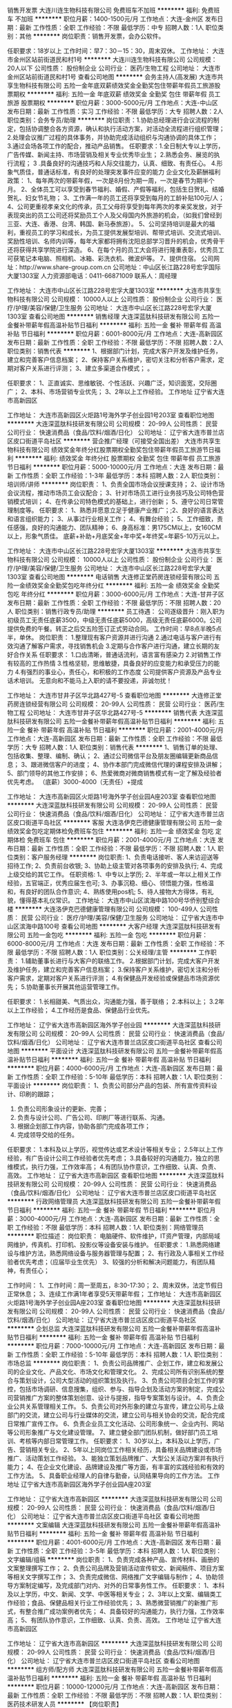 销售开发票
大连川连生物科技有限公司
免费班车不加班
**********
福利:
免费班车
不加班
**********
职位月薪：1400-1500元/月 
工作地点：大连-金州区
发布日期：最新
工作性质：全职
工作经验：不限
最低学历：中专
招聘人数：1人
职位类别：其他
**********
岗位职责：销售开发票，会办公软件。

任职要求：18岁以上
工作时间：早7：30－15：30，周末双休。
工作地址：
大连市金州区站前街道民和村1号
**********
大连川连生物科技有限公司
公司规模：
20人以下
公司性质：
股份制企业
公司行业：
医药/生物工程
公司地址：
大连市金州区站前街道民和村1号
查看公司地图
**********
会务主持人(高发展)
大连市共享生物科技有限公司
五险一金年底双薪绩效奖金全勤奖包住带薪年假员工旅游股票期权
**********
福利:
五险一金
年底双薪
绩效奖金
全勤奖
包住
带薪年假
员工旅游
股票期权
**********
职位月薪：3000-5000元/月 
工作地点：大连-中山区
发布日期：最新
工作性质：实习
工作经验：不限
最低学历：大专
招聘人数：2人
职位类别：会务专员/助理
**********
岗位职责：1.协助总经理进行会议流程的制定，包括协调整合各方资源，确认和执行活动方案，对活动全流程进行组织管理；         
                  2.处理会议推广过程的具体事务，并协助完成活动组织与沟通协调的具体工作；
                  3.通过会场各项工作的配合，推动产品销售。
任职要求：1.全日制大专以上学历，广告传媒、新闻主持、市场营销及相关专业优秀毕业生；
                  2.熟悉会务、展览的执行流程；
                  3 .具备良好的沟通技巧和人际交往能力，认真、细致、有责任心。
                  4.形象气质佳，普通话标准，有良好的处理突发事件应变的能力
企业文化及薪酬福利政策：
1、每年两次的带薪年假，一次是8月份为期一周，一次是春节为期半个月。
2、全体员工可以享受到春节福利、婚假、产假等福利，包括生日贺礼、结婚贺礼、妇女节礼物；
3、工作满一年的员工还将享受到每月的工龄补贴100元/人；
4、公司更重视孝亲文化的传承，员工父母将享受到每年两次的孝亲奖发放，对于表现突出的员工公司还将奖励员工个人及父母国内外旅游的机会，（如我们曾经到三亚、大连、香港、台湾、韩国、新马泰旅游）。
5、公司坚持培训是最大的福利，重视员工的学习和成长，为员工提供发展型培训、帮带式培训、交流式培训、奖励性培训、名师内训等，每年大家都将拥有沈阳总部学习晋升的机会，优秀骨干还将获得共享学院进行深造。
6、在每个月的员工大会将进行隆重表彰，优秀员工可获笔记本电脑、照相机、冰箱、彩洗衣机、微波炉等。
7、提供住宿。
公司网址：http://www.share-group.com.cn
公司地址：中山区长江路228号宏孚国际大厦1303室
人力资源部电话：0411-66871009   联系人：周经理

工作地址：
大连市中山区长江路228号宏孚大厦1303室
**********
大连市共享生物科技有限公司
公司规模：
10000人以上
公司性质：
股份制企业
公司行业：
医疗/护理/美容/保健/卫生服务
公司地址：
大连市中山区长江路228号宏孚大厦1303室
查看公司地图
**********
销售经理
大连深蓝肽科技研发有限公司
五险一金餐补带薪年假高温补贴节日福利
**********
福利:
五险一金
餐补
带薪年假
高温补贴
节日福利
**********
职位月薪：6001-8000元/月 
工作地点：大连-高新园区
发布日期：最新
工作性质：全职
工作经验：不限
最低学历：不限
招聘人数：2人
职位类别：销售代表
**********
1、根据部门计划，完成大客户开发及维护任务，建立和完善客户信息档案；
2、保持客户关系维护，密切关注和分析客户需求，定期对客户关系进行评测； 
3、建立多渠道合作模式； 。  

任职要求：
1、正直诚实、思维敏锐、个性活跃、兴趣广泛，知识面宽，交际圈广；
2、本科、市场营销专业优先；
3、2年以上工作经验。
工作地址
辽宁省大连市高新园区

工作地址：
大连市高新园区火炬路1号海外学子创业园1号203室
查看职位地图
**********
大连深蓝肽科技研发有限公司
公司规模：
20-99人
公司性质：
民营
公司行业：
快速消费品（食品/饮料/烟酒/日化）
公司地址：
辽宁省大连市普兰店区皮口街道平岛社区
**********
营企推广经理（可接受全国出差）
大连市共享生物科技有限公司
绩效奖金年终分红股票期权全勤奖包住带薪年假员工旅游节日福利
**********
福利:
绩效奖金
年终分红
股票期权
全勤奖
包住
带薪年假
员工旅游
节日福利
**********
职位月薪：5000-10000元/月 
工作地点：大连
发布日期：最新
工作性质：全职
工作经验：1-3年
最低学历：本科
招聘人数：2人
职位类别：培训师/讲师
**********
岗位职责：
1、负责全国市场会议授课支持；
2、设计市场会议流程，推动市场员工会议配合；
3、针对市场员工进行业务技巧及公司特色营销模式培训；
4、在传承公司特色模式的基础上，进行创新；
5、遵守公司日常管理制度等。
任职要求：
1、熟悉并愿意立足于健康产业推广；;2、良好的语言表达和语言组织能力；
3、从事过行业相关工作；
4、有舞台经验；
5、工作细致，责任感强，良好的沟通能力、团队精神；
6、身高标准：男175CM以上，女160CM以上，形象气质佳。
底薪+补助+月底奖金+年中奖+年终奖=年薪5-10万元以上。


工作地址：
大连市中山区长江路228号宏孚大厦1303室
**********
大连市共享生物科技有限公司
公司规模：
10000人以上
公司性质：
股份制企业
公司行业：
医疗/护理/美容/保健/卫生服务
公司地址：
大连市中山区长江路228号宏孚大厦1303室
查看公司地图
**********
电话销售
大连修正堂药房连锁经营有限公司
五险一金绩效奖金全勤奖包吃年终分红
**********
福利:
五险一金
绩效奖金
全勤奖
包吃
年终分红
**********
职位月薪：3000-6000元/月 
工作地点：大连-甘井子区
发布日期：最新
工作性质：全职
工作经验：不限
最低学历：不限
招聘人数：20人
职位类别：销售行政专员/助理
**********
员工待遇：
公司逐级晋升：刚入职为初级员工无责任底薪3500，中级无责任底薪5000，高级无责任底薪6000。公司提供免费的午餐。转正之后交五险签订正式劳动合同。
工作时间：早8点半晚5点半，单休。
岗位职责：
1.整理现有客户资源并进行沟通
2.通过电话与客户进行有效沟通了解客户需求，寻找销售机会
3.定期与合作客户进行沟通，建立长期的友好合作关系
任职要求：
1.口齿清晰，普通话流利，语言富有感染力
2.对销售工作有较高的工作热情
3.性格坚韧，思维敏捷，具备良好的应变能力和承受压力的能力
4.有强烈的事业心，责任心，和积极的工作态度
公司提供客户资源及产品专业话术培训。
无意向和不能马上入职的请不要投递，非诚勿扰！

工作地址：
大连市甘井子区华北路427号-5
查看职位地图
**********
大连修正堂药房连锁经营有限公司
公司规模：
20-99人
公司性质：
民营
公司行业：
医药/生物工程
公司地址：
大连市甘井子区华北路427号-5
**********
销售代表
大连深蓝肽科技研发有限公司
五险一金餐补带薪年假高温补贴节日福利
**********
福利:
五险一金
餐补
带薪年假
高温补贴
节日福利
**********
职位月薪：2001-4000元/月 
工作地点：大连-高新园区
发布日期：最新
工作性质：全职
工作经验：不限
最低学历：大专
招聘人数：1人
职位类别：销售代表
**********
1、销售订单的处理、包括收集、整理、编制、确认；
2、通过公司微信平台及朋友圈编辑更新商品信息；
3、跟进微信客户的进度；
4、协作本部门完成微信代理的课程安排及讲解；
5、部门领导的其他工作安排；
6、热爱微商对微商销售模式有一定了解及经验者优先考虑。
（底薪）3000-4000（无责任）+提成

工作地址：
大连市高新园区火炬路1号海外学子创业园A座203室
查看职位地图
**********
大连深蓝肽科技研发有限公司
公司规模：
20-99人
公司性质：
民营
公司行业：
快速消费品（食品/饮料/烟酒/日化）
公司地址：
辽宁省大连市普兰店区皮口街道平岛社区
**********
客服
大连洛伊克巴德健康管理有限公司
五险一金绩效奖金包吃定期体检免费班车包住
**********
福利:
五险一金
绩效奖金
包吃
定期体检
免费班车
包住
**********
职位月薪：2001-4000元/月 
工作地点：大连
发布日期：最新
工作性质：全职
工作经验：不限
最低学历：不限
招聘人数：1人
职位类别：客户服务经理
**********
岗位职责:
1、负责电话接听、客人来访迎送等招待工作; 2、负责前台收银; 3、协助上级主管对各项事务的安排及执行; 4、完成上级交给的其它工作。 任职资格: 1、中专以上学历; 2、半年或一年以上相关工作经验，五官端正，优秀应届生也可; 3、办事沉稳、细心、领悟能力强，性格温和，有良好的团队合作意识; 4、熟练使用pos机; 5、待人接物大方得体，有礼貌，懂得基本礼仪常识。
工作地址：
大连市中山区滨海中路100号华侨别墅综合楼
**********
大连洛伊克巴德健康管理有限公司
公司规模：
100-499人
公司性质：
民营
公司行业：
医疗/护理/美容/保健/卫生服务
公司地址：
辽宁省大连市中山区滨海中路100号
查看公司地图
**********
大客户经理
大连深蓝肽科技研发有限公司
五险一金包吃
**********
福利:
五险一金
包吃
**********
职位月薪：6000-8000元/月 
工作地点：大连
发布日期：最新
工作性质：全职
工作经验：不限
最低学历：不限
招聘人数：1人
职位类别：公关经理/主管
**********
工作职责：
1.辅助董事长进行与大客户的联络工作。
2.根据部门计划，完成大客户开发及维护任务，建立和完善客户信息档案；
3.保持客户关系维护，密切关注和分析客户需求，定期对客户关系进行评测； 
4.有保健品开发经验或保健品市场资源优先； 
5.协助董事长开展其他运营管理工作。  

任职要求：
1.长相甜美、气质出众，沟通能力强，善于联络；
2.本科以上；
3.2年以上工作经验；
4.工作经历是食品、保健品行业优先。

工作地址：
辽宁省大连市高新园区海外学子创业园
**********
大连深蓝肽科技研发有限公司
公司规模：
20-99人
公司性质：
民营
公司行业：
快速消费品（食品/饮料/烟酒/日化）
公司地址：
辽宁省大连市普兰店区皮口街道平岛社区
查看公司地图
**********
平面设计
大连深蓝肽科技研发有限公司
五险一金餐补带薪年假高温补贴节日福利
**********
福利:
五险一金
餐补
带薪年假
高温补贴
节日福利
**********
职位月薪：4000-6000元/月 
工作地点：大连-高新园区
发布日期：最新
工作性质：全职
工作经验：5-10年
最低学历：本科
招聘人数：1人
职位类别：平面设计
**********
岗位职责：
1、负责公司部分产品的包装、所有宣传资料设计、印刷的跟踪；
2. 负责公司形象设计的更新、完善；
3. 负责与设计公司、广告公司、印刷厂等进行联系、沟通。
4. 根据企划部工作内容，协助各部门完成各项工作；
5. 完成领导交给的任务。
任职要求：
1.本科及以上学历，视觉传达或艺术设计等相关专业；
2.5年以上工作经验，有广告设计公司工作经验者优先考虑；
3.具备较好的沟通能力，独立的思维模式，执行力强，工作效率高；   
4.有团队协作意识，工作细致、认真、负责、高效。
工作地址：
辽宁省大连市高新园区
查看职位地图
**********
大连深蓝肽科技研发有限公司
公司规模：
20-99人
公司性质：
民营
公司行业：
快速消费品（食品/饮料/烟酒/日化）
公司地址：
辽宁省大连市普兰店区皮口街道平岛社区
**********
行政网络管理员
大连深蓝肽科技研发有限公司
五险一金餐补带薪年假节日福利
**********
福利:
五险一金
餐补
带薪年假
节日福利
**********
职位月薪：3000-4000元/月 
工作地点：大连-高新园区
发布日期：最新
工作性质：全职
工作经验：不限
最低学历：本科
招聘人数：1人
职位类别：网络管理员
**********
职位描述：
岗位职责： 
电脑硬件、软件维护，IT资产管理，内部局域网维护，传真机、打印机、投影仪等设备安装与维护。 
任职要求： 
1.熟悉网络建设与维护方法，熟悉网络设备与服务器管理与配置； 
2、有行政及人事相关工作经验者优先考虑；（应届毕业生优先）
3、较强的分析和解决问题能力，有团队精神，有责任心； 

工作时间： 
1、工作时间：周一至周五，8:30-17:30； 
2、周末双休，法定节假日正常休息； 
3、连续工作满1年者享受5天带薪年假； 
工作地址：
大连市高新园区火炬路1号海外学子创业园A座203室
查看职位地图
**********
大连深蓝肽科技研发有限公司
公司规模：
20-99人
公司性质：
民营
公司行业：
快速消费品（食品/饮料/烟酒/日化）
公司地址：
辽宁省大连市普兰店区皮口街道平岛社区
**********
企划总监
大连深蓝肽科技研发有限公司
五险一金餐补带薪年假高温补贴节日福利
**********
福利:
五险一金
餐补
带薪年假
高温补贴
节日福利
**********
职位月薪：7000-10000元/月 
工作地点：大连-高新园区
发布日期：最新
工作性质：全职
工作经验：5-10年
最低学历：本科
招聘人数：1人
职位类别：市场总监
**********
岗位职责：
  1、负责公司品牌推广、企划工作，建立和发展公司的企业文化、产品文化、市场文化和管理文化。
  2、完成公司所有识别系统的整合与策划设计，公司大型活动的组织策划及执行。
  3、负责公司项目企划工作的掌控，包括市场调研、信息搜集，组织、参与、指导企划及活动方案的制定，完成公司营销推广方案的整体策划创意、设计与提报，指导专案策划与设计。
  4、负责企业公共关系管理相关工作。
  5、负责公司对外形象的建立与宣传，建立公司与上级部门的交流，建立公司与行业媒体的交流，建立公司与相关协会的交流，配合完成日常推广宣传工作。
  6、负责企业员工文化活动、公司形象统一、企业内刊、网站等公司形象推广与文化建设管理。
  7、建立健全部门团队机制，做好部门员工培训、考核等内部日常管理工作。
任职要求：
  1、30岁以上，本科及以上学历，广告、营销相关专业。
  2、5年以上同岗位工作相关经历，具备相关品牌建设或市场推广、活动策划工作经验。
3、能独立策划品牌推广、大型公关活动方案并有执行能力；
  4、在企业文化建设、品牌建设及推广等方面，有丰富的实践经验和有效的工作方法。
  5、具备职业经理人的自律与勤奋，认同结果导向的工作方法。
工作地址
辽宁省大连市高新园区海外学子创业园A座203室

工作地址：
辽宁省大连市高新园区
**********
大连深蓝肽科技研发有限公司
公司规模：
20-99人
公司性质：
民营
公司行业：
快速消费品（食品/饮料/烟酒/日化）
公司地址：
辽宁省大连市普兰店区皮口街道平岛社区
查看公司地图
**********
文案编辑
大连深蓝肽科技研发有限公司
五险一金餐补带薪年假高温补贴节日福利
**********
福利:
五险一金
餐补
带薪年假
高温补贴
节日福利
**********
职位月薪：4001-6000元/月 
工作地点：大连-高新园区
发布日期：最新
工作性质：全职
工作经验：3-5年
最低学历：本科
招聘人数：1人
职位类别：文字编辑/组稿
**********
岗位职责：
1、负责完成各种产品、宣传材料、画册的文案整理撰写工作；
2、负责公司品牌及营销活动宣传软文、新闻稿件、项目方案等相关文字撰写工作；
3、负责完成微信、网络推广文字编辑与制作；
4、协助领导方案制定编写，及完成部门对内、对外的日常事务性工作。
任职要求：
1、本科及以上学历，中文、新闻、文学、中医等相关专业；
2、3年以上文案、编辑类工作经验；食品、保健品相关行业工作经验优先；
3、熟悉微营销推广的新推广形式，有整合推广成功案例者优先；
4、具备较好的沟通能力，执行力强，工作效率高； 
5、有团队协作意识，工作细致、认真、负责、高效。
工作地址
辽宁省大连市高新园区

工作地址：
辽宁省大连市高新园区
**********
大连深蓝肽科技研发有限公司
公司规模：
20-99人
公司性质：
民营
公司行业：
快速消费品（食品/饮料/烟酒/日化）
公司地址：
辽宁省大连市普兰店区皮口街道平岛社区
查看公司地图
**********
组方师/配方师
大连深蓝肽科技研发有限公司
五险一金餐补带薪年假高温补贴节日福利
**********
福利:
五险一金
餐补
带薪年假
高温补贴
节日福利
**********
职位月薪：10000-12000元/月 
工作地点：大连-高新园区
发布日期：最新
工作性质：全职
工作经验：不限
最低学历：不限
招聘人数：1人
职位类别：医药技术研发人员
**********
【岗位职责】
1. 负责功能性食品与保健品新产品配方的研发与原有产品配方的改良，及时报告研发进展
2. 组织进行开展产品配方研究开发等；
3. 组织进行中试放大、验证和技术转移等；
4. 审核研发记录、产品研发报告和技术文件；
5. 撰写各类技术文件；

【任职要求】
1. 食品科学、中医药或相关专业硕士以上学历；
2. 至少有3年以上组方开发方面的研发经验；
3. 熟悉各种药物制剂仪器；

工作地址：
辽宁省大连市高新园区海外学子创业园
查看职位地图
**********
大连深蓝肽科技研发有限公司
公司规模：
20-99人
公司性质：
民营
公司行业：
快速消费品（食品/饮料/烟酒/日化）
公司地址：
辽宁省大连市普兰店区皮口街道平岛社区
**********
办公室企划
大连洛伊克巴德健康管理有限公司
五险一金绩效奖金包吃包住餐补定期体检免费班车
**********
福利:
五险一金
绩效奖金
包吃
包住
餐补
定期体检
免费班车
**********
职位月薪：4001-6000元/月 
工作地点：大连
发布日期：招聘中
工作性质：全职
工作经验：3-5年
最低学历：不限
招聘人数：1人
职位类别：内勤人员
**********
岗位职责：
1、负责公司内部的文案起草、设计； 
2、负责公司企业宣传及项目宣传，规划企业视觉传达系统、企业文化系统； 
3、负责公司及项目企业文化和品牌形象的建设；
4、负责公司对外形象的建立与宣传，建立公司与行业媒体的交流、沟通、协调，建立公司与相关广告业务合作单位的交流；
5、负责做好公司宣传专栏、网站维护、内部资料的组稿、更新。 
6、负责参与市场宣传、推广、公关；
7、完成上级安排的其他临时工作任务。
 任职要求：1、要求3-5年企划经验的人士；
                   2、工作任劳任怨。
工作地址：
辽宁省大连市中山区滨海中路100号
**********
大连洛伊克巴德健康管理有限公司
公司规模：
100-499人
公司性质：
民营
公司行业：
医疗/护理/美容/保健/卫生服务
公司地址：
辽宁省大连市中山区滨海中路100号
查看公司地图
**********
消费品业务员
辽宁九州通医药有限公司
包住五险一金包吃定期体检
**********
福利:
包住
五险一金
包吃
定期体检
**********
职位月薪：4001-6000元/月 
工作地点：大连
发布日期：最新
工作性质：全职
工作经验：不限
最低学历：大专
招聘人数：1人
职位类别：销售代表
**********
【岗位职责】
1.承接公司的销售目标，确保目标的达成。
2.定期拜访客户，并进行活动的规划、谈判、实施、跟踪。
3.收集分析市场、竞品动态、为通路决策提供依据。
4.账款回收。
【任职要求】
一年以上商贸公司快消品销售经验优先。
执行力强，及时完成上级交代的各项任务。
工作地点：大连 金州/开发区
联系人：张先生
联系电话：0411-62493500
注：周六、周日休息，请于周一至周五（8：00-17：00）拨打

工作地址
大连市金州区站前街道金湾路375号


工作地址：
金州区站前街道375号
查看职位地图
**********
辽宁九州通医药有限公司
公司规模：
500-999人
公司性质：
上市公司
公司行业：
医药/生物工程
公司主页：
http://www.jztey.com/
公司地址：
沈阳市虎石台经济开发区建设路81号
**********
内勤
大连洛伊克巴德健康管理有限公司
五险一金绩效奖金免费班车全勤奖
**********
福利:
五险一金
绩效奖金
免费班车
全勤奖
**********
职位月薪：2001-4000元/月 
工作地点：大连
发布日期：招聘中
工作性质：全职
工作经验：1-3年
最低学历：中专
招聘人数：2人
职位类别：销售行政专员/助理
**********
1 处事灵活、学习能力强
2 熟练掌握办公软件
3 勤劳肯干，任劳任怨
4 五官端正、性格开朗

工作地址：
辽宁省大连市中山区滨海中路100号
查看职位地图
**********
大连洛伊克巴德健康管理有限公司
公司规模：
100-499人
公司性质：
民营
公司行业：
医疗/护理/美容/保健/卫生服务
公司地址：
辽宁省大连市中山区滨海中路100号
**********
项目专员
辽宁赛特沃生物医学科技有限公司
不加班
**********
福利:
不加班
**********
职位月薪：2001-4000元/月 
工作地点：大连
发布日期：最新
工作性质：全职
工作经验：不限
最低学历：本科
招聘人数：10人
职位类别：项目专员/助理
**********
岗位职责：
1、负责项目的信息调研，市场信息搜集与总结，项目论证报告的编写。
2、负责项目研发信息数据库的建立和维护更新。
3、负责项目立项信息调研，文献检索与数据的查找归纳，负责对调研结果进行初步的评估并跟进。
4、负责项目开发过程的项目动态评估，并审核与及时交流评估结果。
任职要求：
1、医学、护理学、医学检验、预防医学、药学、医学图书情报等专业。
2、有较强的组织、协调能力。
3、良好的英文，四级以上水平。
4、能够熟练应用办公软件等。
工作地址：
自由选择
**********
辽宁赛特沃生物医学科技有限公司
公司规模：
100-499人
公司性质：
民营
公司行业：
医药/生物工程
公司地址：
沈阳市和平区南京南街150号1503室
**********
高级研发工程师（功能性食品、保健食品）
大连深蓝肽科技研发有限公司
五险一金包吃
**********
福利:
五险一金
包吃
**********
职位月薪：6000-8000元/月 
工作地点：大连
发布日期：最新
工作性质：全职
工作经验：1-3年
最低学历：博士
招聘人数：2人
职位类别：食品/饮料研发
**********
岗位职责：
1、负责功能食品的开发，包括原料筛选、工艺小试、口感调配、中试生产等工作；
2、负责功能食品研发，保健食品申报，行业标准制定等相关工作。
职位要求：
1、中医学、中药学相关专业；
2、在食品企业、保健品企业、中药企业从事过研发工作者优先。

中医药学硕士优先！！
工作地址：
大连高新园区海外学子创业园A座203
查看职位地图
**********
大连深蓝肽科技研发有限公司
公司规模：
20-99人
公司性质：
民营
公司行业：
快速消费品（食品/饮料/烟酒/日化）
公司地址：
辽宁省大连市普兰店区皮口街道平岛社区
**********
储备店长、店员
大连市共享生物科技有限公司
每年多次调薪包住节日福利年终分红带薪年假弹性工作员工旅游五险一金
**********
福利:
每年多次调薪
包住
节日福利
年终分红
带薪年假
弹性工作
员工旅游
五险一金
**********
职位月薪：2001-4000元/月 
工作地点：大连
发布日期：最新
工作性质：全职
工作经验：不限
最低学历：大专
招聘人数：10人
职位类别：客户主管
**********
1-3个月储备，学习服务营销流程，后期开店直接派出，享受2500-3000底薪+提成，就近分配！
招聘要求：
（1）五官端正、高中（中专）及以上学历，年龄35周岁以下，条件优秀者可适当放宽。
（2）高度的工作热情，良好的团队合作精神；
（3）善于沟通，服务意识强、亲和力强，求稳定；
（4）有零售（超市、便利店）行业、食品行业经验经验优先；
（5）要求健康证，家住店面附近优先。
三、待遇：
1、店面人员工资结构 
月度工资 = 基本工资 + 管理工资（店长） + 销售业绩提成 

工作地址：
大连市中山区长江路228号宏孚大厦1303室
查看职位地图
**********
大连市共享生物科技有限公司
公司规模：
10000人以上
公司性质：
股份制企业
公司行业：
医疗/护理/美容/保健/卫生服务
公司地址：
大连市中山区长江路228号宏孚大厦1303室
**********
直营店店员
大连深蓝肽科技研发有限公司
五险一金餐补带薪年假高温补贴节日福利
**********
福利:
五险一金
餐补
带薪年假
高温补贴
节日福利
**********
职位月薪：2001-4000元/月 
工作地点：大连-高新园区
发布日期：最新
工作性质：全职
工作经验：1-3年
最低学历：不限
招聘人数：1人
职位类别：店员/营业员/导购员
**********
营业前
1、晨会，传达当日销售目标；
2、清洁环境卫生
3、补货，柜台上的食品须及时补齐；

营业中
1、保持食品陈列的完整性、无污性、无损坏、整齐摆放及保持价格牌、宣传品的完整；
2、熟练掌握食品的特性、卖点及搭配，并向顾客推荐；
3、熟练掌握专业知识、销售技巧并进行附加推销；
4、保持环境干净，及时清理货区卫生（食品袋、纸屑、杂物）；


工作地址：
辽宁省大连市中山区桃源街
查看职位地图
**********
大连深蓝肽科技研发有限公司
公司规模：
20-99人
公司性质：
民营
公司行业：
快速消费品（食品/饮料/烟酒/日化）
公司地址：
辽宁省大连市普兰店区皮口街道平岛社区
**********
人资专员
大连市智赢安康大药房有限公司
五险一金全勤奖交通补助
**********
福利:
五险一金
全勤奖
交通补助
**********
职位月薪：2500-3500元/月 
工作地点：大连
发布日期：最新
工作性质：全职
工作经验：不限
最低学历：不限
招聘人数：10人
职位类别：招聘专员/助理
**********
岗位职责：
1、确动公司年度招聘计划以及预算，与部门沟通招聘需求负责招聘工作；
2、选择并且维护招聘渠道，并拓展新的招聘渠道，发布招聘广告、参加各种招聘会；
3、组织、安排面试，并且进行人力资源初试；
4、进行薪资谈判、安排候选人入职，以及安排体检；
5、候选人进入公司后，对试用期员工进行试用期沟通；
6、办理劳动关系中相关手续（报到，转正，调动，离职）；
7、领导交办的其他事情。
任职资格：
1、大专以上学历，人力资源、行政管理、英语等相关专业；
2、至少一年以上人力资源等相关工作经验；
3、熟练使用办公软件；熟悉人力资源系统以及了解劳动合同法及相关人事政策法规的优先考虑；
工作地址：
西岗区永丰街72号本草中国
查看职位地图
**********
大连市智赢安康大药房有限公司
公司规模：
20-99人
公司性质：
民营
公司行业：
医药/生物工程
公司地址：
甘井子区华南华润凯旋门二期安康大药房
**********
直营店店长
大连深蓝肽科技研发有限公司
五险一金餐补带薪年假高温补贴节日福利
**********
福利:
五险一金
餐补
带薪年假
高温补贴
节日福利
**********
职位月薪：5000-8000元/月 
工作地点：大连-高新园区
发布日期：最新
工作性质：全职
工作经验：不限
最低学历：不限
招聘人数：1人
职位类别：店长/卖场管理
**********
1、制定店面每日工作流程； 
2、监督员工的工作、检查食品的安全问题；  
3、了解其它品牌的经营情况并将最新建议以文件的形式上报所辖业务，妥善处理当天顾客反馈意见； 
4、及时解决员工在工作上存在的问题，并向上级进行业务汇报；  
5、保持员工间团结合作精神，处事公正，评核员工表现，加以鼓励，辅导在职培训；
6、总体补货，协助公司业务安排各项工作； 
7、每周总结畅销及滞销产品；  
8、做好店内安全督导工作，提供顾客服务，竭力为公司争取最佳营业额；

工作地址：
辽宁省大连市高新园区
查看职位地图
**********
大连深蓝肽科技研发有限公司
公司规模：
20-99人
公司性质：
民营
公司行业：
快速消费品（食品/饮料/烟酒/日化）
公司地址：
辽宁省大连市普兰店区皮口街道平岛社区
**********
销售代表
大连维德唯真生物科技有限公司
五险一金年终分红交通补助通讯补贴带薪年假弹性工作节日福利员工旅游
**********
福利:
五险一金
年终分红
交通补助
通讯补贴
带薪年假
弹性工作
节日福利
员工旅游
**********
职位月薪：6001-8000元/月 
工作地点：大连
发布日期：最新
工作性质：全职
工作经验：1-3年
最低学历：本科
招聘人数：2人
职位类别：销售代表
**********
工作职责：
1、熟悉产品特性，充分掌握市场状态及竞争产品的特性和市场状况；
2、获取、汇总、更新客户有关信息资料，保证第一时间掌握客户动态；
3、了解客户的购买习惯、程序，与医院保持良好合作关系；
4、熟悉公司的经营方针及销售政策，制定片区销售计划并实施；
5、落实每周、每月的工作目标并有步骤地实施，按时完成各类工作报告；
6、掌握客户的项目开展情况、库存情况及订货周期，按时达成公司的订单管理考核指标；
7、按时达成公司的应收款管理考核指标。
任职要求：
1、市场营销、医学检验、临床专业及电子信息工程等相关专业，本科以上学历，一年以上相关领域销售工作经验
2、熟悉操作常用办公软件（EXCEL表格、WORD编辑、PPT制作）
3、具有较强的语言表达、沟通协调能力、观察力和应变能力
4、外向、富有激情，愿意尝试挑战性工作，具有强烈的成功欲望
5、工作主动、积极进取、严谨敬业，具有团队合作意识
6、能承受高强度工作，抗压能力强，能适应出差



工作地址：
大连市甘井子区机场街道虹彩东路62号
**********
大连维德唯真生物科技有限公司
公司规模：
20-99人
公司性质：
股份制企业
公司行业：
医药/生物工程
公司地址：
大连市甘井子区机场街道虹彩东路60号公建
查看公司地图
**********
销售工程师
大连科喆科技服务有限公司
五险一金绩效奖金年终分红节日福利带薪年假
**********
福利:
五险一金
绩效奖金
年终分红
节日福利
带薪年假
**********
职位月薪：2001-4000元/月 
工作地点：大连
发布日期：招聘中
工作性质：全职
工作经验：不限
最低学历：大专
招聘人数：5人
职位类别：销售工程师
**********
岗位职责：
1、负责所辖区域的产品销售任务，完成销售指标；
 2、开拓新市场,发展新客户,增加产品销售范围；
3、维护及增进已有客户关系；

任职要求：
1、喜欢销售工作，愿意接受挑战，抗压能力强，吃苦耐劳； 
2、遵守公司各项规章制度，恪守公司秘密，有团队协作意识和奉献精神； 
3、学习能力强 ，热爱本职公司，能够承受一定的工作压力；
4、拥有良好的职业道德和丰富的业务知识，有销售经验者、实验室产品有一定了解者优先；                   
5、吃苦耐劳、工作严谨、坦诚正直；                     
6、大专及以上学历，生物、化学相关专业者优先；
7、具有良好的人际沟通、谈判能力，分析和解决问题的能力；
8、具有较强的事业心，具备一定的领导能力

工作地址：
甘井子区华东路94号
**********
大连科喆科技服务有限公司
公司规模：
20-99人
公司性质：
股份制企业
公司行业：
学术/科研
公司地址：
甘井子区华东路94号
查看公司地图
**********
见习人事助理
大连深蓝肽科技研发有限公司
五险一金带薪年假节日福利
**********
福利:
五险一金
带薪年假
节日福利
**********
职位月薪：1000-2000元/月 
工作地点：大连-高新园区
发布日期：最新
工作性质：全职
工作经验：无经验
最低学历：本科
招聘人数：1人
职位类别：人力资源专员/助理
**********
岗位描述：
1、负责公司的招聘工作，包括应聘人员简历的筛选、电话邀约，以及招聘活动的跟进及和效果的统计、分析、评估；
2、办理入、离职手续，签订劳动合同，管理人事档案，及时更新人事信息；
3、负责公司日常行政事务的处理和办公环境的维护，为各部门工作的顺利开展提供支持，保持对外的沟通与联络；
4、完成领导交办的其他工作。
任职资格：
1、20岁-25岁；
2、熟练使用电脑，精通office软件；
3、良好的敬业精神和职业道德操守，工作细致、原则性强；
4、具有优秀的书面、口头表达能力，细心、热心、不计较得失；
5、极强的亲和力与服务意识，沟通领悟能力强。
工作地址：
辽宁省大连市高新园区
查看职位地图
**********
大连深蓝肽科技研发有限公司
公司规模：
20-99人
公司性质：
民营
公司行业：
快速消费品（食品/饮料/烟酒/日化）
公司地址：
辽宁省大连市普兰店区皮口街道平岛社区
**********
行政/商务助理
大连科喆科技服务有限公司
五险一金年终分红弹性工作节日福利
**********
福利:
五险一金
年终分红
弹性工作
节日福利
**********
职位月薪：2001-4000元/月 
工作地点：大连
发布日期：招聘中
工作性质：全职
工作经验：不限
最低学历：大专
招聘人数：2人
职位类别：助理/秘书/文员
**********
岗位职责:
1、基础行政岗位，协助销售，提供产品查询、报价、合同签署等支援，整理资料，管理客户信息，维护公司数据。
2、安排公司各项行政事务。
3、管理公司办公用品。
4、处理公司所有文件、信件、合同、协议、对外公函等材料，管理公司公章印信。 
任职资格：
1、大专及以上学历，生物、化学相关专业；
2、具备一定的统计及档案管理知识，掌握一定的合同法知识
3、具备较强的客户沟通能力和较高的商务处理能力，具有良好的团队协作精神；
4、年龄20-30周岁，中专以上学历
5、为人热情开朗，工作积极主动，具备良好的部门协调能力和抗压能力
6、熟练使用办公软件
工作地址：
甘井子区华东路94号
**********
大连科喆科技服务有限公司
公司规模：
20-99人
公司性质：
股份制企业
公司行业：
学术/科研
公司地址：
甘井子区华东路94号
查看公司地图
**********
销售代表
大连深蓝肽科技研发有限公司
五险一金餐补带薪年假高温补贴节日福利
**********
福利:
五险一金
餐补
带薪年假
高温补贴
节日福利
**********
职位月薪：3000-4000元/月 
工作地点：大连-高新园区
发布日期：最新
工作性质：全职
工作经验：不限
最低学历：不限
招聘人数：1人
职位类别：业务拓展专员/助理
**********
岗位职责：
1、负责收集潜力OEM客户信息及同行竞品信息，参与新客户开发。
2、负责部门客户订单的全程跟进落实，保持与客户友好沟通。
3、收集客户相关产品市场反馈信息，及时协调公司内部相关部门妥善解决。
4、收集相关行业展会信息，参与公司全国各地展会的规划、策划推广。
5、负责原材料方向销售
6、负责催促货款的工作。
任职资格：
1、大专（含）以上学历
2、1年以上相关工作经验
3、有一定的客户资源（比如：保健食品批文贴牌、大包的客户；会销、直销、微商、线上线下的批发销售的客户。）
4、具备良好的沟通能力、协作能力、学习能力。

薪资结构：基本薪资3-4k+提成
工作地址：
辽宁省大连市高新园区
查看职位地图
**********
大连深蓝肽科技研发有限公司
公司规模：
20-99人
公司性质：
民营
公司行业：
快速消费品（食品/饮料/烟酒/日化）
公司地址：
辽宁省大连市普兰店区皮口街道平岛社区
**********
销售经理
大连科喆科技服务有限公司
五险一金年终分红绩效奖金全勤奖带薪年假弹性工作员工旅游节日福利
**********
福利:
五险一金
年终分红
绩效奖金
全勤奖
带薪年假
弹性工作
员工旅游
节日福利
**********
职位月薪：2001-4000元/月 
工作地点：大连
发布日期：招聘中
工作性质：全职
工作经验：不限
最低学历：大专
招聘人数：2人
职位类别：销售代表
**********
岗位职责：
1、在所分配区域内进行公司产品的推广销售，完成销售任务；
2、根据需要拜访客户，向客户推广产品，不断提高产品市场份额； 
3、开拓潜在的渠道客户，并对既有的客户进行维护；
4、充分了解市场状态，及时向上级主管反映竟争对手的情况及市场动态、提出合理化建议；
5、制定并实施辖区医院的推销计划，组织医院内各种推广活动；
6、树立公司的良好形象，对公司商业秘密做到保密。
 任职要求：
1.医学、药学、化工、生物、市场营销专业优先。有无经验均可。
2.具有良好的职业道德及敬业精神，人际交往能力强，积极主动，能承受较大工作压力。
3.年龄20-35岁，性别不限，大专以上学历，应届毕业生优先。

工作地址：
甘井子区华东路94号
**********
大连科喆科技服务有限公司
公司规模：
20-99人
公司性质：
股份制企业
公司行业：
学术/科研
公司地址：
甘井子区华东路94号
查看公司地图
**********
校园兼职销售
大连深蓝肽科技研发有限公司
五险一金餐补带薪年假高温补贴节日福利
**********
福利:
五险一金
餐补
带薪年假
高温补贴
节日福利
**********
职位月薪：1000-2000元/月 
工作地点：大连-高新园区
发布日期：最新
工作性质：全职
工作经验：不限
最低学历：不限
招聘人数：1人
职位类别：销售代表
**********
协作公司完成校园的销售任务
部门领导以及其他工作安排

薪资结构：基本薪资+提成
工作地址：
辽宁省大连市高新园区海外学子创业园
查看职位地图
**********
大连深蓝肽科技研发有限公司
公司规模：
20-99人
公司性质：
民营
公司行业：
快速消费品（食品/饮料/烟酒/日化）
公司地址：
辽宁省大连市普兰店区皮口街道平岛社区
**********
电商专员
大连深蓝肽科技研发有限公司
住房补贴绩效奖金五险一金餐补交通补助
**********
福利:
住房补贴
绩效奖金
五险一金
餐补
交通补助
**********
职位月薪：3000-5000元/月 
工作地点：大连
发布日期：最新
工作性质：全职
工作经验：不限
最低学历：不限
招聘人数：2人
职位类别：电子商务专员/助理
**********
1.负责公司外贸网站营销，B2C/C2C电子商务平台营销； 
2.负责维护公司企业网站的更新发布工作； 
3.负责统计、分析推广数据及效果； 
4.负责公司网站日常客户维护，网站运营。
工作地址：
高新园区
查看职位地图
**********
大连深蓝肽科技研发有限公司
公司规模：
20-99人
公司性质：
民营
公司行业：
快速消费品（食品/饮料/烟酒/日化）
公司地址：
辽宁省大连市普兰店区皮口街道平岛社区
**********
会销业务员
大连深蓝肽科技研发有限公司
住房补贴绩效奖金五险一金餐补交通补助
**********
福利:
住房补贴
绩效奖金
五险一金
餐补
交通补助
**********
职位月薪：3000-5000元/月 
工作地点：大连
发布日期：最新
工作性质：全职
工作经验：不限
最低学历：不限
招聘人数：2人
职位类别：销售代表
**********
1.新客户开发及维护老客户
2.能积极完成上级领导安排的任务
3.踏实，肯干
4.待人接物有礼
5.了解市场发展动态，提供准确的市场发展信息及招商信息发布情况
工作地址：
高新园区
查看职位地图
**********
大连深蓝肽科技研发有限公司
公司规模：
20-99人
公司性质：
民营
公司行业：
快速消费品（食品/饮料/烟酒/日化）
公司地址：
辽宁省大连市普兰店区皮口街道平岛社区
**********
QA/QC品控主管
大连深蓝肽科技研发有限公司
五险一金包吃包住
**********
福利:
五险一金
包吃
包住
**********
职位月薪：2001-4000元/月 
工作地点：大连
发布日期：最新
工作性质：全职
工作经验：不限
最低学历：本科
招聘人数：1人
职位类别：化验/检验
**********
岗位职责：
1. 负责质量管理体系文件，负责各项质检工作的资料收集及整理；
2. 负责企业产品的审核及备案工作；
3. 能够熟练进行常规理化检验，熟悉质量控制质检工作及流程。
任职要求：
1.食品、制药、生物等相关专业本科以上学历；
2.二年以上食品质量管理工作经验，有食品行业化验分析经验，有食品检验工资格证者优先。
3. 具备强烈的食品卫生标准意识、品质控制意识，熟悉办公软件的操作，有一定数据统计分析能力，熟悉分析仪器的使用。
工作地址：
辽宁省大连市普兰店市皮口镇平岛
查看职位地图
**********
大连深蓝肽科技研发有限公司
公司规模：
20-99人
公司性质：
民营
公司行业：
快速消费品（食品/饮料/烟酒/日化）
公司地址：
辽宁省大连市普兰店区皮口街道平岛社区
**********
外贸业务员
大连葆扬化学品有限公司
五险一金绩效奖金年终分红交通补助餐补通讯补贴员工旅游节日福利
**********
福利:
五险一金
绩效奖金
年终分红
交通补助
餐补
通讯补贴
员工旅游
节日福利
**********
职位月薪：2500-4500元/月 
工作地点：大连
发布日期：招聘中
工作性质：全职
工作经验：1-3年
最低学历：大专
招聘人数：3人
职位类别：外贸/贸易专员/助理
**********
本公司办公地址位于方便繁荣的华南商圈，通勤，餐饮娱乐近在咫尺，写字间宽敞明亮舒适。福利待遇规范健全，从五险一金，到节假日福利，到年底奖金，到销售业务提成只要你能干事，能成事，我们都会给到你。
公司按国家规定执行八小时工作日，双休，不强制加班，重大节假日安排比国家更灵活人性化，美女同事还有自己专属“ANTIE'S DAY";
针对想不断提高自己的伙伴我们有系统全套的培训学习方案，让你在短时间内成为优秀成熟的岗位人员，并能在以后的业务工作中能独当一面。另外公司有长期清晰的提升发展路径，并按照不同阶段制定科学丰厚的激励机制，让有能力 价值观匹配的人形成一个强大的团队，共创事业辉煌，成就幸福人生。


岗位职责：
1、通过专业高质量的贸易服务争取更多的订单，同时为客户提供优质的产品并带来价值。
2、通过各种网络平台，搜索引擎及其他有效途径独立开发国外客户，扩大销售，并和越来越多的国外客户建立伙伴合作关系。
3、利用B2B电子商务平台上传和发布高质量产品，回复国外客户询盘，并定期向客户推荐新产品；
4、进出口订单跟单处理，保证按照客户要求及时交付并制作整套单据交单；
5、负责对销售后的客户进行跟踪，完成对客户的相关售后服务，合理高效的利用公司的市场资源和生产资源进行客户开发与维护；
任职要求：
1、大专及以上学历，英语、国贸、跨境电商等相关专业；
2、熟练使用常用办公软件，会使用制图软件优先考虑；
3、一年以上外贸相关经验，熟悉外贸平台，熟悉阿里巴巴外贸通并能独立操作的优先考虑；
4、具有良好的执行力和影响力，善于跟国外客户沟通，并具有强烈的成交愿望。
5、具有团队合作精神，面对工作和生活中的困难有勇气，有耐心，有信念；
6、脚踏实地，希望长期从事于外贸事业者优先。

工作地址：
甘井子区中华西路18号中南大厦A座1317室
查看职位地图
**********
大连葆扬化学品有限公司
公司规模：
20人以下
公司性质：
民营
公司行业：
贸易/进出口
公司主页：
www.labeyond.com
公司地址：
甘井子区中华西路18号中南大厦A座1317室
**********
客户代表
大连义和堂科技发展有限公司
五险一金绩效奖金全勤奖包住交通补助通讯补贴员工旅游节日福利
**********
福利:
五险一金
绩效奖金
全勤奖
包住
交通补助
通讯补贴
员工旅游
节日福利
**********
职位月薪：6001-8000元/月 
工作地点：大连
发布日期：最新
工作性质：全职
工作经验：不限
最低学历：中专
招聘人数：5人
职位类别：客户代表
**********
岗位职责：
1.落实公司的销售政策，实施市场拓展、客户开发及产品销售工作
2.维护新、老客户的关系，采取电话、拜访、业务接待等方式，动态了解客户服务需求
3.做好客户服务工作并记录反馈。
4.执行营销中心市场调查任务并及时汇总。
5.与公司其他部门协同工作。
任职要求：
1.中专以上学历，20-30岁，性别不限
2.专科（含）以上学历、专业不限
3.自信、激情、勤奋、正直、勇于挑战自我，具有较强的自我成就欲
4.学习能力、沟通能力以及抗压能力强
5.有成功销售工作经验者优先考虑。

在这里，年轻活力至上！
在这里，充满了挑战，充满了机遇！
在这里，有很多未知，更有无限空间！
在这里，有活力激昂、激情无限的伙伴，工作成为一种快乐，而辛勤与智慧，证明您才是真正的强者！
管理理念：
1.丰厚的业绩奖励
排名奖、团队奖、月度奖、季度奖、每月的聚餐出游是必不可少的
2.完善的薪酬结构
底薪+全勤奖+绩效+话补+交通补助+提成+奖金+提供住宿，上不封顶的薪酬政策，让有能力者得到丰厚的奖励和超额的回报。
3.完备的福利保障
国家规定的五险一金（养老保险+失业保险+工伤保险+医疗保险+生育保险及住房公积金）、带薪年假、给您送上宽松、积极向上、人性化的福利关怀。
4.先进的培训体系
各种行业、产品、销售技能以及职业心态等培训课程，让职场新人更快的突破成长瓶颈，并得到更好的发展
5.人性化的工作氛围
开放、平等、独立的工作伙伴关系，宽松、灵活的工作环境，让您更好的发挥工作潜能

公司地址：大连市中山区青泥洼桥青泥二街19号
联系电话：0411-83713009
工作地址：大连市中山区青泥二街19号
工作地址：
大连市中山区青泥洼桥青泥二街19号
**********
大连义和堂科技发展有限公司
公司规模：
20-99人
公司性质：
民营
公司行业：
医疗/护理/美容/保健/卫生服务
公司主页：
www.yihetang-china.com
公司地址：
大连市中山区青泥二街19号
查看公司地图
**********
销售代表+话补+交通补助+包住
大连义和堂科技发展有限公司
五险一金绩效奖金全勤奖包住交通补助通讯补贴员工旅游节日福利
**********
福利:
五险一金
绩效奖金
全勤奖
包住
交通补助
通讯补贴
员工旅游
节日福利
**********
职位月薪：4001-6000元/月 
工作地点：大连
发布日期：最新
工作性质：全职
工作经验：不限
最低学历：中专
招聘人数：5人
职位类别：销售代表
**********
岗位职责：
1、负责公司产品的销售及推广；
2、根据市场营销计划，完成部门销售指标；
3、开拓新市场,发展新客户,增加产品销售范围；
4、负责辖区市场信息的收集及竞争对手的分析；
5、负责销售区域内销售活动的策划和执行，完成销售任务；
6、管理维护客户关系以及客户间的长期战略合作计划。
任职资格：
1、大专及以上学历，市场营销等相关专业；
2、1-2年以上销售行业工作经验，业绩突出者优先；
3、反应敏捷、表达能力强，具有较强的沟通能力及交际技巧，具有亲和力；
4、具备一定的市场分析及判断能力，良好的客户服务意识；
工作地址：
大连市中山区青泥洼桥燕桥宾馆10楼1002室
**********
大连义和堂科技发展有限公司
公司规模：
20-99人
公司性质：
民营
公司行业：
医疗/护理/美容/保健/卫生服务
公司主页：
www.yihetang-china.com
公司地址：
大连市中山区青泥二街19号
查看公司地图
**********
办公室文员
大连福生一家医疗咨询有限公司
创业公司绩效奖金不加班
**********
福利:
创业公司
绩效奖金
不加班
**********
职位月薪：2001-4000元/月 
工作地点：大连
发布日期：最新
工作性质：全职
工作经验：不限
最低学历：大专
招聘人数：1人
职位类别：助理/秘书/文员
**********
现招聘办公室文员一名，工作简单，希望你是一个工作积极，喜欢学习，头脑灵活的员工，男女不限，年龄在24-35岁之间，试用期一个月。
工作地址：
星海旺座
查看职位地图
**********
大连福生一家医疗咨询有限公司
公司规模：
20-99人
公司性质：
股份制企业
公司行业：
医疗/护理/美容/保健/卫生服务
公司地址：
甘井子区泉水K2区25号
**********
储备干部
大连义和堂科技发展有限公司
五险一金绩效奖金全勤奖包住交通补助通讯补贴员工旅游节日福利
**********
福利:
五险一金
绩效奖金
全勤奖
包住
交通补助
通讯补贴
员工旅游
节日福利
**********
职位月薪：6001-8000元/月 
工作地点：大连
发布日期：最新
工作性质：全职
工作经验：不限
最低学历：大专
招聘人数：3人
职位类别：销售代表
**********
店长助理
岗位职责：
店面顾客日常管理；
顾客专属健康指导及健康管理；
店面产品销售；
辅助店长完成店面其他工作。
协助店长在门店贯彻和落实公司的各项规章制度及经营计划；
协助店长落实门店的销售计划并监督执行，定期向店长反映情况；
做好周边市场调查，收集市场信息；
做好客户的跟踪和售后服务
任职要求：
中专以上学历，沟通力强
品行端正，勤劳朴实，具有敬业知识和服务意识
福利待遇:
3000+五险一金+提供住宿
定期会举办员工旅游，让你工作之余，放松自我
我们聚在一起是团结的，氛围是轻松的，一起努力拼搏是积极向上的！当然，一起聊天吃饭唱K聚会是不可缺少的。
你想要收获满满的的正能量吗，那就加入我们一起成长吧！

工作地址：
大连市中山区青泥洼桥燕桥宾馆10楼1002室
**********
大连义和堂科技发展有限公司
公司规模：
20-99人
公司性质：
民营
公司行业：
医疗/护理/美容/保健/卫生服务
公司主页：
www.yihetang-china.com
公司地址：
大连市中山区青泥二街19号
查看公司地图
**********
店内销售5k+（包住）
大连义和堂科技发展有限公司
五险一金绩效奖金包住交通补助通讯补贴弹性工作员工旅游节日福利
**********
福利:
五险一金
绩效奖金
包住
交通补助
通讯补贴
弹性工作
员工旅游
节日福利
**********
职位月薪：4001-6000元/月 
工作地点：大连
发布日期：最新
工作性质：全职
工作经验：不限
最低学历：不限
招聘人数：3人
职位类别：销售代表
**********
岗位职责：
1、执行上级主管分配的任务
2、维护和开拓销售渠道的新老客户
3、为客户提供专业的意见
任职要求：
1.年龄在20-30岁之间，专科及以上学历，只要你是有志青年、男女均可；
2.确定你不是一个“安于现状，不求进取”的人；
3.人活着就会有压力，我们希望你是一个能承受一定工作压力的人；
4.“吃苦耐劳”是句老套词，但我们认为这是销售人必备的优良品质；
5. 有良好的团队合作精神，并团队的合理安排和指导，我们相信团队的力量是不可战胜的；
6.最实际的一点就是你必须对金钱有超强的欲望，并且希望通过自己努力而获得它；
7.食品、医药、市场营销专业优先。
管理理念：
1.丰厚的业绩奖励
排名奖、月度奖、季度奖、团队奖、每月的聚餐出游是必不可少的
2.完善的薪酬结构
底薪+全勤奖+绩效+话补+交通补助+提成+奖金+提供住宿，上不封顶的薪酬政策，让有能力者得到丰厚的奖励和超额的回报。
3.完备的福利保障
国家规定的五险一金（养老保险+失业保险+工伤保险+医疗保险+生育保险及住房公积金）、带薪年假、给您送上宽松、积极向上、人性化的福利关怀。
4.先进的培训体系
各种行业、产品、销售技能以及职业心态等培训课程，让职场新人更快的突破成长瓶颈，并得到更好的发展。
5.人性化的工作氛围
开放、平等、独立的工作伙伴关系，宽松、灵活的工作环境，让您更好的发挥工作潜能。
 在这里，年轻活力至上！
在这里，充满了挑战，充满了机遇！
在这里，有很多未知，更有无限空间！
在这里，有活力激昂、激情无限的伙伴！
在这里，工作成为一种快乐，用辛勤与智慧，证明您才是真正的强者！
 欢迎您加入我们，学习养生文化，开拓成长领域！公司为您提供良好的薪资待遇和广阔的发展空间！

工作地址：
大连市中山区青泥洼桥燕桥宾馆10楼1002室
**********
大连义和堂科技发展有限公司
公司规模：
20-99人
公司性质：
民营
公司行业：
医疗/护理/美容/保健/卫生服务
公司主页：
www.yihetang-china.com
公司地址：
大连市中山区青泥二街19号
查看公司地图
**********
销售代表（五险一金+提供住宿）
大连义和堂科技发展有限公司
五险一金绩效奖金全勤奖包住交通补助通讯补贴员工旅游节日福利
**********
福利:
五险一金
绩效奖金
全勤奖
包住
交通补助
通讯补贴
员工旅游
节日福利
**********
职位月薪：4001-6000元/月 
工作地点：大连
发布日期：最新
工作性质：全职
工作经验：不限
最低学历：大专
招聘人数：5人
职位类别：销售代表
**********
岗位职责：
1、执行上级主管分配的任务；
2、负责销售区域内销售活动的策划和执行，完成销售任务；
3、管理维护客户关系以及客户间的长期战略合作计划。
任职要求：
1.年龄在20-30岁之间，专科及以上学历，只要你是有志青年、男女均可；
2.确定你不是一个“安于现状，不求进取”的人；
3.人活着就会有压力，我们希望你是一个能承受一定工作压力的人；
4.“吃苦耐劳”是句老套词，但我们认为这是销售人必备的优良品质；
5. 有良好的团队合作精神，并团队的合理安排和指导，我们相信团队的力量是不可战胜的；
6.最实际的一点就是你必须对金钱有超强的欲望，并且希望通过自己努力而获得它；
7.食品、医药、市场营销专业优先。
管理理念：
1.丰厚的业绩奖励
排名奖、月度奖、季度奖、团队奖、每月的聚餐出游是必不可少的
2.完善的薪酬结构
底薪+全勤奖+绩效+话补+交通补助+提成+奖金+提供住宿，上不封顶的薪酬政策，让有能力者得到丰厚的奖励和超额的回报。
3.完备的福利保障
国家规定的五险一金（养老保险+失业保险+工伤保险+医疗保险+生育保险及住房公积金）、带薪年假、给您送上宽松、积极向上、人性化的福利关怀。
4.先进的培训体系
各种行业、产品、销售技能以及职业心态等培训课程，让职场新人更快的突破成长瓶颈，并得到更好的发展。
5.人性化的工作氛围
开放、平等、独立的工作伙伴关系，宽松、灵活的工作环境，让您更好的发挥工作潜能。
 在这里，年轻活力至上！
在这里，充满了挑战，充满了机遇！
在这里，有很多未知，更有无限空间！
在这里，有活力激昂、激情无限的伙伴！
在这里，工作成为一种快乐，用辛勤与智慧，证明您才是真正的强者！
 欢迎您加入我们，学习养生文化，开拓成长领域！公司为您提供良好的薪资待遇和广阔的发展空间！

工作地址：
大连市中山区青泥洼桥青泥二街19号
查看职位地图
**********
大连义和堂科技发展有限公司
公司规模：
20-99人
公司性质：
民营
公司行业：
医疗/护理/美容/保健/卫生服务
公司主页：
www.yihetang-china.com
公司地址：
大连市中山区青泥二街19号
**********
店长助理（包住，五险一金）
大连义和堂科技发展有限公司
五险一金绩效奖金全勤奖包住交通补助通讯补贴员工旅游节日福利
**********
福利:
五险一金
绩效奖金
全勤奖
包住
交通补助
通讯补贴
员工旅游
节日福利
**********
职位月薪：3000-5000元/月 
工作地点：大连
发布日期：最新
工作性质：全职
工作经验：不限
最低学历：中技
招聘人数：4人
职位类别：销售代表
**********
岗位职责：
1.店面顾客日常管理；
2.店面产品销售；
3.辅助店长完成店面其他工作。
任职要求：
1.年龄在20-30岁之间，专科及以上学历，只要你是有志青年、男女均可；
2.确定你不是一个“安于现状，不求进取”的人；
3.人活着就会有压力，我们希望你是一个能承受一定工作压力的人；
4.“吃苦耐劳”是句老套词，但我们认为这是销售人必备的优良品质；
5. 有良好的团队合作精神，并团队的合理安排和指导，我们相信团队的力量是不可战胜的；
6.最实际的一点就是你必须对金钱有超强的欲望，并且希望通过自己努力而获得它；
7.食品、医药、市场营销专业优先。
管理理念：
1.丰厚的业绩奖励
排名奖、月度奖、季度奖、团队奖、每月的聚餐出游是必不可少的
2.完善的薪酬结构
底薪+全勤奖+绩效+话补+交通补助+提成+奖金+提供住宿，上不封顶的薪酬政策，让有能力者得到丰厚的奖励和超额的回报。
3.完备的福利保障
国家规定的五险一金（养老保险+失业保险+工伤保险+医疗保险+生育保险及住房公积金）、带薪年假、给您送上宽松、积极向上、人性化的福利关怀。
4.先进的培训体系
各种行业、产品、销售技能以及职业心态等培训课程，让职场新人更快的突破成长瓶颈，并得到更好的发展。
5.人性化的工作氛围
开放、平等、独立的工作伙伴关系，宽松、灵活的工作环境，让您更好的发挥工作潜能。
 在这里，年轻活力至上！
在这里，充满了挑战，充满了机遇！
在这里，有很多未知，更有无限空间！
在这里，有活力激昂、激情无限的伙伴！
在这里，工作成为一种快乐，用辛勤与智慧，证明您才是真正的强者！
 欢迎您加入我们，学习养生文化，开拓成长领域！公司为您提供良好的薪资待遇和广阔的发展空间！

工作地址：
大连市中山区青泥洼桥青泥二街19号
查看职位地图
**********
大连义和堂科技发展有限公司
公司规模：
20-99人
公司性质：
民营
公司行业：
医疗/护理/美容/保健/卫生服务
公司主页：
www.yihetang-china.com
公司地址：
大连市中山区青泥二街19号
**********
实习生管培生
大连义和堂科技发展有限公司
五险一金绩效奖金全勤奖包住交通补助通讯补贴员工旅游节日福利
**********
福利:
五险一金
绩效奖金
全勤奖
包住
交通补助
通讯补贴
员工旅游
节日福利
**********
职位月薪：2001-4000元/月 
工作地点：大连
发布日期：最新
工作性质：全职
工作经验：不限
最低学历：大专
招聘人数：5人
职位类别：实习生
**********
岗位职责：
1.实行定向培养，导师一对一带训制
2.3个月专业培训期+3个月实践培训期
培养方向：储备客户代表-客户代表-销售主管-市场经理-区域总监
任职要求：
1.大专以上学历，专业不限，成绩优良
2.性格外向，有良好的沟通表达能力和责任心，愿意从基层做起
3.在校期间曾经担任过学生干部或有社会经验者优先
管理理念：
1.丰厚的业绩奖励
排名奖、月度奖、季度奖、团队奖、每月的聚餐出游是必不可少的
2.完善的薪酬结构
底薪+全勤奖+绩效+话补+交通补助+提成+奖金+提供住宿，上不封顶的薪酬政策，让有能力者得到丰厚的奖励和超额的回报。
3.完备的福利保障
国家规定的五险一金（养老保险+失业保险+工伤保险+医疗保险+生育保险及住房公积金）、带薪年假、给您送上宽松、积极向上、人性化的福利关怀。
4.先进的培训体系
各种行业、产品、销售技能以及职业心态等培训课程，让职场新人更快的突破成长瓶颈，并得到更好的发展。
5.人性化的工作氛围
开放、平等、独立的工作伙伴关系，宽松、灵活的工作环境，让您更好的发挥工作潜能。
 在这里，年轻活力至上！
在这里，充满了挑战，充满了机遇！
在这里，有很多未知，更有无限空间！
在这里，有活力激昂、激情无限的伙伴！
在这里，工作成为一种快乐，用辛勤与智慧，证明您才是真正的强者！
 欢迎您加入我们，学习养生文化，开拓成长领域！公司为您提供良好的薪资待遇和广阔的发展空间！

工作地址：
大连市中山区青泥洼桥青泥二街19号
查看职位地图
**********
大连义和堂科技发展有限公司
公司规模：
20-99人
公司性质：
民营
公司行业：
医疗/护理/美容/保健/卫生服务
公司主页：
www.yihetang-china.com
公司地址：
大连市中山区青泥二街19号
**********
销售业务
大连义和堂科技发展有限公司
五险一金全勤奖包住交通补助餐补通讯补贴带薪年假节日福利
**********
福利:
五险一金
全勤奖
包住
交通补助
餐补
通讯补贴
带薪年假
节日福利
**********
职位月薪：4001-6000元/月 
工作地点：大连
发布日期：最新
工作性质：全职
工作经验：不限
最低学历：大专
招聘人数：5人
职位类别：销售代表
**********
任职要求：
1.专科以上学历 普通话标准 口齿伶俐 语言表达能力强 善于沟通 。
2.有团队合作精神，具有基本电脑使用能力 ，了解办公软件和网络软件。
3.有抗压能力、吃苦耐劳团结的精神，能够服从团队的合理安排和指导；
4..食品、医药、市场营销专业优先。
5.1年以上销售行业工作经验，业绩突出者。
6.有责任心，良好的客户服务意识。


岗位职责：
店面顾客日常管理；日常维护。
顾客专属健康指导及健康管理；
店面产品销售；
辅助店长完成店面其他工作。
 工作地点：大连市公司直营店内
工作时间：8:00—17:00 周日休息
联系电话： 0411-83713009

义和堂以连锁店经营管理模式，目前在大连有多家分店，因经业务需要需不断扩大门店 聘进行中
工作地址：
大连市中山区长江路香榭里广场A座603
**********
大连义和堂科技发展有限公司
公司规模：
20-99人
公司性质：
民营
公司行业：
医疗/护理/美容/保健/卫生服务
公司主页：
www.yihetang-china.com
公司地址：
大连市中山区青泥二街19号
查看公司地图
**********
销售助理
大连义和堂科技发展有限公司
五险一金节日福利绩效奖金
**********
福利:
五险一金
节日福利
绩效奖金
**********
职位月薪：4001-6000元/月 
工作地点：大连
发布日期：最新
工作性质：全职
工作经验：不限
最低学历：大专
招聘人数：5人
职位类别：销售运营专员/助理
**********
任职要求：
1.中专以上学历，20-30岁，性别不限
2.专科（含）以上学历、专业不限
3.自信、激情、勤奋、正直、勇于挑战自我，具有较强的自我成就欲
4.学习能力、沟通能力以及抗压能力强
5.有成功销售工作经验者优先考虑。

在这里，年轻活力至上！
在这里，充满了挑战，充满了机遇！
在这里，有很多未知，更有无限空间！
在这里，有活力激昂、激情无限的伙伴，工作成为一种快乐，而辛勤与智慧，证明您才是真正的强者！
管理理念：
1.丰厚的业绩奖励
排名奖、团队奖、月度奖、季度奖、每月的聚餐出游是必不可少的
2.完善的薪酬结构
底薪+全勤奖+绩效+话补+交通补助+提成+奖金+提供住宿，上不封顶的薪酬政策，让有能力者得到丰厚的奖励和超额的回报。
3.完备的福利保障
国家规定的五险一金（养老保险+失业保险+工伤保险+医疗保险+生育保险及住房公积金）、带薪年假、给您送上宽松、积极向上、人性化的福利关怀。
4.先进的培训体系
各种行业、产品、销售技能以及职业心态等培训课程，让职场新人更快的突破成长瓶颈，并得到更好的发展
5.人性化的工作氛围
开放、平等、独立的工作伙伴关系，宽松、灵活的工作环境，让您更好的发挥工作潜能！

工作地址：
大连市中山区青泥洼桥青泥二街19号
查看职位地图
**********
大连义和堂科技发展有限公司
公司规模：
20-99人
公司性质：
民营
公司行业：
医疗/护理/美容/保健/卫生服务
公司主页：
www.yihetang-china.com
公司地址：
大连市中山区青泥二街19号
**********
医药销售代表/主管/学术专员/业务经理
陕西紫光辰济药业有限公司沈阳办事处
**********
福利:
**********
职位月薪：4001-6000元/月 
工作地点：大连
发布日期：最新
工作性质：全职
工作经验：不限
最低学历：不限
招聘人数：10人
职位类别：销售代表
**********
各市县销售经理、主管、业务代表。在辽宁省或东三省各市县有以下经验、客户资源者优先。
1、医院渠道：有皮肤、妇科、泌尿、糖尿病、风湿骨病等客户资源者优先，有院内、院外两种销售模式。
2、OTC连锁渠道：有连锁开发、动销上量、活动策划实施经验者优先。有公司直营、控销合作两种模式。
3、三终端（单体药店、门诊、诊所等）渠道；有客户资源，有交通工具，有很好的客情关系，有订货会、圆桌会、诊疗技术、医疗器械设备与诊所合作经验，有旅游、赠货、抽奖、奖品、搞过吸客活动经验者优先。有直营、控销合作两种模式。
4、控销辽宁省招商：有三终端、OTG连锁、医院资源，有销售团队者优先。以市、县为单位，医院品以医院为单位。
联系电话：024-31897319
手    机：18900938079
邮    箱：919907891@qq.com  

工作地址：
沈阳市和平区民族南街131号2门
**********
陕西紫光辰济药业有限公司沈阳办事处
公司规模：
20-99人
公司性质：
民营
公司行业：
医药/生物工程
公司地址：
沈阳市和平区民族南街131号2门
查看公司地图
**********
店长助理3000(提供住宿）
大连义和堂科技发展有限公司
五险一金绩效奖金年终分红加班补助全勤奖包住员工旅游节日福利
**********
福利:
五险一金
绩效奖金
年终分红
加班补助
全勤奖
包住
员工旅游
节日福利
**********
职位月薪：2001-4000元/月 
工作地点：大连
发布日期：最新
工作性质：全职
工作经验：不限
最低学历：不限
招聘人数：5人
职位类别：销售行政专员/助理
**********
岗位职责：
店面顾客日常管理；
顾客专属健康指导及健康管理；
辅助店长完成店面其他工作。
任职要求：
1.年龄在20-30岁之间，专科及以上学历，只要你是有志青年、男女均可；
2.确定你不是一个“安于现状，不求进取”的人；
3.人活着就会有压力，我们希望你是一个能承受一定工作压力的人；
4.“吃苦耐劳”是句老套词，但我们认为这是销售人必备的优良品质；
5. 有良好的团队合作精神，并团队的合理安排和指导，我们相信团队的力量是不可战胜的；
6.最实际的一点就是你必须对金钱有超强的欲望，并且希望通过自己努力而获得它；
7.食品、医药、市场营销专业优先。
管理理念：
1.丰厚的业绩奖励
排名奖、月度奖、季度奖、团队奖、每月的聚餐出游是必不可少的
2.完善的薪酬结构
底薪+全勤奖+绩效+话补+交通补助+提成+奖金+提供住宿，上不封顶的薪酬政策，让有能力者得到丰厚的奖励和超额的回报。
3.完备的福利保障
国家规定的五险一金（养老保险+失业保险+工伤保险+医疗保险+生育保险及住房公积金）、带薪年假、给您送上宽松、积极向上、人性化的福利关怀。
4.先进的培训体系
各种行业、产品、销售技能以及职业心态等培训课程，让职场新人更快的突破成长瓶颈，并得到更好的发展。
5.人性化的工作氛围
开放、平等、独立的工作伙伴关系，宽松、灵活的工作环境，让您更好的发挥工作潜能。
 在这里，年轻活力至上！
在这里，充满了挑战，充满了机遇！
在这里，有很多未知，更有无限空间！
在这里，有活力激昂、激情无限的伙伴！
在这里，工作成为一种快乐，用辛勤与智慧，证明您才是真正的强者！
 欢迎您加入我们，学习养生文化，开拓成长领域！公司为您提供良好的薪资待遇和广阔的发展空间！

工作地址：
总部地址：大连市中山区青泥洼桥燕桥宾馆10楼1002室
**********
大连义和堂科技发展有限公司
公司规模：
20-99人
公司性质：
民营
公司行业：
医疗/护理/美容/保健/卫生服务
公司主页：
www.yihetang-china.com
公司地址：
大连市中山区青泥二街19号
查看公司地图
**********
在线编辑
大连福生一家医疗咨询有限公司
创业公司
**********
福利:
创业公司
**********
职位月薪：2001-4000元/月 
工作地点：大连-沙河口区
发布日期：最新
工作性质：全职
工作经验：1-3年
最低学历：本科
招聘人数：1人
职位类别：电脑操作/打字/录入员
**********
岗位职责：为公司网站录入资料，按时完成当天的任务，学习能力强，工作认真，早8：30上班 晚5：00下班。
工作地址：
沙河口区连山街123号A座5楼
**********
大连福生一家医疗咨询有限公司
公司规模：
20-99人
公司性质：
股份制企业
公司行业：
医疗/护理/美容/保健/卫生服务
公司地址：
甘井子区泉水K2区25号
查看公司地图
**********
店长助理
大连义和堂科技发展有限公司
五险一金绩效奖金年终分红全勤奖包住员工旅游节日福利年底双薪
**********
福利:
五险一金
绩效奖金
年终分红
全勤奖
包住
员工旅游
节日福利
年底双薪
**********
职位月薪：3000-5000元/月 
工作地点：大连
发布日期：最新
工作性质：全职
工作经验：不限
最低学历：大专
招聘人数：5人
职位类别：销售行政专员/助理
**********
岗位职责：
店面顾客日常管理；
顾客专属健康指导及健康管理；
辅助店长完成店面其他工作。
任职要求：
1.专科及以上学历，20-30岁，市场营销等相关专业优先
2.普通话标准流利、具备优秀的沟通与表达能力
3.自信、激情、勤奋、正直、勇于挑战自我，想有所成就
4.有良好的团队合作精神
5.有成功销售工作经验者优先
管理理念：
1.丰厚的业绩奖励
排名奖、月度奖、季度奖、团队奖、每月的聚餐出游是必不可少的
2.完善的薪酬结构
底薪+全勤奖+绩效+话补+交通补助+提成+奖金+提供住宿，上不封顶的薪酬政策，让有能力者得到丰厚的奖励和超额的回报。
3.完备的福利保障
国家规定的五险一金（养老保险+失业保险+工伤保险+医疗保险+生育保险及住房公积金）、带薪年假、给您送上宽松、积极向上、人性化的福利关怀。
4.先进的培训体系
各种行业、产品、销售技能以及职业心态等培训课程，让职场新人更快的突破成长瓶颈，并得到更好的发展。
5.人性化的工作氛围
开放、平等、独立的工作伙伴关系，宽松、灵活的工作环境，让您更好的发挥工作潜能。
 在这里，年轻活力至上！
在这里，充满了挑战，充满了机遇！
在这里，有很多未知，更有无限空间！
在这里，有活力激昂、激情无限的伙伴！
在这里，工作成为一种快乐，用辛勤与智慧，证明您才是真正的强者！
 欢迎您加入我们，学习养生文化，开拓成长领域！公司为您提供良好的薪资待遇和广阔的发展空间！

工作地址：
大连市中山区青泥洼桥青泥二街
查看职位地图
**********
大连义和堂科技发展有限公司
公司规模：
20-99人
公司性质：
民营
公司行业：
医疗/护理/美容/保健/卫生服务
公司主页：
www.yihetang-china.com
公司地址：
大连市中山区青泥二街19号
**********
市场专员/销售精英
大连义和堂科技发展有限公司
五险一金绩效奖金年终分红加班补助全勤奖包住员工旅游节日福利
**********
福利:
五险一金
绩效奖金
年终分红
加班补助
全勤奖
包住
员工旅游
节日福利
**********
职位月薪：4001-6000元/月 
工作地点：大连
发布日期：最新
工作性质：全职
工作经验：不限
最低学历：大专
招聘人数：5人
职位类别：医药代表
**********
岗位职责：
1、执行上级主管分配的任务；
2、负责销售区域内销售活动的策划和执行，完成销售任务；
3、管理维护客户关系以及客户间的长期战略合作计划。
任职要求：
1.年龄在20-30岁之间，专科及以上学历，只要你是有志青年、男女均可；
2.确定你不是一个“安于现状，不求进取”的人；
3.人活着就会有压力，我们希望你是一个能承受一定工作压力的人；
4.“吃苦耐劳”是句老套词，但我们认为这是销售人必备的优良品质；
5. 有良好的团队合作精神，并团队的合理安排和指导，我们相信团队的力量是不可战胜的；
6.最实际的一点就是你必须对金钱有超强的欲望，并且希望通过自己努力而获得它；
7.食品、医药、市场营销专业优先。
管理理念：
1.丰厚的业绩奖励
排名奖、月度奖、季度奖、团队奖、每月的聚餐出游是必不可少的
2.完善的薪酬结构
底薪+全勤奖+绩效+话补+交通补助+提成+奖金+提供住宿，上不封顶的薪酬政策，让有能力者得到丰厚的奖励和超额的回报。
3.完备的福利保障
国家规定的五险一金（养老保险+失业保险+工伤保险+医疗保险+生育保险及住房公积金）、带薪年假、给您送上宽松、积极向上、人性化的福利关怀。
4.先进的培训体系
各种行业、产品、销售技能以及职业心态等培训课程，让职场新人更快的突破成长瓶颈，并得到更好的发展。
5.人性化的工作氛围
开放、平等、独立的工作伙伴关系，宽松、灵活的工作环境，让您更好的发挥工作潜能。
 在这里，年轻活力至上！
在这里，充满了挑战，充满了机遇！
在这里，有很多未知，更有无限空间！
在这里，有活力激昂、激情无限的伙伴！
在这里，工作成为一种快乐，用辛勤与智慧，证明您才是真正的强者！
 欢迎您加入我们，学习养生文化，开拓成长领域！公司为您提供良好的薪资待遇和广阔的发展空间！

工作地址：
大连市各个直营店店面
**********
大连义和堂科技发展有限公司
公司规模：
20-99人
公司性质：
民营
公司行业：
医疗/护理/美容/保健/卫生服务
公司主页：
www.yihetang-china.com
公司地址：
大连市中山区青泥二街19号
查看公司地图
**********
技术员/工艺员
大连百利天华制药有限公司
五险一金加班补助包住定期体检
**********
福利:
五险一金
加班补助
包住
定期体检
**********
职位月薪：2001-4000元/月 
工作地点：大连
发布日期：最新
工作性质：全职
工作经验：不限
最低学历：大专
招聘人数：6人
职位类别：生物工程/生物制药
**********
岗位职责：
在生产部长或车间主任的领导下，完成公司的生产技术管理工作。熟悉掌握公司全部生产品种的生产工艺，配合车间主任解决生产过程中出现的疑难问题。

任职要求：生物制药、化学、食品、药学等相关专业，大专以上学历。
工作地址：
大连市花园口经济区丁香街8号
**********
大连百利天华制药有限公司
公司规模：
20-99人
公司性质：
民营
公司行业：
医药/生物工程
公司地址：
大连市花园口经济区丁香街8号
查看公司地图
**********
质检员
大连百利天华制药有限公司
五险一金加班补助包住定期体检
**********
福利:
五险一金
加班补助
包住
定期体检
**********
职位月薪：2001-4000元/月 
工作地点：大连
发布日期：最新
工作性质：全职
工作经验：不限
最低学历：大专
招聘人数：5人
职位类别：生物工程/生物制药
**********
岗位职责：
QA检查员在QA主任的直接领导下，对车间内生产全过程进行监控。

任职要求：生物工程、生物制药、食品、药学等相关专业，大专以上学历。
工作地址：
大连市花园口经济区丁香街8号
**********
大连百利天华制药有限公司
公司规模：
20-99人
公司性质：
民营
公司行业：
医药/生物工程
公司地址：
大连市花园口经济区丁香街8号
查看公司地图
**********
销售精英
大连义和堂科技发展有限公司
五险一金节日福利绩效奖金全勤奖
**********
福利:
五险一金
节日福利
绩效奖金
全勤奖
**********
职位月薪：6001-8000元/月 
工作地点：大连
发布日期：最新
工作性质：全职
工作经验：不限
最低学历：大专
招聘人数：3人
职位类别：客户代表
**********
岗位职责：
1、执行上级主管分配的任务；
2、负责销售区域内销售活动的策划和执行，完成销售任务；
3、管理维护客户关系以及客户间的长期战略合作计划。
任职要求：
1.专科及以上学历，只要你是有志青年、男女均可；
2.确定你不是一个安于现状，不求进取的人；
3.人活着就会有压力，我们希望你是一个能承受一定工作压力的人；
4.吃苦耐劳是句老套词，但我们认为这是销售人必备的优良品质；
5. 有良好的团队合作精神，并团队的合理安排和指导，我们相信团队的力量是不可战胜的；
6.最实际的一点就是你必须对金钱有超强的欲望，并且希望通过自己努力而获得它；
7.食品、医药、市场营销专业优先。
管理理念：
1.丰厚的业绩奖励
排名奖、月度奖、季度奖、团队奖、每月的聚餐出游是必不可少的
2.完善的薪酬结构
底薪+全勤奖+绩效+话补+交通补助+提成+奖金+提供住宿，上不封顶的薪酬政策，让有能力者得到丰厚的奖励和超额的回报。
3.完备的福利保障
国家规定的五险一金（养老保险+失业保险+工伤保险+医疗保险+生育保险及住房公积金）、带薪年假、给您送上宽松、积极向上、人性化的福利关怀。
4.先进的培训体系
各种行业、产品、销售技能以及职业心态等培训课程，让职场新人更快的突破成长瓶颈，并得到更好的发展。
5.人性化的工作氛围
开放、平等、独立的工作伙伴关系，宽松、灵活的工作环境，让您更好的发挥工作潜能。

在这里，年轻活力至上！
在这里，充满了挑战，充满了机遇！
在这里，有很多未知，更有无限空间！
在这里，有活力激昂、激情无限的伙伴！
在这里，工作成为一种快乐，用辛勤与智慧，证明您才是真正的强者！

欢迎您加入我们，学习养生文化，开拓成长领域！公司为您提供良好的薪资待遇和广阔的发展空间！


工作地址：
大连市中山区青泥洼桥青泥二街19号
查看职位地图
**********
大连义和堂科技发展有限公司
公司规模：
20-99人
公司性质：
民营
公司行业：
医疗/护理/美容/保健/卫生服务
公司主页：
www.yihetang-china.com
公司地址：
大连市中山区青泥二街19号
**********
库管
大连嘉年现代肢体矫正技术有限公司
五险一金不加班交通补助
**********
福利:
五险一金
不加班
交通补助
**********
职位月薪：2001-4000元/月 
工作地点：大连
发布日期：最新
工作性质：全职
工作经验：3-5年
最低学历：不限
招聘人数：1人
职位类别：仓库/物料管理员
**********
岗位职责：1.电脑操作熟练，完成库管的日常事务
          2.办公室日常办公业务，领导交代的事务，有工作经验优先
工作地址：
王家桥9号（甘井子区医院西100米）
查看职位地图
**********
大连嘉年现代肢体矫正技术有限公司
公司规模：
20人以下
公司性质：
其它
公司行业：
政府/公共事业/非盈利机构
公司地址：
王家桥9号（甘井子区医院西100米）
**********
文员后勤
大连嘉年现代肢体矫正技术有限公司
交通补助不加班五险一金
**********
福利:
交通补助
不加班
五险一金
**********
职位月薪：2001-4000元/月 
工作地点：大连
发布日期：最新
工作性质：全职
工作经验：3-5年
最低学历：不限
招聘人数：2人
职位类别：内勤人员
**********
岗位职责：1.每月库存盘点，订货各部门协调调货货品进退货工作
          2.单位内部各项表格的填写整理，患者的接待，表格报送等文职工作
任职要求：1.工作积极主动，认真负责。
          2.会操作办公设备，熟练操作EXCEL表。
工作地址：
王家桥9号（甘井子区医院西100米）
查看职位地图
**********
大连嘉年现代肢体矫正技术有限公司
公司规模：
20人以下
公司性质：
其它
公司行业：
政府/公共事业/非盈利机构
公司地址：
王家桥9号（甘井子区医院西100米）
**********
综合销售文员办事员
大连嘉年现代肢体矫正技术有限公司
五险一金交通补助不加班
**********
福利:
五险一金
交通补助
不加班
**********
职位月薪：2001-4000元/月 
工作地点：大连
发布日期：最新
工作性质：全职
工作经验：3-5年
最低学历：不限
招聘人数：2人
职位类别：助理/秘书/文员
**********
岗位要求：语言表达能力强，性格开朗，有学习能力和团队意识，熟练使用办公设备，做过销售，财务，文员工作的优先
工作地址：
王家桥9号（甘井子区医院西100米）
查看职位地图
**********
大连嘉年现代肢体矫正技术有限公司
公司规模：
20人以下
公司性质：
其它
公司行业：
政府/公共事业/非盈利机构
公司地址：
王家桥9号（甘井子区医院西100米）
**********
店长助理
大连义和堂科技发展有限公司
五险一金全勤奖绩效奖金包住交通补助通讯补贴节日福利
**********
福利:
五险一金
全勤奖
绩效奖金
包住
交通补助
通讯补贴
节日福利
**********
职位月薪：2001-4000元/月 
工作地点：大连-沙河口区
发布日期：最新
工作性质：全职
工作经验：不限
最低学历：不限
招聘人数：3人
职位类别：销售代表
**********
岗位职责：
店面顾客日常管理；
顾客专属健康指导及健康管理；
辅助店长完成店面其他工作。
任职要求：
1.年龄在20-30岁之间，专科及以上学历，只要你是有志青年、男女均可；
2.确定你不是一个“安于现状，不求进取”的人；
3.人活着就会有压力，我们希望你是一个能承受一定工作压力的人；
4.“吃苦耐劳”是句老套词，但我们认为这是销售人必备的优良品质；
5. 有良好的团队合作精神，并团队的合理安排和指导，我们相信团队的力量是不可战胜的；
6.最实际的一点就是你必须对金钱有超强的欲望，并且希望通过自己努力而获得它；
7.食品、医药、市场营销专业优先。
管理理念：
1.丰厚的业绩奖励
排名奖、月度奖、季度奖、团队奖、每月的聚餐出游是必不可少的
2.完善的薪酬结构
底薪+全勤奖+绩效+话补+交通补助+提成+奖金+提供住宿，上不封顶的薪酬政策，让有能力者得到丰厚的奖励和超额的回报。
3.完备的福利保障
国家规定的五险一金（养老保险+失业保险+工伤保险+医疗保险+生育保险及住房公积金）、带薪年假、给您送上宽松、积极向上、人性化的福利关怀。
4.先进的培训体系
各种行业、产品、销售技能以及职业心态等培训课程，让职场新人更快的突破成长瓶颈，并得到更好的发展。
5.人性化的工作氛围
开放、平等、独立的工作伙伴关系，宽松、灵活的工作环境，让您更好的发挥工作潜能。
 在这里，年轻活力至上！
在这里，充满了挑战，充满了机遇！
在这里，有很多未知，更有无限空间！
在这里，有活力激昂、激情无限的伙伴！
在这里，工作成为一种快乐，用辛勤与智慧，证明您才是真正的强者！
 欢迎您加入我们，学习养生文化，开拓成长领域！公司为您提供良好的薪资待遇和广阔的发展空间！

工作地址：
大连市中山区青泥洼桥青泥二街19号
查看职位地图
**********
大连义和堂科技发展有限公司
公司规模：
20-99人
公司性质：
民营
公司行业：
医疗/护理/美容/保健/卫生服务
公司主页：
www.yihetang-china.com
公司地址：
大连市中山区青泥二街19号
**********
车间技师
大连嘉年现代肢体矫正技术有限公司
不加班交通补助五险一金
**********
福利:
不加班
交通补助
五险一金
**********
职位月薪：2001-4000元/月 
工作地点：大连
发布日期：最新
工作性质：全职
工作经验：不限
最低学历：不限
招聘人数：2人
职位类别：普工/操作工
**********
岗位职责：认真负责，吃苦耐劳，车间假肢矫形器制作及装，对待患者有爱心，工作积极主动，有经验优先。
工作地址：
王家桥9号（甘井子区医院西100米）
查看职位地图
**********
大连嘉年现代肢体矫正技术有限公司
公司规模：
20人以下
公司性质：
其它
公司行业：
政府/公共事业/非盈利机构
公司地址：
王家桥9号（甘井子区医院西100米）
**********
客服代表
大连义和堂科技发展有限公司
五险一金绩效奖金全勤奖包住交通补助通讯补贴员工旅游节日福利
**********
福利:
五险一金
绩效奖金
全勤奖
包住
交通补助
通讯补贴
员工旅游
节日福利
**********
职位月薪：4001-6000元/月 
工作地点：大连
发布日期：最新
工作性质：全职
工作经验：不限
最低学历：不限
招聘人数：3人
职位类别：其他
**********
岗位职责：
1.根据公司提供资源有效回访客户近期情况并且针对客户情况为其再次提供服务
2.挖掘潜在客户，并为客户解答各种问题
3.积极进行客户的回访以及跟进，促成合作
4.团队安排的其他工作
任职要求：
1.有较强的销售意识和销售理念，积极主动
2.有亲和力和良好的服务意识，具有团队合作意识
3.年龄在20-30岁，有同行业工作者优先考虑
管理理念：
1.丰厚的业绩奖励
排名奖、团队奖、月度奖、季度奖、每月的聚餐出游是必不可少的
2.完善的薪酬结构
底薪+全勤奖+绩效+话补+交通补助+提成+奖金+提供住宿，上不封顶的薪酬政策，让有能力者得到丰厚的奖励和超额的回报。
3.完备的福利保障
国家规定的五险一金（养老保险+失业保险+工伤保险+医疗保险+生育保险及住房公积金）、带薪年假、给您送上宽松、积极向上、人性化的福利关怀。
4.先进的培训体系
各种行业、产品、销售技能以及职业心态等培训课程，让职场新人更快的突破成长瓶颈，并得到更好的发展
5.人性化的工作氛围
开放、平等、独立的工作伙伴关系，宽松、灵活的工作环境，让您更好的发挥工作潜能

在这里，年轻活力至上！
在这里，充满了挑战，充满了机遇！
在这里，有很多未知，更有无限空间！
在这里，有活力激昂、激情无限的伙伴！
在这里，工作成为一种快乐，用辛勤与智慧，证明您才是真正的强者！
 欢迎您加入我们，学习养生文化，开拓成长领域！公司为您提供良好的薪资待遇和广阔的发展空间！

工作地址：
大连市中山区青泥洼桥青泥二街19号
查看职位地图
**********
大连义和堂科技发展有限公司
公司规模：
20-99人
公司性质：
民营
公司行业：
医疗/护理/美容/保健/卫生服务
公司主页：
www.yihetang-china.com
公司地址：
大连市中山区青泥二街19号
**********
店长助理
大连义和堂科技发展有限公司
五险一金全勤奖包住交通补助带薪年假节日福利绩效奖金员工旅游
**********
福利:
五险一金
全勤奖
包住
交通补助
带薪年假
节日福利
绩效奖金
员工旅游
**********
职位月薪：3000-5000元/月 
工作地点：大连
发布日期：最新
工作性质：全职
工作经验：不限
最低学历：大专
招聘人数：5人
职位类别：后勤人员
**********
岗位职责：
店面顾客日常管理；
顾客专属健康指导及健康管理；
辅助店长完成店面其他工作。
任职要求：
1.专科及以上学历，20-30岁，市场营销等相关专业优先
2.普通话标准流利、具备优秀的沟通与表达能力
3.自信、激情、勤奋、正直、勇于挑战自我，想有所成就
4.有良好的团队合作精神
5.有成功销售工作经验者优先
管理理念：
1.丰厚的业绩奖励
排名奖、月度奖、季度奖、团队奖、每月的聚餐出游是必不可少的
2.完善的薪酬结构
底薪+全勤奖+绩效+话补+交通补助+提成+奖金+提供住宿，上不封顶的薪酬政策，让有能力者得到丰厚的奖励和超额的回报。
3.完备的福利保障
国家规定的五险一金（养老保险+失业保险+工伤保险+医疗保险+生育保险及住房公积金）、带薪年假、给您送上宽松、积极向上、人性化的福利关怀。
4.先进的培训体系
各种行业、产品、销售技能以及职业心态等培训课程，让职场新人更快的突破成长瓶颈，并得到更好的发展。
5.人性化的工作氛围
开放、平等、独立的工作伙伴关系，宽松、灵活的工作环境，让您更好的发挥工作潜能。
在这里，年轻活力至上！
在这里，充满了挑战，充满了机遇！
在这里，有很多未知，更有无限空间！
在这里，有活力激昂、激情无限的伙伴！
在这里，工作成为一种快乐，用辛勤与智慧，证明您才是真正的强者！
欢迎您加入我们，学习养生文化，开拓成长领域！公司为您提供良好的薪资待遇和广阔的发展空间！





工作地址：
大连市中山区青泥洼桥青泥二街19号
**********
大连义和堂科技发展有限公司
公司规模：
20-99人
公司性质：
民营
公司行业：
医疗/护理/美容/保健/卫生服务
公司主页：
www.yihetang-china.com
公司地址：
大连市中山区青泥二街19号
查看公司地图
**********
医药代表
萌蒂(中国)制药有限公司
五险一金绩效奖金交通补助通讯补贴带薪年假弹性工作补充医疗保险定期体检
**********
福利:
五险一金
绩效奖金
交通补助
通讯补贴
带薪年假
弹性工作
补充医疗保险
定期体检
**********
职位月薪：4001-6000元/月 
工作地点：大连
发布日期：招聘中
工作性质：全职
工作经验：1-3年
最低学历：大专
招聘人数：1人
职位类别：医药代表
**********
工作职责：
1.根据公司总体的销售策略制定和实施具体的销售计划，确保销售指标的完成；
2.保证客户拜访的质量和频率，执行微观市场策略，不断提高产品的市场份额；
3.维护公司及产品的良好形象，不断开发新的市场。
职位要求：
1、医学、药学或相关专业，大专以上学历；
2、有肿瘤科 骨科相关产品推广经验者优先考虑；
3、有强烈的进取精神，能独立工作，积极主动并自我激励；
4、良好的沟通能力及演讲技巧，有团队合作精神。
工作地址：
大连
**********
萌蒂(中国)制药有限公司
公司规模：
1000-9999人
公司性质：
外商独资
公司行业：
医药/生物工程
公司主页：
http://www.mundipharma.com.cn
公司地址：
北京市朝阳区建国门外大街甲6号中环世贸中心D座18层
查看公司地图
**********
销售主管底薪4700加提加补加社保
北京金铺平台商贸有限公司郑州分公司
五险一金绩效奖金包住交通补助餐补带薪年假弹性工作节日福利
**********
福利:
五险一金
绩效奖金
包住
交通补助
餐补
带薪年假
弹性工作
节日福利
**********
职位月薪：8001-10000元/月 
工作地点：大连
发布日期：招聘中
工作性质：全职
工作经验：1-3年
最低学历：大专
招聘人数：10人
职位类别：销售主管
**********
1.薪资 督导（均薪8000-10000）
2.驻店督导（无责4700+60/天补助+个提5%+店提2%）
3..法定节假日带薪休假，公费旅游，员工聚餐，不定期的培训
岗位要求：
1、大专及以上学历；毕业年满一年以上。（优秀者可放宽学历至高中）
2、年龄在25-30之间（硬性条件），两年以上销售工作经验
3、良好的语言表达沟通能力，思维敏捷，有团队管理经验者优先考虑
4、学习能力强，适应出差。（外出乘车住宿等费用公司全部报销）
岗位职责：
1、通过入职后带薪培训，了解公司产品、工作流程
2、结合培训课件，培养组织主持会议营销能力；
2、培训管理店面员工，培养员工综合能力
有意向者先通过岗位职责判断自己是否合适，可以电话联。
面试地址：
沈阳市和平区胜利南街胜利大厦11娄1118室系或投递简历

工作地址：
东北区域
**********
北京金铺平台商贸有限公司郑州分公司
公司规模：
1000-9999人
公司性质：
民营
公司行业：
零售/批发
公司地址：
郑州市管城区紫荆山路商城路金城国贸
**********
血液制品销售-业务代表
康宝生物制品股份有限公司
五险一金绩效奖金全勤奖采暖补贴
**********
福利:
五险一金
绩效奖金
全勤奖
采暖补贴
**********
职位月薪：4001-6000元/月 
工作地点：大连
发布日期：招聘中
工作性质：全职
工作经验：1-3年
最低学历：大专
招聘人数：5人
职位类别：销售代表
**********
岗位职责：
1、执行血液制品的销售和市场推广项目，完成销售目标。
2、收集市场信息及药品不良反应信息。
3、协助制定渠道策略，提供渠道服务支持，开发新客户。
4、定期将自己的工作开展情况以书面形式向上级汇报。
5、建立客户资料卡及客户档案，完成相关销售报表。
6、完成上级安排的其他工作。

任职要求：
1.大专以上学历，医药相关专业
2.为人诚实守信、工作积极主动、能够承压并自我激励
3.优秀的沟通能力和人际协调能力，负责过省内大型三甲医院及核心市场优先
4.市场规划能力强，有大客户管理经验优先
5.一年以上相关行业销售经验

工作地址：
辽宁
查看职位地图
**********
康宝生物制品股份有限公司
公司规模：
1000-9999人
公司性质：
股份制企业
公司行业：
医药/生物工程
公司主页：
http://www.kbzy.cn
公司地址：
山西省长治市太行北路
**********
医药代表-瓦房店（大连办）
浙江施强制药有限公司
五险一金绩效奖金交通补助餐补通讯补贴高温补贴
**********
福利:
五险一金
绩效奖金
交通补助
餐补
通讯补贴
高温补贴
**********
职位月薪：4001-6000元/月 
工作地点：大连-瓦房店市
发布日期：招聘中
工作性质：全职
工作经验：不限
最低学历：大专
招聘人数：1人
职位类别：销售代表
**********
职位描述：
1. 在公司政策和程序指引下传达医学信息；
2. 严格执行公司考勤制度坚持出勤，保证拜访频率；
3. 及时提供市场信息并提出适当建议；
4. 与客户建立良好关系，保持公司形象；
5. 按计划拜访客户，完成或超额完成推广任务。

职位要求：
1. 大专及以上学历，市场营销或药类专业优先；
2. 具有强烈的事业心和良好的团队协作意识；
3. 沟通能力和组织协调能力强，能承受一定的工作压力；
4. 工作目标明确，有良好的问题处理能力；
5. 具备良好的职业道德操守。
工作地址：
辽宁省大连市瓦房店市
**********
浙江施强制药有限公司
公司规模：
1000-9999人
公司性质：
外商独资
公司行业：
医药/生物工程
公司地址：
浙江省杭州市桐庐凤川经济开发区兴宁西路88号（大运物流旁）
**********
生产线维修工程师
辉瑞制药有限公司(Pfizer Pharmaceuticals Limited)
五险一金加班补助交通补助房补采暖补贴补充医疗保险定期体检免费班车
**********
福利:
五险一金
加班补助
交通补助
房补
采暖补贴
补充医疗保险
定期体检
免费班车
**********
职位月薪：面议 
工作地点：大连
发布日期：招聘中
工作性质：全职
工作经验：1-3年
最低学历：本科
招聘人数：2人
职位类别：机械维修/保养
**********
工作职责： 一、生产设备的操作、维修与保养。 1、 充分理解操作规程及设备手册，确保正确操作设备。 2、 协助安装、调试或拆卸口服区域内生产线的设备。 3、 协助按照计划安排并完成口服区域内设备保养。 4、 负责口服区域内生产设备故障原因的查找及故障排除。 5、 与工程部维修工程师合作维修生产设备。 6、 负责口服区域内洁净配料室、制粒设备和包衣设备过滤器的检查、维护、更换。 7、 负责口服区域内压缩空气过滤器的检查、维护、更换。 8、 负责口服区域内真空吸尘系统的维护 9、 监控设备保证安全，并在线监控以保证设备的安全运行。同时应及时向上级主管汇报任何以发现的或潜在的不安全因素。 10 助上级主管完成设备的验证工作。 二、备件管理 1、 制定备件采购计划，并提出采购申请，保管所采购的备品备件。 2、 负责口服备件库的管理，负责备件的贮存、交接、安全和卫生。 3、 负责压片冲模的保养和管理 4、 负责胶囊模具的保养和管理 三 指导与培训 1、 协助上级主管指导操作者安装、调试或拆卸设备。 2、 培训并指导其他操作工正确地操作设备。 四、准确及时地记录文件 五、在生产区域内发现任何异常情况，马上汇报上级主管 完成上级主管安排的其他工作。 任职资格： 任职要求 1、本科以上学历；工作经验：两年以上，能快速上手 2、英语：要流利的英语阅读能力，能看懂英文机器说明书 3、有一定的仪表电气和机械维修经验，动手能力强，肯钻研。 4、服从管理和工作安排，良好的沟通能力和团队精神，工作责任心强。 5、能接受倒班，能上16-24点，和24-7点班
工作地址：
大连市开发区22号
**********
辉瑞制药有限公司(Pfizer Pharmaceuticals Limited)
公司规模：
1000-9999人
公司性质：
外商独资
公司行业：
医药/生物工程
公司主页：
http://www1.zhaopin.com/Publish/Company/Huirui/index.htm
公司地址：
北京办公室：东城区朝阳门北大街3-7号第五广场B座8层
**********
诚聘销售类驻店督导-8000以上-包住
北京金铺平台商贸有限公司郑州分公司
五险一金绩效奖金包住通讯补贴员工旅游节日福利
**********
福利:
五险一金
绩效奖金
包住
通讯补贴
员工旅游
节日福利
**********
职位月薪：面议 
工作地点：大连
发布日期：招聘中
工作性质：全职
工作经验：1-3年
最低学历：大专
招聘人数：6人
职位类别：销售经理
**********
北京金铺平台-沈阳培训中心现面向沈阳招聘驻店督导！！！

你想月入过万挑战高薪吗？
你想拥有一个自己的团队带着大家一起做业绩吗？
你想不负年华给自己一个未来吗？
我们是北京金铺平台-沈阳培训中心，如果你有这样的理想，请直接投递简历、发邮箱或电话联系，我们会第一时间与你联系！让你得到最好的工作机会、最可观的薪资待遇！！！
最可观的薪资待遇：
1.薪资：实习督导（无责底薪4000+3个月之后社保补助700+包住）
2.发展：督导（无责4000+每天60补助+700社保补助+双提成，综合1万以上）-督导经理（无责8000+区域提成）-督导总经理（无责 13000+区域提成）
3、公司提供免费住宿
4、最低高铁二等座，车旅费全部报销
晋升渠道：
督导-督导经理-区域经理
岗位职责：
1、管理店面，带团队，带业绩
2、通过培训课件，给客户讲解公司背景及产品功能；
3、培养员工的综合能力，包括培养一名合格店长
任职资格：1.接受出差
2、年龄在25-32之间（此为硬性条件）
3、我们看中的是你的能力，学历可高中起步
4、有良好的语言表达、沟通能力

面试地址：沈阳市和平区胜利南街胜利大厦11楼1118室
工作地址：
沈阳市和平区胜利南街胜利大厦11楼1118室
查看职位地图
**********
北京金铺平台商贸有限公司郑州分公司
公司规模：
1000-9999人
公司性质：
民营
公司行业：
零售/批发
公司地址：
郑州市管城区紫荆山路商城路金城国贸
**********
药学服务专员
杭州中美华东制药有限公司(华东医药核心子公司)
**********
福利:
**********
职位月薪：面议 
工作地点：大连
发布日期：招聘中
工作性质：全职
工作经验：1-3年
最低学历：大专
招聘人数：1人
职位类别：医药代表
**********
岗位职责： 
1、参加所有和销售相关的活动，完成销售目标； 
2、保持与医院、医生以及经销商的联系，跟踪他们的需求和订单，同时也发展和促进与潜在客户的联系，以捕捉商业机会； 
3、根据需要拜访医护人员，向客户推广产品，不断提高产品市场份额； 
4、充分了解市场状态，及时向上级主管反映竟争对手的情况及市场动态、提出合理化建议； 
5、制定并实施辖区医院的推销计划，组织医院内各种推广活动； 
6、及时收集并反馈客户信息和市场情况； 
7、在必要时培训新加入的销售代表。   

岗位要求： 
1、医学、药学、临床等专业，大专以上学历； 
2、一年以上销售工作经验，有医疗器材、耗材、药品销售经验者优先； 
3、有医院销售经验，熟悉医院工作流程，拥有良好的医院资源和销售渠道，热爱药品销售服务工作； 
4、具有较强的独立工作能力和社交技巧，较好的沟通能力、协调能力和团队合作能力。
工作地址：
辽宁-大连
**********
杭州中美华东制药有限公司(华东医药核心子公司)
公司规模：
1000-9999人
公司性质：
合资
公司行业：
医药/生物工程
公司地址：
杭州市拱墅区莫干山路866号
**********
医药代表-大连、丹东、瓦房店（大连二办）
浙江施强制药有限公司
五险一金绩效奖金交通补助餐补通讯补贴高温补贴
**********
福利:
五险一金
绩效奖金
交通补助
餐补
通讯补贴
高温补贴
**********
职位月薪：4001-6000元/月 
工作地点：大连
发布日期：招聘中
工作性质：全职
工作经验：不限
最低学历：大专
招聘人数：1人
职位类别：销售代表
**********
职位描述：
1. 在公司政策和程序指引下传达医学信息；
2. 严格执行公司考勤制度坚持出勤，保证拜访频率；
3. 及时提供市场信息并提出适当建议；
4. 与客户建立良好关系，保持公司形象；
5. 按计划拜访客户，完成或超额完成推广任务。

职位要求：
1. 大专及以上学历，市场营销或药类专业优先；
2. 具有强烈的事业心和良好的团队协作意识；
3. 沟通能力和组织协调能力强，能承受一定的工作压力；
4. 工作目标明确，有良好的问题处理能力；
5. 具备良好的职业道德操守。
工作地址：
辽宁省大连、丹东、瓦房店区域
**********
浙江施强制药有限公司
公司规模：
1000-9999人
公司性质：
外商独资
公司行业：
医药/生物工程
公司地址：
浙江省杭州市桐庐凤川经济开发区兴宁西路88号（大运物流旁）
**********
医药代表（大连办）
浙江施强制药有限公司
五险一金绩效奖金交通补助餐补通讯补贴高温补贴
**********
福利:
五险一金
绩效奖金
交通补助
餐补
通讯补贴
高温补贴
**********
职位月薪：4001-6000元/月 
工作地点：大连
发布日期：招聘中
工作性质：全职
工作经验：不限
最低学历：大专
招聘人数：1人
职位类别：销售代表
**********
职位描述：
1. 在公司政策和程序指引下传达医学信息；
2. 严格执行公司考勤制度坚持出勤，保证拜访频率；
3. 及时提供市场信息并提出适当建议；
4. 与客户建立良好关系，保持公司形象；
5. 按计划拜访客户，完成或超额完成推广任务。

职位要求：
1. 大专及以上学历，市场营销或药类专业优先；
2. 具有强烈的事业心和良好的团队协作意识；
3. 沟通能力和组织协调能力强，能承受一定的工作压力；
4. 工作目标明确，有良好的问题处理能力；
5. 具备良好的职业道德操守。
工作地址：
辽宁省大连市
**********
浙江施强制药有限公司
公司规模：
1000-9999人
公司性质：
外商独资
公司行业：
医药/生物工程
公司地址：
浙江省杭州市桐庐凤川经济开发区兴宁西路88号（大运物流旁）
**********
验证工艺师
辉瑞制药有限公司(Pfizer Pharmaceuticals Limited)
**********
福利:
**********
职位月薪：面议 
工作地点：大连
发布日期：招聘中
工作性质：全职
工作经验：1-3年
最低学历：本科
招聘人数：3人
职位类别：其他
**********
岗位职责：
一. 管理和维护验证文件系统，负责完成与生产相关的验证支持。编辑验证计划，确保验证项目的顺利进行。协助与验证相关部门完成生产工艺验证、清洁验证和再验证。验证物品采购，保证相关系统对验证项目的顺利进行。
二. 文件管理： 负责验证文件编号的管理、发放，维护验证项目列表及时更新。.对已有的验证文件进行分类、标识、存档。对现有的验证文件，进行追踪、督促，直到验证报告批准。
三. 验证计划： 维护验证看板，保证各部门及时、准确的收到验证项目相关信息；起草年度回顾验证报告，分析年度验证文件汇总情况。
四. 生产运行：协调验证组员在各个区域验证工作的进度，并跟踪验证项目的完成情况


任职要求：
本科以上学历，制药/化工相关专业，至少二年以上的制药相关企业验证工作经验；良好的沟通能力和团队精神及分析判断能力；英语6级及以上，良好的听说读写能力。
工作地址：
大连市开发区大庆路22号
**********
辉瑞制药有限公司(Pfizer Pharmaceuticals Limited)
公司规模：
1000-9999人
公司性质：
外商独资
公司行业：
医药/生物工程
公司主页：
http://www1.zhaopin.com/Publish/Company/Huirui/index.htm
公司地址：
北京办公室：东城区朝阳门北大街3-7号第五广场B座8层
**********
外资药企-零售代表SR-
Hudson
五险一金绩效奖金加班补助交通补助通讯补贴
**********
福利:
五险一金
绩效奖金
加班补助
交通补助
通讯补贴
**********
职位月薪：面议 
工作地点：大连
发布日期：招聘中
工作性质：全职
工作经验：1-3年
最低学历：大专
招聘人数：1人
职位类别：药品市场推广专员/助理
**********
主要工作职责 Key Responsibilities:
1.负责对所辖指定药店客户的维护，通过落实拜访六步骤，达成对药店的管理目标。这些工作包括，但不限于：产品分销、理货陈列、门店库存、符合国家要求的建议零售价、助销提示物POSM的陈列、门店促销、店员教育、市场推广活动等。
2.遵循固定的拜访路线，有效完成每日的拜访计划。如因特殊原因需临时改变拜访计划，应及时通知主管，在获得批准后调整拜访计划。
3.门店拜访过程中，真实准确且及时完成手机SFA系统的输入。
4.处理和反馈所辖客户的问题，为客户提供良好的售后服务。
5.收集所辖客户信息、竞争对手信息并及时向主管进行反馈。
6.按时且保证质量的完成公司要求的各项报表，提供准确、真实的数据。
7.对终端价格进行及时监控，发现问题及时解决并上报。
8.遵守GSK和中美史克各项业务指南、政策、准则，以及财务和销售管理制度、流程，按照要求完成工作任务，并确保公司各项资源的使用符合规定。
9.完成主管指派的其它临时性工作。
 
任职要求：
·文化程度Education (学历/专业Diploma, Degree and Major):
- 大学专科或以上学历
·任职经验Working Experience:
- 具有1-2年药品或消费品零售销售工作经验
·专业知识/技能Professional Knowledge/Skill :
- 熟悉本公司产品及竞争产品市场情况和相关医药政策法规
- 掌握零售及商业各渠道销售的工作环节、运作特点
- 了解区域管理、资源分配、客户管理的知识
·计算机及外语水平Computer & Language Skill:
- 熟练操作电脑和使用常用办公软件
- 基本的英语读写能力
·能力要求Competency:
- 良好的协调和沟通能力
- 良好的计划能力和执行力
- 良好的问题分析及处理能力
工作地址：
-
**********
Hudson
公司规模：
1000-9999人
公司性质：
外商独资
公司行业：
专业服务/咨询(财会/法律/人力资源等)
公司主页：
www.Hudson.cn
公司地址：
-
**********
保底薪资8000销售经理店面运营管理H
北京金铺平台商贸有限公司郑州分公司
无试用期五险一金绩效奖金包住员工旅游节日福利包吃
**********
福利:
无试用期
五险一金
绩效奖金
包住
员工旅游
节日福利
包吃
**********
职位月薪：8001-10000元/月 
工作地点：大连
发布日期：最近
工作性质：全职
工作经验：不限
最低学历：不限
招聘人数：5人
职位类别：市场营销经理
**********
公司能提供的：
1.薪资：督导（底薪4000+餐补+社保+包住，8000左右）
2.发展：督导（无责4000+1500餐补）-督导经理（无责8000+区域提成）-督导总经理（无责 13000+区域提成）
岗位需要：
接受东北地区短期外派！！！
1、大专及以上学历；毕业年满一年以上。（优秀者可放宽学历至高中）
2、年龄在25-32之间（硬性条件）
3、良好的语言表达沟通能力，思维敏捷，有团队管理经验者优先考虑
4、学习能力强，适应出差。（外出乘车住宿等费用公司全部报销）
我们有：
系统的晋升体系，只要有能力，能在短期内得到你想要的，公司以能力论英雄：
驻店督导综合月薪8000—9000：三个月后可考核晋升督导经理
督导经理：无责8000+管辖店面总提成，年薪23万以上
督导经理管辖店面达标晋升督导总经理：无责13000+管辖店面提成，年薪30万以上
我们求贤若渴！！
有意向者先通过岗位职责判断自己是否合适，可以电话联系或投递简历，不符合条件者勿扰，
岗位职责：
1、通过入职后带薪培训，了解公司产品、工作流程
2、结合培训课件，培养组织主持会议营销能力；
2、培训管理店面员工，培养员工综合能力
面试地址: 辽宁省沈阳市和平区胜利南街胜利大厦11楼1118室
联系电话侯经理：15837111072  微信同号

北京金铺平台商贸有限公司是一家集研发、生产、销售、服务为一体的综合性企业，专注于打造中国第一营养食品连锁销售平台——金铺平台，致力于中老年人健康事业的发展。公司历经14年的平稳发展，全国现已开设100多家直营店，200余家加盟店，覆盖华北、东北、西南、西北等广大地区，年产值超过2亿人民币。！
你找工作我们招人，看完职位介绍再决定是否要投简历！
你关注的：1.薪资 2.发展晋升
工作地址：
沈阳和平区胜利南街胜利大厦1118室
**********
北京金铺平台商贸有限公司郑州分公司
公司规模：
1000-9999人
公司性质：
民营
公司行业：
零售/批发
公司地址：
郑州市管城区紫荆山路商城路金城国贸
**********
大区销售经理
珀莱雅化妆品股份有限公司
五险一金
**********
福利:
五险一金
**********
职位月薪：20001-30000元/月 
工作地点：大连
发布日期：最近
工作性质：全职
工作经验：不限
最低学历：不限
招聘人数：1人
职位类别：销售总监
**********
岗位职责：
1、落实本区域商超销售目标：执行公司销售计划，培训并提高终端业务人员和店头管理人员的各项技能；完成终端销售目标； 与代理商规划销售目标的推进计划并推进其完成销售目标；
2、终端销售管理：对下属人员进行带教、指导及考核；组织并执行所辖区域的各项促销活动；严格按照公司要求进行形象建设；
3、销售团队建设：打造高效销售团队；
4、市场信息反馈：做好珀莱雅品牌商超销售信息管理工作，及时收集并反馈市场信息。
任职要求：
1、 大专及以上学历；
2、 五年以上商超渠道或快消渠道（行业为化妆品或日用百货）销售管理经验；
3、 具备销售团队管理经验，有较强的数据分析能力；
4、 具备良好的客情协调沟通能力，具备裸价模式操作经验；
5、 熟悉办公软件（EXCEL、WORD、PPT）；
6、 能够适应长期出差；
7、 认同公司企业文化并能遵守公司各项规章制度；
备注：此岗位为需要负责山东+东北大区范围
base地在：山东+东北大区范围，待定

工作地址：
杭州市教工路18号世贸丽晶城·欧美中心A座D区16层
查看职位地图
**********
珀莱雅化妆品股份有限公司
公司规模：
1000-9999人
公司性质：
股份制企业
公司行业：
快速消费品（食品/饮料/烟酒/日化）
公司主页：
http://www.proya-group.com/
公司地址：
杭州市教工路18号世贸丽晶城·欧美中心A座D区16层
**********
人力资源底薪4700包住加提
北京金铺平台商贸有限公司郑州分公司
五险一金绩效奖金包住带薪年假弹性工作节日福利
**********
福利:
五险一金
绩效奖金
包住
带薪年假
弹性工作
节日福利
**********
职位月薪：6001-8000元/月 
工作地点：大连
发布日期：招聘中
工作性质：全职
工作经验：不限
最低学历：不限
招聘人数：1人
职位类别：人力资源经理
**********
北京金铺平台商贸有限公司，2010在北京平谷开设第一家实体店面，开始单店运作，历经7年的平稳发展，全国现已开设100余家直营店，80余家加盟店，覆盖华北、华中、东北、西南、西北等广大地区，年产值超过2亿人民币。2016年正式注资1000万元成立公司，并建立北京运营中心和郑州运营中心、成都运营中心，是一家集研发、生产、销售、服务为一体的综合性企业，专注于打造中国营养食品连锁销售平台——金铺平台，致力于中老年人健康事业的发展。
国内目前陆续开设连锁分店，我们需求人事招聘板块的熟手，
薪资待遇：
无责任底薪4000+700社保补助（满3个月）。职位晋升待遇相应提高。外出项目有项目奖金。综合月收入5000-8000之间。（外出高铁二等座，每天餐补60元，公司全部报销）
晋升渠道：一级人事专员——二级人事专员（5700）——三级人事专员（6700）——人事经理（无责底薪8000起）
岗位职责:
1.负责公司运营中心及国内连锁店员工招聘面试工作（需要国内出差）
2.接受求职者的电话、解决求职者疑问；
3.负责求职者的面试通知、甄选和面试，并做好工作报表。
4.接受集团公司下达的招聘任务。
5.通过发布网络招聘信息、改善创新，寻求新的招聘方法与途径；
任职要求：
1.本职位男女不限，大专及以上学历。年龄在23-28岁之间。接受国内出差。
2.熟练使用相关办公软件，具备基本的网络知识(58/赶集/百度/智联/前程)
3.具有良好的职业道德和职业操守及良好的团队合作意识；
4.熟悉招聘流程，熟练运用各种招聘工具和手段，丰富的招聘经验及技巧；
5.善于学习、有耐心、执行力强，能够独立完成公司交给的任务；
公司给予优厚的待遇，需求有1年以上的人事招聘工作经验，公司招募熟手，需求能够为公司所发展的新项目地区快速的配备人员，并且有辨别求职者是否符合公司的能力。无工作经验和不能出差的勿扰。觉得招聘工作比较简单的，没技术含量的勿扰。
工作地址：
沈阳市和平区胜利南街胜利大厦1118
**********
北京金铺平台商贸有限公司郑州分公司
公司规模：
1000-9999人
公司性质：
民营
公司行业：
零售/批发
公司地址：
郑州市管城区紫荆山路商城路金城国贸
**********
区县专管经理
哈药集团营销有限公司
**********
福利:
**********
职位月薪：2001-4000元/月 
工作地点：大连
发布日期：招聘中
工作性质：全职
工作经验：不限
最低学历：不限
招聘人数：10人
职位类别：医药销售经理/主管
**********
一、招聘岗位及数量
区域主管职位
中山区、西岗区、沙河口区、甘井子区、旅顺口区、金州区、长海县、瓦房店市、普兰店市、庄河市各1人
薪资待遇：面谈
二、招聘范围
辽宁省
三、工作职责
1.负责哈药产品的销售工作;
2.在本区域建立销售网络，完成销售目标;
3.负责策划、组织公司产品的宣传推广活动;
4.负责建立客户资料和客户档案以及客户管理工作;
5.收集并反馈市场信息，传播品牌;
6.能熟悉使用办公软件，沟通能力强，执行力强;
7.能有效地与终端客户、药房店员店长沟通。
8.能够掌握区域终端信息并开发维护空白市场
四、招聘条件
1、喜欢销售，对哈药专营感兴趣；
2、敢于跟客户沟通，性格开朗、自信、大方，充满热情；
3、有强烈的进取心，对自己有明确的职业发展要求；
4、较好的团队配合精神、目标意识，守纪律、服从管理；
五、招聘程序
1、报名时间截止为2018年 3月 20日。竞聘者将简历发送到电子邮箱：hy_xjyy@163.com
2、联系人：何柳联系电话：0451-84630228

工作地址：
大连
**********
哈药集团营销有限公司
公司规模：
500-999人
公司性质：
股份制企业
公司行业：
医药/生物工程
公司地址：
哈尔滨市群力新区群力大道1号(群力大道与景江西路交汇处)203室
**********
医药代表-金州（大连办）
浙江施强制药有限公司
五险一金绩效奖金交通补助餐补通讯补贴高温补贴
**********
福利:
五险一金
绩效奖金
交通补助
餐补
通讯补贴
高温补贴
**********
职位月薪：4001-6000元/月 
工作地点：大连-金州区
发布日期：招聘中
工作性质：全职
工作经验：不限
最低学历：大专
招聘人数：1人
职位类别：销售代表
**********
职位描述：
1. 在公司政策和程序指引下传达医学信息；
2. 严格执行公司考勤制度坚持出勤，保证拜访频率；
3. 及时提供市场信息并提出适当建议；
4. 与客户建立良好关系，保持公司形象；
5. 按计划拜访客户，完成或超额完成推广任务。

职位要求：
1. 大专及以上学历，市场营销或药类专业优先；
2. 具有强烈的事业心和良好的团队协作意识；
3. 沟通能力和组织协调能力强，能承受一定的工作压力；
4. 工作目标明确，有良好的问题处理能力；
5. 具备良好的职业道德操守。
工作地址：
辽宁省大连市金州区
**********
浙江施强制药有限公司
公司规模：
1000-9999人
公司性质：
外商独资
公司行业：
医药/生物工程
公司地址：
浙江省杭州市桐庐凤川经济开发区兴宁西路88号（大运物流旁）
**********
QA（GMP管理员、现场检查员）
美罗药业股份有限公司
**********
福利:
**********
职位月薪：4001-6000元/月 
工作地点：大连-甘井子区
发布日期：招聘中
工作性质：全职
工作经验：1-3年
最低学历：大专
招聘人数：3人
职位类别：认证/体系工程师/审核员
**********
专科/本科及以上学历，药学及相关专业
工作地点：大连甘井子区营城子工业园区

职责要点：
GMP管理员：文件管理、质量要素管理、培训等。
QA检查员：
1、负责分管生产线在线质量检查与监控，确保生产过程中的产品质量。
2、负责分管生产线工艺用水、洁净区环境监测、半成品、成品、新进厂原辅料、内包装材料、库存再检物料的取样、送样工作。

应聘条件：
1、聪明、勤奋、领悟力强、好学、主动性强,有QA工作经验为佳；
2、高度的责任心和敬业精神，实事求是，能接受高强度的工作。
3、GMP管理员要具备管理人员所要求的分析、管理、协调指导能力
工作地址：
大连甘井子区
**********
美罗药业股份有限公司
公司规模：
500-999人
公司性质：
股份制企业
公司行业：
医药/生物工程
公司地址：
甘井子区营城子工业园区营升路9号
**********
国药试剂—沈阳公司销售代表
国药控股股份有限公司
五险一金绩效奖金交通补助餐补通讯补贴采暖补贴带薪年假高温补贴
**********
福利:
五险一金
绩效奖金
交通补助
餐补
通讯补贴
采暖补贴
带薪年假
高温补贴
**********
职位月薪：4000-8000元/月 
工作地点：大连
发布日期：招聘中
工作性质：全职
工作经验：不限
最低学历：本科
招聘人数：3人
职位类别：销售代表
**********
岗位职责：
1、对自有及代理品牌的商品进行推广。
2、完成公司下达的销售任务，管理和维护好客户关系；
3、根据公司销售管理制度及规定开展销售活动，代表公司与客户洽谈、签订销售合同； 
4、了解并发掘客户需求及购买愿望，为客户提供专业咨询，协助客户办理有关手续；
5、建立客户档案，对客户情况进行分析，收集一线的销售信息和客户反馈意见；
6、负责应收账款的回笼工作。
任职要求：
1、生物、化学、环保类等相关专业本科或以上学历；
2、有较强的沟通协调能力及销售经验，有同行销售经验者优先。


工资待遇：工资+奖金+补助+其他福利
公司环境良好，实行国家法定假日休息，福利待遇良好，缴纳“五险一金”。
 ***请勿在我公司任一职位重复投递简历，谢谢*** 
工作地址：
辽宁省沈阳市和平区市府大路106号
**********
国药控股股份有限公司
公司规模：
10000人以上
公司性质：
国企
公司行业：
石油/石化/化工
公司地址：
上海市中山西路1001号
**********
医药代表-瓦房店（大连办）
浙江施强制药有限公司
五险一金绩效奖金交通补助餐补通讯补贴高温补贴
**********
福利:
五险一金
绩效奖金
交通补助
餐补
通讯补贴
高温补贴
**********
职位月薪：4001-6000元/月 
工作地点：大连-瓦房店市
发布日期：招聘中
工作性质：全职
工作经验：不限
最低学历：大专
招聘人数：1人
职位类别：销售代表
**********
职位描述：
1. 在公司政策和程序指引下传达医学信息；
2. 严格执行公司考勤制度坚持出勤，保证拜访频率；
3. 及时提供市场信息并提出适当建议；
4. 与客户建立良好关系，保持公司形象；
5. 按计划拜访客户，完成或超额完成推广任务。

职位要求：
1. 大专及以上学历，市场营销或药类专业优先；
2. 具有强烈的事业心和良好的团队协作意识；
3. 沟通能力和组织协调能力强，能承受一定的工作压力；
4. 工作目标明确，有良好的问题处理能力；
5. 具备良好的职业道德操守。
工作地址：
辽宁省大连瓦房店市
**********
浙江施强制药有限公司
公司规模：
1000-9999人
公司性质：
外商独资
公司行业：
医药/生物工程
公司地址：
浙江省杭州市桐庐凤川经济开发区兴宁西路88号（大运物流旁）
**********
研发副总经理
美罗药业股份有限公司
**********
福利:
**********
职位月薪：20001-30000元/月 
工作地点：大连
发布日期：招聘中
工作性质：全职
工作经验：5-10年
最低学历：硕士
招聘人数：1人
职位类别：药品研发
**********
招聘人数：1人
工作地点：大连
岗位要求：
1、药学相关专业毕业；
2、硕士以上学历；
3、成功申报过国内口服固体制剂品种超过5个；
4、熟悉口服固体制剂研发申报及现场核查流程；
5、有对接临床（生物等效性实验）的能力与资源；
6、有制剂或者注册工作背景的从优；
7、能适应高压力，高节奏的工作；
8、英文具备熟练的读写能力。
 汇报对象：研发中心总经理
 薪资待遇：
1、高薪诚聘，面谈；
2、交通补贴；
3、奖金及年终项目奖励；
4、外地免费提供食宿；
5、美国研发中心培训、工作机会。
  工作地址：
辽宁大连甘井子区营城子工业园区营升路9号
**********
美罗药业股份有限公司
公司规模：
500-999人
公司性质：
股份制企业
公司行业：
医药/生物工程
公司地址：
甘井子区营城子工业园区营升路9号
**********
医药代表-庄河（大连办）
浙江施强制药有限公司
五险一金绩效奖金交通补助餐补通讯补贴高温补贴
**********
福利:
五险一金
绩效奖金
交通补助
餐补
通讯补贴
高温补贴
**********
职位月薪：4001-6000元/月 
工作地点：大连-庄河市
发布日期：招聘中
工作性质：全职
工作经验：不限
最低学历：大专
招聘人数：1人
职位类别：销售代表
**********
职位描述：
1. 在公司政策和程序指引下传达医学信息；
2. 严格执行公司考勤制度坚持出勤，保证拜访频率；
3. 及时提供市场信息并提出适当建议；
4. 与客户建立良好关系，保持公司形象；
5. 按计划拜访客户，完成或超额完成推广任务。

职位要求：
1. 大专及以上学历，市场营销或药类专业优先；
2. 具有强烈的事业心和良好的团队协作意识；
3. 沟通能力和组织协调能力强，能承受一定的工作压力；
4. 工作目标明确，有良好的问题处理能力；
5. 具备良好的职业道德操守。
工作地址：
广东省大连市庄河市
**********
浙江施强制药有限公司
公司规模：
1000-9999人
公司性质：
外商独资
公司行业：
医药/生物工程
公司地址：
浙江省杭州市桐庐凤川经济开发区兴宁西路88号（大运物流旁）
**********
HR Business Partner
拜耳集团
五险一金年底双薪绩效奖金带薪年假节日福利
**********
福利:
五险一金
年底双薪
绩效奖金
带薪年假
节日福利
**********
职位月薪：面议 
工作地点：大连
发布日期：招聘中
工作性质：全职
工作经验：5-10年
最低学历：本科
招聘人数：1人
职位类别：人力资源经理
**********
Position: Major Tasks
 Part I: HR Business Partner 
 1, Supports organizational changes (restructuring, mergers, acquisitions
 and divestments) providing appropriate solutions to the business from
 the HR perspective.
 2, Provides HR perspectives on their relevant business operations and
 consult with local management on HR implications on the strategies.
 Support local management in communicating HR issues properly to
 employees and employees' representatives by means of standard
 instruments
 3, Counsels and supports business managers in the resolution of specific
 individual local HR issues;e.g.disciplinary actions incl.face-to -face
 meetings with managers/employee/works' council
 representatives,application of early retirement programs with execution
 of individual cases,lay-off younger employees incl.negotiation of
 severance payments.
 4, Helps local management to align their operations and employee
 capabilities to the overall strategic directions and the mid-to-longterm
 needs of the local operations(Human Capital Management).
 5, Through an understanding of the business and engagement with the
 business leaders,translate the business requirements and challenges into
 relevant HR actions and initiatives.
 Part II: Talent Acquisition
 6, Responsible for managing the entire recruiting process, taking into
 account corresponding interfaces; have an overview about relevant HR
 processes, changes and project requests
 7, Sell Bayer as the employer of choice to external candidates to
 attract the best talents for the company; ensure candidates have a
 positive experience throughout the whole recruiting process
 (Source&Screen, Select&Offer, Onboarding).
 8, Lead campus recruitment, intern, RPO and/or other recruiting projects
Qualifications：
 * Preferably a university degree or equivalent, especially with the main
 focus on Human Resources;
 * English language should be fluent both in the spoken and written form.
 Skills/experiences:
 * Knowledge about the local legal employment conditions and those of the
 legal entity or specific site organization;
 * Experience and proven track record in working across the core HR
 functions;
 * Solid recruiting experience and/or project management with increasing
 responsibilities or in large scale of recruitment
 * Ability to collaborate in the Bayer HR business model: Shared Service
 Center, Business Partner, Center of Expertise;
 * Professional leadership experience;
 * Team-oriented leadership skills honed through experience with senior
 management;
 * Communications strategy and massaging skills with the ability to build
 long term partnerships with internal management and staff,including the
 various relevant representatives of workers groups and external
 stakeholders;
 * Experienced in multidisciplinary project and corresponding change
 management;
 * Capability
工作地址：
大连
**********
拜耳集团
公司规模：
1000-9999人
公司性质：
外商独资
公司行业：
石油/石化/化工
公司主页：
http://www.bayer.com.cn
公司地址：
中国上海浦东新区花园石桥路33号花旗集团大厦18楼
查看公司地图
**********
OTC代表
江苏万邦医药营销有限公司
**********
福利:
**********
职位月薪：6001-8000元/月 
工作地点：大连
发布日期：招聘中
工作性质：全职
工作经验：不限
最低学历：大专
招聘人数：1人
职位类别：医药代表
**********
岗位职责：

1、负责连锁药店的开发、铺货、催款、流向、促销、培训、客情、库存等工作；

2、拜访重点药店，开展铺货、陈列、促销、培训等终端工作，提升重点药店的销售量和影响力；

3、建立KA合作体系，打造年销售50-100万元二级客户、20--50万元三级客户的VIP客户体系。



任职资格：

1、学历或职称：医、药、护理，或市场营销等相关专业以上学历。

2、工作经验：2年以上工作经验，良好的连锁药店关系资源和第三终端销售资源。
3、专业知识及技能：了解药学、医学、营销学基本知识。

4、辅助技能：熟悉计算机基本操作、掌握office word、excel、PPT软件基本功能及公司信息系统。

5、能力素质要求：沟通能力；谈判能力；开拓能力。

工作协作关系：

1、协作层次：协作对象（岗位/部门/单位名称）

2、公司内部：商务经理，产品经理、糖尿病服务中心、市场部、商务部、财务部、销售效率部

3、公司外部：药店、厂矿企业社区乡镇医院等医疗机构

工作地址：
江苏省徐州市金山桥开发区杨山路6号
查看职位地图
**********
江苏万邦医药营销有限公司
公司规模：
10000人以上
公司性质：
民营
公司行业：
医药/生物工程
公司主页：
www.chinawanbang.com
公司地址：
江苏省徐州市金山桥开发区杨山路6号
**********
医药销售代表
江苏恩华药业股份有限公司
五险一金绩效奖金全勤奖交通补助通讯补贴带薪年假定期体检节日福利
**********
福利:
五险一金
绩效奖金
全勤奖
交通补助
通讯补贴
带薪年假
定期体检
节日福利
**********
职位月薪：8001-10000元/月 
工作地点：大连
发布日期：招聘中
工作性质：全职
工作经验：1-3年
最低学历：大专
招聘人数：1人
职位类别：销售代表
**********
条 件：
1、医药学或营销等相关学科专科以上学历；
2、一年以上医药销售相关工作经历，有1年以上合资企业药品销售工作经验优先考虑
3、主动、创新，有较强的独立工作能力，学习力、抗压性强；
4、良好的组织、沟通、表达能力和团队精神；
4、良好的职业道德；
5、30岁以下。
 
 
  工作职责：
1.负责指定区域内的医院，公司产品的开发和推广，传递正确的产品使用信息；
2.保证公司产品在医院内应用合理，同时完成公司制定的销售指标；
3.及时反馈医院使用本公司产品的相关信息。
 
  待遇：以上职位一旦符合要求，待遇符合行业标准。
         投递简历时请您附上近期免冠照片
工作地址：
大连
**********
江苏恩华药业股份有限公司
公司规模：
1000-9999人
公司性质：
上市公司
公司行业：
医药/生物工程
公司主页：
www.nhwa-group.com
公司地址：
江苏省徐州市民主南路69号
**********
总经理（中药饮片厂）
天士力控股集团有限公司
创业公司五险一金年底双薪绩效奖金节日福利
**********
福利:
创业公司
五险一金
年底双薪
绩效奖金
节日福利
**********
职位月薪：10001-15000元/月 
工作地点：大连
发布日期：招聘中
工作性质：全职
工作经验：5-10年
最低学历：大专
招聘人数：1人
职位类别：工厂厂长/副厂长
**********
岗位职责：
1、负责公司日常各项经营和管理工作，对公司各项经营管理指标负责；
2、组织生产计划的制定及实施，确保生产按GMP规范标准正常运行，保证例行检查的顺利通过；
3、全面负责生产、质量、销售工作；
4、制定公司发展战略并组织实施；
5、审核签发并监督落实公司的各项管理规章制度；
6、审核并签署各项经营管理活动中发生的各项费用；
7、组织公司各类人员和管理干部的选聘、考核和任免；
8、定期提交年度报告及各种报表、计划、方案，包括经营计划、利润分配方案、弥补亏损方案等；
9、其他由集团、董事会、董事长交办的工作。

任职要求：
1、年龄在35-50岁。
2、有较强的领导、组织、计划、协调能力；
3、营销、管理、医药相关专业大专以上学历，医药生产企业10年以上工作经历，具有中药饮片生产质量管理相关经验、取得中级以上职称者优先考虑；
4、在高经管岗位5年以上工作经历，忠诚度高，有良好沟通、外联公关能力；
5、有敏锐的市场洞察力及较好的协调能力和营销团队组织管理能力；
6、具有一定文字撰写能力，能针对行业特点进行市场分析与经营策划。

工作地址：
辽宁省本溪市石桥子经济开发区枫叶路201号
查看职位地图
**********
天士力控股集团有限公司
公司规模：
10000人以上
公司性质：
民营
公司行业：
医药/生物工程
公司主页：
www.tasly.com
公司地址：
天津市
**********
（高级）地区经理
江苏万邦医药营销有限公司
五险一金绩效奖金交通补助餐补通讯补贴带薪年假高温补贴节日福利
**********
福利:
五险一金
绩效奖金
交通补助
餐补
通讯补贴
带薪年假
高温补贴
节日福利
**********
职位月薪：10001-15000元/月 
工作地点：大连
发布日期：招聘中
工作性质：全职
工作经验：3-5年
最低学历：大专
招聘人数：1人
职位类别：医药销售经理/主管
**********
岗位职责：
1、根据市场情况与大区经理沟通制定所辖区域产品的销售计划并实施
2、参与制定所辖区域的管理制度和操作流程
3、与大区经理/总监、中央市场部紧密沟通策划当地市场活动策略和计划
4、跟踪和监督区域内市场销售计划执行情况并提出建议
5、开展所辖区内医院客户、代理商等的管理工作
6、目标区域医院的开发与维护，建立良好的客情关系，并推动产品上量
7、负责区域内员工的招聘，团队员工发展，进行绩效管理和教导
8、审批权限内各项费用的管理
职位要求：
1、医学/药学/市场营销专业，本科以上学历
2、39岁以下，3年以上医药销售工作经验，2年以上管理工作经验
3、了解当地的药品销售法律法规，对市场有较强的敏锐度，并有较强的开发能力
4、专业的；诚信的；积极主动的；抗压性强的；团队协作的
5、有相关资源者优先
工作地址：
江苏省徐州市金山桥开发区杨山路6号
查看职位地图
**********
江苏万邦医药营销有限公司
公司规模：
10000人以上
公司性质：
民营
公司行业：
医药/生物工程
公司主页：
www.chinawanbang.com
公司地址：
江苏省徐州市金山桥开发区杨山路6号
**********
区域销售经理
东莞欧优乳业有限公司
五险一金绩效奖金交通补助带薪年假弹性工作补充医疗保险员工旅游节日福利
**********
福利:
五险一金
绩效奖金
交通补助
带薪年假
弹性工作
补充医疗保险
员工旅游
节日福利
**********
职位月薪：6001-8000元/月 
工作地点：大连
发布日期：最近
工作性质：全职
工作经验：1-3年
最低学历：不限
招聘人数：1人
职位类别：区域销售经理/主管
**********
职位要求：
1、25 -40岁，性别不限，大专以上学历；
2、语言表达能力强,善于沟通,有良好的业务谈判能力和协调沟通能力
3、具备渠道布建能力及一定的数据分析能力，
4、有过奶粉、婴童营养品或婴童食品销售经验者，熟知孕婴渠道客户资源，且历任地区经理或区域经理二年以上者优先考虑。
5、熟练使用办公软件、可接受长期出差或驻外要求。
岗位职责：
1、制定、执行并完成销售目标；
2、完成公司其他各类计划、政策、制度和例行工作；
3、城市销售费用控制；
4、零售终端管理及开展促销活动 。
工作地址：
各大区域
查看职位地图
**********
东莞欧优乳业有限公司
公司规模：
100-499人
公司性质：
民营
公司行业：
快速消费品（食品/饮料/烟酒/日化）
公司主页：
www.euyou-hk.com
公司地址：
东莞市南城区体育路5号健升大厦1202
**********
会销讲师薪资最低3万
中超科技(大连)有限公司
五险一金绩效奖金年终分红交通补助餐补带薪年假员工旅游节日福利
**********
福利:
五险一金
绩效奖金
年终分红
交通补助
餐补
带薪年假
员工旅游
节日福利
**********
职位月薪：30000-60000元/月 
工作地点：大连
发布日期：最新
工作性质：全职
工作经验：3-5年
最低学历：大专
招聘人数：10人
职位类别：医疗器械销售
**********
一、岗位职责：年龄45岁以下，形象气质佳，有丰富得讲课经验和诊疗经验2-4年。做过诊疗会，促销功底浑厚，做过平推，小会儿，ab会优先考虑！                 
二、大讲师薪资:底薪6k+课时费600+餐补费200+零售额1.5%提成！要求大讲师月入最低最低收入3W!高者10W!
联系电话：18640821653王经理
   工作地址：
辽宁省大连市沙河口区星岛园11号
查看职位地图
**********
中超科技(大连)有限公司
公司规模：
20-99人
公司性质：
民营
公司行业：
医药/生物工程
公司主页：
null
公司地址：
辽宁省大连市沙河口区星岛园11号
**********
NGS—区域销售经理（大连）
北京百迈客生物科技有限公司
五险一金绩效奖金带薪年假定期体检员工旅游节日福利
**********
福利:
五险一金
绩效奖金
带薪年假
定期体检
员工旅游
节日福利
**********
职位月薪：6001-8000元/月 
工作地点：大连
发布日期：招聘中
工作性质：全职
工作经验：1-3年
最低学历：硕士
招聘人数：2人
职位类别：销售工程师
**********
岗位职责：
（1） 潜在客户挖掘，客户关系维护；
（2） 意向项目挖掘，根据客户需求提供个性化设计方案，项目签订；
（3） 项目跟进，促进项目顺利进行，保证项目回款；
（4） 积极了解并反馈客户需求；
（5） 积极了解并反馈产品竞争情况；
（6） 协助区域经理和产品经理进行区域产品推广活动。
岗位要求：
（1） 分子生物学、医学和农学相关专业，遗传育种专业优先，本科或硕士及以上学历：
（2） 本科或硕士阶段学习过遗传学、分子生物学等相关课程，有分子生物学实验背景；
（3） 具有较强的理解能力及逻辑思维能力；
（4） 执行力强，团队协作意识好，善于沟通交流，亲和力强；
（5） 能承受较大工作压力；
（6） 有生物技术服务工作经验者优先。

简历投递邮箱：hr@biomarker.com.cn   电话：010-57045052
网址：www.biomarker.com.cn
公司地址：北京市顺义区南法信府前街12号顺捷大厦五层

工作地址：
大连
**********
北京百迈客生物科技有限公司
公司规模：
100-499人
公司性质：
民营
公司行业：
医药/生物工程
公司主页：
www.biomarker.com.cn
公司地址：
北京市顺义区南法信府前街12号顺捷大厦五层（地铁15号线直达）联系电话：010—57045052
查看公司地图
**********
临床医药APP销售（互联网+医疗）
江苏华生基因数据科技股份有限公司
五险一金绩效奖金交通补助餐补通讯补贴弹性工作补充医疗保险节日福利
**********
福利:
五险一金
绩效奖金
交通补助
餐补
通讯补贴
弹性工作
补充医疗保险
节日福利
**********
职位月薪：6001-8000元/月 
工作地点：大连
发布日期：招聘中
工作性质：全职
工作经验：1-3年
最低学历：大专
招聘人数：2人
职位类别：医药代表
**********
岗位职责：
1、经培训熟知公司产品信息（产品内容：金琉璃APP）并熟练操作；
2、调研本区域内目标用户（相关医院），收集与整理用户信息，合理制定拜访计划；
3、能积极向用户详细介绍，协助用户下载并注册APP，完成每月任务指标；
4、负责个体化医疗信息采集并及时准确的完成录入工作；
5、对现场宣传物品的管理，不丢失、损坏宣传物品；
6、维护与项目单位良好的合作关系；
7、促成基因检测、靶向药等转化业务的销售。

岗位要求：
1、大专以上学历，专业不限；
2、有良好的沟通能力，做事积极主动，富有团队精神；
3、有较强的执行能力和抗压能力；
4、熟练操作办公软件和办公自动化设备；
5、有当地相关医院资源或市场推广经验者优先考虑；
6、主动汇报工作内容，不擅自离岗。

我们为您提供：
1、弹性工作制，人性化团队管理；
2、优厚的福利待遇，高底薪+高绩效；
3、专业的岗前培训，及时的技术支持；
4、广阔的晋升空间，与公司共同成长。

福利：无责底薪+高绩效+补贴（市区交通补贴200+话贴100+餐贴10/天+出差补贴）+五险一金+员工培训 +提供公平晋升事业发展通道（地服组长-省区经理-大区经理-分公司总经理）

工作地址：
城市各大医院
**********
江苏华生基因数据科技股份有限公司
公司规模：
500-999人
公司性质：
上市公司
公司行业：
互联网/电子商务
公司主页：
http://www.js.todaysoft.com.cn/index.html
公司地址：
江苏省盐城市经济技术开发区希望大道南路5号四号楼14层
**********
直营市场营销经理4千到1万薪资分红
中超科技(大连)有限公司
绩效奖金全勤奖交通补助餐补带薪年假员工旅游节日福利年终分红
**********
福利:
绩效奖金
全勤奖
交通补助
餐补
带薪年假
员工旅游
节日福利
年终分红
**********
职位月薪：3000-6000元/月 
工作地点：大连
发布日期：最新
工作性质：全职
工作经验：1-3年
最低学历：大专
招聘人数：10人
职位类别：医疗器械销售
**********
一．薪资待遇：底薪3K-4K以上，加销售提成，优秀员工可获得公司股权，参与公司分红，月入最低8K-1W以上不等。
二.职位工作范围：1全面负责大连地区和外地市场的直营专卖店的经营管理、员工管理、客户的管理和业绩要求。2.根据公司的整体营销活动计划安排，做出所负责的直营店面的工作计划安排。职位权限范围：直属上级——直营市场总经理。
三、任职资格与要求：
    1、教育要求：◆专科及以上学历；
    2、工作经验：◆有2-3年以上保健品零售相关工作经验；
    3、培训经历：◆受过保健品行业销售及医学相关方面知识的培训；
4、技能素养：◆市场调研、预测和分析活动的能力；◆良好的个人品格及修养；◆具有较强的责任心、领导管理能力，做事精干；◆工作认真负责要有耐心，善于沟通，有团队协作精神；◆沉稳踏实，具有良好的职业道德素养。                                               联系方式：人力资源部 18640821653  王经理
工作地址：
辽宁省大连市沙河口区星岛园11号
查看职位地图
**********
中超科技(大连)有限公司
公司规模：
20-99人
公司性质：
民营
公司行业：
医药/生物工程
公司主页：
null
公司地址：
辽宁省大连市沙河口区星岛园11号
**********
（高级）医学信息专员
江苏万邦医药营销有限公司
五险一金绩效奖金交通补助通讯补贴带薪年假员工旅游高温补贴节日福利
**********
福利:
五险一金
绩效奖金
交通补助
通讯补贴
带薪年假
员工旅游
高温补贴
节日福利
**********
职位月薪：6001-8000元/月 
工作地点：大连
发布日期：招聘中
工作性质：全职
工作经验：1-3年
最低学历：大专
招聘人数：1人
职位类别：医药代表
**********
岗位职责：
1、规划目标医院的推广计划，和直线经理协商达成最终推广方案，并进行实施
2、确保产品推广活动的执行符合公司政策和流程的要求，遵循最高合规标准
3、拜访医生及病理专家，介绍万邦产品的关键信息，使医生及专家认知并了解万邦的产品知识
4、与市场部合作确保信息传递的专业及高效，计划和实施专业的医院推广活动
5、按时按质的完成公司产品知识考试以及相关数据的收集并进行总结和分析，以提升推广业绩
6、按公司规定合理制定预算，并合规地按计划实施完成，确保资源的合理和有效利用

任职要求：
1、医学/药学/市场营销专业，本科以上学历
2、35岁以下，医药销售2年以上工作经验
3、专业的学术能力，沟通、表达能力及较强的市场开发能力
4、有相关资源者优先
工作地址：
江苏省徐州市金山桥开发区杨山路6号
查看职位地图
**********
江苏万邦医药营销有限公司
公司规模：
10000人以上
公司性质：
民营
公司行业：
医药/生物工程
公司主页：
www.chinawanbang.com
公司地址：
江苏省徐州市金山桥开发区杨山路6号
**********
招商经理3千到2万（电话销售和保健品）
中超科技(大连)有限公司
绩效奖金带薪年假员工旅游节日福利五险一金年终分红餐补交通补助
**********
福利:
绩效奖金
带薪年假
员工旅游
节日福利
五险一金
年终分红
餐补
交通补助
**********
职位月薪：3000-6000元/月 
工作地点：大连
发布日期：最新
工作性质：全职
工作经验：不限
最低学历：不限
招聘人数：10人
职位类别：医疗器械销售
**********
一．薪资待遇：底薪3K-4K以上，加4%提成。月入最低8k-1w以上。提供住宿，缴纳社会保险。
二．职位工作范围：全面负责部门招商相关管理制度、流程、市场调研、培训、招商业务管理。职位权限范围：直属上级——招商部营销副总
三．职位工作要求：
1.负责全国健康产业和保健品市场渠道招商、维护及管理工作；
2、负责维护代理商渠道的开发和管理；
3、监督、辅导代理商的销售业绩；
4、深刻领会公司的经营理念，服务理念，并落实到实际工作中；
5、负责市场日常经营管理，协调沟通代理商关系；
6、及时完成相关领导交办的其他工作。
七．任职资格与要求：
    1、教育要求：◆医学营销相关专业专科及以上学历；
    2、工作经验：◆有1年以上保健品招商相关工作经验；
    3、培训经历：◆受过保健品行业销售及医学相关方面知识的培训；
4、技能素养：◆市场调研、预测和分析活动的能力；◆良好的个人品格及修养；◆具有较强的责任心、领导管理能力，做事精干；◆工作认真负责要有耐心，善于沟通，有团队协作精神；◆沉稳踏实，具有良好的职业道德素养。
联系方式：人力资源部 18640821653 王经理.
工作地址：
辽宁省大连市沙河口区星岛园11号
查看职位地图
**********
中超科技(大连)有限公司
公司规模：
20-99人
公司性质：
民营
公司行业：
医药/生物工程
公司主页：
null
公司地址：
辽宁省大连市沙河口区星岛园11号
**********
零售业务专员（大连）
深圳市康哲药业有限公司
五险一金绩效奖金房补带薪年假弹性工作补充医疗保险定期体检节日福利
**********
福利:
五险一金
绩效奖金
房补
带薪年假
弹性工作
补充医疗保险
定期体检
节日福利
**********
职位月薪：4000-8000元/月 
工作地点：大连
发布日期：招聘中
工作性质：全职
工作经验：1-3年
最低学历：大专
招聘人数：1人
职位类别：渠道/分销专员
**********
岗位职责：
1、负责所在地区零售客户业务洽谈、零售渠道的销售工作；
2、在上级领导下完成年度销售指标及各项销售任务；
3、制定合理、有效的拜访计划，定期拜访药店及相关目标人员，推广公司产品，保持良好的合作关系；
4、组织培训，推广公司品牌及公司产品；
5、按照公司要求策划、组织和评估多种形式的促销活动，维护公司产品的专业形象；
6、及时准确完成各项销售相关报告，并能有效得利用其指导工作；
7、完成公司交办的其他工作。
工作地点：辽宁省大连市

任职要求：
1、 正规院校大学专科以上学历，3年以上OTC 药品销售经验；
2、 口头表达能力强，良好沟通能力和谈判技巧， 较强的学习能力；
3、 熟练使用PPT、excel、word等办公软件
工作地址：
辽宁省大连市
查看职位地图
**********
深圳市康哲药业有限公司
公司规模：
1000-9999人
公司性质：
上市公司
公司行业：
医药/生物工程
公司主页：
http://www.cms.net.cn
公司地址：
深圳市南山区南头街道大新路198号马家龙创新大厦B座6-8楼。
**********
NGS区域销售经理（大连）
北京百迈客生物科技有限公司
五险一金绩效奖金带薪年假定期体检员工旅游节日福利
**********
福利:
五险一金
绩效奖金
带薪年假
定期体检
员工旅游
节日福利
**********
职位月薪：8001-10000元/月 
工作地点：大连
发布日期：招聘中
工作性质：全职
工作经验：1-3年
最低学历：硕士
招聘人数：1人
职位类别：销售工程师
**********
岗位职责：
（1） 潜在客户挖掘，客户关系维护；
（2） 意向项目挖掘，根据客户需求提供个性化设计方案，项目签订；
（3） 项目跟进，促进项目顺利进行，保证项目回款；
（4） 积极了解并反馈客户需求；
（5） 积极了解并反馈产品竞争情况；
（6） 协助区域经理和产品经理进行区域产品推广活动。
岗位要求：
（1） 分子生物学、医学和农学相关专业，遗传育种专业优先，本科或硕士及以上学历：
（2） 本科或硕士阶段学习过遗传学、分子生物学等相关课程，有分子生物学实验背景；
（3） 具有较强的理解能力及逻辑思维能力；
（4） 执行力强，团队协作意识好，善于沟通交流，亲和力强；
（5） 能承受较大工作压力；
（6） 有生物技术服务工作经验者优先。


工作地址：
大连
**********
北京百迈客生物科技有限公司
公司规模：
100-499人
公司性质：
民营
公司行业：
医药/生物工程
公司主页：
www.biomarker.com.cn
公司地址：
北京市顺义区南法信府前街12号顺捷大厦五层（地铁15号线直达）联系电话：010—57045052
查看公司地图
**********
医药销售代表/学术推广（辉瑞欣母沛-大连）
众佳商务咨询有限公司
五险一金绩效奖金交通补助通讯补贴带薪年假弹性工作员工旅游节日福利
**********
福利:
五险一金
绩效奖金
交通补助
通讯补贴
带薪年假
弹性工作
员工旅游
节日福利
**********
职位月薪：6001-8000元/月 
工作地点：大连
发布日期：招聘中
工作性质：全职
工作经验：1年以下
最低学历：大专
招聘人数：999人
职位类别：医药代表
**********
岗位职责：
1、负责公司妇产科产品欣母沛（辉瑞原研针剂）在医院的学术推广工作；
2、制定医院拜访计划，建立完善的客户档案，与客户保持良好的关系，保持公司专业化形象；
3、掌握演讲技巧，独立面对客户组织幻灯演讲、独立组织圆桌会议；
4、利用资源和公司学术推广会议支持，完成或超额完成公司制定的推广目标；
5、及时、准确的执行，按时汇报工作的进展结果。

任职要求：
1、全日制大专或以上学历，医学、药学等相关专业；
2、有半年以上医药销售工作经验者优先（实习经验亦可）。
3、勤奋度高，并具备良好的沟通能力和执行力，善于自我激励和自我学习。
您将享受：销售提成+高额绩效奖金+开发奖励+专业培训+季度考核晋升/调薪（一年4次）+国内国外旅行激励+双休（含法定节假日）+交通补贴+通讯补贴+全额五险一金+商业保险（意外险）+带薪年假+生日福利等等    

工作地址：
大连
查看职位地图
**********
众佳商务咨询有限公司
公司规模：
500-999人
公司性质：
民营
公司行业：
医药/生物工程
公司主页：
http://www.popularkind.com
公司地址：
上海市淮海东路45号东淮海国际大厦1703-1708室
**********
博士后工作站进站博士
美罗药业股份有限公司
**********
福利:
**********
职位月薪：2001-4000元/月 
工作地点：大连-甘井子区
发布日期：招聘中
工作性质：全职
工作经验：不限
最低学历：博士
招聘人数：1人
职位类别：药品研发
**********
博士学历，相关专业
工作地点：大连甘井子区营城子工业园区

职责要点：
1、负责国家新药、国外仿制药特别是基于缓控释技术的药物研发。

应聘条件：
1、已经取得博士学位；
2、具有较强的科研能力和敬业精神；
3、身体健康，抗压能力强，能够独立开展工作；
4、专、兼职均可，待遇从优。
工作地址：
辽宁大连
**********
美罗药业股份有限公司
公司规模：
500-999人
公司性质：
股份制企业
公司行业：
医药/生物工程
公司地址：
甘井子区营城子工业园区营升路9号
**********
店面督导下店带店 保底4700+++ 包住
北京金铺平台商贸有限公司郑州分公司
五险一金绩效奖金包吃包住通讯补贴员工旅游节日福利
**********
福利:
五险一金
绩效奖金
包吃
包住
通讯补贴
员工旅游
节日福利
**********
职位月薪：面议 
工作地点：大连
发布日期：招聘中
工作性质：全职
工作经验：1-3年
最低学历：大专
招聘人数：6人
职位类别：销售经理
**********
你想挑战高薪吗？你愿意付出努力吗？
那么——北京金铺平台
诚招下店督导
沈阳和平区培训中心面试
重要的事情说三遍：
高薪急聘驻店督导！
高薪急聘驻店督导！
高薪急聘驻店督导！
我猜这是你想知道的：
1、薪资福利 2.发展晋升
公司总部位于北京，现设郑州、成都两大运营中心，在全国有100多加直营店，200余家加盟店，现高薪诚聘店面督导（店长）！
公司能提供的：
1.薪资：实习督导（无责底薪4000+3个月之后社保补助700+包住）
2.发展：督导（无责4000+每天60补助+700社保补助+双提成，综合1万以上）-督导经理（无责8000+区域提成）-督导总经理（无责 13000+区域提成）
岗位要求：
1、大专及以上学历；毕业年满一年以上。（优秀者可放宽学历至高中）
2、年龄在25-32之间（硬性条件）
3、良好的语言表达沟通能力，思维敏捷，有团队管理经验者优先考虑
4、学习能力强，适应出差。（外出乘车住宿等费用公司全部报销）
岗位职责：
1、通过入职后带薪培训，了解公司产品、工作流程
2、结合培训课件，培养组织主持会议营销能力；
2、培训管理店面员工，培养员工综合能力
我们有：
系统的晋升体系，只要有能力，能在短期内得到你想要的，公司以能力论英雄：
驻店督导：三个月后月薪8000元以上，可考核晋升督导经理
督导经理：无责8000+管辖店面总提成，年薪23万以上
督导总经理：无责13000+管辖店面总提成，年薪35万以上

北京金铺平台商贸有限公司是一家集研发、生产、销售、服务为一体的综合性企业，专注于打造中国第一营养食品连锁销售平台——金铺平台，致力于中老年人健康事业的发展。公司历经14年的平稳发展，全国现已开设100多家直营店，200余家加盟店，覆盖华北、东北、西南、西北等广大地区，年产值超过2亿人民币。
现面向沈阳招聘优秀市场督导，月薪8000包住，晋升空间好！！！


面试地址：辽宁省沈阳市和平区胜利南街胜利大厦11楼1118室
上班地点：东北区域
有意者可投递简历或电话联系，电话联系效率更高！！！
朱女士：18703859260
工作地址：
辽宁省沈阳市和平区胜利南街胜利大厦11楼1118室
查看职位地图
**********
北京金铺平台商贸有限公司郑州分公司
公司规模：
1000-9999人
公司性质：
民营
公司行业：
零售/批发
公司地址：
郑州市管城区紫荆山路商城路金城国贸
**********
城市总经理
上海宜勇资产管理有限公司
**********
福利:
**********
职位月薪：30001-50000元/月 
工作地点：大连
发布日期：招聘中
工作性质：全职
工作经验：3-5年
最低学历：大专
招聘人数：1人
职位类别：融资总监
**********
1、负责分公司营销团队组建以及所在分公司业务从无到有的开发及开展；
2、负责分公司的市场运作和管理，健全分公司各项制度，完善分公司运营管理；
3、制定分公司发展战略规划和年度计划目标并确保有效的执行，完成总公司分配的销售计划，达成分公司业绩和目标；
4、每月向总部领导递交经营数据分析报告；
5、根据公司经营方针和部门业务需要，合理设置部门组织结构和岗位，优化业务流程，合理配置人力资源，开发和培养员工能力，对员工绩效进行管理；
6、负责分公司内部的人员管理及各项成本控制；
7、开展公司企业文化建设，提升公司和员工的凝聚力。
工作地址：
大连区域
**********
上海宜勇资产管理有限公司
公司规模：
100-499人
公司性质：
民营
公司行业：
基金/证券/期货/投资
公司地址：
上海市浦东新区浦东南路1271-1289号华融大厦501室
查看公司地图
**********
猎头顾问
北京微科锐科技有限公司
五险一金
**********
福利:
五险一金
**********
职位月薪：4001-6000元/月 
工作地点：大连-沙河口区
发布日期：最近
工作性质：全职
工作经验：不限
最低学历：大专
招聘人数：1人
职位类别：猎头顾问/助理
**********
1.收集目标行业的客户信息，分析研究客户的要求，了解客户职位的需求信息;
2.根据客户提供的职位和猎头顾问制定的人才寻访方案，搜索并寻访合适的候选人;
3.协助猎头顾问筛选优秀的候选人，并向客户提供候选人简历信息和推荐意见;
4.与客户及候选人保持良好的沟通，向客户提供候选人面试安排、结果反馈、背景调查及后续跟踪服务;
5.回访并跟踪候选人在客户公司的职业发展及业绩评价情况，与双方保持良好的沟通
工作地址：
泰伦仕管理咨询（北京）有限公司
查看职位地图
**********
北京微科锐科技有限公司
公司规模：
20-99人
公司性质：
民营
公司行业：
医药/生物工程
公司地址：
北京微科锐科技有限公司
**********
仿制药一致性专员
辉瑞制药有限公司(Pfizer Pharmaceuticals Limited)
五险一金免费班车
**********
福利:
五险一金
免费班车
**********
职位月薪：面议 
工作地点：大连
发布日期：招聘中
工作性质：全职
工作经验：1-3年
最低学历：本科
招聘人数：1人
职位类别：生物工程/生物制药
**********
工作职责：
为仿制药一致性评价的药学对比和溶出度一致性研究提供技术支持并完成项目指定的各项任务以保证该项目实施按时完成；

职责范围

1. 负责完成相关的药学对比文件，负责直接参与与总部的技术信息交流并提供技术信息的反馈，提供技术层面的建议/意见。
2. 负责提供一致性评价的技术支持，如负责制备/审阅溶出度考察方案和技术信息交流；
3. 必要时，实施有关的检验，如杂质，溶出度等；同时为第三方实验室提供技术指导，负责其数据/报告的复核等；能够准确解读项目涉及的各类检验数据，如溶出度，杂质谱等。
4. 负责起草有关的方法验证方案/报告，实施验证工作。
5. 负责药学对比报批文件的英中/中英版本的校对和审阅。
6. 负责完成本项目指派的其他各种工作，如产品质量信息管理，样品管理等。
7. 负责完成上级领导指派的其他各项工作。





任职资格：
教育程度/经验：
大学本科或以上学历，3-5年以上制药企业工作经验，具备产品研发经验（优先）和实验室检验实际操作能力。

特别知识
1. 英语6级，优秀的英语听、说、读、写能力。

技能
1. 良好的沟通技巧。
2. 良好的团队合作能力 工作地址：
大连市开发区22号
**********
辉瑞制药有限公司(Pfizer Pharmaceuticals Limited)
公司规模：
1000-9999人
公司性质：
外商独资
公司行业：
医药/生物工程
公司主页：
http://www1.zhaopin.com/Publish/Company/Huirui/index.htm
公司地址：
北京办公室：东城区朝阳门北大街3-7号第五广场B座8层
**********
销售主管/地区经理（辉瑞欣母沛-大连）
众佳商务咨询有限公司
五险一金绩效奖金交通补助通讯补贴带薪年假弹性工作员工旅游节日福利
**********
福利:
五险一金
绩效奖金
交通补助
通讯补贴
带薪年假
弹性工作
员工旅游
节日福利
**********
职位月薪：10001-15000元/月 
工作地点：大连
发布日期：招聘中
工作性质：全职
工作经验：1-3年
最低学历：本科
招聘人数：2人
职位类别：医药销售经理/主管
**********
工作职责: 
1、负责公司妇产科产品欣母沛（辉瑞原研针剂）在区域的临床推广以及管理工作； 
2、管理区域学术推广团队，完成团队建设，促进团队成功； 
3、合理分配区域推广指标，利用资源完成或超额完成公司制定的推广目标； 
4、负责区域内学术推广会等活动的组织、策划、协调； 
5、与客户建立良好关系，保持公司专业化形象。

任职资格: 
1、全日制本科或以上学历，医学、药学等相关专业； 
2、2年以上学术推广工作经验，妇产科经验优先，专科针剂经验优先，标杆医院经验优先，团队管理经验优先； 
3、接受过系统化的临床推广培训，有高超的演讲技巧和突出的领导管理潜质； 
4、积极进取，能承受工作压力和市场挑战。 

您将享受：销售提成+高额绩效奖金+开发奖励+专业培训+季度考核晋升/调薪（一年4次）+国内国外旅行激励+双休（含法定节假日）+交通补贴+通讯补贴+全额五险一金+商业保险（意外险）+带薪年假+生日福利等等

工作地址：
大连
查看职位地图
**********
众佳商务咨询有限公司
公司规模：
500-999人
公司性质：
民营
公司行业：
医药/生物工程
公司主页：
http://www.popularkind.com
公司地址：
上海市淮海东路45号东淮海国际大厦1703-1708室
**********
车间主任（中药饮片）
天士力控股集团有限公司
创业公司五险一金年底双薪绩效奖金节日福利
**********
福利:
创业公司
五险一金
年底双薪
绩效奖金
节日福利
**********
职位月薪：6001-8000元/月 
工作地点：大连
发布日期：招聘中
工作性质：全职
工作经验：3-5年
最低学历：中专
招聘人数：1人
职位类别：生产经理/车间主任
**********
岗位职责：
1、在生产副总的领导下负责车间的管理工作；
2、执行落实公司各项规章制度，对车间生产、技术、质量、设备、安全等各项工作负责；
3、根据生产计划，组织车间生产，制定车间生产的具体计划，并落实到各个班组，并掌握进度；
4、合理安排生产，确保车间批量生产，降低生产成本，提高劳动效率及经济效率；
5、贯彻产品质量理念，把好质量关，确保产品质量；
6、对新进厂的员工做好岗位技能培训、安全教育和厂规厂纪教育。

任职要求：
1、30-45之间，中专以上相关专业学历（实际经验丰富可放宽），3年以上饮片企业现场生产管理经验；
2、具有良好的团队管理经验与任务执行保障能力，调配人员、沟通能力强，善于处理人际关系；
3、熟练操作电脑及办公软件，熟悉生产设备安装、使用、维修保养，对厂房、设施、设备检修有经验者优先考虑；
4、熟悉生产环节GMP认证流程，并能够做好准备对接工作，有认证经验者优先考虑。

工作地址：
辽宁省本溪市石桥子经济开发区枫叶路201号
查看职位地图
**********
天士力控股集团有限公司
公司规模：
10000人以上
公司性质：
民营
公司行业：
医药/生物工程
公司主页：
www.tasly.com
公司地址：
天津市
**********
OM Accounting
拜耳集团
五险一金定期体检节日福利
**********
福利:
五险一金
定期体检
节日福利
**********
职位月薪：面议 
工作地点：大连
发布日期：招聘中
工作性质：全职
工作经验：5-10年
最低学历：本科
招聘人数：1人
职位类别：会计经理/主管
**********
Major Tasks and Responsibilities
Responsible for processes as mentioned above, reports directly to Head of SCD
Collabrate with SDM and center head for the number and quality of resources required for the processes
With the support of superior, establish a functional process at best practice level
Responsible for the delivery of a high quality process performance in accordance with agreed budget
Engender a continuous improvement mindset to gain efficiency and improve quality
Support the implementation of continuous improvement initiatives
Ensure that major new directives are translated into measurable goals and individual performance expectations
Manage and escalate the issues & complaints and track solutions
-support the local projects by providing process guidance and resource to achieve the project success.
- build up the sufficient talent pipleline, and focus on the people development for SCD
Qualifications
Education:
University degree in Business Administration, Economics, Certified
Public Accountant or comparable professional education
Experience & Knowledge:
Minimum 8 years of professional experience in Accounting Functions, or Source to Pay or Procurement Functions
Sound SAP understanding mandatory
Core Competencies & Skills:
2-3 years' experience as Manager
Hands-on management style
Strong communicator, motivated and self-initiative
Profound technical knowledge of the specific process
Understands system and process requirements
Language Skills are an advantage: English and Mandarin
Experience in working in a service-driven, customer-focused environment
Proficient in MS Office (Outlook, Excel, Word, Power Point)
工作地址：
辽宁大连
**********
拜耳集团
公司规模：
1000-9999人
公司性质：
外商独资
公司行业：
石油/石化/化工
公司主页：
http://www.bayer.com.cn
公司地址：
中国上海浦东新区花园石桥路33号花旗集团大厦18楼
查看公司地图
**********
otc代表
陕西步长制药有限公司
**********
福利:
**********
职位月薪：面议 
工作地点：大连
发布日期：招聘中
工作性质：全职
工作经验：1-3年
最低学历：不限
招聘人数：2人
职位类别：医药代表
**********
1、 建立负责区域的药店档案，进行药店级别划分并进行管理
2、 疏通进货渠道，保证公司产品在限定时间内铺入目标药店
3、 每日按计划行走路线拜访
4、 与店员，柜组长保持密切关系，使之熟悉公司产品的主要特性/利益并能主动向消费者推荐
5、 根据公司要求安排店员小型培训会，面对面地培训产品知识
6、 保证店柜台内产品主陈列位达到超过竞争品牌
7、 对所辖区域内所有零售店总体销量负责
8、 主动了解竞争产品情况，掌握竞争对手人员的拜访和促销手段并及时向上级汇报
9、 对宣传资料，促销礼品的发放做到有的放矢。珍惜公司的投入并充分利用，使之真正有效促进产品的销售
10、 定期查询并确保药店有足够合理的库存


工作地址：
甘井子区张前路
查看职位地图
**********
陕西步长制药有限公司
公司规模：
10000人以上
公司性质：
民营
公司行业：
医药/生物工程
公司主页：
http://www.buchang.com
公司地址：
西安市高新区高新路50号南洋国际20层
**********
商务专员（大连）
众佳商务咨询有限公司
五险一金绩效奖金交通补助通讯补贴带薪年假弹性工作员工旅游节日福利
**********
福利:
五险一金
绩效奖金
交通补助
通讯补贴
带薪年假
弹性工作
员工旅游
节日福利
**********
职位月薪：6001-8000元/月 
工作地点：大连
发布日期：招聘中
工作性质：全职
工作经验：1-3年
最低学历：本科
招聘人数：1人
职位类别：医药代表
**********
岗位职责：
"1、负责当地商业销售策略和政策；
2、负责当地商业流通渠道的开发、维护，管理当地非目标医院；
3、建立商务供销网络及信息库，负责当地经销商的指导、监控和管理；
4、策划组织相关活动，加强客户关系，提升公司产品通路和影响力；
5、维护公司产品在当地价格体系的稳定和供货渠道的畅通 ；
6、审核和执行商业合同；
7、核查和监控市场渠道销售状况和真实性；
8、协助维护区域内招标、医保、物价等政府事务工作；
9、完成上级领导交办的其他工作。"



任职要求：
"1、全日制本科或以上学历，医学、药学相关专业；
2、1年以上药品商业销售或医药学术推广工作经验；
3、具有较强的沟通能力、逻辑分析能力、活动策划能力和执行能力；
4、具有强烈的责任心、团队合作精神、学习力和创新意识；
5、具备良好的PPT及办公软件操作能力；
6、对工作有激情，能适应出差。"
您将享受：绩效奖金+专业培训+季度考核晋升/调薪（一年4次）+国内国外旅行激励+双休（含法定节假日）+交通补贴+通讯补贴+全额五险一金+商业保险（意外险）+带薪年假+生日福利等等    
工作地址：
大连
查看职位地图
**********
众佳商务咨询有限公司
公司规模：
500-999人
公司性质：
民营
公司行业：
医药/生物工程
公司主页：
http://www.popularkind.com
公司地址：
上海市淮海东路45号东淮海国际大厦1703-1708室
**********
学术推广代表
舒泰神（北京）生物制药股份有限公司
五险一金绩效奖金交通补助通讯补贴带薪年假节日福利
**********
福利:
五险一金
绩效奖金
交通补助
通讯补贴
带薪年假
节日福利
**********
职位月薪：4001-6000元/月 
工作地点：大连
发布日期：招聘中
工作性质：全职
工作经验：1-3年
最低学历：大专
招聘人数：1人
职位类别：医药代表
**********
岗位职责：
1、 执行各项计划，确保目标达成
2、 收集客户对产品的反馈意见和市场相关信息
3、 组织并实施各种产品宣传活动
4、 公司领导交办的其他工作

任职要求：
1、医药相关专业，专科及以上学历
2、一年以上处方类产品临床销售工作经验
3、热爱销售工作，具有较强的独立工作能力、沟通协调能力和团队合作能力

工作地址：
大连
查看职位地图
**********
舒泰神（北京）生物制药股份有限公司
公司规模：
500-999人
公司性质：
股份制企业
公司行业：
医药/生物工程
公司地址：
北京市经济技术开发区经海二路36号
**********
会销督导8千到2万薪资
中超科技(大连)有限公司
五险一金绩效奖金年终分红交通补助餐补带薪年假员工旅游节日福利
**********
福利:
五险一金
绩效奖金
年终分红
交通补助
餐补
带薪年假
员工旅游
节日福利
**********
职位月薪：4000-8000元/月 
工作地点：大连
发布日期：最新
工作性质：全职
工作经验：不限
最低学历：不限
招聘人数：1人
职位类别：医疗器械销售
**********
一、岗位职责：年龄35岁以下，形象气质佳，2-3年讲课经验，舞台风格活泼，做过小会，ab会为佳，有过督导或者招商经验为佳，
二、薪资待遇：底薪4K以上，讲课课时费200元/天，餐补100元/天，加零售额提成或招商提成。月入最低1W-2W以上。
 联系方式：人力资源部 18640821653 王经理.
  工作地址：
辽宁省大连市沙河口区星岛园11号
查看职位地图
**********
中超科技(大连)有限公司
公司规模：
20-99人
公司性质：
民营
公司行业：
医药/生物工程
公司主页：
null
公司地址：
辽宁省大连市沙河口区星岛园11号
**********
高铁轨道交通涂料销售经理
力诺集团股份有限公司
**********
福利:
**********
职位月薪：6001-8000元/月 
工作地点：大连
发布日期：最近
工作性质：全职
工作经验：不限
最低学历：不限
招聘人数：10人
职位类别：销售工程师
**********
岗位职责：
1、 负责全国高铁，轨道交通资源开发；
2、 工作负责大客户的管理，负责市场报价、客户接待及谈判、合同签订、销售回款的完成；
3、 搜集客户及竞争对手信息并及时反馈回公司，定期向公司提供市场分析报告及个人工作报告。
任职要求：
1、有轨道交通客户资源；
2、有新开发大型资源经验者优先。

工作地址：
山东省济南市经十东路30099号力诺集团
**********
力诺集团股份有限公司
公司规模：
1000-9999人
公司性质：
民营
公司行业：
能源/矿产/采掘/冶炼
公司主页：
www.linuo.com
公司地址：
山东省济南市经十东路30099号力诺集团
查看公司地图
**********
区域销售经理-科服（辽宁）(职位编号：Berry001567)
北京贝瑞和康生物技术有限公司
五险一金餐补通讯补贴带薪年假补充医疗保险节日福利弹性工作员工旅游
**********
福利:
五险一金
餐补
通讯补贴
带薪年假
补充医疗保险
节日福利
弹性工作
员工旅游
**********
职位月薪：4000-8000元/月 
工作地点：大连
发布日期：招聘中
工作性质：全职
工作经验：1-3年
最低学历：大专
招聘人数：1人
职位类别：销售代表
**********
岗位职责:
（1） 潜在客户挖掘，客户关系维护；
（2） 意向项目挖掘，根据客户需求提供个性化设计方案，项目签订；
（3） 项目跟进，促进项目顺利进行，保证项目回款；
（4） 积极了解并反馈客户需求；
（5） 积极了解并反馈产品竞争情况；
（6） 协助区域经理和产品经理进行区域产品推广活动。

任职资格:
（1） 分子生物学、医学和农学相关专业，遗传育种专业优先，本科或硕士及以上学历：
（2） 本科或硕士阶段学习过遗传学、分子生物学等相关课程，有分子生物学实验背景；
（3） 具有较强的理解能力及逻辑思维能力；
（4） 执行力强，团队协作意识好，善于沟通交流，亲和力强；
（5） 能承受较大工作压力；
（6） 有生物技术服务工作经验者2年以上者优先。
工作地址：
沈阳
**********
北京贝瑞和康生物技术有限公司
公司规模：
1000-9999人
公司性质：
上市公司
公司行业：
医药/生物工程
公司主页：
www.berrygenomics.com
公司地址：
北京市昌平区科技园区生命园路4号院5号楼
**********
人事专员招聘模块
中超科技(大连)有限公司
五险一金交通补助餐补房补通讯补贴节日福利员工旅游定期体检
**********
福利:
五险一金
交通补助
餐补
房补
通讯补贴
节日福利
员工旅游
定期体检
**********
职位月薪：2001-4000元/月 
工作地点：大连
发布日期：最新
工作性质：全职
工作经验：1-3年
最低学历：大专
招聘人数：1人
职位类别：招聘专员/助理
**********
岗位职责：负责人事相关招聘工作、前台接待工作、考勤管理工作、以及协助人事经理有关于人事部门相关工作。
应聘要求：35岁以下，女性，有过保健品相关工作或者有过招聘销售岗位工作经验优先考虑。
薪资待遇：3000-3500元，单双休。
工作地址：
辽宁省大连市沙河口区星岛园11号
查看职位地图
**********
中超科技(大连)有限公司
公司规模：
20-99人
公司性质：
民营
公司行业：
医药/生物工程
公司主页：
null
公司地址：
辽宁省大连市沙河口区星岛园11号
**********
技术型销售工程师--农学（大连）
广州基迪奥生物科技有限公司
五险一金绩效奖金股票期权交通补助通讯补贴定期体检高温补贴创业公司
**********
福利:
五险一金
绩效奖金
股票期权
交通补助
通讯补贴
定期体检
高温补贴
创业公司
**********
职位月薪：6001-8000元/月 
工作地点：大连
发布日期：最近
工作性质：全职
工作经验：不限
最低学历：本科
招聘人数：2人
职位类别：销售工程师
**********
岗位职责：  
1.积极寻找项目意向，提供项目解决方案，促进项目签订，完成项目回款；  
2.了解并反馈市场需求、产品竞争等情况；  
3.辅助完成品牌市场推广工作，维护客户关系。
岗位要求：
1. 硕士及以上学历，生物，医药类专业均可；
2. 有生物技术服务工作经验者优先；有高通量测序经验，销售业绩突出者学历可放宽至本科；
3. 性格开朗，亲和力强，反应敏捷，具备较强的沟通和表达能力；
4. 执行力强，工作认真负责，具备团队协作精神；
5. 能承受较大的工作压力。
工作地点：全国各城市之一
工作地址：
科研院所和高校
**********
广州基迪奥生物科技有限公司
公司规模：
100-499人
公司性质：
民营
公司行业：
医药/生物工程
公司主页：
http://www.genedenovo.com/
公司地址：
广州市国际生物岛国际产业园三期螺旋三路6号1栋5层
查看公司地图
**********
库管会务
大连圣同润贸易有限公司
**********
福利:
**********
职位月薪：3000-5000元/月 
工作地点：大连
发布日期：招聘中
工作性质：全职
工作经验：1-3年
最低学历：大专
招聘人数：1人
职位类别：仓库/物料管理员
**********
岗位职责：负责仓库物料的数据统计整理，系统录入，要求打字速度快；
                  操作系统的盘点；
                  完成领导交办的其它事宜，并及时反馈。
任职要求：责任心强，熟练办公软件的操作；
                  能长期稳定工作，吃苦耐劳优先；
                  热爱本职工作，能接受加班。
工作地点： 大连市中山区宏孚商旅16楼07人事部                            
工作地址：
大连市中山区宏孚商旅16楼07人事部
**********
大连圣同润贸易有限公司
公司规模：
100-499人
公司性质：
民营
公司行业：
旅游/度假
公司地址：
大连市中山区宏孚商旅16楼07人事部
查看公司地图
**********
移动医疗APP推广/业务员（互联网+大数据）
江苏华生基因数据科技股份有限公司
五险一金绩效奖金交通补助弹性工作节日福利
**********
福利:
五险一金
绩效奖金
交通补助
弹性工作
节日福利
**********
职位月薪：6001-8000元/月 
工作地点：大连
发布日期：招聘中
工作性质：全职
工作经验：1-3年
最低学历：大专
招聘人数：2人
职位类别：医药代表
**********
岗位职责：
1、经培训熟知公司产品信息（产品内容：金琉璃APP）并熟练操作；
2、调研本区域内目标用户（相关医院），收集与整理用户信息，合理制定拜访计划；
3、能积极向用户详细介绍，协助用户下载并注册APP，完成每月任务指标；
4、负责个体化医疗信息采集并及时准确的完成录入工作；
5、对现场宣传物品的管理，不丢失、损坏宣传物品；
6、维护与项目单位良好的合作关系；
7、促成基因检测、靶向药等转化业务的销售。

岗位要求：
1、大专以上学历，专业不限；
2、有良好的沟通能力，做事积极主动，富有团队精神；
3、有较强的执行能力和抗压能力；
4、熟练操作办公软件和办公自动化设备；
5、有当地相关医院资源或市场推广经验者优先考虑；
6、主动汇报工作内容，不擅自离岗。



我们为您提供：
1、弹性工作制，人性化团队管理；
2、优厚的福利待遇，高底薪+高绩效；
3、专业的岗前培训，及时的技术支持；
4、广阔的晋升空间，与公司共同成长。


福利：无责底薪+高绩效+补贴（市区交通补贴200+话贴100+餐贴10/天+出差补贴）+五险一金+员工培训 +提供公平晋升事业发展通道（地服组长-省区经理-大区经理-分公司总经理）

工作地址：
各城区各大医院
**********
江苏华生基因数据科技股份有限公司
公司规模：
500-999人
公司性质：
上市公司
公司行业：
互联网/电子商务
公司主页：
http://www.js.todaysoft.com.cn/index.html
公司地址：
江苏省盐城市经济技术开发区希望大道南路5号四号楼14层
**********
销售顾问
臻溪谷（大连）生物医学技术有限公司
五险一金绩效奖金交通补助餐补通讯补贴带薪年假节日福利
**********
福利:
五险一金
绩效奖金
交通补助
餐补
通讯补贴
带薪年假
节日福利
**********
职位月薪：8000-15000元/月 
工作地点：大连-沙河口区
发布日期：最近
工作性质：全职
工作经验：3-5年
最低学历：大专
招聘人数：4人
职位类别：销售代表
**********
薪资待遇：
公司提供高于同行业标准的福利待遇。基本工资+高业绩提成+通讯补助+交通补助+午餐补助+五险一金+员工节日福利+带薪年假+带薪病假+培训+好老板

岗位职责：
1、开发、拓展及维护会员招募渠道。
2、通过渠道合作招募会员。
3、掌握市场动态，搜集行业政策及相关信息，完成公司下达的业绩指标。
4、向客户宣传介绍公司的产品和服务，销售公司的产品，扩大公司产品的市场份额。
5、新客户的沟通、老客户的维护，以及客户潜在及延展性需求的实现。

任职要求：
1、大专以上学历，26周岁以上。
2、三年及以上销售工作经验，有医疗、医药、保险、直销及基因检测行业销售背景优先，具有相关渠道客户资源优先。
3、较强的谈判、沟通能力，良好的人际关系基础或良好的客户群体关系。
4、具备专业操守，积极的工作和学习心态，有较强的责任心、进取心，热爱销售工作，并且取得突出业绩。
5、工作主动性较好，能够自我激励，有较强的团队合作精神。
6、具备一定的市场分析及判断能力，良好的客户服务意识。



工作地址：
辽宁省大连市沙河口区中山路303号优·豪斯第A06幢6-1号
**********
臻溪谷（大连）生物医学技术有限公司
公司规模：
100-499人
公司性质：
民营
公司行业：
医药/生物工程
公司地址：
辽宁省大连市沙河口区中山路303号优·豪斯第A06幢6-1号
**********
医药代表（工作地点：大连）
江苏康缘药业股份有限公司
五险一金绩效奖金交通补助带薪年假弹性工作员工旅游高温补贴节日福利
**********
福利:
五险一金
绩效奖金
交通补助
带薪年假
弹性工作
员工旅游
高温补贴
节日福利
**********
职位月薪：2001-4000元/月 
工作地点：大连
发布日期：招聘中
工作性质：全职
工作经验：不限
最低学历：大专
招聘人数：2人
职位类别：医药代表
**********
岗位职责：
1、 总结上个月（周）计划完成计划情况，根据办事处经理下达的销售目标，制定下个月（周）的计划；
2、 在高端医院和基层卫生院进行专业化、学术推广，倡导专业化、学术化营销；
3、 目标客户的开发工作；客户关系的建立与维护；
4、 市场信息及变化情况的收集，并及时向主管领导汇报；
5、 学习产品知识，参与产品知识培训，正确传递公司产品信息；
6、 相关客户档案的建立与完善，确保完整、清晰，及时上交相关负责人。
任职资格：
1、 药学、医学、市场营销及经济类、生物化工类相关专业，大专以上学历；
2、 有较强的语言表达和沟通协调能力；
3、 能够承受一定的工作压力，愿意接受挑战；
4、 能适应长期出差，热爱销售工作；
5、 有开拓、奉献、合作精神。

工作地址：
辽宁大连
**********
江苏康缘药业股份有限公司
公司规模：
1000-9999人
公司性质：
上市公司
公司行业：
医药/生物工程
公司主页：
www.kanion.com
公司地址：
江苏省连云港市经济技术开发区江宁工业园康缘路58号
查看公司地图
**********
生产负责人
天士力控股集团有限公司
创业公司五险一金
**********
福利:
创业公司
五险一金
**********
职位月薪：6001-8000元/月 
工作地点：大连
发布日期：招聘中
工作性质：全职
工作经验：3-5年
最低学历：本科
招聘人数：1人
职位类别：生产经理/车间主任
**********
岗位职责：
1.     在总经理领导下负责生产部、设备部 、仓储部、车间等部门的管理工作。
2.     负责企业生产计划的组织、平衡和调度，主持召开生产调度会，及时协调解决生产中出现的各种问题。加强薄弱环节的管理，做到安全生产，保证全面完成生产计划。
3.     负责组织安全生产的教育，认真抓好安全生产、文明生产，贯彻执行安全技术操作规程，主持分析生产当中出现的重大事故，制订消除和防止发生事故的措施。
4.     负责组织企业的设备、设施的管理工作，组织制订各项设备管理规程、制度和规定，并检查执行情况。
5.     负责企业能源、设备的平衡工作，审查关键设备的技术改造，组织编制停产大修计划，并组织施工、安装和验收等工作。
6.     负责组织生产、供应、工程、仓储等部门的文件的编（修）订、会审，并批准执行。
7.     负责对不合格原辅料、内外包装材料、中间品、成品批准技术上的处理措施。
8.     负责改造项目的组织论证、考察、制订方案、实施等领导工作。
9.     主持生产调度会、安全分析会、技术分析会并检查决议实施情况。
10.  主持技术公关工作，解决影响产品质量的问题。
11.  负责审核采购供应计划，组织供应商审核工作。
12.  按《药品生产质量管理规范》要求组织生产活动。
13.  负责审阅主管工作方面的文件、报表，定期向总经理汇报所管辖的工作成绩或不足之处，重大问题，提交总经理办公会议研究。

任职要求：
1.     具有药学或相关专业大专以上学历（具备中级专业技术职称或执业药师资格优先考虑），5年以上从事中药饮片生产管理的实践经验，3年以上同岗位工作经历。
2.     熟悉饮片厂工艺流程以及各类中药饮片的生产加工工艺流程要求，对GMP有系统的了解。
3.     熟悉中药材采购、炮制加工、生产检测、养护等环节的操作和管理，能独立起草、编制生产有关的GMP文件（管理文件、标准操作文件等）。
4.        有较强的现场管理经验、成本控制办法、效率提升手段。
5.        善于推行GMP的实施管理、对GMP认证有过实战经验。思维敏捷，具有战略前瞻性思维，性格开朗外向，具有创新开拓意识，能够承受较强的工作压力。
6.        具有极强的分析判断与决策能力、组织规划能力、协调沟通与解决实际问题的能力。
7.     具有中药饮片厂筹/改建经历。

工作地址：
辽宁省本溪市石桥子经济开发区枫叶路201号
查看职位地图
**********
天士力控股集团有限公司
公司规模：
10000人以上
公司性质：
民营
公司行业：
医药/生物工程
公司主页：
www.tasly.com
公司地址：
天津市
**********
电工
臻溪谷（大连）生物医学技术有限公司
**********
福利:
**********
职位月薪：2001-4000元/月 
工作地点：大连-沙河口区
发布日期：最近
工作性质：全职
工作经验：3-5年
最低学历：不限
招聘人数：1人
职位类别：物业维修
**********
岗位职责：
 负责公司各种电气线路、电气设备的检查与维修。

任职要求：
50岁以下，身体健康，持电工证上岗。
工作地址：
辽宁省大连市沙河口区中山路303号优·豪斯第A06幢6-1号
**********
臻溪谷（大连）生物医学技术有限公司
公司规模：
100-499人
公司性质：
民营
公司行业：
医药/生物工程
公司地址：
辽宁省大连市沙河口区中山路303号优·豪斯第A06幢6-1号
**********
直营店专卖员
中超科技(大连)有限公司
全勤奖带薪年假交通补助餐补房补员工旅游节日福利绩效奖金
**********
福利:
全勤奖
带薪年假
交通补助
餐补
房补
员工旅游
节日福利
绩效奖金
**********
职位月薪：3000-6000元/月 
工作地点：大连
发布日期：最新
工作性质：全职
工作经验：不限
最低学历：不限
招聘人数：20人
职位类别：医疗器械销售
**********
一．薪资待遇：底薪2.5K-3K以上，加直营专卖店提成，月入最低4K-6K以上不等，优秀员工可提升为直营市场营销经理，发展空间很大。.
二．职位工作范围：1.全面负责大连地区直营专卖店的经营管理、客户的管理和业绩要求。2.根据公司的整体营销活动计划安排，结合专卖店经理的工作安排，应对直接负责专卖店的工作计划。职位权限范围：直属上级——直营部市场营销经理。
三．任职资格与要求：
1.有受过保健品行业销售及医学相关方面知识的培训者优先。
2.技能素养；◆良好的个人品格及修养；◆具有较强的责任心◆工作认真负责要有耐心，善于沟通，有团队协作精神；◆沉稳踏实，具有良好的职业道德养。                    联系电话：18640821653王经理                   
工作地址：
辽宁省大连市沙河口区星岛园11号医大二院附近
查看职位地图
**********
中超科技(大连)有限公司
公司规模：
20-99人
公司性质：
民营
公司行业：
医药/生物工程
公司主页：
null
公司地址：
辽宁省大连市沙河口区星岛园11号
**********
CRM客户管理系统操作员
中超科技(大连)有限公司
创业公司定期体检员工旅游节日福利不加班带薪年假交通补助全勤奖
**********
福利:
创业公司
定期体检
员工旅游
节日福利
不加班
带薪年假
交通补助
全勤奖
**********
职位月薪：2001-4000元/月 
工作地点：大连
发布日期：最新
工作性质：全职
工作经验：1-3年
最低学历：本科
招聘人数：1人
职位类别：售前/售后技术支持管理
**********
1、懂CRM客户管理系统或者懂安凌客户管理系统。
2、有过保健品行业或者零售行业经验优先。

工作地址：
辽宁省大连市沙河口区星岛园11号
查看职位地图
**********
中超科技(大连)有限公司
公司规模：
20-99人
公司性质：
民营
公司行业：
医药/生物工程
公司主页：
null
公司地址：
辽宁省大连市沙河口区星岛园11号
**********
店员/营业员（五险一金）
深圳市海王星辰医药有限公司
五险一金节日福利
**********
福利:
五险一金
节日福利
**********
职位月薪：2001-4000元/月 
工作地点：大连
发布日期：招聘中
工作性质：全职
工作经验：不限
最低学历：不限
招聘人数：20人
职位类别：服务员
**********
岗位职责：
从事药品销售及导购工作
任职要求：
1、五官端正，形象好，男身高1.68m以上、女身高1.55m以上，具有良好的沟通能力和亲和力；
2、高中以上学历，专业不限。
3、医药学相关专业优先。
一经录用，公司提供统一培训，有较大发展空间，并提供优厚福利待遇及享受五险一金和带薪年假等。
工作地点：大连市内各区、开发区、金州等地。

工作地址：
辽宁省大连市
**********
深圳市海王星辰医药有限公司
公司规模：
10000人以上
公司性质：
上市公司
公司行业：
零售/批发
公司主页：
www.nepstar.cn
公司地址：
深圳市南山区中心路兰香一街2号海王星辰大厦22楼
查看公司地图
**********
人事主管
中超科技(大连)有限公司
五险一金绩效奖金年终分红交通补助餐补带薪年假员工旅游节日福利
**********
福利:
五险一金
绩效奖金
年终分红
交通补助
餐补
带薪年假
员工旅游
节日福利
**********
职位月薪：3000-6000元/月 
工作地点：大连
发布日期：最新
工作性质：全职
工作经验：1-3年
最低学历：大专
招聘人数：1人
职位类别：招聘专员/助理
**********
岗位职责：负责人力资源招聘模块和前台行政接待工作，需要对于招聘渠道了解、电话招聘经验、校招经验、和保健品行业招聘经验，！
 任职要求：大专学历以上，做过招聘经验1年以上。
 联系电话：18640821653王经理
工作地址：
辽宁省大连市沙河口区星岛园11号
查看职位地图
**********
中超科技(大连)有限公司
公司规模：
20-99人
公司性质：
民营
公司行业：
医药/生物工程
公司主页：
null
公司地址：
辽宁省大连市沙河口区星岛园11号
**********
业务代表(大连)
广州金域医学检验中心有限公司
五险一金绩效奖金包住定期体检员工旅游
**********
福利:
五险一金
绩效奖金
包住
定期体检
员工旅游
**********
职位月薪：4000-8000元/月 
工作地点：大连
发布日期：招聘中
工作性质：全职
工作经验：1-3年
最低学历：本科
招聘人数：2人
职位类别：医药代表
**********
岗位职责
1、 负责医学检验服务产品的市场营销工作。
2、 按照区域经理布置的年度销售计划与相关的规定，针对客户不同情况，向各级医疗机构介绍、推广公司的检验项目，建立和维护良好的关系。
3、收集所负责区域的市场信息，了解客户需求，有计划有步骤地开展营销工作；并对推广效果进行详细分析，不断改善，保障业务拓展的有效完成。
4、 根据客户的需求，协调公司内外部资源安排研计会、学术讲座、展览会等。

要求：
1、 医学、医药类相关专业大专以上学历；
2、 个性开朗，乐于沟通，热爱销售，能吃苦耐劳，有较强的敬业精神和团队精神。
3、 能够承受较大压力，适应经常性出差
4、 有相关销售工作经验、熟悉医院业务流程优先。
 工作地点：
 辽宁省大连市（含旅顺） 
试用期3-6个月 合同三天 转正后年薪6-8万
面试地点：
沈阳市辉山农业高新区辉山大街123-22号A门
工作地址：
沈阳市辉山农业高新区辉山大街123-22号A门
**********
广州金域医学检验中心有限公司
公司规模：
1000-9999人
公司性质：
上市公司
公司行业：
医药/生物工程
公司主页：
www.kingmed.com.cn
公司地址：
广州市国际生物岛螺旋三路10号
查看公司地图
**********
销售员
天士力控股集团有限公司
创业公司五险一金
**********
福利:
创业公司
五险一金
**********
职位月薪：2001-4000元/月 
工作地点：大连
发布日期：招聘中
工作性质：全职
工作经验：1-3年
最低学历：中专
招聘人数：5人
职位类别：销售代表
**********
岗位职责：
1、负责贯彻执行药品管理法律法规、药品经营质量管理规范和本企业的规章制度。
2、负责贯彻落实企业质量方针质量目标。
3、负责索取、审核客户的法定资格、经营范围。
4、负责录入客户信息，负责客户审核表的制作、报批。
5、负责市场调研、预测分析市场动态。
6、负责组织中药材和中药饮片销售。
7、负责中药材和中药饮片销后退回的核实与申请。
8、负责正确向客户介绍中药材和中药饮片质量，不得虚假、夸大疗效宣传。
9、负责售后服务工作，接待客户投诉。
10、负责收集中药材和中药饮片不良反应信息及上报。
11、做好销售记录，销售资料完整归档。
12、熟悉中药品种，从事过中药相关工作（中药调剂、生产、采购、销售），熟悉中药销售的相关过程


任职要求：
1、中药相关专业中专及以上学历,1年及以上相关工作经验
2、能吃苦耐劳、执行力强，团队合作意识强
3、领悟能力、写作能力、计算能力、电脑能力较好
4、年龄25至35岁优先
工作地址：
辽宁省本溪市石桥子经济开发区枫叶路201号
查看职位地图
**********
天士力控股集团有限公司
公司规模：
10000人以上
公司性质：
民营
公司行业：
医药/生物工程
公司主页：
www.tasly.com
公司地址：
天津市
**********
销售精英+无责底薪+五险
大连圣同润贸易有限公司
**********
福利:
**********
职位月薪：5000-10000元/月 
工作地点：大连
发布日期：招聘中
工作性质：全职
工作经验：不限
最低学历：不限
招聘人数：10人
职位类别：销售代表
**********
岗位职责：
1、负责收集、整理、归纳客户资料，对客户群进行透彻的分析；
2、制定销售计划 ，完成公司下达的销售目标；
3、维护和拓展新老客户，与客户保持良好沟通；
4、接待来访客户，为客户提供优质服务；
任职资格：
1、男女不限，学历不限，经验不限；
2、对专业知识学习能力强；
3、有良好的心理素质，有责任心和有敬业精神；
4、对工作充满激情，吃苦耐劳；
5、普通话标准，语言表达能力强。
工作地址：
大连市中山区宏孚商旅16楼07人事部
**********
大连圣同润贸易有限公司
公司规模：
100-499人
公司性质：
民营
公司行业：
旅游/度假
公司地址：
大连市中山区宏孚商旅16楼07人事部
查看公司地图
**********
瓦房店急聘销售代表+无责底薪+五险
大连圣同润贸易有限公司
**********
福利:
**********
职位月薪：5000-10000元/月 
工作地点：大连
发布日期：招聘中
工作性质：全职
工作经验：不限
最低学历：不限
招聘人数：10人
职位类别：销售代表
**********
岗位职责：
1、负责收集、整理、归纳客户资料，对客户群进行透彻的分析；
2、制定销售计划 ，完成公司下达的销售目标；
3、维护和拓展新老客户，与客户保持良好沟通；
4、接待来访客户，为客户提供优质服务；
任职资格：
1、男女不限，学历不限，经验不限；
2、对专业知识学习能力强；
3、有良好的心理素质，有责任心和有敬业精神；
4、对工作充满激情，吃苦耐劳；
5、普通话标准，语言表达能力强；
工作地点：瓦房店市九三路36号得利大厦302室
工作地址：
瓦房店九三路36号得利大厦302室
**********
大连圣同润贸易有限公司
公司规模：
100-499人
公司性质：
民营
公司行业：
旅游/度假
公司地址：
大连市中山区宏孚商旅16楼07人事部
查看公司地图
**********
金州、开发区高薪诚聘销售3000底薪
大连圣同润贸易有限公司
**********
福利:
**********
职位月薪：6001-8000元/月 
工作地点：大连
发布日期：招聘中
工作性质：全职
工作经验：不限
最低学历：不限
招聘人数：10人
职位类别：销售代表
**********
岗位职责：
1、负责收集、整理、归纳客户资料，对客户群进行透彻的分析；
2、制定销售计划 ，完成公司下达的销售目标；
3、维护和拓展新老客户，与客户保持良好沟通；
4、接待来访客户，为客户提供优质服务；
任职资格：
1、男女不限，学历不限，经验不限；
2、对专业知识学习能力强；
3、有良好的心理素质，有责任心和有敬业精神；
4、对工作充满激情，吃苦耐劳；
5、普通话标准，语言表达能力强；
工作地址：
金州区盛滨花园C区19号楼、开发区华堂大厦5楼
工作地址
金州区盛滨花园C区19号楼、开发区华堂大厦5楼
工作地址：
金州盛滨花园C区19号楼一层
**********
大连圣同润贸易有限公司
公司规模：
100-499人
公司性质：
民营
公司行业：
旅游/度假
公司地址：
大连市中山区宏孚商旅16楼07人事部
查看公司地图
**********
前台文员
大连圣同润贸易有限公司
五险一金包住带薪年假节日福利
**********
福利:
五险一金
包住
带薪年假
节日福利
**********
职位月薪：2001-4000元/月 
工作地点：大连
发布日期：招聘中
工作性质：全职
工作经验：1-3年
最低学历：大专
招聘人数：1人
职位类别：后勤人员
**********
岗位职责：
1、及时、准确接听/转接电话，如需要，记录留言并及时转达；
2、接待来访客人并及时准确通知被访人员；
3、收发公司邮件、报刊、传真和物品，并做好登记管理以及转递工作；
4、负责前台区域的环境维护，保证设备安全及正常运转（包括复印机、空调及打卡机等）；
5、完成上级主管交办的其它工作任职资格：
任职资格：
1、形象好，气质佳，年龄在20-30岁，女性；
2、1年以上相关工作经验，文秘、行政管理等相关专业优先考虑；
3、熟练运用office等办公软件；
4、具备良好的协调能力、沟通能力，负有责任心，性格活泼开朗，具有亲和力；普通话准确流利；
5、工作仔细认真、责任心强、为人正直
工作时间：早八晚五，地点在后盐
工作地址：
大连后盐
**********
大连圣同润贸易有限公司
公司规模：
100-499人
公司性质：
民营
公司行业：
旅游/度假
公司地址：
大连市中山区宏孚商旅16楼07人事部
查看公司地图
**********
质量经理兼质量授权人
天士力控股集团有限公司
五险一金年底双薪绩效奖金带薪年假创业公司
**********
福利:
五险一金
年底双薪
绩效奖金
带薪年假
创业公司
**********
职位月薪：6001-8000元/月 
工作地点：大连
发布日期：招聘中
工作性质：全职
工作经验：5-10年
最低学历：本科
招聘人数：1人
职位类别：药品生产/质量管理
**********
岗位职责：
1. 法律法规贯彻实施：及时收集了解有关药品生产质量管理的法律法规，并制定贯彻实施方案
2. 质量管理体系建设：以GMP为标准，建立健全质量管理体系，定期组织自检，保证体系有效运行，负责质量考核制度的制定
3. GMP认证：负责申报及认证的组织，负责规范的实施
4. 生产全过程质量管理：会同有关部门对供应商质量体系进行审计，审核产品工艺规程，制定各品种质量监控点
5. 质量标准制定：根据国家标准制定企业内控标准，开展稳定性考察，评价产品的稳定性
6. 产品放行管理：批生产过程监督记录审核，批检验记录审核，批生产记录审核
7. 部门管理与建设：负责本部门团队建设、员工的质量培训教育、员工工作考核等。

任职要求：
1、医学、药学、药物分析或相关专业大专以上学历（中药学相关专业优先），或取得国家执业药师资格（中药方向）或中级以上专业技术职称，必须接受过中药饮片质量授权人培训并获得证书。
2、5年以上中药饮片企业工作经验；3年以上中药饮片生产企业质量管理经验。
3、熟练掌握GMP要求下的药品生产质量管理内容和要求，能承担全面质量管理体系建设的任务，对于工作中出现的问题分析准确，及时整改。
4、较强的观察、判断、分析和解决问题的能力，优秀的管理、组织、协调、沟通能力，良好的语言和文字表达能力。
5、诚实正直敬业、认真细致，条理性好，成熟干练。

工作地址：
辽宁省本溪市石桥子经济开发区枫叶路201号
查看职位地图
**********
天士力控股集团有限公司
公司规模：
10000人以上
公司性质：
民营
公司行业：
医药/生物工程
公司主页：
www.tasly.com
公司地址：
天津市
**********
设计专员
大连丹特生物技术有限公司
**********
福利:
**********
职位月薪：2001-4000元/月 
工作地点：大连-开发区
发布日期：最新
工作性质：全职
工作经验：不限
最低学历：本科
招聘人数：1人
职位类别：广告创意/设计师
**********
岗位职责：
1、负责各类营销活动布局的平面设计，以及海报、样本、画册、POP 、等宣传资料的设计；
2、负责与印刷厂、制作商充分接洽，确保设计方案的准确实施；
3、负责公司网站、广告及电子杂志等的平面设计，对公司网站界面进行设计修改，协助进行网站更新及维护工作。
4、负责公司及品牌的视觉形象、商标、标志设计，设计制订企业VI手册；
5、负责公司各种产品包装设计，与技术部门沟通，协调执行相关设计策划工作；
6、负责产品宣传推广应用的物料设计、制作，如POP、杂志广告等，宣传以及标准化管理；
7、负责包装设计、媒体广告、展览展示、企业展厅、企业文化宣传标语、企业环境布置设计等。
 任职要求：
1、设计相关专业毕业，三年以上快消品行业相关工作经验。
2、具备思维活跃、有积极进取的精神及接受挑战的性格，擅长与人沟通。
3、有一定的组织协调能力，能承受较大的工作压力。
4、具备市场策划经验，有较强的文字驾驭能力与逻辑思维能力。
5、开发区居住者优先，薪资面议。

工作地址：
大连开发区湾里西街56号
**********
大连丹特生物技术有限公司
公司规模：
100-499人
公司性质：
外商独资
公司行业：
快速消费品（食品/饮料/烟酒/日化）
公司主页：
www.dentbio.com
公司地址：
大连开发区湾里西街56号
**********
科技服务事业部渠道销售
微分(上海)基因科技有限公司
创业公司五险一金交通补助通讯补贴带薪年假节日福利定期体检
**********
福利:
创业公司
五险一金
交通补助
通讯补贴
带薪年假
节日福利
定期体检
**********
职位月薪：6001-8000元/月 
工作地点：大连
发布日期：招聘中
工作性质：全职
工作经验：1-3年
最低学历：硕士
招聘人数：5人
职位类别：销售代表
**********
岗位职责：
1、渠道客户挖掘及客户关系维护；
2、根据客户需求提供项目解决方案，负责项目签订；
3、跟进项目进展，促进项目顺利进行
4、积极了解并反馈市场需求、产品竞争等情况；
5、能够独立完成销售回款任务。
任职资格：
1、硕士学历，生物、农学、医学相关专业，有高通量测序销售经验者优先；
2、学习过遗传学、分子生物学、基因工程原理等相关课程，有分子生物学实验经验；
3、性格开朗，亲和力强，反应敏捷，具备较强的沟通表达能力，抗压能力强；
4、执行力强，工作认真负责，具备团队协作精神
公司地址：
上海：宝山区同济支路199号3号楼501室
北京：丰台区宋家庄扑满山2号楼1806
安徽：巢湖市经济技术开发区半汤镇龙泉路未名医药园C楼
工作地点：全国

工作地址：
全市
查看职位地图
**********
微分(上海)基因科技有限公司
公司规模：
100-499人
公司性质：
民营
公司行业：
医药/生物工程
公司地址：
上海市宝山区同济支路3号楼501室
**********
咨询顾问、销售经理(医美/整形行业者优先)
杭州势成科技有限公司
14薪五险一金绩效奖金免费班车交通补助弹性工作年终分红节日福利
**********
福利:
14薪
五险一金
绩效奖金
免费班车
交通补助
弹性工作
年终分红
节日福利
**********
职位月薪：10001-15000元/月 
工作地点：大连
发布日期：招聘中
工作性质：全职
工作经验：1-3年
最低学历：大专
招聘人数：30人
职位类别：销售经理
**********
岗位职责：
1、负责开拓新的销售渠道和新客户，提供医疗健康/医疗体检/专家绿通等健康管理整合产品及服务；
2、负责制定全年各阶段客户（团体、大客户群）营销策划方案，及营销活动策划、组织和实施；
3、根据公司市场营销战略，提升销售价值，控制成本，扩大在所负责区域的销售，积极完成销售量指标；
4、负责与客户保持良好沟通，实时把握客户需求；为客户提供主动、热情、满意、周到的服务；
5、负责客户的日常联络和定期的回访；

任职要求：
1、专科及以上学历，市场营销等相关专业优先； 
2、2年以上医疗、体检、健康管理、医美、药企等相关行业的销售工作经验，业绩突出者优先； 
3、性格外向、反应敏捷、表达能力强，具有较强的沟通能力及交际技巧，具有亲和力； 
4、具备一定的市场分析及判断能力，良好的客户服务意识； 
5、有责任心，能承受较大的工作压力； 
6、思维活跃，具备敏锐的市场洞悉能力；


工作地址：
上海市静安区中融信托大厦1102室
**********
杭州势成科技有限公司
公司规模：
100-499人
公司性质：
民营
公司行业：
互联网/电子商务
公司主页：
http://www.touchealth.com.cn/pc/index.html
公司地址：
杭州市滨江区连连空间
查看公司地图
**********
前台接待（普兰店）+五险+包住宿
大连圣同润贸易有限公司
**********
福利:
**********
职位月薪：2001-4000元/月 
工作地点：大连
发布日期：招聘中
工作性质：全职
工作经验：1年以下
最低学历：大专
招聘人数：1人
职位类别：前厅接待/礼仪/迎宾
**********
岗位职责：
1、负责客人订房；
2、按规定为离店客人办理离店手续，确保客人在离店之前办好所有帐目的手续；
3、处理好退款，付款及帐户转移；
4、确保前台的所有程序都按照公司的帐目标准；
5、保持记录所有房间的最新帐目；
6、具有前台接待工作经验者优先。
工资待遇：底薪2800+满勤100+五险
工作时间：干一休一（每月额外四天休假）
  工作地址：
普兰店丰荣街道金厂村东方韵温泉度假酒店
**********
大连圣同润贸易有限公司
公司规模：
100-499人
公司性质：
民营
公司行业：
旅游/度假
公司地址：
大连市中山区宏孚商旅16楼07人事部
查看公司地图
**********
万能工
臻溪谷（大连）生物医学技术有限公司
五险一金绩效奖金股票期权交通补助餐补通讯补贴带薪年假
**********
福利:
五险一金
绩效奖金
股票期权
交通补助
餐补
通讯补贴
带薪年假
**********
职位月薪：3000-4000元/月 
工作地点：大连
发布日期：最近
工作性质：全职
工作经验：3-5年
最低学历：中技
招聘人数：1人
职位类别：物业维修
**********
任职要求：
1. 年龄：30-50岁
2. 工作年限：3年及以上同岗位工作经历。
3. 工作经验：熟悉公建类、写字楼等强弱电、暖通、上下水等系统。
4. 持证要求：持电工上岗证。
5. 其他要求：可独立开展工作。专业技能水平过硬、熟练使用各种工具、熟悉各项维修工艺。
6. 品质要求：相貌端正、身体健康、人格健全、责任心强、沟通良好，服务意识强。

简历快捷投递方式：1984240060@qq.com

工作地点：
辽宁省 大连市 沙河口区 中山路303号

工作地址：
辽宁省大连市沙河口区中山路303号优·豪斯第A06幢6-1号
**********
臻溪谷（大连）生物医学技术有限公司
公司规模：
100-499人
公司性质：
民营
公司行业：
医药/生物工程
公司地址：
辽宁省大连市沙河口区中山路303号优·豪斯第A06幢6-1号
**********
Sr. Manager, Statistical Programming
科文斯医药研发(北京)有限公司
弹性工作带薪年假五险一金补充医疗保险定期体检免费班车采暖补贴节日福利
**********
福利:
弹性工作
带薪年假
五险一金
补充医疗保险
定期体检
免费班车
采暖补贴
节日福利
**********
职位月薪：20001-30000元/月 
工作地点：大连
发布日期：招聘中
工作性质：全职
工作经验：5-10年
最低学历：本科
招聘人数：1人
职位类别：生物工程/生物制药
**********
Already working in the clinical trial industry within Statistical Programming space and open to explore potential career opportunities? We are currently hiring for the right professionals to join us in China. By joining our Programming business operations in China, you will be responsible to lead and manage the projects in relation to Statistical Programming. If you are ready for an exciting and challenging opportunity, we would love to talk to you!
The Senior Manager, Statistical Programming will act as the Leader and People Manager of the Statistical Programming team for assigned projects to oversee the technical planning for increasingly complex projects including global and multiple study projects, Integrated of Summary of Safety (ISS) and Integrated Summary of Efficacy (ISE) and electronic submissions.
Responsibilities/Duties:
• Supervision of less-experienced of statistical programmers within project activities.
• Demonstrate excellent problem solving skills, a proactive approach and the ability to make sound decisions on a regular basis and communicate these clearly.
• Display a positive attitude at all times, promoting and contributing to a good team spirit with a productive and professional environment.
• Facilitate the flow of information, comment and feedback between senior management and all levels of staff.
• Assume line management responsibility for a team, conducting performance reviews, setting and regularly reviewing objectives and developing and regularly reviewing training and development plans.
• Provide training and development of less experienced staff within the department.
• Act as Statistical Programming Project Manager or Project Director for large global or other major programs which may include global responsibilities.
• Identify and assist others in identifying changes in scope of projects and provide time and cost modifications and detailed information for the development of change orders.
• Provide and interpret resource requirements on a regular basis to ensure that programmers within the department are utilized as fully and as efficiently as possible.
• Interact with the management and wider team in related disciplines e.g. Clinical Data Management, Clinical and Biostatistics, to ensure consistency in approach, ongoing co-operation and teamwork and regular discussion regarding process improvements.
• Provide input and review of new business proposals, including time and cost estimates and associated documentation; participate in associated client development activities.
• Represent Statistical Programming department during audits, particularly those related to new client opportunities.
About Covance:
Covance is one of the world’s largest and most comprehensive drug development services companies, with more than 11,000 employees in 60 countries. We began operations Asia Pacific in 1988 and today have more than 1000 employees in 14 countries across the region. Through our discovery, nonclinical, clinical and commercialization services, Covance has helped pharmaceutical and biotech companies develop one-third of all prescription medicines in the market today.
Why Covance China?
At Covance China, you will join like-minded professionals who, together, build our reputation as one of the world's largest and most respected contract research organizations. In choosing Covance China, you will be part of a dedicated team that makes a difference in helping to deliver life-saving and life-enhancing medicines to people around the world.
We Offer
Covance’s ongoing success offers team members unsurpassed growth and career development opportunities. At Covance China, we help make the miracles of medicine a reality. We offer opportunities to work on diverse, challenging projects with bright, interesting colleagues while building a flexible and rewarding career.
We welcome your application and believe this decision may be the most rewarding career move you will ever make!
工作地址：
辽宁省大连市高新园区腾飞软件园
**********
科文斯医药研发(北京)有限公司
公司规模：
1000-9999人
公司性质：
外商独资
公司行业：
医药/生物工程
公司地址：
北京市朝阳区建国门外大街
**********
急聘财务助理（普兰店）+包吃住+五险
大连圣同润贸易有限公司
**********
福利:
**********
职位月薪：3000-5000元/月 
工作地点：大连
发布日期：招聘中
工作性质：全职
工作经验：1-3年
最低学历：大专
招聘人数：2人
职位类别：财务助理
**********
岗位职责：主要负责报销，处理财务内的日常事务，相关财务数据的收集整理，财务报表的编制。
任职资格：熟练应用Excel Word等办公软件，做事踏实认真细心，沟通能力强。
工作时间：早八晚五
工作地址：
普兰店丰荣街道金厂村东方韵温泉度假酒店（可以包吃住）
工作地址：
普兰店丰荣街道金厂村东方韵温泉度假酒店
**********
大连圣同润贸易有限公司
公司规模：
100-499人
公司性质：
民营
公司行业：
旅游/度假
公司地址：
大连市中山区宏孚商旅16楼07人事部
查看公司地图
**********
销售代表+无责底薪+五险
大连圣同润贸易有限公司
**********
福利:
**********
职位月薪：5000-8000元/月 
工作地点：大连
发布日期：招聘中
工作性质：全职
工作经验：1年以下
最低学历：大专
招聘人数：10人
职位类别：销售代表
**********
招聘!直说吧，我们要人，你要钱，那就来看看！ 我们不跟你谈理想，知道你的理想是不上班！
如果你喜欢跟年轻的俊男美女一起打拼;
如果你喜欢轻松优雅的办公环境；
如果你想买车买房娶妻嫁人；
那你还不来看看，犹豫什么！
1、专科及以上学历，专业不限，年龄不限，性别不限，只要想挣钱的人；
2、性格开朗，积极进取，纪律性强，良好的职业素养；
3、良好的沟通能力，客户服务意识较强的应变能力和谈判能力；
4、具有贸易销售行业或海产、旅游、温泉酒店等相关领域销售经验优先。
我们将为您提供：
1、基本工资+提成+奖金+工龄奖金+五险，综合工资可高达5000以上；
2、为每位员工提供阶段性的、专业性的培训；
3、广阔的发展平台和晋升空间，每年对优秀的员工都会奖励国内国外免费游玩的机会；
4、入职即签订正式劳动合同，各项完善的福利保障五险（养老、医疗、工伤、失业、生育）
  工作地址：
大连市中山区宏孚商旅16楼07人事部
**********
大连圣同润贸易有限公司
公司规模：
100-499人
公司性质：
民营
公司行业：
旅游/度假
公司地址：
大连市中山区宏孚商旅16楼07人事部
查看公司地图
**********
工程管理及维修
臻溪谷（大连）生物医学技术有限公司
**********
福利:
**********
职位月薪：6001-8000元/月 
工作地点：大连-沙河口区
发布日期：2018-03-09 18:03:15
工作性质：全职
工作经验：3-5年
最低学历：大专
招聘人数：1人
职位类别：工程监理/质量管理
**********
岗位职责：
1、负责工程和技术的组织、指导、调度、检查及管理工作，负责工程的安装验收、安全运行、维修保养等管理工作。
2、深入现场，跟进工程进度，保证按期完工，保证安全施工。
3、对现场施工人员进行有效管控。
4、主持日常设施设备维护维修工作。
5、完成上级领导交办的其他任务。
任职资格：
1、有3年以上项目工程管理经验。
2、年龄30-50岁，品貌端正，身体健康，服务意识强。
3、熟悉公建类、写字楼等强弱电、暖通、上下水等系统，持电工证上岗。
工作地址：
辽宁省大连市沙河口区中山路303号优·豪斯第A06幢6-1号
**********
臻溪谷（大连）生物医学技术有限公司
公司规模：
100-499人
公司性质：
民营
公司行业：
医药/生物工程
公司地址：
辽宁省大连市沙河口区中山路303号优·豪斯第A06幢6-1号
**********
产品专员-CC
康乐保（中国）医疗用品有限公司
五险一金补充医疗保险定期体检带薪年假交通补助
**********
福利:
五险一金
补充医疗保险
定期体检
带薪年假
交通补助
**********
职位月薪：8001-10000元/月 
工作地点：大连
发布日期：最近
工作性质：全职
工作经验：1-3年
最低学历：大专
招聘人数：1人
职位类别：医疗器械销售
**********
工作职责
1. 根据公司销售计划，进行日常销售活动，以完成个人业务目标；
2. 有效实施公司销售计划，完成个人指标；
3. 开发与维护专业客户，保持长期良好的合作关系，并为客户提供专业的产品与服务；
4. 收集市场竞争信息并及时向上级反馈；
5. 按时上交领导要求的各类工作计划及报告；
6. 独立组织各类学术活动及专业的学习研讨会；
7. 根据伤口情况，为专业客户提供基本的解决方案，并进行病例跟踪。
 任职资格
1. 大专或以上学历，护理、医药、临床医学等相关专业；
2. 1年及以上工作经验；
3. 产品知识，护理、医药等相关行业知识；
4. 销售技巧及演讲技巧；
5. 良好的客户服务意识；
6. 良好的沟通能力与责任心；
7. 良好的极强的学习能力与团队合作意识；
8. 熟练使用办公软件。
工作地址：
大连市
查看职位地图
**********
康乐保（中国）医疗用品有限公司
公司规模：
500-999人
公司性质：
外商独资
公司行业：
医疗设备/器械
公司主页：
www.coloplast.com
公司地址：
北京市朝阳区曙光西里甲5号凤凰置地广场H座10层
**********
医疗器械销售代表(辽宁)
北京泰士特商贸有限公司
**********
福利:
**********
职位月薪：4001-6000元/月 
工作地点：大连
发布日期：最近
工作性质：全职
工作经验：1-3年
最低学历：大专
招聘人数：1人
职位类别：医疗器械销售
**********
任职资格： 
1、 大专学历；临床医学、护理专业优先。 
2、 有医院客户渠道资源者优先。 
3、 2年以上医疗设备或耗材相关销售经验。 
4、 具备优良的管理组织协调沟通能力和团队精神。 
5、工作地点：大连

工作职责： 
1、 完成公司下达的销售指标。 
2、 管理经销商、产品技术培训指导、与经销商配合做好所涉及到的科室（麻醉、ICU）当地专家的关系。 
3、 关注、收集所辖区域情况，及时和上级领导汇报商讨市场对策。 
4、 建立辖区内销售网络。 

公司福利：公司提供五险一金+补充医疗保险（95%报销比例）+旅游。
薪资待遇：底薪+交通补助+通讯补助+高额提成+过节费+工龄奖+优秀员工奖+年底超额完成人物奖+每年薪资调整



工作地址：
辽宁大连
查看职位地图
**********
北京泰士特商贸有限公司
公司规模：
100-499人
公司性质：
民营
公司行业：
医药/生物工程
公司主页：
http://www.bttco.com.cn
公司地址：
北京市朝阳区曙光西里甲六号时间国际A座2909室
**********
科研销售--大连
安诺优达基因科技(北京)有限公司
五险一金绩效奖金弹性工作
**********
福利:
五险一金
绩效奖金
弹性工作
**********
职位月薪：8001-10000元/月 
工作地点：大连
发布日期：招聘中
工作性质：全职
工作经验：不限
最低学历：本科
招聘人数：2人
职位类别：销售工程师
**********
岗位职责：
1、负责指定区域的产品宣传、推广和销售，完成销售的任务指标和回款任务；
2、制定自己的销售计划，并按计划拜访客户和开发新客户；
3、宣传维护公司的品牌形象，提高公司知名度 ；
任职要求：
1、生物、农学或医学类相关专业，本科及以上学历；
2、优秀的沟通能力和人际交往能力，抗压能力强；
3、具备较强的客户服务意识和责任感，做事积极主动，吃苦耐劳；
4、熟悉二代基因组测序技术及有销售工作经验者优先；
工作地址：
北京经济技术开发区科创六街（北京亦庄生物医药园B2栋）
**********
安诺优达基因科技(北京)有限公司
公司规模：
100-499人
公司性质：
民营
公司行业：
医药/生物工程
公司主页：
www.annoroad.com
公司地址：
北京经济技术开发区科创六街（北京亦庄生物医药园B2栋）
**********
医药代表
吉瑞医药(中国)有限公司
五险一金绩效奖金交通补助通讯补贴带薪年假补充医疗保险
**********
福利:
五险一金
绩效奖金
交通补助
通讯补贴
带薪年假
补充医疗保险
**********
职位月薪：4001-6000元/月 
工作地点：大连
发布日期：招聘中
工作性质：全职
工作经验：不限
最低学历：大专
招聘人数：1人
职位类别：医药代表
**********
任职要求：
1、大学专科及以上学历，医药相关专业优先
2、具有处方药药品销售推广经验者优先
3、具优秀的沟通能力和市场分析能力
4、拥有良好的团队合作精神，工作积极主动，勤奋踏实，勇于创新并乐于接受挑战
5、熟悉Word、Excel、PowerPoint等办公软件

岗位职责：
1、根据市场策略开展学术推广，代表公司参与各项学术活动，传递产品及医学信息
2、在公司政策和程序指引下，收集分析市场信息，掌握竞争对手策略与状况，提供合理化建议
3、定期拜访目标客户，建立维护客户关系，改变客户处方习惯，培育发展重点客户，扩大产品市场份额
4、掌握相关的医学和产品知识，在所推广产品的专业方面进行卓有成效的交流，使公司产品得以妥善及合理地应用
5、根据公司标准，建立客户档案，定期提交各类销售报表
6、直线经理交办的其它事项

工作地址：
大连
**********
吉瑞医药(中国)有限公司
公司规模：
100-499人
公司性质：
合资
公司行业：
医药/生物工程
公司主页：
www.gedeonrichter.com.cn
公司地址：
上海市徐汇区田林路140号
**********
医药大区经理（东北大区）
正中医药集团有限公司
五险一金餐补定期体检
**********
福利:
五险一金
餐补
定期体检
**********
职位月薪：10000-18000元/月 
工作地点：大连
发布日期：招聘中
工作性质：全职
工作经验：1-3年
最低学历：本科
招聘人数：1人
职位类别：市场总监
**********
【岗位职责】
1.领导本大区的销售人员完成所负责大区年度/季度/月度营销目标任务（医院开发/上量等），协调处理各类市场问题；
2.代理商管理工作；
3.学术推广工作：学术活动的安排组织落实、专家队伍建设等；
4.政府事务工作的协助：医保、招标、议价等；
5.团队建设工作；
6.公司交付的其他任务。

【任职要求】
1.本科以上学历，医药、生物等相关专业优先；
2.同行就业经验2年以上；
3.性格开朗、乐观向上、乐于学习、富有领导力及团队精神；
4.35岁以下，身体健康、可长期出差、具有创新精神及坚忍不拔的毅志力。

所负责省区：沈阳、哈尔滨
工作地址：
广东省深圳市南山区科苑北路科兴科学园B1单元301
查看职位地图
**********
正中医药集团有限公司
公司规模：
500-999人
公司性质：
民营
公司行业：
医药/生物工程
公司主页：
www.gzpharm.com.cn
公司地址：
广东省深圳市南山区科苑北路科兴科学园B1单元301
**********
医药代表（麻醉）
费森尤斯卡比（中国）
五险一金交通补助餐补通讯补贴高温补贴节日福利
**********
福利:
五险一金
交通补助
餐补
通讯补贴
高温补贴
节日福利
**********
职位月薪：8001-10000元/月 
工作地点：大连
发布日期：招聘中
工作性质：全职
工作经验：1-3年
最低学历：大专
招聘人数：1人
职位类别：医药代表
**********
工作职责：
1.负责公司产品在医院的宣传和推广活动，完成销售指标。
2.掌握有效的销售技巧，开发新客户及拜访客户。准确无误地向客户传达产品信息，建立公司专业、负责的良好形象。
3.负责组织区域内科内会、城市会等。确保在实现销售目标的同时，建立公司产品在客户心目中的定位。
4.参与制订并执行经主管确认的医院销售推广计划，在市场发生变化时，及时向上级主管反馈信息，分析问题，提出初步的解决方案，并申请必要的支持。
5.完成书面报告：周计划、周总结、月度报告，每日填写SMMS系统，医院客户情况、医院库存表及产品效期等

职位要求：
工作经验：有1年以上相关岗位工作经验。
学历：正规大学医药专业专科以上学历。
专业及行业知识：熟悉医药行业
其它知识和技能：有承受压力，接受挑战性工作的能力。有独立工作、良好的沟通、协调能力和团队合作精神。
工作地址：
辽宁省大连市
查看职位地图
**********
费森尤斯卡比（中国）
公司规模：
1000-9999人
公司性质：
外商独资
公司行业：
医药/生物工程
公司主页：
https://www.fresenius-kabi.com/cn/index
公司地址：
北京市朝阳区太阳宫中路16号院冠捷大厦17层;
**********
销售经理——科研方向（辽宁）
北京基石生命科技有限公司
**********
福利:
**********
职位月薪：5000-8000元/月 
工作地点：大连
发布日期：最近
工作性质：全职
工作经验：不限
最低学历：本科
招聘人数：2人
职位类别：销售代表
**********
岗位职责：
1. 负责对接科研需求，洽谈合作意向，制定实施方案；立项后指导实验开展，定期汇报总结、结题总结；
2. 负责产品的市场渠道开拓与销售工作，执行并完成公司产品年度销售计划；
3. 负责根据公司市场营销战略，提升销售价值，控制成本，扩大产品在所负责区域的销售，积极完成销售量指标，扩大产品市场占有率；
4. 负责根据公司产品、价格及市场策略，独立处置询盘、报价、合同条款的协商及合同签订等事宜。在执行合同过程中，协调并监督公司各职能部门操作；
5. 负责动态把握市场价格，定期向公司提供市场分析及预测报告和个人工作周报；
6. 负责与客户保持良好沟通，实时把握客户需求；维护和开拓新的销售渠道和新客户，自主开发及拓展上下游用户，尤其是终端用户；
7. 负责收集一线营销信息和用户意见，对公司营销策略、售后服务、等提出参考意见。
8. 完成领导布置的其他任务。
 任职要求：
1. 具有生物、医学等相关专业，本科以上学历者优先；
2. 具有相关专业硕士以上学历优先。
3. 从事过生物医学相关专业科研工作者、销售工作者优先；
4. 具有较强的沟通能力和统筹规划能力。

工作地址：
北京市海淀区杏石口路65号益园C区11号楼西段二楼
查看职位地图
**********
北京基石生命科技有限公司
公司规模：
20-99人
公司性质：
股份制企业
公司行业：
医药/生物工程
公司主页：
http://gx-health.com
公司地址：
北京市海淀区杏石口路65号益园C区11号楼西段二楼
**********
安全工程师
坚永机电工程（苏州）有限公司
五险一金年底双薪绩效奖金通讯补贴带薪年假定期体检免费班车高温补贴
**********
福利:
五险一金
年底双薪
绩效奖金
通讯补贴
带薪年假
定期体检
免费班车
高温补贴
**********
职位月薪：4500-9000元/月 
工作地点：大连
发布日期：招聘中
工作性质：全职
工作经验：不限
最低学历：不限
招聘人数：1人
职位类别：建筑工程安全管理
**********
岗位要求：1、大专学历，环境安全或相关专业,英语口语流利者应届毕业生也可
2、二年以上工作经验，1年以上环境安全工作经验
3、有良好的沟通能力、计算机熟练，能长期出差
4、有安全类证书
工作地址：
根据项目决定
**********
坚永机电工程（苏州）有限公司
公司规模：
100-499人
公司性质：
外商独资
公司行业：
房地产/建筑/建材/工程
公司主页：
http://www.kenyon.com.cn
公司地址：
苏州工业园区阳浦路万前巷28号
查看公司地图
**********
电气工程师
坚永机电工程（苏州）有限公司
五险一金年底双薪绩效奖金通讯补贴带薪年假定期体检免费班车高温补贴
**********
福利:
五险一金
年底双薪
绩效奖金
通讯补贴
带薪年假
定期体检
免费班车
高温补贴
**********
职位月薪：4500-9000元/月 
工作地点：大连
发布日期：招聘中
工作性质：全职
工作经验：不限
最低学历：不限
招聘人数：1人
职位类别：建筑施工现场管理
**********
岗位职责：

任职要求：
1、有一定英语基础，熟悉AUTOCAD、OFFICE等办公软件，工业电气自动化等相关专业，具有三年以上电气及工业控制现场施工和工程管理经验、熟悉洁净室施工者优先；
2、有工程师职称者或有项目经理证者或一级建造师证者优先。


工作地址：
根据项目需要而定
**********
坚永机电工程（苏州）有限公司
公司规模：
100-499人
公司性质：
外商独资
公司行业：
房地产/建筑/建材/工程
公司主页：
http://www.kenyon.com.cn
公司地址：
苏州工业园区阳浦路万前巷28号
查看公司地图
**********
销售主管-大连
北京中科本草堂生物科技有限公司
**********
福利:
**********
职位月薪：6001-8000元/月 
工作地点：大连
发布日期：招聘中
工作性质：全职
工作经验：3-5年
最低学历：不限
招聘人数：8人
职位类别：销售主管
**********
岗位职责：
1、熟悉销售业务工作流程；
2、具备商业合同谈判技能、与采购人员维护良好合作关系；
3、具有较强的沟通能力，业务谈判能力和抗压力能力；
4、熟练使用相关办公软件，强烈的进取心、诚实正直；
5、具有良好的业务规划、执行和监控能力。

任职要求：
1、负责所辖区域的销售工作，包括目标客户的开发与维护，达成公司制定的销售指标；
2、负责所辖区域的管理，与门店及采购进行洽谈促销活动的安排及活动的跟进、效果评估等工作；
3、负责执行公司统一的推广计划，及时传递相关信息，做好店面的产品陈列、生动化展示及各类促销活动的布置、实施等；
4、负责收集客户信息，准确掌握所负责区域内终端情况及市场信息，建立与完善客户档案，做好辖区内终端网点的开发；拜访区域终端客户进行业务回顾，了解市场客户需求；
5、负责终端客户的沟通和谈判，根据公司年度的销量计划，完成每月的销售目标及经销商客户的开发；
6、负责每天门店的拜访与客情关系维护工作。
工作地址：
大连
查看职位地图
**********
北京中科本草堂生物科技有限公司
公司规模：
20-99人
公司性质：
合资
公司行业：
快速消费品（食品/饮料/烟酒/日化）
公司地址：
北京市东城区
**********
仪器服务工程师-辽宁大连
江苏浩欧博生物医药股份有限公司
五险一金绩效奖金交通补助餐补通讯补贴定期体检节日福利
**********
福利:
五险一金
绩效奖金
交通补助
餐补
通讯补贴
定期体检
节日福利
**********
职位月薪：面议 
工作地点：大连
发布日期：最近
工作性质：全职
工作经验：1-3年
最低学历：本科
招聘人数：1人
职位类别：医疗器械维修/保养
**********
招聘要求：
1、生物医学工程，机电一体化，自动化，计算机等理工科相关专业本科以上学历；
2、2年以上医疗设备服务经验，必备；
3、有临床检验免疫经验或化学发光仪器经验优先；
4、英语及计算机水平良好；
5、具备良好的沟通能力和表达能力；
6、具有良好的敬业精神，能够适应一定程度的差旅。
 岗位职责：
1、负责区域内的客户服务工作及责任区域的客户服务满意度跟踪；
2、独立完成仪器安装，培训，以及仪器基本故障排除；
3、面向客户及内部人员的技术培训工作及面向市场的技术支持；
4、协助销售团队完成市场产品推广工作；
5、其它销售支持工作。
工作地址：
辽宁大连
**********
江苏浩欧博生物医药股份有限公司
公司规模：
100-499人
公司性质：
外商独资
公司行业：
医药/生物工程
公司主页：
http://www.hobiotech.com/
公司地址：
苏州市工业园区星湖路218号生物纳米园C6、C10、C8栋
**********
辽宁零售代表
远大医药(中国)有限公司
五险一金绩效奖金交通补助餐补通讯补贴带薪年假弹性工作定期体检
**********
福利:
五险一金
绩效奖金
交通补助
餐补
通讯补贴
带薪年假
弹性工作
定期体检
**********
职位月薪：4001-6000元/月 
工作地点：大连
发布日期：招聘中
工作性质：全职
工作经验：1-3年
最低学历：大专
招聘人数：1人
职位类别：销售代表
**********
岗位职责：
1、完成公司下达的销售指标；
2、药店及第三终端的开发及上量工作；
3、药店及第三终端的促销活动的开展；
4、店员培训工作的开展；
5、消费者教育活动的组织、开展；
6、终端与商业渠道的对接工作。
任职要求：
1、热爱销售工作，认可企业文化；
2、大专以上学历，专业不限（营销、市场及医药类相关专业优先考虑）；
3、熟悉OTC推广工作流程；
4、拥有良好的药店资源和销售渠道，具备较强的药店开发能力及维护上量能力；
5、计划性强，工作积极主动；
6、有较强的沟通协调能力，较高的责任心，具备吃苦耐劳的精神，较强的抗压能力。

工作地址：
辽宁省大连市
**********
远大医药(中国)有限公司
公司规模：
1000-9999人
公司性质：
合资
公司行业：
医药/生物工程
公司主页：
http://www.grandpharma.cn/
公司地址：
湖北省武汉市硚口区宝丰路城市广场23楼
**********
临床研究协调员（CRC）
润东医药研发(上海)有限公司
每年多次调薪五险一金年底双薪绩效奖金餐补弹性工作定期体检节日福利
**********
福利:
每年多次调薪
五险一金
年底双薪
绩效奖金
餐补
弹性工作
定期体检
节日福利
**********
职位月薪：4001-6000元/月 
工作地点：大连
发布日期：招聘中
工作性质：全职
工作经验：1年以下
最低学历：大专
招聘人数：1人
职位类别：临床协调员
**********
岗位职责：
1、协助完成临床试验项目的资料收集、整理和归档管理；
2、协助临床试验在医院开展时的受试者筛选入组工作；
3、协助试验标本的采集、处理、保存和运送工作；
4、协助完成临床研究药物管理和计数，包括药物的接收、保存、分发、回收和归还，并完成相关记录；
5、协助研究者填写病例报告表；
6、协助研究者跟踪受试者定期随访；
7、协助研究者完成临床试验的其他相关工作。

职位描述
1、专科及以上学历，护理、药学、临床医学相关专业；
2、具有良好的沟通能力，良好的服务意识和团队协作精神；
3、有责任心、积极进取，谨慎细微，条理性强；
4、英语CTE-4及以上，读写能力佳；
5、能熟练应用Office等办公软件。
  
工作地址：
大连
**********
润东医药研发(上海)有限公司
公司规模：
100-499人
公司性质：
合资
公司行业：
医药/生物工程
公司主页：
http//www.rundo-cro.com
公司地址：
上海市黄浦区汉口路266号申大厦18楼
**********
零售代表 OTC代表
杭州康晟健康管理咨询有限公司
五险一金绩效奖金弹性工作交通补助餐补通讯补贴定期体检员工旅游
**********
福利:
五险一金
绩效奖金
弹性工作
交通补助
餐补
通讯补贴
定期体检
员工旅游
**********
职位月薪：10000-15000元/月 
工作地点：大连
发布日期：招聘中
工作性质：全职
工作经验：不限
最低学历：不限
招聘人数：1人
职位类别：医疗器械销售
**********
岗位职责：
1、能够独立完成公司制定的销售任务和目标；
2、负责糖尿病相关产品零售终端的人员培训、管理、维护；
3、参与执行零售终端的各种活动，提出合理的活动方案；
4、定期与合作机构进行沟通，建立良好的长期合作关系。
任职资格：
1、大专及以上学历，市场营销背景优先；
2、对销售工作有较高的热情，勇于挑战高薪；
3、三年以上糖尿病相关产品零售终端销售工作经验；
4、具备较强的人际沟通和表达能力，敏锐的洞察力和应变能力。

工作地址：
home base
查看职位地图
**********
杭州康晟健康管理咨询有限公司
公司规模：
100-499人
公司性质：
民营
公司行业：
医疗设备/器械
公司主页：
http://www.91jkys.com
公司地址：
浙江省杭州市余杭区文一西路998号海创园4号楼
**********
医药销售顾问（代表、高代、专员)
美纳里尼(中国)投资有限公司上海分公司
五险一金绩效奖金加班补助通讯补贴补充医疗保险定期体检员工旅游节日福利
**********
福利:
五险一金
绩效奖金
加班补助
通讯补贴
补充医疗保险
定期体检
员工旅游
节日福利
**********
职位月薪：4001-6000元/月 
工作地点：大连
发布日期：招聘中
工作性质：全职
工作经验：1-3年
最低学历：大专
招聘人数：1人
职位类别：医药代表
**********
职位描述：
1、参加所有和销售相关的活动，完成销售目标；
2、保持与医院、医生联系，跟踪他们的需求和订单，同时发展和促进与潜在客户的联系，捕捉商业机会；
3、根据需要拜访医护人员，向客户推广产品，不断提高产品市场份额；
4、充分了解市场状态，及时向上级主管反映市场动态、提出合理化建议；
5、及时收集并反馈客户信息和市场情况。

任职要求：
1、 大专以上学历，医学药学背景优先；
2、 有两年以上医药健康类产品医院学术推广经验；
3、 良好的沟通能力和团队精神；
4、 身体健康，勤恳踏实，善于学习，具有挑战精神，
5、 成熟专业的个人形象，年龄35岁以下，性别不限；
6、 有相关产品推广经验的候选人优先考虑。
工作地址：
大连
**********
美纳里尼(中国)投资有限公司上海分公司
公司规模：
10000人以上
公司性质：
外商独资
公司行业：
医药/生物工程
公司主页：
https://www.menariniapac.com/
公司地址：
上海市普陀区岚皋路567号品尊国际
查看公司地图
**********
机电项目经理
坚永机电工程（苏州）有限公司
五险一金年底双薪绩效奖金交通补助通讯补贴带薪年假定期体检高温补贴
**********
福利:
五险一金
年底双薪
绩效奖金
交通补助
通讯补贴
带薪年假
定期体检
高温补贴
**********
职位月薪：15000-20000元/月 
工作地点：大连
发布日期：招聘中
工作性质：全职
工作经验：3-5年
最低学历：本科
招聘人数：5人
职位类别：建筑施工现场管理
**********
岗位职责：
（1）项目管理目标责任书规定的职责；
（2）主持编制项目管理实施规划，并对项目目标进行系统管理；
（3）对资源进行动态管理；
（4）建立各种专业管理体系，并组织实施；
（5）进行授权范围内的利益分配；
（6）收集工程资料，准备结算资料，参与工程竣工验收；
（7）接受审计，处理项目经理部解体的善后工作；
（8）协助组织进行项目的检查、鉴定和评奖申报工作。
此外，希望应聘者要有丰富的机电项目管理经验、组织协调能力强，英文基础好、能用英文交流，能够长期出差并有吃苦耐劳的精神，性格开朗。

工作地址：
根据项目决定
**********
坚永机电工程（苏州）有限公司
公司规模：
100-499人
公司性质：
外商独资
公司行业：
房地产/建筑/建材/工程
公司主页：
http://www.kenyon.com.cn
公司地址：
苏州工业园区阳浦路万前巷28号
查看公司地图
**********
区域经理/销售代表
重庆智飞生物制品股份有限公司
五险一金绩效奖金交通补助
**********
福利:
五险一金
绩效奖金
交通补助
**********
职位月薪：6001-8000元/月 
工作地点：大连
发布日期：招聘中
工作性质：全职
工作经验：不限
最低学历：本科
招聘人数：1人
职位类别：销售代表
**********
岗位职责：
1、负责所在区域终端市场的开发、维护；
2、协助上级做好渠道的开发、维护以及货款的催收。

任职要求：
1、医学、药学、中药学、生物技术、制药工程、生物工程、生物化学、市场营销（医学方向）等相关专业，本科及以上学历；
2、善于交流沟通，执行力好；工作责任心强，能吃苦耐劳，有耐心和恒心。

薪资待遇：
转正后，基本工资 + 交通补助 + 行为绩效+绩效奖金。
 福利项目：
1、按照国家法律规定为员工缴纳五险一金；
2、提供红白喜事慰问、集体生日、员工旅游、工作服等各种工会福利；
3、提供孝心工程福利政策（即：本人在公司就职，父母一方在公司可每月领取工资）

工作地址：
辽宁
**********
重庆智飞生物制品股份有限公司
公司规模：
1000-9999人
公司性质：
上市公司
公司行业：
医药/生物工程
公司主页：
www.zhifeishengwu.com
公司地址：
重庆市江北区金源路7号25楼
**********
医药信息沟通专员
江苏科信医药销售有限公司
五险一金绩效奖金通讯补贴带薪年假弹性工作员工旅游节日福利
**********
福利:
五险一金
绩效奖金
通讯补贴
带薪年假
弹性工作
员工旅游
节日福利
**********
职位月薪：8001-10000元/月 
工作地点：大连
发布日期：招聘中
工作性质：全职
工作经验：不限
最低学历：大专
招聘人数：5人
职位类别：医药代表
**********
岗位职责：
1.在地区经理的指导下推广公司相关产品；
2.根据需要拜访客户，配合市场部的计划组织并主持产品研讨会，传递最新产品信息；
3.保持积极进取的工作态度，对于所辖区域内的市场情况充分了解，能根据市场变化及时改变推广策略，并对市场开发提出合理化建议；
4.按照客户对产品的需要提供相应的信息及服务，促进临床治疗和学科发展，协助做好患者教育及患者管理；

职位要求：
1.大专及以上学历，医药、生物、护理、营销相关专业；
2.有1年以上医药信息沟通工作经验；
3.年龄在35岁以下；

薪酬待遇：
1.公司统一缴纳五险一金，提供住宿；
2.薪资福利：基本工资+奖金+补贴，优秀人才年薪10W+；
3.完善的终身制培训体系和晋升机制。
工作地址：
中山区
查看职位地图
**********
江苏科信医药销售有限公司
公司规模：
1000-9999人
公司性质：
股份制企业
公司行业：
医药/生物工程
公司主页：
http://www.hrs.com.cn
公司地址：
连云港市经济技术开发区昆仑山路7号
**********
人事主管
思兰德（香港）国际集团
五险一金
**********
福利:
五险一金
**********
职位月薪：4001-6000元/月 
工作地点：大连-甘井子区
发布日期：招聘中
工作性质：全职
工作经验：不限
最低学历：不限
招聘人数：1人
职位类别：人力资源主管
**********
人事主管
岗位职责：
包含但不限于
1、 负责公司各类政策性社保、公积金的日常操作及管理工作，负责劳动合同的管理、续签等相关事宜
2、 负责部分岗位招聘相关事宜
3、 负责办理员工各类休假有关手续
4、 负责公司考勤管理
5、 负责员工入职、离职其他证明开具等相关事宜
6、 员工档案管理
任职要求：
包含但不限于
1、 本科及以上学历，热爱人力资源管理事业
2、 熟悉国家及地方人力资源相关的政策、法律法规
3、 对人力资源六大模块管理有一定的见解
4、 领导安排的其他临时事宜

工作地址：
辽宁省大连市甘井子区芳韵街62号
查看职位地图
**********
思兰德（香港）国际集团
公司规模：
100-499人
公司性质：
民营
公司行业：
医疗/护理/美容/保健/卫生服务
公司主页：
www.silande.hk
公司地址：
辽宁省大连市甘井子区芳韵街62号
**********
大区经理/大区主管
思兰德（香港）国际集团
五险一金绩效奖金全勤奖交通补助餐补通讯补贴
**********
福利:
五险一金
绩效奖金
全勤奖
交通补助
餐补
通讯补贴
**********
职位月薪：8001-10000元/月 
工作地点：大连
发布日期：招聘中
工作性质：全职
工作经验：3-5年
最低学历：大专
招聘人数：5人
职位类别：销售主管
**********
岗位职责：
1、负责对经销商贯彻落实公司营销策略、政策和计划；          
2、负责对行业市场的目标客户进行攻关，并协助经销商进行市场开拓；     
3、负责经销商和客户的业务接洽、咨询及关系维护； 
4、负责经销商和客户的合同、资料和档案管理，维护公司销售渠道及客户管理系统推广；
5、负责落实集团公司各类促销类销售政策并达成目标业绩；
任职要求：
1、大专以上学历，市场营销或相关专业；                                        
2、3年以上区域销售经验，有美容、保健、快消品行业行业从业经验优先考虑；               
3、懂得销售管理，具备强的执行力；
4、有团队管理经验，具备驾驭一定销售业绩经历优先；
5、能适应全国性出差工作。  
  







 
工作地址：
辽宁省大连市甘井子区芳韵街62号
查看职位地图
**********
思兰德（香港）国际集团
公司规模：
100-499人
公司性质：
民营
公司行业：
医疗/护理/美容/保健/卫生服务
公司主页：
www.silande.hk
公司地址：
辽宁省大连市甘井子区芳韵街62号
**********
产品经理
思兰德（香港）国际集团
五险一金绩效奖金年终分红股票期权餐补员工旅游节日福利
**********
福利:
五险一金
绩效奖金
年终分红
股票期权
餐补
员工旅游
节日福利
**********
职位月薪：4001-6000元/月 
工作地点：大连
发布日期：招聘中
工作性质：全职
工作经验：不限
最低学历：本科
招聘人数：1人
职位类别：产品经理
**********
岗位职责：    
 1、负责市场调研，了解客户需求、抓住市场需求，竞争状况及市场力量发现创新或改进产品的潜在机会    
 2、负责产品规划、调研、立项
 3、负责现有产品的梳理    
 4、负责产品生命周期的管理    
 5、负责新产品推广宣讲工作包括方案制定与执行、推广资料创作    
 任职资格：    
 1、大学本科及以上学历；    
 2、有保健、医疗、医药、美容、食品行业口服产品开发经验工作经验优先考虑；
 3、有新品研发、调研、产品管理经验， 对产品有独到见解，对行业充满热情与追求；    
 4、具有较强的学习能力，良好的职责道德素质    
薪资待遇面议
工作地址：
辽宁省大连市甘井子区芳韵街62号
查看职位地图
**********
思兰德（香港）国际集团
公司规模：
100-499人
公司性质：
民营
公司行业：
医疗/护理/美容/保健/卫生服务
公司主页：
www.silande.hk
公司地址：
辽宁省大连市甘井子区芳韵街62号
**********
策划总监（会务)
思兰德（香港）国际集团
**********
福利:
**********
职位月薪：10001-15000元/月 
工作地点：大连
发布日期：招聘中
工作性质：全职
工作经验：不限
最低学历：大专
招聘人数：1人
职位类别：市场总监
**********
岗位职责：
1、根据公司市场策略和销售战略需求进行销售模型（例招商会、沙龙会等）方案的策划、落定、组织；独立接手会议筹备、策划工作；
2、负责会议项目执行；会议支持，独立撰写销售模型策划方案及具体执行；
3、主场设施安排（布局、搭建、实施）；
4、会议展台搭建（管理展台设计公司承接项目）；
5、会议现场执行、把控、会议中的支持；
6、会后总结、跟进与完善；
7、策划团队的管理；带领团队独立完成会议策划、执行工作。
任职资格：
1、本科及以上学历，广告、市场营销相关专业优先；
2、独立接手过策划项目，带过团队；
3、具有大型活动（销售会议、销售、发布会、展会、演出等）组织策划经验，有医美销售会议策划能力优先；
4、了解市场，有一定美容行业市场洞察力；
5、具备优秀的活动策划能力、创意、企划、资源整合能力，能独立组织和完成整体策划项目,包括拟定项目计划书、项目策略、撰写策划文本等；
6、具备较强的提案能力，能够撰写专业、美观的PPT方案；
7、具有行业工作经验5-7年；
8、具有很强的责任心和学习能力，具备为人诚信正直的职业道德素质；
9、能接受出差。
薪资面议
工作地址：
辽宁省大连市甘井子区芳韵街62号
查看职位地图
**********
思兰德（香港）国际集团
公司规模：
100-499人
公司性质：
民营
公司行业：
医疗/护理/美容/保健/卫生服务
公司主页：
www.silande.hk
公司地址：
辽宁省大连市甘井子区芳韵街62号
**********
省区/地区经理（辽宁省）
广东泽盛药业有限公司
五险一金绩效奖金交通补助餐补节日福利
**********
福利:
五险一金
绩效奖金
交通补助
餐补
节日福利
**********
职位月薪：4001-6000元/月 
工作地点：大连
发布日期：招聘中
工作性质：全职
工作经验：1-3年
最低学历：大专
招聘人数：1人
职位类别：医药招商
**********
工作地点：辽宁省

任职资格： 
1、男女不限,年龄25-35岁,专科以上学历；
2、具有良好的沟通和谈判能力；
3、具有良好的产品营销策划和推广能力；
4、熟悉当地医药市场的招标流程；
5、具有一定的客户资源和人脉；
6、具有良好的执行能力者优先录用。 

岗位职责：
1、负责落实公司的营销目标，完成公司下达的销售任务；
2、负责所辖区域销售网络的开发、建立、扩展及管理，定期拜访客户，并建立目标客户档案； 
3、按公司规定按时完成各类报表的收集和填报；
4、及时反馈市场的动态及竞品的信息，并制定出辖区的销售计划；
5、协助客户做好售中和售后服务工作；
6、服从公司安排的其他工作。

待遇：
1、公司实行五天工作制，按国家法定假日休假；
2、待遇：底薪+提成+差旅补助；
3、个人成长计划：省区经理—大区经理；
3、欢迎热爱医药行业或有志于在医药行业发展的有识之士加盟。
工作地址：
广州市越秀区东风东路836号东峻广场3座35层
**********
广东泽盛药业有限公司
公司规模：
100-499人
公司性质：
民营
公司行业：
医药/生物工程
公司主页：
www.zggzbs.com
公司地址：
广州市越秀区东风东路836号东峻广场3座35层
查看公司地图
**********
RX销售部—区域招商经理
四川百利药业有限责任公司
五险一金年底双薪绩效奖金交通补助通讯补贴带薪年假
**********
福利:
五险一金
年底双薪
绩效奖金
交通补助
通讯补贴
带薪年假
**********
职位月薪：4001-6000元/月 
工作地点：大连
发布日期：招聘中
工作性质：全职
工作经验：不限
最低学历：大专
招聘人数：1人
职位类别：招商经理
**********
岗位职责：
1、负责在所辖区域销售招商及各类代理商的开发、上量；
2、与各代理商保持密切沟通，及时掌握市场情况；
3、为代理商提供学术和销售支持，有效达成销售指标。

岗位要求：
1、熟悉所辖区域的各类代理商及终端情况，具备相应的招商资源；
2、具备良好的团队组建及管理能力。

备注：上述薪酬仅指底薪，薪酬=月度底薪+补贴+销售提成奖金
工作地址：
大连
**********
四川百利药业有限责任公司
公司规模：
1000-9999人
公司性质：
民营
公司行业：
医药/生物工程
公司主页：
http://www.baili-pharm.com
公司地址：
四川省成都市高新区天府大道北段20号高新国际广场B座10楼
**********
总账会计
臻溪谷（大连）生物医学技术有限公司
**********
福利:
**********
职位月薪：4001-6000元/月 
工作地点：大连-沙河口区
发布日期：最近
工作性质：全职
工作经验：3-5年
最低学历：本科
招聘人数：1人
职位类别：财务主管/总帐主管
**********
岗位职责：
1、全面负责公司的会计核算，保证公司会计核算工作正常进行； 负责公司各部门预算，进行各部门的成本分析，负责产品成本核算以及总账管理；
2、按照会计制度规定设置账目、审核单据、填制凭证，按时结账对账，编制会计报表，做到账目健全，账目清楚，日清月结，账证账务相符，报表要做到内容完整，数字清楚正确；
3、定期编制月、季、年度会计报表，做好财务资料、文件、记录的整理、保管和定期归档工作；
4、负责对凭证、各类费用报销单据、银行余额调节表进行审核；
5、组织每月应交税款计算和税务申报，负责税务部门沟通；
6、 对公司各项资产的盘点、抽点工作；
7、定期对公司往来款项、项目成本进行清理汇总，为上级领导及业务部门提供相关的报表；
8、完成上级领导临时交办的事项。
任职要求：
1、年龄28岁以上，完婚完育优先；
2、全日制统招本科及以上学历（不接受函授、自考、电大等学历履历），5年以上同岗位工作经验；
3、生产制造企业同岗位工作经验者，熟悉高企优先；
4、熟悉国家财务、税务、审计等相关法规政策；
5、工作细致，责任心强，有良好的团队合作精神，可信,稳重。
  工作地址：
辽宁省大连市沙河口区中山路303号优·豪斯第A06幢6-1号
**********
臻溪谷（大连）生物医学技术有限公司
公司规模：
100-499人
公司性质：
民营
公司行业：
医药/生物工程
公司地址：
辽宁省大连市沙河口区中山路303号优·豪斯第A06幢6-1号
**********
大客户经理（精准医疗）
北京博奥晶典生物技术有限公司
五险一金绩效奖金交通补助餐补补充医疗保险定期体检免费班车节日福利
**********
福利:
五险一金
绩效奖金
交通补助
餐补
补充医疗保险
定期体检
免费班车
节日福利
**********
职位月薪：10001-15000元/月 
工作地点：大连
发布日期：招聘中
工作性质：全职
工作经验：不限
最低学历：不限
招聘人数：1人
职位类别：大客户销售经理
**********
岗位职责：
1、根据公司整体的销售策略制定所辖区域的销售策略及行动计划；
2、完成销售指标及提升公司产品在所辖区域内的销售份额；
3、负责区域内重点客户、重点医院的长期合作关系的经营和开拓；
4、负责对销售费用进行合理管理；
5、负责销售团队的建立及管理。

任职资格：
1、本科以上学历，临床医学、生物相关专业；
2、五年以上临床检验试剂及设备营销工作；
3、熟悉体外诊断行业产品营销及新产品上市运作规划；
4、熟悉多个省区临床检验市场并有相应资源；
5、至少3年以上大客户经理职务工作验，有新产品在区域上市运作的成功案例；
6、带领过3人以上的营销团队，出色的团队管理能力。
工作地址：
北京亦庄经济技术开发区科创六街88号亦庄生物医药园C座
**********
北京博奥晶典生物技术有限公司
公司规模：
500-999人
公司性质：
国企
公司行业：
医药/生物工程
公司主页：
http://www.capitalbiotech.com/
公司地址：
北京亦庄经济技术开发区科创六街88号亦庄生物医药园C座
查看公司地图
**********
区域销售经理
华克医疗科技(北京)股份公司
五险一金绩效奖金年终分红交通补助通讯补贴带薪年假弹性工作节日福利
**********
福利:
五险一金
绩效奖金
年终分红
交通补助
通讯补贴
带薪年假
弹性工作
节日福利
**********
职位月薪：8000-15000元/月 
工作地点：大连
发布日期：最近
工作性质：全职
工作经验：3-5年
最低学历：大专
招聘人数：25人
职位类别：销售代表
**********
岗位职责：
1. 搜集区域市场信息，包括客户数量及特点、竞争对手信息等
2. 建立客户档案、发现客户需求并进行销售预测
3. 建设区域团队，完成年度区域销售额及利润目标
4. 协助设计及工程部门完成初步现场勘测及客户沟通，及时反馈客户需求以根据客户现状及需求最优化项目方案
5. 管理招投标工作，协调公司相关部门参与招投标工作
6. 有效管理客户，跟进项目进程，同时使用公司内部相关资源满足客户合理需求并监督售后服务
7. 追踪项目进展及合同签订，支持工程技术部门按质按时完成项目并管理回款
任职要求：
1、大专及以上学历，两年以上建材销售经验（空调、电梯、水泵、自动门等），有医疗建筑销售经验者优先。
2、逻辑思维及表达能力强，有较强的学习能力。
3、执行力力强。
4、对自己的职业有规划，愿意与公司共同发展。
薪资结构：底薪+补助+奖金+提成（显示的招聘官网的薪资是底薪）
简历投递绿色通道：hr@hake.net.cn   咨询欢迎致电：010-56330905-6029  人力资源部

工作地址：
相应的工作城市
查看职位地图
**********
华克医疗科技(北京)股份公司
公司规模：
100-499人
公司性质：
股份制企业
公司行业：
医疗设备/器械
公司主页：
www.hake.net.cn
公司地址：
北京市大兴区中关村科技园生物医药基地天富街9号6幢（总部）
**********
OTC业务
葵花药业集团股份有限公司
14薪五险一金餐补通讯补贴员工旅游
**********
福利:
14薪
五险一金
餐补
通讯补贴
员工旅游
**********
职位月薪：3000-6000元/月 
工作地点：大连
发布日期：招聘中
工作性质：全职
工作经验：不限
最低学历：不限
招聘人数：1人
职位类别：医药代表
**********
岗位职责：
负责大连市连锁药店及单体药店的开发和维护；
负责终端药店产品的推广（铺货、陈列、促销、店教）；
开拓新市场，发展新客户，增加产品销售范围；
负责辖区市场信息的收集及竞争对手的分析；
负责销售区域内销售活动的策划和执行，完成销售任务。
 任职要求：
1年以上工作经验者优先；
工作勤奋、踏实、表达能力强，具有亲和力；
具备一定的市场分析及判断能力，良好的客户服务意识；
有责任心，能承受较大的工作压力。
工作地址：
黑龙江省哈尔滨市道里迎宾集中区东湖路18号(秦岭路和东湖路交口）
**********
葵花药业集团股份有限公司
公司规模：
1000-9999人
公司性质：
民营
公司行业：
医药/生物工程
公司地址：
黑龙江省哈尔滨市道里迎宾集中区东湖路18号(秦岭路和东湖路交口）
查看公司地图
**********
OTC经理
葵花药业集团股份有限公司
14薪五险一金餐补通讯补贴员工旅游
**********
福利:
14薪
五险一金
餐补
通讯补贴
员工旅游
**********
职位月薪：5000-8000元/月 
工作地点：大连
发布日期：招聘中
工作性质：全职
工作经验：不限
最低学历：不限
招聘人数：1人
职位类别：医药销售经理/主管
**********
岗位职责：
 负责大连的KA连锁（海王星辰、阳光等）的客情维护、活动洽谈、销售上量；
负责大型连锁的开发对接及维护。
任职要求：
年龄：35岁以下；
性别：男女不限；
教育：中医药专业优先；
要求：有大型KA连锁的客情关系及能够独立开发小型连锁的能力。
工作地址：
黑龙江省哈尔滨市道里迎宾集中区东湖路18号(秦岭路和东湖路交口）
**********
葵花药业集团股份有限公司
公司规模：
1000-9999人
公司性质：
民营
公司行业：
医药/生物工程
公司地址：
黑龙江省哈尔滨市道里迎宾集中区东湖路18号(秦岭路和东湖路交口）
查看公司地图
**********
人力资源助理
臻溪谷（大连）生物医学技术有限公司
**********
福利:
**********
职位月薪：2001-4000元/月 
工作地点：大连-中山区
发布日期：最近
工作性质：全职
工作经验：3-5年
最低学历：本科
招聘人数：1人
职位类别：人力资源专员/助理
**********
岗位职责：
（1）能独立完成各项人事类基础工作，包括但不限于招聘、培训、考勤、保险、薪酬、档案、入离职手续等内容。
（2）其他行政人力资源经理临时交办任务。

任职要求：
（1）年龄：24岁-28岁。职业形象良好。
（2）学历：全日制统招本科及以上学历（不接受函授、自考、电大等）。
（3）专业：人力资源管理、工商管理等相关专业，应用心理学专业优先。
（4）经验：具有1-3年同岗位工作经历。
（5）写作能力：具有一定文字功底。
（6）知识要求：熟悉《劳动法》、《劳动合同法》，从一定程度上理解现代成熟人力资源管理理念、理论、方法和培训管理体系。
（7）专业要求：熟练操作社保、公积金；熟练操作员工入离调转人事关系与手续；熟悉人事档案管理、工伤管理等基础类人事工作。
（8）技能要求：英语基础良好。熟练操作word、excel、PPT，以及其他办公室设备。
（9）具有良好的职业品质；团队意识强、执行力好；主动工作意识；学习能力强。
（10）持有人力资源管理师（二级）证书及以上等级为佳。
  工作地址：
辽宁省大连市沙河口区中山路303号优·豪斯第A06幢6-1号
**********
臻溪谷（大连）生物医学技术有限公司
公司规模：
100-499人
公司性质：
民营
公司行业：
医药/生物工程
公司地址：
辽宁省大连市沙河口区中山路303号优·豪斯第A06幢6-1号
**********
医药代表（辽宁）
江苏豪森药业集团有限公司
五险一金包住交通补助餐补通讯补贴弹性工作补充医疗保险员工旅游
**********
福利:
五险一金
包住
交通补助
餐补
通讯补贴
弹性工作
补充医疗保险
员工旅游
**********
职位月薪：8001-10000元/月 
工作地点：大连
发布日期：招聘中
工作性质：全职
工作经验：不限
最低学历：大专
招聘人数：10人
职位类别：医药代表
**********
岗位职责：
1.全面了解豪森公司历史、文化及企业核心价值观；
2.负责指定区域的市场开发、客户的维护与管理，达成销售目标；
3.拜访客户/医生，提供专业化的服务，建立良好的客户关系；
4.开展学术活动，合法合规的向客户传递正确的产品使用信息，确保产品的科学合理应用。
 岗位要求：
1.本科以上学历，能力优秀者可放宽至大专。专业不限，医药、生物、化工、营销等相关专业优先；
2.认可公司价值观，为人诚实正直；
3.工作地点省内安排，优先考虑个人意愿，喜欢销售工作，追求卓越；
4.在快速变化的环境中运用创新的方法达至目标的能力；
5.具有良好的语言表达能力及清晰的沟通协调能力；
6.工作积极、乐观向上、善于自我激励和承受压力。

岗位负责人：黄经理 18652105110
工作地址：
二甲级以上重点医院
**********
江苏豪森药业集团有限公司
公司规模：
1000-9999人
公司性质：
合资
公司行业：
医药/生物工程
公司地址：
江苏省连云港经济技术开发区
**********
大连OTC代表
烟台荣昌制药股份有限公司
五险一金绩效奖金包住交通补助通讯补贴补充医疗保险节日福利
**********
福利:
五险一金
绩效奖金
包住
交通补助
通讯补贴
补充医疗保险
节日福利
**********
职位月薪：3000-6000元/月 
工作地点：大连
发布日期：招聘中
工作性质：全职
工作经验：不限
最低学历：大专
招聘人数：1人
职位类别：医药代表
**********
OTC代表：
岗位职责：负责公司产品零售的推广工作。
工作地点：大连
任职要求：1、热爱营销工作、责任心强、具有良好的团队合作精神；
          2、善于自我激励，有较强的工作激情；
          3、具有良好的语言表达、沟通及市场开拓能力；
          4、本地区优先。
工作地址：
辽宁大连
**********
烟台荣昌制药股份有限公司
公司规模：
1000-9999人
公司性质：
合资
公司行业：
医药/生物工程
公司主页：
http://www.rongchang.com
公司地址：
山东烟台经济技术开发区北京中路56号
查看公司地图
**********
推广专员(工作地点：盐城）
江苏康缘药业股份有限公司
五险一金带薪年假定期体检
**********
福利:
五险一金
带薪年假
定期体检
**********
职位月薪：3500-5000元/月 
工作地点：大连
发布日期：招聘中
工作性质：全职
工作经验：1-3年
最低学历：本科
招聘人数：2人
职位类别：医药学术推广
**********
职责描述：
1、负责相应区域市场计划的落实；
2、区域内专家库的建设；
3、区域内销售人员产品知识培训，向医院传递正确的产品使用信息；
4、组织区域内学术会议的召开；
5、协助推广经理、产品经理做好有关信息的收集分析工作；
6、对有关产品和服务等方面的问题、销售队伍所反馈意见进行市场调查。

任职条件：
1、本科以上学历；
2、医学或药学相关专业；
3、1年以上医药企业推广或市场部相关工作经验者优先考虑。
工作地址：
盐城
查看职位地图
**********
江苏康缘药业股份有限公司
公司规模：
1000-9999人
公司性质：
上市公司
公司行业：
医药/生物工程
公司主页：
www.kanion.com
公司地址：
江苏省连云港市经济技术开发区江宁工业园康缘路58号
**********
会务专员
臻溪谷（大连）生物医学技术有限公司
**********
福利:
**********
职位月薪：4001-6000元/月 
工作地点：大连-沙河口区
发布日期：最近
工作性质：全职
工作经验：1-3年
最低学历：本科
招聘人数：1人
职位类别：市场专员/助理
**********
岗位职责：
1、负责各类会议的接待和服务工作
2、协助销售总监设计销售会议流程。
3、会议场地安排、现场布置（音响、灯光、舞台、桌椅、餐饮等）
4、会议物料采购
5、会议现场协调。
任职要求：
（1）年龄：22岁-35岁。职业形象良好。
（2）学历：全日制统招本科及以上学历。
（3）经验：具有1-3年同岗位工作经历。
（5）写作能力：具有一定文字功底。
（6）技能要求：英语基础良好。熟练操作word、excel、PPT，以及其他办公室设备。
（7）具有良好的职业品质；团队意识强、执行力好；主动工作意识；学习能力强。
工作地址：
辽宁省大连市沙河口区中山路303号优·豪斯第A06幢6-1号
**********
臻溪谷（大连）生物医学技术有限公司
公司规模：
100-499人
公司性质：
民营
公司行业：
医药/生物工程
公司地址：
辽宁省大连市沙河口区中山路303号优·豪斯第A06幢6-1号
**********
眼剂销售主管
中国大冢制药有限公司
**********
福利:
**********
职位月薪：10001-15000元/月 
工作地点：大连
发布日期：最近
工作性质：全职
工作经验：5-10年
最低学历：大专
招聘人数：1人
职位类别：销售主管
**********
职位描述:
1、 协助制定市场战略规划，拟定年度销售计划，确保销售目标的实现；
2、 管理眼剂销售过程，建立和优化公司的营销管理体系，协助制定和调整价格体系；
3、 组织开拓新市场，确保公司产品市场份额的持续增长；
4、 负责市场部门的人员和组织管理，打造高效、专业的市场团队；
5、 拓展与维护客户资源，满足业务长期发展的需要。
任职要求：
1、专科以上学历，医学专业者优先考虑；
2、5年（含）以上相关工作经验；
3、较强的判断决策、计划执行及协调沟通能力，较好的文字表达能力；
4、思路清晰、文字和口头表达能力强、熟练使用办公软件，且可以流利的讲解或演示产品；
5、有强烈的成功欲望，能够面对压力、接受挑战、勤奋积极、善于思考、学习力强、注重团队协作、诚信待人、良好的客户服务意识。
 
其他要求：
人事关系可转入当地人才中心
请发送应聘简历至“zhaopin_cop@163.com”，务必将邮件标题写为“眼剂销售主管（***地区）”。
工作地址：
大连
**********
中国大冢制药有限公司
公司规模：
500-999人
公司性质：
合资
公司行业：
医药/生物工程
公司主页：
http://www.chinaotsuka.com.cn
公司地址：
天津市西青开发区永红工业区南
查看公司地图
**********
医药销售代表
中国大冢制药有限公司
**********
福利:
**********
职位月薪：6001-8000元/月 
工作地点：大连
发布日期：招聘中
工作性质：全职
工作经验：不限
最低学历：大专
招聘人数：1人
职位类别：医药代表
**********
职位描述:
在地区经理领导下制定发展计划，负责在所分配区域内进行医学信息沟通产品推广和客户服务，从而实现区域销售目标
1、根据地区经理制定的发展计划理解并掌握相关医学、产品知识和销售模式；
2、在公司政策和程序指引下从事医学信息沟通活动，传递专业医药信息
3、通过组织有效线路安排和工作计划实现最佳区域覆盖和最高客户满意度；
4、完成区域销售计划并充分开发区域潜力 ；
5、监督市场趋势、发展状况及时提供市场信息并做出适当建议；
6、保持与主要学术带头人、业内重要人士的接触，与客户建立良好关系，保持公司形象。
 
任职要求：
1、专科以上学历，医学专业者优先考虑；
2、2年（含）以上相关工作经验；
3、较强的计划执行及协调沟通能力，较好的文字表达能力；
4、思路清晰、文字和口头表达能力强、熟练使用办公软件，且可以流利的讲解或演示产品；
5、有强烈的成功欲望，能够面对压力、接受挑战、勤奋积极、善于思考、学习力强、注重团队协作、诚信待人、良好的客户服务意识。
 
其他要求：
人事关系可转入当地人才中心
请发送应聘简历至“zhaopin_cop@163.com”，务必将邮件标题写为“输液销售代表（广州地区）”。
工作地址：
大连
**********
中国大冢制药有限公司
公司规模：
500-999人
公司性质：
合资
公司行业：
医药/生物工程
公司主页：
http://www.chinaotsuka.com.cn
公司地址：
天津市西青开发区永红工业区南
查看公司地图
**********
商务经理
邯郸制药股份有限公司
五险一金绩效奖金包住节日福利
**********
福利:
五险一金
绩效奖金
包住
节日福利
**********
职位月薪：10001-15000元/月 
工作地点：大连
发布日期：招聘中
工作性质：全职
工作经验：不限
最低学历：本科
招聘人数：1人
职位类别：药品市场推广经理/主管
**********
职责描述
1、负责目标区域内商业客户的开发维护工作。
2、负责目标区域内的产品分销工作。
3、负责目标商业客户的发货、回款等日常事务。
4、负责目标区域内用户调研、分析及报告工作。

任职要求
1、本科、研究生学历，医药学相关专业优先。
2、有国内大型医药企业或外资企业工作经验者优先。
3、本职位为全职工作，不可兼职。
4、本职位有目标区域内各城市间差旅要求。
5、优秀的沟通表达能力，吃苦耐劳，较强的执行力。
基本工资10000元起，奖金另算。
工作地址：
辽宁
**********
邯郸制药股份有限公司
公司规模：
500-999人
公司性质：
股份制企业
公司行业：
医药/生物工程
公司主页：
www.hanyao.com.cn
公司地址：
邯郸市工业园区309国道18号
查看公司地图
**********
省区经理（辽宁省）
健康元药业集团股份有限公司
**********
福利:
**********
职位月薪：10001-15000元/月 
工作地点：大连
发布日期：招聘中
工作性质：全职
工作经验：3-5年
最低学历：大专
招聘人数：1人
职位类别：销售经理
**********
工作职责：

1.  负责所辖区域销售计划的制定与执行、销售回款，销售费用控制；

2.  能根据当地市场状况进行整体市场运作策划并制定产品促销计划；

3.  负责组织策划并协调人员安排实施各项促销活动；

4.  市场开发，客户关系管理，售后服务，销售团队建设等工作。

任职资格：

1.  性别：男女不限；年龄：28-45岁；

2.  学历：大专以上；营销、管理、医药等相关专业大专以上学历；

3.  积极敬业，有良好的职业操守，擅长沟通谈判及团队合作；

4.  具有5年以上OTC通路、保健品销售管理工作经验，同等职位三年以上工作经验；

5.  熟悉当地连锁药店、商超运作模式及流程；与连锁药店拥有良好的客情关系；

6.  具有知名药业/保健品产品市场销售管理经验者优先。
工作地址：
辽宁省
**********
健康元药业集团股份有限公司
公司规模：
1000-9999人
公司性质：
上市公司
公司行业：
医药/生物工程
公司主页：
http://www.joincare.com
公司地址：
深圳市南山区科技园北区朗山路17号 健康元药业集团股份有限公司大厦
查看公司地图
**********
OTC事业部省区/区域KA经理（辽宁）
美宝国际
五险一金绩效奖金交通补助餐补带薪年假定期体检员工旅游节日福利
**********
福利:
五险一金
绩效奖金
交通补助
餐补
带薪年假
定期体检
员工旅游
节日福利
**********
职位月薪：4001-6000元/月 
工作地点：大连
发布日期：招聘中
工作性质：全职
工作经验：不限
最低学历：大专
招聘人数：1人
职位类别：销售总监
**********
薪资4000-8000元/月

岗位职责：
1、 负责所辖区域OTC终端推广工作，根据所辖区域的年度销售目标制定相应的实施方案
2、 完成所辖区域的销售目标，协助公司完成整体销售任务；
3、 优化OTC战略合作连锁客户布局建设；
4、 督导、协助KA店形象店的打造，与管理；
5、 负责组织战略合作连锁客户的药学知识主题培训及落实终端主题宣传促销活动；
6、 做好市场控销维价工作，严格监督产品流向；确保所辖连锁客户执行全国统一零售价。
任职要求：
1、 医药学、市场营销等相关专业大专以上学历；
2、 有相关区域KA经理工作经验；
3、 性格外向、反应敏捷，具有较强的沟通能力及交际技巧；
4、 具有较强团队合作精神及责任心，能承受较大的工作压力。

工作地址：
辽宁各省区
查看职位地图
**********
美宝国际
公司规模：
500-999人
公司性质：
民营
公司行业：
医药/生物工程
公司主页：
www.mebo.com
公司地址：
北京朝阳区东大桥路8号尚都国际中心A-31
**********
销售主管（大连）
曼秀雷敦(中国)药业有限公司广州分公司
五险一金年底双薪餐补弹性工作补充医疗保险节日福利
**********
福利:
五险一金
年底双薪
餐补
弹性工作
补充医疗保险
节日福利
**********
职位月薪：8000-12000元/月 
工作地点：大连
发布日期：招聘中
工作性质：全职
工作经验：不限
最低学历：不限
招聘人数：1人
职位类别：渠道/分销经理/主管
**********
岗位职责：
1. 能够严格遵守并执行公司的各种制度和政策。
2. 能够按时完成各项销售指标、SFA巡店指标和公司指派的各项任务。
3. 通过对市场的调查，在区域内实行有效的策略，逐步达到确定经销商、深度开拓市场及销售目标。
4. 能够运用良好的沟通技巧、服务态度及强的敬业精神与客户建立长期友好的合作关系。
5. 协助经理能根据客户指标合理分配市场费用，控制费比，及时跟进费用执行情况，使各项费用能够落地执行。
6. 带领团队共同开展工作，对新进员工进行培训和工作指导，使其能偶迅速融入团队进入工作状态，合理安排业务工作，能及时跟进和督导业务工作。
7. 突发事件解决 、能准确、及时、反馈公司并协调解决。
8. 完成上级交办的其它事务。
任职要求：
1．大专或以上学历。
2. 3年以上护肤品快消行业工作经验。
3. 熟悉护肤品市场运作及其管理。
4. 一定的领导力，良好的协调沟通技巧，执行力强，有一定的管理团队、监控和规划产品和市场的经验。
5. 能适应出差，具有较强抗压能力。
6. 有一定的财务和法律常识。
工作地址：
大连市沙河口区西安路66号君安国际1708室
**********
曼秀雷敦(中国)药业有限公司广州分公司
公司规模：
500-999人
公司性质：
外商独资
公司行业：
快速消费品（食品/饮料/烟酒/日化）
公司地址：
广州市天河北路233号中信广场办公大楼3702-3704室
**********
销售代表
山东朱氏药业集团有限公司
**********
福利:
**********
职位月薪：4001-6000元/月 
工作地点：大连
发布日期：招聘中
工作性质：全职
工作经验：不限
最低学历：不限
招聘人数：8人
职位类别：销售代表
**********
1.负责在指定区域内开展公司产品的推广活动,实现公司产品的销售增长及市场占有率的提高。
2.根据年度销售目标，分解为季度目标和月度目标，按期完成制定销售目标和客户拓展目标。
3.负责走访医生，提升开单业务量。
4.定期拜访客户，协调与客户的关系,解决实际问题，扩大公司产品覆盖率，提高产品销量。
5.向客户提供专业的产品服务，进行产品推广，维护公司形象。
6.负责收集、整理、汇报市场信息及竞争对手信息，做好市场调研报告，及时向上级反馈情况。
7.按照公司要求建立、健全和更新客户约案，做好客户资源管理工作。
8.根据市场状况，协助公司开展区域推广与宣传活动。
9.及时反馈医院使用本公司产品的相关信息。




工作地址：
单县开发区樊楼路南
**********
山东朱氏药业集团有限公司
公司规模：
1000-9999人
公司性质：
民营
公司行业：
医药/生物工程
公司地址：
单县开发区樊楼路南
查看公司地图
**********
人力资源副总监
思兰德（香港）国际集团
五险一金绩效奖金年终分红股票期权交通补助餐补房补通讯补贴
**********
福利:
五险一金
绩效奖金
年终分红
股票期权
交通补助
餐补
房补
通讯补贴
**********
职位月薪：8000-11000元/月 
工作地点：大连
发布日期：招聘中
工作性质：全职
工作经验：不限
最低学历：本科
招聘人数：1人
职位类别：人力资源总监
**********
岗位职责：
1、在集团董事长的领导下，参与制定集团中长期发展战略，参与对集团中长期发展战略进行控制与管理；参与制定公司年度经营计划和预算方案，参与公司重大财务、人事、业务问题决策。
2、根据公司人才发展战略，主持进行公司人力资源规划和年度人力资源预算；全面指导招聘、选拔、调配、培训、薪酬、绩效等人力资源管理工作，组织制定人力资源管理相关政策并监督实施。
3、制定人力资源及行政整体规划和各模块策略规划以及年度的工作计划，满足公司发展的需要
4、根据公司发展战略和工作流程，组织拟定并完善组织结构设计方案，报总经理审议；组织编制与修订部门职责和岗位说明书，对各部门的业务流程和人力资源管理流程进行梳理与规范。
5、 根据年度人力资源与行政整体规划，组织制定年度人员编制计划与招聘计划，通过进行有效的人员调配和外部引进，提供满足公司业务发展需要的合格人才，制定年度行政配备及管理规划与方案；
6、根据人力资源整体发展战略，分析和制定薪酬策略，设计或调整公司薪酬福利方案，实现对员工的激励与保留；
7、根据集团市场战略规划建立并不断完善公司的绩效管理体系，组织、指导各部门开展公司年度、季度绩效管理工作，体现出正确的绩效激励导向，促进公司战略目标的实现；
8、组织开展员工培训需求调查和分析，制定人才培养战略与年度培训方案并指导实施，提升员工技能和素质；
9、负责公司重大会议、活动的筹备工作，组织相关的外事接待，负责接待公司重要来访客人；
10、企业内部文化建设、落地、管理工作；
11、负责行政、IT部门的管理、监督等工作；
任职条件：
1、人力资源管理或相关专业毕业，本科学历以上，5年以上中高层管理工作经验，8年以上人力资源管理工作经验，医美行业、保健品行业经验优先考虑；
2、丰富的行政管理和人力资源管理实践经验，优秀的外联与公关能力，较强的危机处理意识，劳资风险把控；
3、了解医美行业；
4、具有极好的协调能力、领导能力、沟通能力、组织能力、决策能力、学习能力、亲和能力；

工作地址：
辽宁省大连市甘井子区芳韵街62号
查看职位地图
**********
思兰德（香港）国际集团
公司规模：
100-499人
公司性质：
民营
公司行业：
医疗/护理/美容/保健/卫生服务
公司主页：
www.silande.hk
公司地址：
辽宁省大连市甘井子区芳韵街62号
**********
品牌策划总监
思兰德（香港）国际集团
**********
福利:
**********
职位月薪：10001-15000元/月 
工作地点：大连
发布日期：招聘中
工作性质：全职
工作经验：不限
最低学历：不限
招聘人数：1人
职位类别：品牌策划
**********
岗位职责：
1、具有品牌策划，项目策划，品牌建立经验；
2、根据品牌定位，完成产品品牌活动的策划，形成规律性的品牌活动；
3、完成活动的策划撰写、核心文案，推动完成活动的预热、后期传播；
4、根据公司市场策略和销售战略需求进行销售模型（例招商会、沙龙会等）方案的策划、落定、组织；独立接手会议筹备、策划工作；
5、负责会议项目执行；会议支持，独立撰写销售模型策划方案及具体执行；
6、主场设施安排（布局、搭建、实施）；
7、会议展台搭建（管理展台设计公司承接项目）；
8、会议现场执行、把控、会议中的支持，会后总结、跟进与完善；
9、具有5年以上品牌策划团队管理经验；带领团队独立完成品牌，会议策划、执行工作
任职资格：
1、本科及以上学历，广告、市场营销相关专业优先；
2、独立接手过策划项目，带过团队；
3、具有大型活动（销售会议、销售、发布会、展会、演出等）组织策划经验，有医美销售会议策划能力优先；
4、了解市场，有一定美容行业市场洞察力；
5、具备优秀的活动策划能力、创意、企划、资源整合能力，能独立组织和完成整体策划项目,包括拟定项目计划书、项目策略、撰写策划文本等；
6、具备较强的提案能力，能够撰写专业、美观的PPT方案；
7、具有行业工作经验5-7年；
8、具有很强的责任心和学习能力，具备为人诚信正直的职业道德素质；
9、能接受出差
薪资面议
工作地址：
辽宁省大连市甘井子区芳韵街62号
查看职位地图
**********
思兰德（香港）国际集团
公司规模：
100-499人
公司性质：
民营
公司行业：
医疗/护理/美容/保健/卫生服务
公司主页：
www.silande.hk
公司地址：
辽宁省大连市甘井子区芳韵街62号
**********
医药代表
江苏新晨医药有限公司
五险一金绩效奖金包住餐补带薪年假定期体检高温补贴节日福利
**********
福利:
五险一金
绩效奖金
包住
餐补
带薪年假
定期体检
高温补贴
节日福利
**********
职位月薪：6001-8000元/月 
工作地点：大连
发布日期：招聘中
工作性质：全职
工作经验：不限
最低学历：本科
招聘人数：2人
职位类别：医药代表
**********
岗位职责
1、及时、准确的提供最新医学研究进展，向医务人员介绍药品信息；
2、开展学术推广活动，为医务人员提供专业化服务与咨询；
3、收集、反馈药品临床使用情况并协助开展药品不良反应跟踪。
任职要求
1、医药类、市场营销等本科及以上学历；
2、具备良好的沟通表达能力；
3、个性开朗、具备积极的进取精神。
工作地址：
连云港市经济技术开发区昆仑山路7号恒瑞行政中心
**********
江苏新晨医药有限公司
公司规模：
1000-9999人
公司性质：
民营
公司行业：
医药/生物工程
公司主页：
http://www.singch.com
公司地址：
连云港市经济技术开发区昆仑山路7号恒瑞行政中心
**********
RX医药代表—心血管/针剂
四川百利药业有限责任公司
五险一金年底双薪绩效奖金交通补助通讯补贴带薪年假
**********
福利:
五险一金
年底双薪
绩效奖金
交通补助
通讯补贴
带薪年假
**********
职位月薪：5000-8000元/月 
工作地点：大连
发布日期：招聘中
工作性质：全职
工作经验：不限
最低学历：大专
招聘人数：1人
职位类别：销售代表
**********
岗位职责：
负责公司心血管产品（国内新产品）在所辖医院的学术推广和上量。
 岗位要求：
1、大专及以上学历；
2、在所辖区域内有良好的相应客户资源优先；
3、具有良好学术推广能力。

备注：上述薪酬仅指底薪，薪酬=月度底薪+补贴+销售提成奖金
工作地址：
大连
**********
四川百利药业有限责任公司
公司规模：
1000-9999人
公司性质：
民营
公司行业：
医药/生物工程
公司主页：
http://www.baili-pharm.com
公司地址：
四川省成都市高新区天府大道北段20号高新国际广场B座10楼
**********
商业分销—区域经理/分销代表
四川百利药业有限责任公司
五险一金绩效奖金交通补助通讯补贴带薪年假
**********
福利:
五险一金
绩效奖金
交通补助
通讯补贴
带薪年假
**********
职位月薪：6001-8000元/月 
工作地点：大连
发布日期：招聘中
工作性质：全职
工作经验：5-10年
最低学历：中专
招聘人数：1人
职位类别：医药销售经理/主管
**********
岗位职责：
1、负责所辖区域第三终端市场（含基层医院）的分销；
2、负责针对商业和终端的促销活动的执行。

岗位要求：
1、熟悉所辖区域的商业分销渠道和第三终端市场；
2、能进行合理的商业布局和规划；
3、具备所辖区域的招商资源更佳。
工作地址：
大连、营口
**********
四川百利药业有限责任公司
公司规模：
1000-9999人
公司性质：
民营
公司行业：
医药/生物工程
公司主页：
http://www.baili-pharm.com
公司地址：
四川省成都市高新区天府大道北段20号高新国际广场B座10楼
**********
大客户经理
思兰德（香港）国际集团
**********
福利:
**********
职位月薪：10001-15000元/月 
工作地点：大连
发布日期：招聘中
工作性质：全职
工作经验：3-5年
最低学历：本科
招聘人数：1人
职位类别：渠道/分销总监
**********
岗位职责：
1、重点客户的开发及维护（银行、珠宝、奢侈品行业）；
2、渠道客户信息的收集和列名；
3、渠道活动的推广；
4、渠道产品创新的推动。
任职要求：
1、本科以上学历，市场营销、工商管理相关专业；
2、5年以上销售相关工作经验（KA），有特殊通路渠道销售及推广的经验优先；
2. 具有较强的客户需求分析判断能力和独立解决客户问题能力，能够通过全面的客户关系管理，培养、建立客户的忠诚度；
3. 具较强的团队协调与合作能力，具有较强的自我心理调解能力，能够承受压力并进行自我调节和自我激励；
4. 具有较强的沟通能力和应变能力，能够有效地进行讲解、陈述和谈判等；


工作地址：
辽宁省大连市甘井子区芳韵街62号
查看职位地图
**********
思兰德（香港）国际集团
公司规模：
100-499人
公司性质：
民营
公司行业：
医疗/护理/美容/保健/卫生服务
公司主页：
www.silande.hk
公司地址：
辽宁省大连市甘井子区芳韵街62号
**********
KA主管
石家庄君乐宝乳业有限公司
五险一金交通补助餐补通讯补贴定期体检员工旅游高温补贴节日福利
**********
福利:
五险一金
交通补助
餐补
通讯补贴
定期体检
员工旅游
高温补贴
节日福利
**********
职位月薪：6001-8000元/月 
工作地点：大连
发布日期：招聘中
工作性质：全职
工作经验：3-5年
最低学历：大专
招聘人数：2人
职位类别：渠道/分销经理/主管
**********
岗位职责：
1、负责所辖区域内KA客户年度合同的谈判与签订，负责所辖区域KA活动计划的落实和执行；
2、公司新品进场的谈判与执行，终端计划中KA陈列与KA进场费用的审核；
3、区域KA整体销售的每日追踪，区域每月销售分析报告的制作，KA客户投诉的调查与处理；
4、评估、回顾各项KA活动的执行效果，开发新的重点客户不断寻找新的市场机会；
5、协助区域财务每月有关KA方面费用核销的处理，落实区域内各项KA活动费用的及时报帐；
6、按照公司销售价格体系，严格监控公司产品在KA店内的零售价格及促销价格；
7、指导、监督、培训、检查、考核办事处KA销售代表/KA促销员/KA理货员的工作；
任职要求：
1、统招本科及以上学历，市场营销、销售管理或相关专业；
2、3年以上快速消费品KA渠道营销管理经验；
3、 熟悉快消品营销，有一定KA渠道资源；
4、 有乳制品、奶粉、婴童类相关行业经验尤佳；
5、可以接受短期出差；
6、需有健康证明。

联系部门：奶粉事业部    联系电话：0311-83898056
公司地址：石铜路与碧水街交口南行100米路东 君源办公大楼（市内可乘331、311、游二，在石家庄天森君乐宝站下车，东行100米至碧水街，南行100米即到）

工作地址：
广西、广东、东北省
**********
石家庄君乐宝乳业有限公司
公司规模：
1000-9999人
公司性质：
民营
公司行业：
快速消费品（食品/饮料/烟酒/日化）
公司主页：
http://www.junlebaoruye.com
公司地址：
石家庄市鹿泉市石铜路36号
查看公司地图
**********
工程管理及维修
臻溪谷（大连）生物医学技术有限公司
**********
福利:
**********
职位月薪：6001-8000元/月 
工作地点：大连-沙河口区
发布日期：最近
工作性质：全职
工作经验：3-5年
最低学历：大专
招聘人数：1人
职位类别：工程监理/质量管理
**********
岗位职责：
1、负责工程和技术的组织、指导、调度、检查及管理工作，负责工程的安装验收、安全运行、维修保养等管理工作。
2、深入现场，跟进工程进度，保证按期完工，保证安全施工。
3、对现场施工人员进行有效管控。
4、主持日常设施设备维护维修工作。
5、完成上级领导交办的其他任务。
任职资格：
1、有3年以上项目工程管理经验。
2、年龄30-50岁，品貌端正，身体健康，服务意识强。
3、熟悉公建类、写字楼等强弱电、暖通、上下水等系统，持电工证上岗。
工作地址：
辽宁省大连市沙河口区中山路303号优·豪斯第A06幢6-1号
**********
臻溪谷（大连）生物医学技术有限公司
公司规模：
100-499人
公司性质：
民营
公司行业：
医药/生物工程
公司地址：
辽宁省大连市沙河口区中山路303号优·豪斯第A06幢6-1号
**********
区域销售经理
华克医疗科技(北京)股份公司
五险一金绩效奖金年终分红交通补助通讯补贴带薪年假弹性工作节日福利
**********
福利:
五险一金
绩效奖金
年终分红
交通补助
通讯补贴
带薪年假
弹性工作
节日福利
**********
职位月薪：8000-15000元/月 
工作地点：大连
发布日期：最近
工作性质：全职
工作经验：3-5年
最低学历：大专
招聘人数：25人
职位类别：销售代表
**********
岗位职责：
1. 搜集区域市场信息，包括客户数量及特点、竞争对手信息等
2. 建立客户档案、发现客户需求并进行销售预测
3. 建设区域团队，完成年度区域销售额及利润目标
4. 协助设计及工程部门完成初步现场勘测及客户沟通，及时反馈客户需求以根据客户现状及需求最优化项目方案
5. 管理招投标工作，协调公司相关部门参与招投标工作
6. 有效管理客户，跟进项目进程，同时使用公司内部相关资源满足客户合理需求并监督售后服务
7. 追踪项目进展及合同签订，支持工程技术部门按质按时完成项目并管理回款
任职要求：
1、大专及以上学历，两年以上建材销售经验（空调、电梯、水泵、自动门等），有医疗建筑销售经验者优先。
2、逻辑思维及表达能力强，有较强的学习能力。
3、执行力力强。
4、对自己的职业有规划，愿意与公司共同发展。
薪资结构：底薪+补助+奖金+提成（显示的招聘官网的薪资是底薪）
简历投递绿色通道：hr@hake.net.cn   咨询欢迎致电：010-56330905-6029  人力资源部

工作地址：
相应的工作城市
查看职位地图
**********
华克医疗科技(北京)股份公司
公司规模：
100-499人
公司性质：
股份制企业
公司行业：
医疗设备/器械
公司主页：
www.hake.net.cn
公司地址：
北京市大兴区中关村科技园生物医药基地天富街9号6幢（总部）
**********
人力资源助理
臻溪谷（大连）生物医学技术有限公司
**********
福利:
**********
职位月薪：2001-4000元/月 
工作地点：大连-中山区
发布日期：最近
工作性质：全职
工作经验：3-5年
最低学历：本科
招聘人数：1人
职位类别：人力资源专员/助理
**********
岗位职责：
（1）能独立完成各项人事类基础工作，包括但不限于招聘、培训、考勤、保险、薪酬、档案、入离职手续等内容。
（2）其他行政人力资源经理临时交办任务。

任职要求：
（1）年龄：24岁-28岁。职业形象良好。
（2）学历：全日制统招本科及以上学历（不接受函授、自考、电大等）。
（3）专业：人力资源管理、工商管理等相关专业，应用心理学专业优先。
（4）经验：具有1-3年同岗位工作经历。
（5）写作能力：具有一定文字功底。
（6）知识要求：熟悉《劳动法》、《劳动合同法》，从一定程度上理解现代成熟人力资源管理理念、理论、方法和培训管理体系。
（7）专业要求：熟练操作社保、公积金；熟练操作员工入离调转人事关系与手续；熟悉人事档案管理、工伤管理等基础类人事工作。
（8）技能要求：英语基础良好。熟练操作word、excel、PPT，以及其他办公室设备。
（9）具有良好的职业品质；团队意识强、执行力好；主动工作意识；学习能力强。
（10）持有人力资源管理师（二级）证书及以上等级为佳。
  工作地址：
辽宁省大连市沙河口区中山路303号优·豪斯第A06幢6-1号
**********
臻溪谷（大连）生物医学技术有限公司
公司规模：
100-499人
公司性质：
民营
公司行业：
医药/生物工程
公司地址：
辽宁省大连市沙河口区中山路303号优·豪斯第A06幢6-1号
**********
总账会计
臻溪谷（大连）生物医学技术有限公司
**********
福利:
**********
职位月薪：4001-6000元/月 
工作地点：大连-沙河口区
发布日期：最近
工作性质：全职
工作经验：3-5年
最低学历：本科
招聘人数：1人
职位类别：财务主管/总帐主管
**********
岗位职责：
1、全面负责公司的会计核算，保证公司会计核算工作正常进行； 负责公司各部门预算，进行各部门的成本分析，负责产品成本核算以及总账管理；
2、按照会计制度规定设置账目、审核单据、填制凭证，按时结账对账，编制会计报表，做到账目健全，账目清楚，日清月结，账证账务相符，报表要做到内容完整，数字清楚正确；
3、定期编制月、季、年度会计报表，做好财务资料、文件、记录的整理、保管和定期归档工作；
4、负责对凭证、各类费用报销单据、银行余额调节表进行审核；
5、组织每月应交税款计算和税务申报，负责税务部门沟通；
6、 对公司各项资产的盘点、抽点工作；
7、定期对公司往来款项、项目成本进行清理汇总，为上级领导及业务部门提供相关的报表；
8、完成上级领导临时交办的事项。
任职要求：
1、年龄28岁以上，完婚完育优先；
2、全日制统招本科及以上学历（不接受函授、自考、电大等学历履历），5年以上同岗位工作经验；
3、生产制造企业同岗位工作经验者，熟悉高企优先；
4、熟悉国家财务、税务、审计等相关法规政策；
5、工作细致，责任心强，有良好的团队合作精神，可信,稳重。
  工作地址：
辽宁省大连市沙河口区中山路303号优·豪斯第A06幢6-1号
**********
臻溪谷（大连）生物医学技术有限公司
公司规模：
100-499人
公司性质：
民营
公司行业：
医药/生物工程
公司地址：
辽宁省大连市沙河口区中山路303号优·豪斯第A06幢6-1号
**********
OTC业务
葵花药业集团股份有限公司
14薪五险一金餐补通讯补贴员工旅游
**********
福利:
14薪
五险一金
餐补
通讯补贴
员工旅游
**********
职位月薪：3000-6000元/月 
工作地点：大连
发布日期：招聘中
工作性质：全职
工作经验：不限
最低学历：不限
招聘人数：1人
职位类别：医药代表
**********
岗位职责：
负责大连市连锁药店及单体药店的开发和维护；
负责终端药店产品的推广（铺货、陈列、促销、店教）；
开拓新市场，发展新客户，增加产品销售范围；
负责辖区市场信息的收集及竞争对手的分析；
负责销售区域内销售活动的策划和执行，完成销售任务。
 任职要求：
1年以上工作经验者优先；
工作勤奋、踏实、表达能力强，具有亲和力；
具备一定的市场分析及判断能力，良好的客户服务意识；
有责任心，能承受较大的工作压力。
工作地址：
黑龙江省哈尔滨市道里迎宾集中区东湖路18号(秦岭路和东湖路交口）
**********
葵花药业集团股份有限公司
公司规模：
1000-9999人
公司性质：
民营
公司行业：
医药/生物工程
公司地址：
黑龙江省哈尔滨市道里迎宾集中区东湖路18号(秦岭路和东湖路交口）
查看公司地图
**********
OTC经理
葵花药业集团股份有限公司
14薪五险一金餐补通讯补贴员工旅游
**********
福利:
14薪
五险一金
餐补
通讯补贴
员工旅游
**********
职位月薪：5000-8000元/月 
工作地点：大连
发布日期：招聘中
工作性质：全职
工作经验：不限
最低学历：不限
招聘人数：1人
职位类别：医药销售经理/主管
**********
岗位职责：
 负责大连的KA连锁（海王星辰、阳光等）的客情维护、活动洽谈、销售上量；
负责大型连锁的开发对接及维护。
任职要求：
年龄：35岁以下；
性别：男女不限；
教育：中医药专业优先；
要求：有大型KA连锁的客情关系及能够独立开发小型连锁的能力。
工作地址：
黑龙江省哈尔滨市道里迎宾集中区东湖路18号(秦岭路和东湖路交口）
**********
葵花药业集团股份有限公司
公司规模：
1000-9999人
公司性质：
民营
公司行业：
医药/生物工程
公司地址：
黑龙江省哈尔滨市道里迎宾集中区东湖路18号(秦岭路和东湖路交口）
查看公司地图
**********
医药代表（辽宁）
江苏豪森药业集团有限公司
五险一金包住交通补助餐补通讯补贴弹性工作补充医疗保险员工旅游
**********
福利:
五险一金
包住
交通补助
餐补
通讯补贴
弹性工作
补充医疗保险
员工旅游
**********
职位月薪：8001-10000元/月 
工作地点：大连
发布日期：招聘中
工作性质：全职
工作经验：不限
最低学历：大专
招聘人数：10人
职位类别：医药代表
**********
岗位职责：
1.全面了解豪森公司历史、文化及企业核心价值观；
2.负责指定区域的市场开发、客户的维护与管理，达成销售目标；
3.拜访客户/医生，提供专业化的服务，建立良好的客户关系；
4.开展学术活动，合法合规的向客户传递正确的产品使用信息，确保产品的科学合理应用。
 岗位要求：
1.本科以上学历，能力优秀者可放宽至大专。专业不限，医药、生物、化工、营销等相关专业优先；
2.认可公司价值观，为人诚实正直；
3.工作地点省内安排，优先考虑个人意愿，喜欢销售工作，追求卓越；
4.在快速变化的环境中运用创新的方法达至目标的能力；
5.具有良好的语言表达能力及清晰的沟通协调能力；
6.工作积极、乐观向上、善于自我激励和承受压力。

岗位负责人：黄经理 18652105110
工作地址：
二甲级以上重点医院
**********
江苏豪森药业集团有限公司
公司规模：
1000-9999人
公司性质：
合资
公司行业：
医药/生物工程
公司地址：
江苏省连云港经济技术开发区
**********
大连OTC代表
烟台荣昌制药股份有限公司
五险一金绩效奖金包住交通补助通讯补贴补充医疗保险节日福利
**********
福利:
五险一金
绩效奖金
包住
交通补助
通讯补贴
补充医疗保险
节日福利
**********
职位月薪：3000-6000元/月 
工作地点：大连
发布日期：招聘中
工作性质：全职
工作经验：不限
最低学历：大专
招聘人数：1人
职位类别：医药代表
**********
OTC代表：
岗位职责：负责公司产品零售的推广工作。
工作地点：大连
任职要求：1、热爱营销工作、责任心强、具有良好的团队合作精神；
          2、善于自我激励，有较强的工作激情；
          3、具有良好的语言表达、沟通及市场开拓能力；
          4、本地区优先。
工作地址：
辽宁大连
**********
烟台荣昌制药股份有限公司
公司规模：
1000-9999人
公司性质：
合资
公司行业：
医药/生物工程
公司主页：
http://www.rongchang.com
公司地址：
山东烟台经济技术开发区北京中路56号
查看公司地图
**********
大客户经理（精准医疗）
北京博奥晶典生物技术有限公司
五险一金绩效奖金交通补助餐补补充医疗保险定期体检免费班车节日福利
**********
福利:
五险一金
绩效奖金
交通补助
餐补
补充医疗保险
定期体检
免费班车
节日福利
**********
职位月薪：10001-15000元/月 
工作地点：大连
发布日期：招聘中
工作性质：全职
工作经验：不限
最低学历：不限
招聘人数：1人
职位类别：大客户销售经理
**********
岗位职责：
1、根据公司整体的销售策略制定所辖区域的销售策略及行动计划；
2、完成销售指标及提升公司产品在所辖区域内的销售份额；
3、负责区域内重点客户、重点医院的长期合作关系的经营和开拓；
4、负责对销售费用进行合理管理；
5、负责销售团队的建立及管理。

任职资格：
1、本科以上学历，临床医学、生物相关专业；
2、五年以上临床检验试剂及设备营销工作；
3、熟悉体外诊断行业产品营销及新产品上市运作规划；
4、熟悉多个省区临床检验市场并有相应资源；
5、至少3年以上大客户经理职务工作验，有新产品在区域上市运作的成功案例；
6、带领过3人以上的营销团队，出色的团队管理能力。
工作地址：
北京亦庄经济技术开发区科创六街88号亦庄生物医药园C座
**********
北京博奥晶典生物技术有限公司
公司规模：
500-999人
公司性质：
国企
公司行业：
医药/生物工程
公司主页：
http://www.capitalbiotech.com/
公司地址：
北京亦庄经济技术开发区科创六街88号亦庄生物医药园C座
查看公司地图
**********
人力资源副总监
思兰德（香港）国际集团
五险一金绩效奖金年终分红股票期权交通补助餐补房补通讯补贴
**********
福利:
五险一金
绩效奖金
年终分红
股票期权
交通补助
餐补
房补
通讯补贴
**********
职位月薪：8000-11000元/月 
工作地点：大连
发布日期：招聘中
工作性质：全职
工作经验：不限
最低学历：本科
招聘人数：1人
职位类别：人力资源总监
**********
岗位职责：
1、在集团董事长的领导下，参与制定集团中长期发展战略，参与对集团中长期发展战略进行控制与管理；参与制定公司年度经营计划和预算方案，参与公司重大财务、人事、业务问题决策。
2、根据公司人才发展战略，主持进行公司人力资源规划和年度人力资源预算；全面指导招聘、选拔、调配、培训、薪酬、绩效等人力资源管理工作，组织制定人力资源管理相关政策并监督实施。
3、制定人力资源及行政整体规划和各模块策略规划以及年度的工作计划，满足公司发展的需要
4、根据公司发展战略和工作流程，组织拟定并完善组织结构设计方案，报总经理审议；组织编制与修订部门职责和岗位说明书，对各部门的业务流程和人力资源管理流程进行梳理与规范。
5、 根据年度人力资源与行政整体规划，组织制定年度人员编制计划与招聘计划，通过进行有效的人员调配和外部引进，提供满足公司业务发展需要的合格人才，制定年度行政配备及管理规划与方案；
6、根据人力资源整体发展战略，分析和制定薪酬策略，设计或调整公司薪酬福利方案，实现对员工的激励与保留；
7、根据集团市场战略规划建立并不断完善公司的绩效管理体系，组织、指导各部门开展公司年度、季度绩效管理工作，体现出正确的绩效激励导向，促进公司战略目标的实现；
8、组织开展员工培训需求调查和分析，制定人才培养战略与年度培训方案并指导实施，提升员工技能和素质；
9、负责公司重大会议、活动的筹备工作，组织相关的外事接待，负责接待公司重要来访客人；
10、企业内部文化建设、落地、管理工作；
11、负责行政、IT部门的管理、监督等工作；
任职条件：
1、人力资源管理或相关专业毕业，本科学历以上，5年以上中高层管理工作经验，8年以上人力资源管理工作经验，医美行业、保健品行业经验优先考虑；
2、丰富的行政管理和人力资源管理实践经验，优秀的外联与公关能力，较强的危机处理意识，劳资风险把控；
3、了解医美行业；
4、具有极好的协调能力、领导能力、沟通能力、组织能力、决策能力、学习能力、亲和能力；

工作地址：
辽宁省大连市甘井子区芳韵街62号
查看职位地图
**********
思兰德（香港）国际集团
公司规模：
100-499人
公司性质：
民营
公司行业：
医疗/护理/美容/保健/卫生服务
公司主页：
www.silande.hk
公司地址：
辽宁省大连市甘井子区芳韵街62号
**********
高薪招聘otc销售代表/销售外勤/驻地业务员
河南雪樱花制药有限公司
五险一金弹性工作每年多次调薪绩效奖金
**********
福利:
五险一金
弹性工作
每年多次调薪
绩效奖金
**********
职位月薪：8001-10000元/月 
工作地点：大连
发布日期：最近
工作性质：全职
工作经验：不限
最低学历：不限
招聘人数：5人
职位类别：销售代表
**********
岗位职责：
1、负责贯彻落实公司营销策略、政策和计划；
2、负责公司产品的业务洽谈、咨询，扩大销售范围；
3、负责销售活动的策划、落实，完成销售任务；
4、负责辖区内新、老客户的关系维护；
5、负责辖区内市场信息的收集与对比分析。

任职要求：
1、2年以上OTC医药销售经验，业绩突出者优先；
2、较强的市场分析、营销推广能力；
3、具有良好的人际沟通、谈判能力，有良好的职业道德；
4、踏实、积极的工作态度，有责任心，能承受较大的工作压力；
5、57个热销系列控销品种，
6、会算账的，有能力有信心的，愿意挣钱的可直接电话联系。
联系电话：  15838180026 0371-65523789  陈经理

工作地址：
当地
**********
河南雪樱花制药有限公司
公司规模：
500-999人
公司性质：
股份制企业
公司行业：
医药/生物工程
公司主页：
http://www.hnxyhzy.com/
公司地址：
郑州市管城区紫荆山路二里岗南街蓝海广场2栋17层全层
查看公司地图
**********
省区销售经理
东莞欧优乳业有限公司
年底双薪交通补助带薪年假弹性工作补充医疗保险员工旅游节日福利五险一金
**********
福利:
年底双薪
交通补助
带薪年假
弹性工作
补充医疗保险
员工旅游
节日福利
五险一金
**********
职位月薪：6001-8000元/月 
工作地点：大连
发布日期：最近
工作性质：全职
工作经验：1-3年
最低学历：不限
招聘人数：1人
职位类别：销售经理
**********
职位要求：
1、市场营销、医学营养等相关专业，大专以上学历，性别年龄不限。
2、三年以上的奶粉/婴童营养品/婴童食品市场营销管理工作经验，具有孕婴渠道和经销商资源，且历任省区经理或区域经理二年以上者优先考虑。
3、有区域市场渠道开拓及管理工作经验，能单独进行市场运作及管理。
4、具有团队合作精神 ，正直诚信，敬业爱岗，吃苦耐劳，责任心强。
5、能熟悉操作office办公软件。
6、身体健康，能够适应长期出差工作。
岗位职责：
1、开拓区域经销商，渠道布局及管理 。
2、负责域区销售费用管控。
3、制定区域销售策略，达成区域目标销售任务。
4、销售团队的建设和管理；培训管理区域经销商团队。
5、执行公司销售政策和市场推广计划。 
工作地址：
各大区域
查看职位地图
**********
东莞欧优乳业有限公司
公司规模：
100-499人
公司性质：
民营
公司行业：
快速消费品（食品/饮料/烟酒/日化）
公司主页：
www.euyou-hk.com
公司地址：
东莞市南城区体育路5号健升大厦1202
**********
销售代表（大连）
北京博奥医学检验所有限公司
五险一金绩效奖金交通补助餐补通讯补贴带薪年假员工旅游节日福利
**********
福利:
五险一金
绩效奖金
交通补助
餐补
通讯补贴
带薪年假
员工旅游
节日福利
**********
职位月薪：4001-6000元/月 
工作地点：大连
发布日期：最近
工作性质：全职
工作经验：1-3年
最低学历：大专
招聘人数：1人
职位类别：销售代表
**********
岗位职责：
1、负责所属区域（大连）的第三方医学检验市场分子诊断项目开发、客户维护、产品上量和销售管理，招商等工作。
2、按计划拜访和开发新客户，建立客户档案并定期反馈客户信息及客户资料的变更。
3、定期拜访客户，以及综合协调日常销售事务，以确保完成月指标、季度指标、年指标。
任职条件：
1、医药，生物，检验、临床、营销等相关专业大专及以上学历优先； 
2、有二级及以上医院产科、肿瘤、病理、儿科、血液科等多科室医生拜访经验和资源优先。　 
3、语言表达、沟通能力强，具亲和力；　　 
4、热爱销售工作，能承受工作压力；
5、具备出色的销售量意识和较强的谈判意识； 
6、能独立开展销售活动，具有客户开发能力； 
7、有第三方医学检验分子诊断产品销售经验者优先；
福利待遇：
公司性质：国企 集团运营模式
博奥生物集团有限公司（生物芯片北京国家工程研究中心）
一经录用一个月内按照国家法定比例缴纳五险一金；
工作时间：周末双休，公司任何休假均按照国家法定节假日休息。
工作地址：
大连
**********
北京博奥医学检验所有限公司
公司规模：
500-999人
公司性质：
国企
公司行业：
医疗/护理/美容/保健/卫生服务
公司地址：
北京市经济技术开发区科创六街88号院D2座
查看公司地图
**********
销售主任
东莞欧优乳业有限公司
五险一金年底双薪交通补助带薪年假弹性工作补充医疗保险员工旅游节日福利
**********
福利:
五险一金
年底双薪
交通补助
带薪年假
弹性工作
补充医疗保险
员工旅游
节日福利
**********
职位月薪：4001-6000元/月 
工作地点：大连
发布日期：最近
工作性质：全职
工作经验：不限
最低学历：不限
招聘人数：1人
职位类别：销售主管
**********
岗位职责：
1、 负责公司产品的销售及推广，通过策划、执行市场推广活动，提升客户动销能力；
2、 根据区域销量分配计划，开发和巩固终端市场，保证完成责任区域的各项销售指标；
3、 负责辖区市场信息的收集及竞争对手的分析；
4、 负责区域内销售活动的策划和执行，协助经销商开发终端市场，完成销售任务；
5、 开展门店形象打造工作，包括产品的终端陈列及重点门店形象建设，提升产品终端形象。
职位要求：
1、1年以上销售行业工作经验，有营养品或婴幼儿奶粉销售经验优先；
2、反应敏捷、表达能力强，具有较强的沟通能力及交际技巧，具有亲和力；
3、具备一定的市场分析及判断能力，良好的客户服务意识；
4、有责任心，能承受较大的工作压力；
5、有团队协作精神，善于挑战；
6、可接受不定期的出差工作。
工作地址：
各大区域
查看职位地图
**********
东莞欧优乳业有限公司
公司规模：
100-499人
公司性质：
民营
公司行业：
快速消费品（食品/饮料/烟酒/日化）
公司主页：
www.euyou-hk.com
公司地址：
东莞市南城区体育路5号健升大厦1202
**********
医药销售代表－消化线
深圳市罗素医药有限公司
创业公司五险一金绩效奖金交通补助通讯补贴带薪年假弹性工作
**********
福利:
创业公司
五险一金
绩效奖金
交通补助
通讯补贴
带薪年假
弹性工作
**********
职位月薪：4001-6000元/月 
工作地点：大连
发布日期：最近
工作性质：全职
工作经验：1-3年
最低学历：大专
招聘人数：1人
职位类别：医药代表
**********
任职要求:
1、大专以上学历,医药学专业；
2、有相关医药相关销售工作经验半年以上；
3、具有院外销售经验、熟悉消化儿科肿瘤资源者优先；
4、学习主动能力强，良好的团队合作精神；
5、优秀的语言表达能力、高效的沟通协调能力；
6、有较强的抗压能力，能熟练使用各种办公软件。
职责：
1、区域内目标医院开发及现有医院的上量（定期的拜访VIP专家医生）；
2、负责公司产品的宣传和学术推广；
3、配合组织学术研讨会，及时反馈负责区域市场信息。
 
 
公司提供专业培训与学术支持，优厚的薪酬待遇，规范的销售管理，欢迎有志于医药销售的人才加盟我们团队，一起创造医药事业的未来。
工作地址：
辽宁省
查看职位地图
**********
深圳市罗素医药有限公司
公司规模：
100-499人
公司性质：
民营
公司行业：
医药/生物工程
公司主页：
http://www.rossopharm.com/
公司地址：
深圳市福田区上梅林卓越城北区一期2栋1A01
**********
医药销售代表
深圳市罗素医药有限公司
创业公司五险一金绩效奖金交通补助通讯补贴带薪年假弹性工作
**********
福利:
创业公司
五险一金
绩效奖金
交通补助
通讯补贴
带薪年假
弹性工作
**********
职位月薪：4001-6000元/月 
工作地点：大连
发布日期：最近
工作性质：全职
工作经验：1-3年
最低学历：大专
招聘人数：1人
职位类别：医药代表
**********
任职要求:
1、大专以上学历,医药学专业；
2、有相关医药相关销售工作经验半年以上；
3、具有儿科、耳鼻喉、口腔科品领域推广工作经验优先；
4、学习主动能力强，良好的团队合作精神；
5、优秀的语言表达能力、高效的沟通协调能力；
6、有较强的抗压能力，能熟练使用各种办公软件。
职责：
1、区域内目标医院开发及现有医院的上量（定期的拜访VIP专家医生）；
2、负责公司产品的宣传和学术推广；
3、配合组织学术研讨会，及时反馈负责区域市场信息。
 
 
公司提供专业培训与学术支持，优厚的薪酬待遇，规范的销售管理，欢迎有志于医药销售的人才加盟我们团队，一起创造医药事业的未来。
工作地址：
辽宁省大连市
查看职位地图
**********
深圳市罗素医药有限公司
公司规模：
100-499人
公司性质：
民营
公司行业：
医药/生物工程
公司主页：
http://www.rossopharm.com/
公司地址：
深圳市福田区上梅林卓越城北区一期2栋1A01
**********
地区经理/区域经理/医药代表—输液事业部
华仁药业股份有限公司
五险一金绩效奖金定期体检节日福利
**********
福利:
五险一金
绩效奖金
定期体检
节日福利
**********
职位月薪：2001-4000元/月 
工作地点：大连
发布日期：招聘中
工作性质：全职
工作经验：1-3年
最低学历：大专
招聘人数：1人
职位类别：医药销售经理/主管
**********
1、任职资格
教育背景：
医、药类或营销类等相关专业专科以上学历。
经验：
1）具有较强的销售意识和一定的销售能力；
2）地区内临床药品销售(医药开发)经验两年以上；
3）有本人成功销售案例，熟练掌握医院开发流程(大输液、设备二甲及以上医院，其他药品三甲医院)；
4）在地区内拥有成熟稳定的终端资源，熟悉医药市场的运作方式；
5）有政府、医院系统人脉资源的人员可适当放宽条件。
技能技巧：
1）熟悉本区域大输液的销售情况，具有超强的重点客户开拓能力，有较强的执行力；
2）能制定公司重点客户年度销售预算，完成公司下达的销售目标及各项指标。
任职资格：
1）具有较强的工作能力和良好的团队合作精神；
2）有强烈的责任心，工作务实，良好的工作计划性和执行力；
3）具有较强的公关、谈判、沟通能力，较强的分析问题和解决问题的能力；
4）具有丰富的客户资源和销售业绩；
5）具有良好的拼搏进取精神，能够和企业共同成长、长期合作。
2、主要工作职责：
1）根据公司发展战略，负责指定区域公司产品的销售工作， 完成部门制定的销售指标；
2）定期拜访目标医院客户，提升公司产品学术形象，促进产品推广；
3）配合公司的市场战略计划，负责在所辖区域内开展相关市场推广和活动；
4）收集公司市场活动执行情况及市场竞争信息；
5）及时反馈医院使用本公司产品的相关信息；
6）准确地提供销售数据，合理控制费用；
7）跟踪客户及时回款；
8）挖掘重点客户的潜在需求，为客户提供满意的解决方案。
工作地址：
青岛崂山区株洲路187号
**********
华仁药业股份有限公司
公司规模：
1000-9999人
公司性质：
上市公司
公司行业：
医药/生物工程
公司主页：
www.qdhuaren.com
公司地址：
青岛崂山区株洲路187号
查看公司地图
**********
采购工程师
源创猎头
**********
福利:
**********
职位月薪：10001-15000元/月 
工作地点：大连
发布日期：最近
工作性质：全职
工作经验：5-10年
最低学历：本科
招聘人数：1人
职位类别：采购专员/助理
**********
岗位职责：
保证采购活动符合项目需要的时间安排;成本;质量…
与大宗商品采购员和其他职能部门合作，为项目确定新的材料PPAP，在需要的时候进行新的采购。
在项目的每一个里程碑中负责所有的采购项目。
采购、评估和与潜在供应商进行谈判，以采购新部件的采购价格、质量和商业条款（对直接材料），在需要的时候与供应商签订合同，审核和更新采购合同。
支持和协调全球的CC采购
采购负责人指定的其他任务
任职要求：
学士学位以上
至少5年的采购经验
丰富的项目经验
有很强的沟通和谈判技巧，有进取心，团队合作。
全面的英语听说读写能力
工作地址：
鞍山
查看职位地图
**********
源创猎头
公司规模：
20-99人
公司性质：
民营
公司行业：
专业服务/咨询(财会/法律/人力资源等)
公司主页：
www.yukinchina.com
公司地址：
天津
**********
医药代表/高级医药代表
法国施维雅
年底双薪绩效奖金交通补助餐补通讯补贴补充医疗保险定期体检员工旅游
**********
福利:
年底双薪
绩效奖金
交通补助
餐补
通讯补贴
补充医疗保险
定期体检
员工旅游
**********
职位月薪：8001-10000元/月 
工作地点：大连
发布日期：招聘中
工作性质：全职
工作经验：1-3年
最低学历：大专
招聘人数：1人
职位类别：医药代表
**********
职位描述：
1、工作职责：
     代表公司进行药品的信息传递、沟通、反馈工作，并完成上级分配的各项任务；
     负责制定并执行药品的学术推广计划和方案；
     掌握相关产品知识及推广技巧，不断学习，向医务人员传递药品相关信息，协助医务人员合理用药；
     收集、反馈药品临床使用情况、不良反应信息等，记录并即时报告各项工作；
     建立并维护与医务人员的良好关系，保持优秀的企业形象；
     完成公司及上级交予的其他任务。
 
2、基本要求：
     大专及以上学历，医学、药学、生物制药等生命科学相关专业；
     具有良好的人际交往、沟通谈判、组织计划能力，出色的团队合作精神；
     诚实守信，积极主动，能够承压并自我激励；
     具有相关经验者优先。
工作地址：
大连
查看职位地图
**********
法国施维雅
公司规模：
1000-9999人
公司性质：
外商独资
公司行业：
医药/生物工程
公司主页：
http://www.servier.com.cn
公司地址：
北京市朝阳区东三环中路1号环球金融中心西座6层
**********
辽宁地区OTC代表
天津金耀集团有限公司
绩效奖金
**********
福利:
绩效奖金
**********
职位月薪：2001-4000元/月 
工作地点：大连
发布日期：招聘中
工作性质：全职
工作经验：不限
最低学历：大专
招聘人数：3人
职位类别：销售代表
**********
岗位职责：
（1） 建立负责区域的药店档案，进行药店级别划分并进行管理
（2） 疏通进货渠道，保证公司产品在限定时间内铺入目标药店
（3） 每日按计划行走路线拜访至少15家药店，进行常规理货，并掌握销售情况和进货情况。
（4） 与店员，柜组长保持密切关系，使之熟悉公司产品的主要特性/利益并能主动向消费者推荐
（5） 根据公司要求安排店员小型培训会，面对面地培训产品知识
（6） 保证店柜台内产品主陈列位达到超过竞争品牌，力争使公司产品在柜台内陈列醒目，易于消费者看见
（7） 对所辖区域内所有零售店总体销量负责，达到总指标，并对重点A、B级店进行单独销量考核
（8） 主动了解竞争产品情况，掌握竞争对手人员的拜访和促销手段并及时向上级汇报
（9） 对宣传资料，促销礼品的发放做到有的放矢。珍惜公司的投入并充分利用，使之真正有效促进
任职要求：
（1）医药、营销类相关专业；
（2）有OTC销售经验，熟悉当地市场，拥有良好的客户资源和销售渠道，热爱药品销售。
工作地点：大连市场：1人；锦州市场：1人；鞍山市场：1人

工作地址：
辽宁——大连、锦州、鞍山
查看职位地图
**********
天津金耀集团有限公司
公司规模：
1000-9999人
公司性质：
国企
公司行业：
医药/生物工程
公司主页：
http://www.kingyork.biz/
公司地址：
天津市泰达开发区黄海路223号
**********
生物销售代表（科研/研发试剂）
上海优宁维生物科技股份有限公司
五险一金年底双薪交通补助餐补通讯补贴带薪年假补充医疗保险员工旅游
**********
福利:
五险一金
年底双薪
交通补助
餐补
通讯补贴
带薪年假
补充医疗保险
员工旅游
**********
职位月薪：5000-8000元/月 
工作地点：大连
发布日期：招聘中
工作性质：全职
工作经验：不限
最低学历：本科
招聘人数：1人
职位类别：销售代表
**********
岗位职责：
1、努力做好负责区域内的试剂销售推广和订单收集等工作，能完成公司下达的销售指标；
2、能积极维护区域内的客户关系，与主要客户保持良好的沟通并能扩大市场销售业绩；
3、负责区域内的的销售货款回收任务；

任职要求：
1、生物学、医学、药学及相关专业本科学历；
2、良好的沟通能力，乐于从事销售工作，能承受较大的工作压力；
3、生性活泼开朗，思维开阔，有创造性和主动性。

我们为您提供：
●薪酬待遇：行业内极具竞争力的薪酬福利体系，不仅缴纳五险一金，传统佳节还有福利，年底更有丰厚的年终奖；
●日常补贴：通讯补贴、交通补贴、餐补，让您的日常生活更加有保障；
●健康保障：补充商业医疗+年度健康体检为您提供健康保障；
●员工旅游：每年的集体旅游是必须的，三年以上的员工有海外游机会；
●晋升空间：完善的晋升机制，专员-主管-经理-总监-总经理；
●工作环境：宽敞明亮的办公环境，简单的人际关系，丰富多彩的集体活动，让您的工作更加愉快；
●工作时间：正常双休，法定假日，带薪休假统统享有。


工作地址：
大连
**********
上海优宁维生物科技股份有限公司
公司规模：
100-499人
公司性质：
民营
公司行业：
医药/生物工程
公司主页：
www.univ-bio.com
公司地址：
上海市浦东新区古丹路15弄16号楼
查看公司地图
**********
(高级)医药代表/专员--EN器械--大连
费森尤斯卡比（中国）
五险一金绩效奖金交通补助餐补通讯补贴弹性工作补充医疗保险节日福利
**********
福利:
五险一金
绩效奖金
交通补助
餐补
通讯补贴
弹性工作
补充医疗保险
节日福利
**********
职位月薪：10001-15000元/月 
工作地点：大连
发布日期：招聘中
工作性质：全职
工作经验：1-3年
最低学历：大专
招聘人数：1人
职位类别：医疗器械销售
**********
岗位职责：
1.     客户管理：
1)     建立完善的客户档案，与客户保持良好的关系；
2)     提高客户服务质量；
3)     制订拜访计划，每月保证拜访规定数量的目标客户；
4)     配合上级管理者及公司管理部门的协同拜访；
2.     数据报告管理：
1)     按照公司规定提供相应报告，并对报告中的数据真实性负责；
2)     工作符合公司合规要求，及时、准确执行报告系统，按照区域要求汇报工作的进展；
3)     及时反馈市场信息；
3.     学术活动组织与支持：
1)     组织产品科室推广会和临床试验；
2)     配合公司大型学术活动；
3)     参与和完成上级要求的开发工作；
4.     其他工作：
1)     保持与商业合作伙伴的良好沟通，并及时反馈渠道畅通信息；
2)     上级临时交派的其他工作。
任职要求：
1.     国家承认的高等教育大专及以上学历
2.     医学、药学相关专业
3.     二年及以上医药产品临床推广或销售相关经验
工作地址：
大连
查看职位地图
**********
费森尤斯卡比（中国）
公司规模：
1000-9999人
公司性质：
外商独资
公司行业：
医药/生物工程
公司主页：
https://www.fresenius-kabi.com/cn/index
公司地址：
北京市朝阳区太阳宫中路16号院冠捷大厦17层;
**********
Clinical Data Coordinator / Data Review
RPS医药科技(北京)有限公司
**********
福利:
**********
职位月薪：6500-13000元/月 
工作地点：大连
发布日期：招聘中
工作性质：全职
工作经验：不限
最低学历：本科
招聘人数：1人
职位类别：临床数据分析员
**********
Responsibilities:
• Supports activities related to development of the clinical data management systems (CDMS).
• Processes and reviews the CRF and external data.
• Supports and leads the clinical data review activities associated with a clinical trial.
• Prepares and completes quality control reviews and delivers the end product of an analyzable database.
• Serves as lead clinical data coordinator for one or more projects.
• Reviews clinical and external data for subjects enrolled in clinical research protocols based on edit specifications / data validation programs to facilitate data review.
• Maintains data management study documentation as appropriate.
• Performs proficient reviews of study datasets prior to client transfer.
• Manages the data review and external data reconciliation process.
• Mentors and trains other team members in data management skills and processes for individual studies.
• Utilizes internal systems to optimize and communicate resourcing issues and needs.
• Ensures study and task metrics are tracked and communicated to the project team and functional management.
• May participate in sponsor and/or third-party audits.
• Demonstrates strong knowledge of computerized information systems and standard application software (Windows, MS Office).
• Understands clinical data management systems or electronic data capture software.
• Exhibits strong knowledge of clinical data management.
• Displays excellent written and oral communication skills.
• Acts as a subject matter expert (SME) for various technologies or processes.
• Encounters problems that are varied but similar. Requires some fact-finding to define problem. Selects the best option from a set of defined procedures or based on precedence.
• Conveys or exchanges basic information in routine ways to audiences knowledgeable about the subject matter.
•Supports the achievement of goals through personal effort in own work area. Impact is limited to short-term achievement of goals.

Requirements:
• Work is typically performed in an office environment, using simple, easy muscular movements, involving only the handling of light materials, tools, or equipment in easy work positions, and with no special speed requirements or long stretches of exertion.
• Vision requirements for this job include close vision and the ability to adjust focus.
•Bachelor’s degree
•at least 1 years of clinical data experience
工作地址：
上海市黄浦区西藏中路268号51楼
查看职位地图
**********
RPS医药科技(北京)有限公司
公司规模：
1000-9999人
公司性质：
外商独资
公司行业：
医药/生物工程
公司地址：
北京市朝阳区建国路91号院9号楼金地中心B座23层2308-2318室
**********
销售主管
北京中科本草堂生物科技有限公司
五险一金绩效奖金通讯补贴
**********
福利:
五险一金
绩效奖金
通讯补贴
**********
职位月薪：6001-8000元/月 
工作地点：大连
发布日期：招聘中
工作性质：全职
工作经验：3-5年
最低学历：大专
招聘人数：8人
职位类别：销售主管
**********
岗位职责：
 1.熟悉终端业务操作流程；
 2.熟悉终端合同谈判技能、采购人员的客情关系；
 3.具有较强的沟通能力，业务谈判能力和抗压力能力；
 4.熟练使用相关办公软件，强烈的进取心、诚实正直；
 5.具有良好的业务规划、执行和监控能力。
任职要求：
（1）负责所辖区域的销售工作，包括目标客户的开发与维护，达成公司制定的销售指标；
（2）负责所辖区域的管理，与门店及采购进行洽谈促销活动的安排及活动的跟进、效果评估等工作；
（3）负责执行公司统一的推广计划，及时传递相关信息，做好终端店的产品陈列、生动化展示及各类促销活动的布置、实施等；
（4）负责收集客户信息，准确掌握所负责区域内终端情况及市场信息，建立与完善客户档案，做好辖区内终端网点的开发；拜访区域终端客户进行业务回顾，了解市场客户需求；
（5）负责终端客户的沟通和谈判，根据公司年度的销量计划，完成每月的销售目标及经销商客户的开发；
（6）负责每天门店的拜访与客情关系维护工作。

工作地址：
北京市东城区
**********
北京中科本草堂生物科技有限公司
公司规模：
20-99人
公司性质：
合资
公司行业：
快速消费品（食品/饮料/烟酒/日化）
公司地址：
北京市东城区
查看公司地图
**********
医药学信息管理专员
昆泰企业管理(上海)有限公司北京分公司
五险一金补充医疗保险定期体检餐补交通补助通讯补贴带薪年假采暖补贴
**********
福利:
五险一金
补充医疗保险
定期体检
餐补
交通补助
通讯补贴
带薪年假
采暖补贴
**********
职位月薪：4001-6000元/月 
工作地点：大连
发布日期：招聘中
工作性质：全职
工作经验：不限
最低学历：不限
招聘人数：1人
职位类别：临床数据分析员
**********
工作内容：
对于昆泰全球范围内药品临床试验中所产生及涉及的各类医学档案信息，进行电子化的信息数据库管理，主要包括信息归档，信息编码分类，信息检索及查询。
 同时，与公司内部和外部客户保持好良好沟通，对他们项目上所需的医学信息档案提供及时有效的信息查询，信息汇总等帮助。
 发展机会：
 接受全面的相关医药学知识和流程培训，扩大知识面；
有机会与昆泰全球各个team 接触交流；
优异的公司氛围，良好的薪资福利。
 职位要求：
 英语良好。
快速学习的能力；
做事认真负责，注意细节，细心有耐心。
英语或生物医药专业优先考虑
工作地址：
大连市高新园区腾飞软件园1期
**********
昆泰企业管理(上海)有限公司北京分公司
公司规模：
500-999人
公司性质：
外商独资
公司行业：
医药/生物工程
公司主页：
null
公司地址：
北京市东城区王府井大街138号新东安写字楼T3座9层901
**********
临床监查员（CRA）
诺思格(北京)医药科技股份有限公司
五险一金股票期权交通补助餐补通讯补贴带薪年假补充医疗保险节日福利
**********
福利:
五险一金
股票期权
交通补助
餐补
通讯补贴
带薪年假
补充医疗保险
节日福利
**********
职位月薪：4500-9000元/月 
工作地点：大连
发布日期：招聘中
工作性质：全职
工作经验：1-3年
最低学历：本科
招聘人数：1人
职位类别：临床研究员
**********
职位描述：

1. 通过规范的监查过程，保证临床试验按国家GCP要求和试验方案进行；
2. 试验用药物和物品的正确保管、发放和使用；
3. 填写相关报告及试验记录，确保数据真实准确、完整无误。
 
任职要求：

1. 临床医学或医药学相关专业，本科及以上学历；
2. 一年以上CRA工作经验；
3. 熟悉药品注册管理办法、药品临床试验及GCP等相关法规；
4. 英语等级CET-4 或CET-6，具有良好的英文读写及口语能力；
5. 有良好的人际关系和良好的沟通及语言表达能力；
6. 能够适应经常出差。
工作地址：
大连市
**********
诺思格(北京)医药科技股份有限公司
公司规模：
500-999人
公司性质：
合资
公司行业：
医药/生物工程
公司主页：
www.rg-pharma.com
公司地址：
北京市海淀区车公庄西路19号华通大厦B座北塔
查看公司地图
**********
销售无责底薪3000+高提成+包住+五险
大连圣同润贸易有限公司
五险一金包住节日福利
**********
福利:
五险一金
包住
节日福利
**********
职位月薪：5000-10000元/月 
工作地点：大连
发布日期：招聘中
工作性质：全职
工作经验：不限
最低学历：不限
招聘人数：10人
职位类别：销售代表
**********
我们是一家集海产、旅游、车行、温泉度假酒店为一体的多元化、综合型企业。
我们是有朝气，有激情的90后团队。我们需要有热血有思想的你。
没学历？抱歉我们不是国企，没经验？我们给你提供专业的一对一老带新，还怕什么？还有什么要求？勇敢的告诉我，怕着怕那的你要平庸一辈子吗？
我不需要你各方面优秀，你只要人品没问题，敢于拼搏，团结互助，那么你就来，月薪万元根本就不是事。
你还在怕什么？前怕狼后怕虎的，你还要沉默多久？不信自己过来看，我们能不能让你满意。
销售人员岗位职责：电话邀约公司提供的老顾客参加公司的宴会及旅游等活动，客户到会时的服务及接待工作，活跃会场气氛。

总公司地址：大连市中山广场宏孚商旅（大连火车站对面）1607室
分公司地址：金州区盛滨花园C区19号楼
开发区金马商城对面华堂大厦5楼
旅顺区向阳街四巷17-4号
庄河市城关街道
工作地址：
大连市中山区宏孚商旅16楼07人事部
**********
大连圣同润贸易有限公司
公司规模：
100-499人
公司性质：
民营
公司行业：
旅游/度假
公司地址：
大连市中山区宏孚商旅16楼07人事部
查看公司地图
**********
otc省区经理
广东雅倩化妆品有限公司驻广州办事处
五险一金年底双薪绩效奖金全勤奖带薪年假节日福利
**********
福利:
五险一金
年底双薪
绩效奖金
全勤奖
带薪年假
节日福利
**********
职位月薪：5000-8000元/月 
工作地点：大连
发布日期：最近
工作性质：全职
工作经验：3-5年
最低学历：大专
招聘人数：1人
职位类别：医药销售经理/主管
**********
岗位职责：
1.负责省区的全面管理工作，是省区销售任务的第一责任人；
2.负责地总、县总、销售会计等人员的招聘、培养、管理工作；
3.负责自行市场的开发与管理；
4.负责省、地、县客户的产品开发、价格维护、促销开展等工作；

任职要求：
1.大专学历，医药 市场营销等专业；
2.3年以上相关工作经验，有药品销售经验者优先考虑；
3.诚实守信，具有出色的沟通，有药品销售经验者优先考虑；
4.清晰的思维 裸机能力；工作严谨细心  责任心强；
5.熟练操作office办公软件以及销售管理类软件
6.能够适应经常出差；
7.负责黄金单品千白，独家祛斑类药品，市场规模巨大，有资源者优先

工作地址：
广州市天河北路689号光大银行大厦28楼
**********
广东雅倩化妆品有限公司驻广州办事处
公司规模：
1000-9999人
公司性质：
民营
公司行业：
快速消费品（食品/饮料/烟酒/日化）
公司主页：
http://www.arche.com.cn
公司地址：
广州市天河北路689号光大银行大厦28楼
查看公司地图
**********
销售代表（无责底薪3000+高提成+五险）
大连圣同润贸易有限公司
**********
福利:
**********
职位月薪：5000-10000元/月 
工作地点：大连
发布日期：招聘中
工作性质：全职
工作经验：不限
最低学历：不限
招聘人数：10人
职位类别：销售代表
**********
我们是一家集海产、旅游、车行、温泉度假酒店为一体的多元化、综合型企业。
我们是有朝气，有激情的90后团队。我们需要有热血有思想的你。
没学历？抱歉我们不是国企，没经验？我们给你提供专业的一对一老带新，还怕什么？还有什么要求？勇敢的告诉我，怕着怕那的你要平庸一辈子吗？
我不需要你各方面优秀，你只要人品没问题，敢于拼搏，团结互助，那么你就来，月薪万元根本就不是事。
你还在怕什么？前怕狼后怕虎的，你还要沉默多久？不信自己过来看，我们能不能让你满意。
销售人员岗位职责：电话邀约公司提供的老顾客参加公司的宴会及旅游等活动，客户到会时的服务及接待工作，活跃会场气氛。
总公司地址：大连市中山广场宏孚商旅（大连火车站对面）1607室
工作地址：
大连市中山区宏孚商旅16楼07人事部
**********
大连圣同润贸易有限公司
公司规模：
100-499人
公司性质：
民营
公司行业：
旅游/度假
公司地址：
大连市中山区宏孚商旅16楼07人事部
查看公司地图
**********
文案
思兰德（香港）国际集团
五险一金餐补带薪年假定期体检员工旅游节日福利
**********
福利:
五险一金
餐补
带薪年假
定期体检
员工旅游
节日福利
**********
职位月薪：4001-6000元/月 
工作地点：大连
发布日期：招聘中
工作性质：全职
工作经验：不限
最低学历：本科
招聘人数：1人
职位类别：市场文案策划
**********
职位描述
1、根据业务需要独立撰写各类稿件、策划案；
2、负责公司市场营销活动方案的策划与组织实施；
3、进行市场调查计划，收集相关行业市场信息，并整理、分析，形成报告；
4、负责公司广告策划、软文宣传、营销活动等在内的各种营销方式的进行和品牌推广，塑造良好企业形象；
任职要求：
1、中文、广告、新闻等相关专业；
2、2-3年地产、美容等相关行业文案经验；
3、具有良好的文字功底和语言表达能力；
4、细致耐心，团队意识强，具有较强的理解力和执行力。


工作地址：
辽宁省大连市甘井子区芳韵街62号
查看职位地图
**********
思兰德（香港）国际集团
公司规模：
100-499人
公司性质：
民营
公司行业：
医疗/护理/美容/保健/卫生服务
公司主页：
www.silande.hk
公司地址：
辽宁省大连市甘井子区芳韵街62号
**********
临床协调员（CRC）
诺思格(北京)医药科技股份有限公司
五险一金绩效奖金交通补助餐补通讯补贴带薪年假补充医疗保险节日福利
**********
福利:
五险一金
绩效奖金
交通补助
餐补
通讯补贴
带薪年假
补充医疗保险
节日福利
**********
职位月薪：4500-7500元/月 
工作地点：大连
发布日期：招聘中
工作性质：全职
工作经验：不限
最低学历：大专
招聘人数：2人
职位类别：临床协调员
**********
岗位职责：
1. 根据GCP和研究方案要求，协助项目负责医生完成各项非医学判断的工作； 
2. 协助受试者筛选、入组及随访工作；
3. 协助完成研究资料的收集、归档和管理工作。
 任职要求：
1. 护理学相关专业，大专以上学历；
2. 一年以上CRC或临床护士经验者优先；
3. 英语水平良好；
4. 良好的沟通能力，较强的独立工作能力及团队合作精神；


工作地址：
大连
**********
诺思格(北京)医药科技股份有限公司
公司规模：
500-999人
公司性质：
合资
公司行业：
医药/生物工程
公司主页：
www.rg-pharma.com
公司地址：
北京市海淀区车公庄西路19号华通大厦B座北塔
查看公司地图
**********
医药代表实习生
法国施维雅
**********
福利:
**********
职位月薪：1000-2000元/月 
工作地点：大连
发布日期：招聘中
工作性质：实习
工作经验：不限
最低学历：大专
招聘人数：1人
职位类别：医药代表
**********
1、工作职责
协助医药代表在指定的医院学术推广所负责的产品，给客户提供产品的相关学术信息，并完成上级分配的任务；
协助医药代表执行各项区域推广工作计划，完成销售目标；
开发及常规拜访医院客户，与之建立并维持良好关系；
掌握应有的产品知识及销售技巧，并不断更新；
记录并即时报告各项工作；
调查公司产品及竞争对手的市场状况，并及时反馈予公司；
贯彻公司的推广方针，坚持学术推广；
完成上级交予的其他任务。
2、基本要求
大专或以上学历，修读生命科学相关专业应届毕业生；
最好有相关的工作经验；
形象端正；
良好的语言组织及表达能力。
3、素质要求
有责任心；
良好的人际沟通技巧与团队合作精神；
诚实守信；
积极主动，能独立工作；
能在压力下工作。
工作地址：
大连
查看职位地图
**********
法国施维雅
公司规模：
1000-9999人
公司性质：
外商独资
公司行业：
医药/生物工程
公司主页：
http://www.servier.com.cn
公司地址：
北京市朝阳区东三环中路1号环球金融中心西座6层
**********
医药区域经理
北京创盈科技产业集团有限公司
五险一金年底双薪绩效奖金带薪年假补充医疗保险员工旅游节日福利
**********
福利:
五险一金
年底双薪
绩效奖金
带薪年假
补充医疗保险
员工旅游
节日福利
**********
职位月薪：8001-10000元/月 
工作地点：大连
发布日期：最近
工作性质：全职
工作经验：不限
最低学历：不限
招聘人数：1人
职位类别：医药销售经理/主管
**********
1、管理辖区商务代表及OTC代表的日常工作，并拟订本区域的年度、季度、月度销售计划、市场操作方案，上报省经理批准后实施；
2、定期对商务代表及OTC代表的客户进行协访、检查和指导，并在绩效评定中给予考核；
3、负责与核心连锁、核心商业的对接，推进与连锁、商业的合作，负责渠道药店的铺货、店员培训；
4、负责对公司的政策、制度、策略、促销活动落实执行实施，策划和参与门店、社区的各类活动，市场氛围营造；
5、负责渠道药店的铺货，店员培训，客户问题的收集、反馈、解决；
6、定期收集整理各类报表，按时回复相关部门；
7、完成由上级交办的其它工作事宜。


区域经理任职资格：
1、大专及以上学历；
2、5年以上OTC营销工作经验，至少3年以上销售团队管理经验；
3、熟悉当地连锁并曾经有深度的合作；
4、具有敬业开拓精神，团队管理的工作能力，勤奋，进取；
5、熟练应用办公软件，能适应出差。

工作地址：
大连
**********
北京创盈科技产业集团有限公司
公司规模：
1000-9999人
公司性质：
民营
公司行业：
医药/生物工程
公司主页：
http://www.cftig.com
公司地址：
北京经济技术开发区运成街3号
查看公司地图
**********
医疗院长
思兰德（香港）国际集团
五险一金包住带薪年假定期体检
**********
福利:
五险一金
包住
带薪年假
定期体检
**********
职位月薪：50001-70000元/月 
工作地点：大连
发布日期：招聘中
工作性质：全职
工作经验：不限
最低学历：不限
招聘人数：1人
职位类别：部门/事业部管理
**********
一、岗位职责：
1)   全面负责集团中国及海外医院的整体经营管理，确保集团经营理念、战略、决策在医院得到贯彻执行。并为集团发展决策提供战略建议和经营支持；
2)   参与制定医院年度经营计和预算方案，并协助董事长组织实施，确保完成医院年度经营预算指标；
3)   负责集团医疗中心的各项管理章程建设；
4)   负责集团所属医院的医疗项目与医生团队的引进以及医院内部的运营管理；
5)   负责医院现场管理包含：服务质量、医疗质量及安全、药事、器械、设备等管理工作；
6)   负责将集团海外医院的规范管理体制在中国地区医院的落地与执行；
7)   对医院销售团队、人力资源、财务管理、经营管理、及后勤保障等各项工作统筹管理及资源整合；打造医院核心技术、管理团队。
8)   加强医院文化建设和品牌管理，与政府机构、社团和其他团体与个人保持好的关系，塑造良好的社会形象，促进医院可持续发展。
9)   负责政府医疗行政监管职能部门的关系协调，确保医院的运行规范；
10)  根据董事长授权，处理特殊事项或重大突发事件；
11)  完成董事长临时交代的工作。
二、任职资格：
1、深谙西方（美国）和中国大陆地区的医疗体制、政策与管理模式；
2、本科及以上学历，大型连锁医院集团管理工作经验者优先，
3、有连锁医院或大型医院、体检机构、医学实验室、干细胞及抗衰治疗机构的全盘运营管理经验优先；
4、精通英语，能与外国学者进行医学交流；
5、具备把握企业发展全局、制定企业发展战略的能力；优秀的领导能力、出色的人际交往和社会活动能力；判断能力、决策能力、适应能力、计划能力、谈判能力强。

工作地址：
辽宁省大连市甘井子区芳韵街62号
查看职位地图
**********
思兰德（香港）国际集团
公司规模：
100-499人
公司性质：
民营
公司行业：
医疗/护理/美容/保健/卫生服务
公司主页：
www.silande.hk
公司地址：
辽宁省大连市甘井子区芳韵街62号
**********
安全员
坚永机电工程（苏州）有限公司
五险一金年底双薪绩效奖金带薪年假定期体检高温补贴
**********
福利:
五险一金
年底双薪
绩效奖金
带薪年假
定期体检
高温补贴
**********
职位月薪：3000-5000元/月 
工作地点：大连
发布日期：招聘中
工作性质：全职
工作经验：1-3年
最低学历：中技
招聘人数：3人
职位类别：其他
**********
岗位职责：
1、年龄：45岁以下，中专以上学历。
2、吃苦耐劳，能出差。
3、有建筑工地工作经验，懂施工现场的基本的安全常识。
4、有安全员C证优先。
 任职要求：
工作地址：
根据项目要求
**********
坚永机电工程（苏州）有限公司
公司规模：
100-499人
公司性质：
外商独资
公司行业：
房地产/建筑/建材/工程
公司主页：
http://www.kenyon.com.cn
公司地址：
苏州工业园区阳浦路万前巷28号
查看公司地图
**********
客服经理
臻溪谷（大连）生物医学技术有限公司
五险一金绩效奖金股票期权交通补助餐补通讯补贴带薪年假
**********
福利:
五险一金
绩效奖金
股票期权
交通补助
餐补
通讯补贴
带薪年假
**********
职位月薪：6001-8000元/月 
工作地点：大连-沙河口区
发布日期：最近
工作性质：全职
工作经验：3-5年
最低学历：大专
招聘人数：1人
职位类别：客户服务经理
**********
岗位职责：
1、管理客服团队
2、带领客服团队完成公司要求的各项客户服务工作。
3、客户的全面管理，客情关系建立、维护；
4、了解挖掘客户需求，针对性的提供服务；
5、及时有效地处理客户的投诉，提高客户的满意度；
6、客户信息系统的建立完善。
岗位要求：
1、大专以上学历，26周岁以上。 
2、三年及以上客服工作经验，有医疗、医药、保险、会销、直销等工作经验优先。
3、适应力强，有团队协作精神，良好的客户沟通能力和规范服务意识；
4、能吃苦耐劳，爱岗敬业，良好的个人素质职业素养和道德；
5、头脑灵活，反应敏捷，语言组织及表达能力强；
6、熟悉运用office办公软件；
7、普通话标准，口齿清楚，声音甜美；形象气质佳；
8、较强的应变能力、协调能力，能独立处理紧急问题；
9、良好的服务意识、耐心和责任心，工作积极主动。
  工作地址：
辽宁省大连市沙河口区中山路303号优·豪斯第A06幢6-1号
**********
臻溪谷（大连）生物医学技术有限公司
公司规模：
100-499人
公司性质：
民营
公司行业：
医药/生物工程
公司地址：
辽宁省大连市沙河口区中山路303号优·豪斯第A06幢6-1号
**********
盘锦高薪急聘销售代表+五险
大连圣同润贸易有限公司
**********
福利:
**********
职位月薪：5000-8000元/月 
工作地点：大连
发布日期：招聘中
工作性质：全职
工作经验：不限
最低学历：不限
招聘人数：10人
职位类别：销售代表
**********
岗位职责：
1、负责公司产品的销售及推广；
2、根据市场营销计划，完成部门销售指标；
3、开拓新市场,发展新客户,增加产品销售范围；
4、负责辖区市场信息的收集及竞争对手的分析；
5、负责销售区域内销售活动的策划和执行，完成销售任务；
6、管理维护客户关系以及客户间的长期战略合作计划。
任职资格：
1、市场营销等相关专业；
2、1-2年以上销售行业工作经验，业绩突出者优先；
3、反应敏捷、表达能力强，具有较强的沟通能力及交际技巧，具有亲和力；
4、具备一定的市场分析及判断能力，良好的客户服务意识；
工作地址：
盘锦市兴陲台区双兴中路双星宾馆对面
**********
大连圣同润贸易有限公司
公司规模：
100-499人
公司性质：
民营
公司行业：
旅游/度假
公司地址：
大连市中山区宏孚商旅16楼07人事部
查看公司地图
**********
临床研究项目启动支持专员
昆泰企业管理(上海)有限公司北京分公司
五险一金年底双薪绩效奖金交通补助餐补通讯补贴带薪年假定期体检
**********
福利:
五险一金
年底双薪
绩效奖金
交通补助
餐补
通讯补贴
带薪年假
定期体检
**********
职位月薪：4001-6000元/月 
工作地点：大连
发布日期：招聘中
工作性质：全职
工作经验：不限
最低学历：不限
招聘人数：1人
职位类别：临床数据分析员
**********
PURPOSE
Support the delivery of activities as determined by the appropriate country, regional lead, global lead or team. May conduct specific tasks under guidance of senior staff. Responsibilities may include all or some of the activities listed at any one time.
 RESPONSIBILITIES
 Assist the team in the preparation, handling, distribution, filing and archiving of documentation according to the scope of work and standard operating procedures
 Review documents for completeness, consistency and accuracy, under guidance of senior staff
 Prepare client deliverable documents using appropriate tools and draft text for straightforward documents, under guidance of senior staff
 Completion of relevant Clinical Trial Management System (CTMS) fields, databasess, tracking tools, timelines and project plan with project specific information
 Provide support for administrative tasks, e.g. meeting coordination, minute taking, travel arrangements, faxing, copying, couriers
 Interact with internal and external clients, under guidance of senior staff
 Perform IP release activities on small, straightforward projects or support reviews for larger projects
 职位要求：
此岗位需要与相关临床团队协同工作，因此需要精通英语
生命科学类专业优先(药学，医学，生物，化工类 等等)
有责任心，良好的沟通能力
  工作地址：
大连高新园区腾飞软件园1期
**********
昆泰企业管理(上海)有限公司北京分公司
公司规模：
500-999人
公司性质：
外商独资
公司行业：
医药/生物工程
公司主页：
null
公司地址：
北京市东城区王府井大街138号新东安写字楼T3座9层901
**********
出纳
思兰德（香港）国际集团
五险一金年底双薪包住
**********
福利:
五险一金
年底双薪
包住
**********
职位月薪：4001-6000元/月 
工作地点：大连
发布日期：招聘中
工作性质：全职
工作经验：不限
最低学历：不限
招聘人数：1人
职位类别：出纳员
**********
岗位职责：
一、严格按照公司财务制度办理各种现金收付业务、费用报销业务、银行结算业务。
二、及时、准确、完整地向会计人员传递各种原始凭证。
三、妥善保管库存现金和各种有价证券。
四、妥善保管有关印鉴、空白票据和空白支票。
五、妥善保管各种银行凭证，并定期整理、装订银行对账单。
六、认真登记现金日记账和银行存款日记账，并做到日清月结。
七、定期与银行进行账目核对

任职要求：1、三年以上工作经验
          2、大学统招大专以上学历
          3、英文沟通熟练
                  2、大学统招大专以上学历
          3、英文沟通熟练
        
工作地址：
辽宁省大连市甘井子区芳韵街62号
查看职位地图
**********
思兰德（香港）国际集团
公司规模：
100-499人
公司性质：
民营
公司行业：
医疗/护理/美容/保健/卫生服务
公司主页：
www.silande.hk
公司地址：
辽宁省大连市甘井子区芳韵街62号
**********
大客户经理（辽宁）
健民药业集团股份有限公司
年底双薪绩效奖金包住餐补定期体检员工旅游节日福利
**********
福利:
年底双薪
绩效奖金
包住
餐补
定期体检
员工旅游
节日福利
**********
职位月薪：8001-10000元/月 
工作地点：大连
发布日期：招聘中
工作性质：全职
工作经验：1-3年
最低学历：不限
招聘人数：1人
职位类别：大客户销售经理
**********
岗位职责：
1、地区0TC市场（连锁）开发、维护、上量服务；
2、企业增值服务推广落地；
3、地区团队建设。

任职要求：
1、33岁以下，具备相关工作经验，管理经验；
2、吃苦，人品好，有资源、有车优先。

联系人：
李经理
我们不需要你有高学历，只需要你有激情，有理想，有冲劲。
工作地址：
辽宁省大连市
查看职位地图
**********
健民药业集团股份有限公司
公司规模：
1000-9999人
公司性质：
股份制企业
公司行业：
医药/生物工程
公司主页：
http://www.whjm.com
公司地址：
武汉市鹦鹉大道484号
**********
驻地招商经理（辽宁）
正中医药集团有限公司
五险一金绩效奖金节日福利
**********
福利:
五险一金
绩效奖金
节日福利
**********
职位月薪：8001-10000元/月 
工作地点：大连
发布日期：招聘中
工作性质：全职
工作经验：不限
最低学历：本科
招聘人数：2人
职位类别：医药招商
**********
【任职要求】： 
1、医药、市场营销相关专业，2年以上的相关工作经验； 
2、有临床药品的招商、销售工作经验，熟悉处方药招商流程；　 
3、工作踏实勤奋，执行力强；　 
4、能适应经常出差。

全国范围内招聘医药驻地招商人员（区域经理/主管/专员）
工作城市举例：浙江、江苏、湖南、湖北、江西、内蒙古、宁夏、广西等。
可根据个人资源安排驻地。
工作地址：
广东省深圳市南山区科苑北路科兴科学园B1单元301
查看职位地图
**********
正中医药集团有限公司
公司规模：
500-999人
公司性质：
民营
公司行业：
医药/生物工程
公司主页：
www.gzpharm.com.cn
公司地址：
广东省深圳市南山区科苑北路科兴科学园B1单元301
**********
区域市场推广专员（大连/哈尔滨）
众佳商务咨询有限公司
**********
福利:
**********
职位月薪：6001-8000元/月 
工作地点：大连
发布日期：招聘中
工作性质：全职
工作经验：3-5年
最低学历：本科
招聘人数：1人
职位类别：药品市场推广专员/助理
**********
岗位职责：
1、负责区域的市场推广分析和策略制定；
2、完成区域市场信息收集，包括行业信息、市场潜力、医院信息、客户信息、患者信息、竞品信息；
2、组织、执行、跟进、评估区域市场活动开展，包括：
     a. 执行市场活动各项SOP，
     b. 协助上级并组织开展区域内医学会年会、继续教育项目、自办型论坛，
     c. 协助销售团队销售活动的开展，
     d. 区域市场费用管理；
3、培养及发展区域讲者，包括——
     a. 区隔讲者级别，根据市场活动计划，匹配讲者，
     b. 通过拜访、信息传递、活动覆盖，影响讲者观念，
     c. 通过讲者信息收集，发展及维护讲者关系；
4、通过内部沟通、协访、市场活动开展对一线销售员工的经营能力进行评估、反馈；
5、对区域内临床学术推广人员进行疾病知识、产品知识、竞品知识培训；
6、完成上级领导交办的其他工作。



任职要求：
1、全日制本科及以上学历，医学、药学相关专业，临床医学优先、硕士优先；
2、1年以上医药学术推广经验，有总部或区域市场部工作经验者优先；
3、具有较强的沟通能力、逻辑分析能力、活动策划能力和执行能力；
4、具有强烈的责任心、团队合作精神、学习力和创新意识；
5、具备良好的PPT及办公软件操作能力；
6、对工作有激情，能适应出差。
您将享受：绩效奖金+专业培训+季度考核晋升/调薪（一年4次）+国内国外旅行激励+双休（含法定节假日）+交通补贴+通讯补贴+全额五险一金+商业保险（意外险）+带薪年假+生日福利等等    


工作地址：
大连
查看职位地图
**********
众佳商务咨询有限公司
公司规模：
500-999人
公司性质：
民营
公司行业：
医药/生物工程
公司主页：
http://www.popularkind.com
公司地址：
上海市淮海东路45号东淮海国际大厦1703-1708室
**********
客户经理/美容督导
思兰德（香港）国际集团
五险一金包吃餐补带薪年假补充医疗保险定期体检节日福利
**********
福利:
五险一金
包吃
餐补
带薪年假
补充医疗保险
定期体检
节日福利
**********
职位月薪：6001-8000元/月 
工作地点：大连
发布日期：招聘中
工作性质：全职
工作经验：不限
最低学历：不限
招聘人数：3人
职位类别：医药代表
**********
任职要求：
1、女，大专以上学历，市场营销专业，一年以上工作经验；
2、热爱销售工作，愿意从事美容、保健及奢侈品行业；
3、能吃苦耐劳、勤奋好学，有志于从事健康产业销售工作；
4、擅长一对一销售；
5、能适应全国性出差工作。
岗位职责：
1、负责直属大型店面或连锁店面内客户的维护及开发；
2、负责店面扶持及所辖院店营销氛围布置、目标顾客分析等日常管理工作；
3、负责客人到店的先期销售与体验式服务。

一经录用待遇从优，能者优先，急聘经营人才，公司提供全面的岗前培训！
晋升空间：良好的职业发展通道：主管-经理-高级经理-总监-分公司总经理
待遇：高底薪 高提成 奖金 社保 公积金
福利待遇：按国家规定购买社会保险及商业意外保险；享受春节、年假、婚假、产假等有薪假期，公司可提供住宿。


工作地址：
辽宁省大连市甘井子区芳韵街62号
查看职位地图
**********
思兰德（香港）国际集团
公司规模：
100-499人
公司性质：
民营
公司行业：
医疗/护理/美容/保健/卫生服务
公司主页：
www.silande.hk
公司地址：
辽宁省大连市甘井子区芳韵街62号
**********
医药代表-心血管
浙江华海医药销售有限公司
五险一金
**********
福利:
五险一金
**********
职位月薪：面议 
工作地点：大连
发布日期：招聘中
工作性质：全职
工作经验：不限
最低学历：大专
招聘人数：1人
职位类别：医药代表
**********
职位描述：
1、执行公司的销售策略，完成公司的销售指标：
2、有效地将目标客户进行分级管理，了解目标客户的情况，合理安排拜访频率，确保正确的传递产品信息；
3、独立的组织并面对客户幻灯片演讲；
4、独立组织圆桌会，有效的与专家合作，以保证医生正确的处方习惯；
5、协助市场部举办区域的推广会议和活动；
6、协助上级领导完成招标及医保事务；
7、及时准确的反馈市场信息，及时更新数据库信息。
任职要求：
1、医药学专科及以上学历；
2、有1年以上医药企业销售工作经验并业绩优秀；
3、良好的沟通能力及人际关系能力、影响力；
4、有和医学领域专家建立并保持良好的关系的能力；
5、良好的自我激励能力，愿意在压力下承担挑战性的工作；
6、熟练掌握演讲技巧。

工作地址：
浙江省杭州市中河中路258号瑞丰国际商务大厦26层
**********
浙江华海医药销售有限公司
公司规模：
1000-9999人
公司性质：
股份制企业
公司行业：
医药/生物工程
公司主页：
http://www.huahaipharm.com/
公司地址：
浙江省杭州市中河中路258号瑞丰国际商务大厦26层
**********
销售会计
美罗药业股份有限公司
**********
福利:
**********
职位月薪：4001-6000元/月 
工作地点：大连
发布日期：招聘中
工作性质：全职
工作经验：1-3年
最低学历：本科
招聘人数：2人
职位类别：其他
**********
人数：2人
学历：本科及以上
专业：会计及相关专业
 任职资格：
1、3年以上从业经验；
2、工作认真、严谨，责任心强；
3、熟练掌握财务会计的专业知识；
4、熟练应用EXCEL等办公软件；
5、本科成绩良好。
 岗位职责（要点）：
1、负责销售收入及库存商品的核算与分析；
2、负责销售费用的审核与分析；
3、负责应收账款管理与监督；
4、其他费用审核。

工作地址：
甘井子区营城子工业园区营升路9号
**********
美罗药业股份有限公司
公司规模：
500-999人
公司性质：
股份制企业
公司行业：
医药/生物工程
公司地址：
甘井子区营城子工业园区营升路9号
**********
营养师
浙江诺特健康科技股份有限公司
五险一金绩效奖金餐补通讯补贴带薪年假补充医疗保险高温补贴节日福利
**********
福利:
五险一金
绩效奖金
餐补
通讯补贴
带薪年假
补充医疗保险
高温补贴
节日福利
**********
职位月薪：4000-8000元/月 
工作地点：大连
发布日期：最近
工作性质：全职
工作经验：无经验
最低学历：大专
招聘人数：2人
职位类别：营养师
**********
岗位职责：
1、接待客户并提供专业营养咨询服务； 为客户提供非药物营养干预，帮助客户进行体重管理。
2、通过短信、电话、网络、手机软件等互动支持，持续服务客户；传播公司口碑，提升品牌价值。
任职资格：
1、临床、护理、营养、食品、生物或市场营销等相关专业，本科以上学历。有医务、营养、体检中心、临床工作经验者优先。
2、良好的客户服务意识、抗压能力强、做事耐心细心。对营养健康行业有浓厚的兴趣。

工作地址：
大连市
**********
浙江诺特健康科技股份有限公司
公司规模：
100-499人
公司性质：
民营
公司行业：
医疗/护理/美容/保健/卫生服务
公司主页：
www.nutriease.com
公司地址：
浙江省杭州市文一西路1218号恒生科技园23幢
查看公司地图
**********
销售内勤
大连丹特生物技术有限公司
五险一金年底双薪全勤奖交通补助
**********
福利:
五险一金
年底双薪
全勤奖
交通补助
**********
职位月薪：2001-4000元/月 
工作地点：大连
发布日期：最新
工作性质：全职
工作经验：不限
最低学历：大专
招聘人数：1人
职位类别：销售行政专员/助理
**********
岗位职责：
1、接听客户电话，为客户解决产品和服务问题。
2、与客户核对订单，确认产品，并下发货单给公司其他部门进行发货。
3、数据的录入，订单等数据的录入工作，每天必须完成。
4、协调公司资源对客户并进行售前、售后支持，为客户提供所需服务。
5、为现有客户提供服务，提升老用户的信赖感和忠诚度。
6、独立完成客户跟踪、洽谈、签约、客户关系的维护工作。
7、客户资料收集，为销售人员提供潜在客户资料。
8、部门内部的行政文员工作，如值日表、会议、考勤等。
9、完成上级领导交办的其他相关工作。
 任职资格：
1、大专以上学历，文秘、市场营销等专业，有销售内勤工作经验者优先。
2、良好的协调沟通能力，工作认真细致，熟练使用office办公软件。
3、必须有很好的语言沟通能力，能够承受一定的工作压力。
4、家住开发区。

工作地址：
大连开发区湾里西街56号
**********
大连丹特生物技术有限公司
公司规模：
100-499人
公司性质：
外商独资
公司行业：
快速消费品（食品/饮料/烟酒/日化）
公司主页：
www.dentbio.com
公司地址：
大连开发区湾里西街56号
**********
销售工程师（辽宁）
江苏泽成生物技术有限公司
绩效奖金股票期权带薪年假定期体检员工旅游高温补贴节日福利
**********
福利:
绩效奖金
股票期权
带薪年假
定期体检
员工旅游
高温补贴
节日福利
**********
职位月薪：4500-7000元/月 
工作地点：大连
发布日期：招聘中
工作性质：全职
工作经验：不限
最低学历：不限
招聘人数：1人
职位类别：销售代表
**********
岗位区域：辽宁
岗位职责：负责区域内的销售任务和业务。
任职要求：
1、医学、生物、医疗器械、市场营销等专业，大专以上学历；
2、有医疗器械或医学检验产品销售经验。有化学发光、生化等检验产品销售者优先；
3、了解区域检验市场，有一定的检验人脉和经销渠道资源者优先。
4、抗压能力强，能常出差。
  工作地：辽宁

工作地址：
辽宁
查看职位地图
**********
江苏泽成生物技术有限公司
公司规模：
100-499人
公司性质：
民营
公司行业：
医疗设备/器械
公司主页：
http://www.zechengbio.com
公司地址：
江阴市东盛西路6号
**********
仓储主管
梅花生物科技集团股份有限公司
五险一金包吃包住免费班车节日福利
**********
福利:
五险一金
包吃
包住
免费班车
节日福利
**********
职位月薪：6001-8000元/月 
工作地点：大连
发布日期：招聘中
工作性质：全职
工作经验：3-5年
最低学历：中专
招聘人数：1人
职位类别：仓库经理/主管
**********
任职要求：
1、学历：中专及以上
2、性别：不限
3、年龄：25-45周岁
4、有3年以上工作经验，热心与仓储工作，熟悉仓储管理的工作内容及要求；
5、具备较好的统筹管理能力、分析和问题解决能力和执行能力，敢于坚持原则；
6、工作积极主动，责任感强，踏实稳重，具有良好的职业情操。
 工作职责 ：
1、负责仓库整体日常工作的按排。 
2、仓库的工作筹划与进度控制，合理调配人力资源，对仓库现场各个工作的监控。 
3、与公司其他部门的沟通与协调。 
4、现场管理的督导、5S推行情况、目视化管理执行情况。 
5、审订和修改仓库的工作操作流程和管理制度。 
6、对下属员工进行业务技能培训和考核，提高员工素质和工作效率。
9、与相关部门确定工作接口和业务交接标准。 
8、签发仓库各级文件和单据。
9、接受并完成上级交代的其它工作任务。

工作地点：内蒙古通辽市科尔沁区

工作地址：
内蒙古通辽市科尔沁区木里图梅花集团
**********
梅花生物科技集团股份有限公司
公司规模：
10000人以上
公司性质：
股份制企业
公司行业：
跨领域经营
公司主页：
www.meihuagrp.com
公司地址：
河北省廊坊市经济技术开发区华祥路66号
查看公司地图
**********
辽宁大连医药产品信息专员
常州千红生化制药股份有限公司
**********
福利:
**********
职位月薪：3000-6000元/月 
工作地点：大连
发布日期：招聘中
工作性质：全职
工作经验：1-3年
最低学历：大专
招聘人数：1人
职位类别：医药代表
**********
任职要求：
1、大专以上学历，医药类相关专业；
2、临床推广工作经验一年以上，有医院内分泌科、眼科、消化内科药品销售经验者优先；
3、热爱本职工作，有上进心、责任心和良好的团队意识；
4、有创造性思维，能服从工作安排，敢于接受挑战，完成公司制定的销售指标。
工作地址：
江苏省常州市长江中路90号
**********
常州千红生化制药股份有限公司
公司规模：
500-999人
公司性质：
股份制企业
公司行业：
医药/生物工程
公司主页：
www.qhsh.com.cn
公司地址：
江苏省常州市新北区黄河西路192号
**********
会计
思兰德（香港）国际集团
五险一金带薪年假定期体检
**********
福利:
五险一金
带薪年假
定期体检
**********
职位月薪：4001-6000元/月 
工作地点：大连
发布日期：招聘中
工作性质：全职
工作经验：不限
最低学历：不限
招聘人数：1人
职位类别：会计/会计师
**********
岗位职责：
1.本科以上学历，会计、财务管理相关专业，英语四级。
2.五年以上大型企业会计工作经验，熟悉税法，熟练操作各种财务软件（金蝶或用友）和办公软件。
3.严谨细致，责任心强，具备较强的学习能力及良好的沟通能力。


工作地址：
辽宁省大连市甘井子区芳韵街62号
查看职位地图
**********
思兰德（香港）国际集团
公司规模：
100-499人
公司性质：
民营
公司行业：
医疗/护理/美容/保健/卫生服务
公司主页：
www.silande.hk
公司地址：
辽宁省大连市甘井子区芳韵街62号
**********
销售代表
山东百多安医疗器械有限公司
五险一金交通补助通讯补贴带薪年假节日福利
**********
福利:
五险一金
交通补助
通讯补贴
带薪年假
节日福利
**********
职位月薪：2500-4000元/月 
工作地点：大连
发布日期：招聘中
工作性质：全职
工作经验：不限
最低学历：中专
招聘人数：1人
职位类别：销售代表
**********
岗位描述：
1、  负责区域内入院的专员临床、跟台操作指导和学术推广；
2、  负责产品的售后服务；
3、  组织区域学术活动。
岗位要求：
1、医学、药学、护理学等教育和工作背景优先；
2、中专及以上学历。
待遇：
1、交通补助500元，另加提成奖金；
2、公司负责培训和技术支持；
3、公司提供社保公积金。
工作地址：
大连
查看职位地图
**********
山东百多安医疗器械有限公司
公司规模：
500-999人
公司性质：
民营
公司行业：
医药/生物工程
公司地址：
北京市西城区裕民路18号北环中心1608室
**********
销售代表
威高集团有限公司
包吃交通补助餐补通讯补贴弹性工作定期体检高温补贴节日福利
**********
福利:
包吃
交通补助
餐补
通讯补贴
弹性工作
定期体检
高温补贴
节日福利
**********
职位月薪：5000-8000元/月 
工作地点：大连
发布日期：招聘中
工作性质：全职
工作经验：1-3年
最低学历：不限
招聘人数：20人
职位类别：销售代表
**********
岗位职责：
1、负责产品（诊断试剂、医疗器械、DR、彩超）的营销推广（全国）；
2、负责医院客户关系专业化管理，管理开发好自己的客户；
3、全面掌握本市场的变化和竞争对手情况，了解客源市场，注意市场变化，并上报；
4、处理顾客的售前、售后技术咨询服务， 收集一线销售信息和用户意见并反馈；
5、配合市场部，共同组织区域内产品市场活动；
任职要求：
1、本科及以上学历，市场营销、医学类、生物学等相关专业；
2、有一年以上医疗行业相关销售经验优先；
3、有医疗器械行业的招投标、医院开发等销售流程经验优先；
4、具有良好的沟通协调能力、业务开发能力；
5、能够适应经常出差或长期驻外工作。 

工作地址：
山东省威海市临港区棋山路688号（新厂区）
**********
威高集团有限公司
公司规模：
10000人以上
公司性质：
民营
公司行业：
医药/生物工程
公司主页：
http://www.weigaoholding.com/
公司地址：
山东省威海市初村镇兴山路20号（新厂区）
查看公司地图
**********
临床协调员
雷霆熙源医药科技(沈阳)有限公司
五险一金交通补助通讯补贴
**********
福利:
五险一金
交通补助
通讯补贴
**********
职位月薪：4001-6000元/月 
工作地点：大连
发布日期：最新
工作性质：全职
工作经验：1-3年
最低学历：本科
招聘人数：3人
职位类别：临床协调员
**********
临床协调员
岗位职责
1、 协助研究者进行受试者筛选、入组及随访工作。
2、 协助完成研究资料的收集、归档和管理工作。
3、 完成临床试验数据录入。
4、熟练使用 Word, Excel, PPT, Outlook 等办公软件
任职资格：
1、临床医学，药学或护理等相关专业，大专以上学历
2、一年以上CRC或临床经验，有临床试验经验者优先考虑
3、良好的英文读写及听说能力
4、较强的独立工作能力及团队合作精神
5、具备一定的抗压能力，并会自我心理调节。
6、工作积极主动，良好的沟通及应变能力，具备良好自我学习能力。

工作地址：
全国
查看职位地图
**********
雷霆熙源医药科技(沈阳)有限公司
公司规模：
20-99人
公司性质：
民营
公司行业：
医药/生物工程
公司主页：
http://www.ltxymed.com/
公司地址：
辽宁省沈阳市和平区文化路19号1301房间
**********
出纳
大连丹特生物技术有限公司
五险一金加班补助全勤奖包吃包住交通补助节日福利
**********
福利:
五险一金
加班补助
全勤奖
包吃
包住
交通补助
节日福利
**********
职位月薪：2001-4000元/月 
工作地点：大连-开发区
发布日期：最新
工作性质：全职
工作经验：3-5年
最低学历：本科
招聘人数：1人
职位类别：出纳员
**********
岗位职责：
1、及时准确地完成现金收付及报销、清查现金与银行存款工作，保证账账相符；
2、及时登记现金日记账和银行日记账，做好日清日结工作，填写报表；
3、做好会计原始凭证的装订、保存工作，会计档案的整理、归档工作。
4、积极配合会计做好对帐工作，做到帐帐相符，帐物相符。
5、保管空白支票等重要财物票据和有关财务印鉴；
6、按照有关规定使用票据和印鉴，设立登记簿进行登记，办理相关登记手续。
任职要求：
1、女，35岁以下，本科毕业，财务相关专业，同岗位工作经验至少3年以上。
2、工作认真负责，态度端正，坚持财务原则。
3、开发区居住者优先。
工作地址：
大连开发区湾里西街56号
**********
大连丹特生物技术有限公司
公司规模：
100-499人
公司性质：
外商独资
公司行业：
快速消费品（食品/饮料/烟酒/日化）
公司主页：
www.dentbio.com
公司地址：
大连开发区湾里西街56号
**********
医务代表（大连）
浙江仙琚制药股份有限公司
五险一金绩效奖金交通补助通讯补贴弹性工作定期体检高温补贴节日福利
**********
福利:
五险一金
绩效奖金
交通补助
通讯补贴
弹性工作
定期体检
高温补贴
节日福利
**********
职位月薪：2001-4000元/月 
工作地点：大连
发布日期：招聘中
工作性质：全职
工作经验：1-3年
最低学历：高中
招聘人数：1人
职位类别：医药代表
**********
任职条件：
教育条件：高中或以上学历，有医学或药学相关专业（业绩优秀者可适当放宽）
年龄要求：24-35周岁（业绩优秀者可适当放宽）
经验：1、有二年以上医药销售相关工作经验。或具有医学、药学相关专业的优秀应届生可优先录用作后备人才培养。
2、熟悉医药销售整个流程，曾取得良好业绩优先。
知识：1、了解企业信息及药品基本知识，包括客户方向、药品销售基本流程；
2、有接受过市场营销知识、商务礼仪及销售技巧的培训和学习。
技能技巧：1、具有良好的销售技能、沟通技能和市场分析能力；
2、良好的组织、表达、沟通、理解能力；
3、掌握操作OFFICE办公软件，了解电子邮件收发功能。
个人素质：1、具备一定的抗压能力，为人诚信、做事勤奋、有责任心，能吃苦耐劳；
2、具有亲和力，工作积极主动；
3、拥有自信、乐观的心态，以及团队合作精神。

工作职责：
1、根据公司、办事处所下达的任务指标，在规定时间内完成目标医院的开发进药，使目标医院数量不断增加，销量稳步增长；
2、熟练掌握所销售产品的产品知识和与竞争产品相比较的优势、卖点，做好目标医生的产品知识培训；
3、协助市场部在所辖区域开展学术推广活动，通过学术会议，达到宣传产品的目的，让客户了解和熟悉产品定位和适应症，促进销量增长；
4、合理制定和安排目标医院的拜访计划，对目标医院相关科室主任、科室秘书、目标医生等保持稳定的拜访频率，准确传递公司产品的关键信息，获得客户的认可，与客户建立良好的客情关系；
5、常规拜访药剂科采购、库管，确保公司产品不断货；
6、及时协助医生处理在药品使用过程中遇到的各种问题；
7、建立并不断完善所辖地区目标医院客户档案，随时了解市场的动态和变化情况，收集和反馈医院市场信息，协助公司或地区制定相应的推广策略和市场推广活动；
8、积极完成上级领导临时交办的任务。
 
薪酬福利待遇：
薪酬水平：年收入6万以上，根据业绩，上不封顶，体现低保障高激励的原则；
薪酬结构：岗位工资+提成（奖金）+津贴。 
培训：公司有健全的培训体系，根据员工的培训发展建议制定培训实施计划。
社会保险：五险：养老、医疗、失业、工伤、生育；
两金：住房公积金、企业年金。
工作地址：
辽宁大连
**********
浙江仙琚制药股份有限公司
公司规模：
1000-9999人
公司性质：
上市公司
公司行业：
医药/生物工程
公司地址：
浙江省仙居县仙药路1号
**********
陈列员/理货员/复核员
深圳市海王星辰医药有限公司
五险一金节日福利
**********
福利:
五险一金
节日福利
**********
职位月薪：2001-4000元/月 
工作地点：大连
发布日期：招聘中
工作性质：全职
工作经验：不限
最低学历：不限
招聘人数：10人
职位类别：订单处理员
**********
任职要求：
高中及以上学历， 40岁以下，认同企业文化，有较强的责任感，身体健康。
工作地点：辛寨子砬子山附近。   可提供住宿，有食堂。
工作地址：
大连市甘井子区辛寨子
**********
深圳市海王星辰医药有限公司
公司规模：
10000人以上
公司性质：
上市公司
公司行业：
零售/批发
公司主页：
www.nepstar.cn
公司地址：
深圳市南山区中心路兰香一街2号海王星辰大厦22楼
查看公司地图
**********
培训总监
思兰德（香港）国际集团
五险一金绩效奖金年终分红股票期权交通补助餐补房补通讯补贴
**********
福利:
五险一金
绩效奖金
年终分红
股票期权
交通补助
餐补
房补
通讯补贴
**********
职位月薪：20000-40000元/月 
工作地点：大连
发布日期：招聘中
工作性质：全职
工作经验：5-10年
最低学历：大专
招聘人数：1人
职位类别：市场总监
**********
l  1、制定公司培训工作规范、流程和培训方案；
2、开发培训课程，编制培训课件和建立企业培训资料库；
3、负责对培训部员工管理及考核；
5、跟进培训工作效果对培训工作进行改进。
l  任职要求：
1、具备资深的行业知识及较强的培训能力；8年以上工作经验，其中3年以上培训管理工作经验；
2、能够独立创作美容、抗衰老企业需要的工作流程，能够独立编写培训及授课教案；。
3、热爱美容，形象佳，有丰富的授课及培训经验；
4、具有较好的团队组织、协调及管理能力。

公司网站：
www.silande.hk
应聘电话：
0411-39519069-8092
E-mail：
hr@silande.com

工作地址：
辽宁省大连市甘井子区芳韵街62号
查看职位地图
**********
思兰德（香港）国际集团
公司规模：
100-499人
公司性质：
民营
公司行业：
医疗/护理/美容/保健/卫生服务
公司主页：
www.silande.hk
公司地址：
辽宁省大连市甘井子区芳韵街62号
**********
药品业务员
麦肯药业（大连）有限公司
**********
福利:
**********
职位月薪：4001-6000元/月 
工作地点：大连
发布日期：招聘中
工作性质：全职
工作经验：1-3年
最低学历：大专
招聘人数：2人
职位类别：销售代表
**********
任职要求:
1.大专以上学历，药学专业；
2.一年以上相关行业经验；
3.能吃苦，具有团队合作精神；
工作内容： 
药线终端渠道的建设和维护；各类促销活动的开展；完成公司下达的销售指标。 
联系人：宋专员  联系电话：0411-82767839


工作地址：
大连市沙河口区沙能街123号
**********
麦肯药业（大连）有限公司
公司规模：
100-499人
公司性质：
民营
公司行业：
医药/生物工程
公司地址：
大连市沙河口区沙能街123号（盐业公司院内）
查看公司地图
**********
护士
大连张庆东美容有限公司
**********
福利:
**********
职位月薪：2001-4000元/月 
工作地点：大连
发布日期：最新
工作性质：全职
工作经验：不限
最低学历：大专
招聘人数：8人
职位类别：护士/护理人员
**********
三证齐全，能吃苦耐劳，为人稳重，有经验者优先，双休，具体待遇面谈
工作地址：
大连市沙河口区珠江路1号
**********
大连张庆东美容有限公司
公司规模：
20-99人
公司性质：
民营
公司行业：
医疗/护理/美容/保健/卫生服务
公司主页：
www.dlzqd.com
公司地址：
大连市沙河口区珠江路1号
**********
综合会计
美罗药业股份有限公司
**********
福利:
**********
职位月薪：4001-6000元/月 
工作地点：大连
发布日期：招聘中
工作性质：全职
工作经验：1-3年
最低学历：大专
招聘人数：1人
职位类别：其他
**********
综合会计
人数：1人
学历：大专及以上
专业：会计及相关专业
 任职资格：
1、5年以上工业企业从业经验，有大型固定资产管理经验；
2、工作认真、严谨，责任心强；
3、熟练掌握财务会计的专业知识；
4、熟练应用EXCEL等办公软件
 岗位职责（要点）：
1、、固定资产的管理与分析；
2、对新增固定资产提出建设性意见；
3、对固定资产利用率等进行分析，对闲置固定资产提出处理意见等；
4、熟练应用EXCEL等办公软件。

工作地址：
甘井子区营城子工业园区营升路9号
**********
美罗药业股份有限公司
公司规模：
500-999人
公司性质：
股份制企业
公司行业：
医药/生物工程
公司地址：
甘井子区营城子工业园区营升路9号
**********
招商经理
浙江京新药业股份有限公司
五险一金绩效奖金年终分红全勤奖交通补助餐补带薪年假定期体检
**********
福利:
五险一金
绩效奖金
年终分红
全勤奖
交通补助
餐补
带薪年假
定期体检
**********
职位月薪：10001-15000元/月 
工作地点：大连
发布日期：招聘中
工作性质：全职
工作经验：1-3年
最低学历：大专
招聘人数：1人
职位类别：招商经理
**********
岗位职责：
1、负责收集并分析区域内市场情况、代理商基本情况、市场动态、竞品信息及市场准入信息并形成决策建议；
2、负责区域代理商的发展并收集终端数据管理资料；
3、支持并管理区域内代理商，确保完成区域年度销售任务；
4、定期拜访所负责区域代理商及终端客户，准确掌控所负责区域产品市场现状；并根据掌控情况定期评估现有代理商及考察潜在代理商，提出合理化建议。
任职要求：
1、大专及同等以上学历，药学等相关专业；
2、三年以上医药招商经验；
3、在当地有一定的相关行业资源优先考虑；
4、熟练使用办公电脑，熟练使用OFFICE。

工作地址：
大连
查看职位地图
**********
浙江京新药业股份有限公司
公司规模：
1000-9999人
公司性质：
上市公司
公司行业：
医药/生物工程
公司主页：
www.jingxinpharm.com
公司地址：
地址:浙江省新昌县城关镇大道东路800号
**********
兼职销售代表
臻溪谷（大连）生物医学技术有限公司
**********
福利:
**********
职位月薪：20001-30000元/月 
工作地点：大连-中山区
发布日期：最近
工作性质：全职
工作经验：不限
最低学历：不限
招聘人数：3人
职位类别：销售代表
**********
薪资待遇：
公司提供高额产品提成。

岗位职责：
1、开发、拓展及维护会员招募渠道。
2、通过渠道合作招募会员。
3、掌握市场动态，搜集行业政策及相关信息，完成公司下达的业绩指标。
4、向客户宣传介绍公司的产品和服务，销售公司的产品，扩大公司产品的市场份额。
5、新客户的沟通、老客户的维护，以及客户潜在及延展性需求的实现。

任职要求：
1、大专以上学历，26周岁以上。
2、三年及以上销售工作经验，有医疗、医药、保险、直销及基因检测行业销售背景优先，具有相关渠道客户资源优先。
3、较强的谈判、沟通能力，良好的人际关系基础或良好的客户群体关系。
4、具备专业操守，积极的工作和学习心态，有较强的责任心、进取心，热爱销售工作，并且取得突出业绩。
5、工作主动性较好，能够自我激励，有较强的团队合作精神。
6、具备一定的市场分析及判断能力，良好的客户服务意识。

工作地址：
辽宁省大连市沙河口区中山路303号优·豪斯第A06幢6-1号
**********
臻溪谷（大连）生物医学技术有限公司
公司规模：
100-499人
公司性质：
民营
公司行业：
医药/生物工程
公司地址：
辽宁省大连市沙河口区中山路303号优·豪斯第A06幢6-1号
**********
销售工程师
华克医疗科技(北京)股份公司
五险一金绩效奖金年终分红股票期权交通补助通讯补贴带薪年假节日福利
**********
福利:
五险一金
绩效奖金
年终分红
股票期权
交通补助
通讯补贴
带薪年假
节日福利
**********
职位月薪：3500-7000元/月 
工作地点：大连
发布日期：最近
工作性质：全职
工作经验：不限
最低学历：大专
招聘人数：30人
职位类别：销售工程师
**********
岗位职责：
1. 搜集区域市场信息，包括客户数量及特点、竞争对手信息等并及时反馈给销售主管/经理及市场部门
2. 建立客户档案、发现客户需求并进行销售预测
3. 完成年度区域销售额及利润目标
4. 协助设计及工程部门完成初步现场勘测及客户沟通，及时反馈客户需求以根据客户现状及需求最优化项目方案
5. 管理招投标工作，协调公司相关部门参与招投标工作
6. 有效管理客户，跟进项目进程，同时使用公司内部相关资源满足客户合理需求并监督售后服务
7. 追踪项目进展及合同签订，支持工程技术部门按质按时完成项目并管理回款
任职要求：
1、大专及以上学历，两年以上建材销售经验（空调、电梯、水泵、自动门等），有医疗建筑销售经验者优先。
2、逻辑思维及表达能力强，有较强的学习能力。
3、执行力力强。
4、对自己的职业有规划，愿意与公司共同发展。
薪资结构：底薪+补助+奖金+提成（显示的招聘官网的薪资是底薪）
简历投递绿色通道：hr@hake.net.cn   咨询欢迎致电：010-56330905-6029  人力资源部
  工作地址：
相对应省份
查看职位地图
**********
华克医疗科技(北京)股份公司
公司规模：
100-499人
公司性质：
股份制企业
公司行业：
医疗设备/器械
公司主页：
www.hake.net.cn
公司地址：
北京市大兴区中关村科技园生物医药基地天富街9号6幢（总部）
**********
氨基酸工艺工程师
梅花生物科技集团股份有限公司
五险一金包吃包住免费班车节日福利
**********
福利:
五险一金
包吃
包住
免费班车
节日福利
**********
职位月薪：6001-8000元/月 
工作地点：大连
发布日期：招聘中
工作性质：全职
工作经验：3-5年
最低学历：大专
招聘人数：1人
职位类别：工艺/制程工程师
**********
任职要求：
1、学历：大专及以上
2、性别：不限
3、年龄：30-45周岁
4、有3年以上生产型企业工作经验，熟悉氨基酸生产工艺；
5、工作积极主动，责任感强，踏实稳重，具有良好的职业情操。
工作职责：
1、负责产品生产过程关键控制点、工艺技术标准的执行与优化验证
2、负责产品的质量管理目标、质量标准、及质量管理体系的实施与优化验证
3、负责产品的设备管理目标的达成，及设备技术标准和维修流程的执行与优化验证
4、执行SOP操作手册、维护岗位SOP
5、开展针对该产品的持续改善工作，解决生产技术难题，并对方法加以固化总结
6、负责收集、分析本产品技术数据（工艺、设备、质量），撰写技术报告
7、负责执行检测计划（原辅材料、过程产品、产成品）

工作地点：内蒙古通辽市科尔沁区

工作地址：
内蒙古通辽市科尔沁区木里图梅花集团
**********
梅花生物科技集团股份有限公司
公司规模：
10000人以上
公司性质：
股份制企业
公司行业：
跨领域经营
公司主页：
www.meihuagrp.com
公司地址：
河北省廊坊市经济技术开发区华祥路66号
查看公司地图
**********
客户服务专员
臻溪谷（大连）生物医学技术有限公司
五险一金绩效奖金交通补助餐补通讯补贴带薪年假节日福利
**********
福利:
五险一金
绩效奖金
交通补助
餐补
通讯补贴
带薪年假
节日福利
**********
职位月薪：4001-6000元/月 
工作地点：大连-沙河口区
发布日期：最近
工作性质：全职
工作经验：3-5年
最低学历：大专
招聘人数：3人
职位类别：客户服务专员/助理
**********
岗位职责：
1、客户售前、售中、售后的来电的接听以及回复处理；
2、客户档案的录入和整理；
3、客户的全面管理，客情关系建立、维护；
4、了解挖掘客户需求，针对性的提供服务；
5、及时有效地处理客户的投诉，提高客户的满意度；
6、客户信息系统的建立完善。
岗位要求：
1、大专以上学历，26周岁以上。 
2、三年及以上客服工作经验，有医疗、医药、保险、会销、直销等工作经验优先。
3、适应力强，有团队协作精神，良好的客户沟通能力和规范服务意识；
4、能吃苦耐劳，爱岗敬业，良好的个人素质职业素养和道德；
5、头脑灵活，反应敏捷，语言组织及表达能力强；
6、熟悉运用office办公软件；
7、普通话标准，口齿清楚，声音甜美；形象气质佳；
8、较强的应变能力、协调能力，能独立处理紧急问题；
9、良好的服务意识、耐心和责任心，工作积极主动。

工作地址：
辽宁省大连市沙河口区中山路303号优·豪斯第A06幢6-1号
**********
臻溪谷（大连）生物医学技术有限公司
公司规模：
100-499人
公司性质：
民营
公司行业：
医药/生物工程
公司地址：
辽宁省大连市沙河口区中山路303号优·豪斯第A06幢6-1号
**********
项目管理工程师
梅花生物科技集团股份有限公司
五险一金包吃包住免费班车节日福利
**********
福利:
五险一金
包吃
包住
免费班车
节日福利
**********
职位月薪：6001-8000元/月 
工作地点：大连
发布日期：招聘中
工作性质：全职
工作经验：3-5年
最低学历：大专
招聘人数：1人
职位类别：生产项目工程师
**********
职责描述：
1、负责技改项目的立项管理； 
2、负责项目预算的审核；  
3、负责项目招投标管理和施工进度管理；  
4、负责项目收益测算；  
5、负责项目竣工验收的组织。
任职要求：
1、玉米发酵行业工艺、设备技术从业经历，熟悉氨基酸发酵、提取生产工艺流程及设备优先。
2、会CAD制图，按要求编制与审核技改方案，汇编施工计划与管理协调现场施工
3、有相关技术职称者优

工作地点：内蒙古通辽市科尔沁区
工作地址
内蒙古通辽市科尔沁区木里图梅花集团
工作地址：
内蒙古通辽市科尔沁区木里图梅花集团
**********
梅花生物科技集团股份有限公司
公司规模：
10000人以上
公司性质：
股份制企业
公司行业：
跨领域经营
公司主页：
www.meihuagrp.com
公司地址：
河北省廊坊市经济技术开发区华祥路66号
查看公司地图
**********
产品信息传递专员
艾美疫苗集团
五险一金通讯补贴
**********
福利:
五险一金
通讯补贴
**********
职位月薪：4000-7000元/月 
工作地点：大连
发布日期：最近
工作性质：全职
工作经验：3-5年
最低学历：大专
招聘人数：1人
职位类别：医药学术推广
**********
岗位职责：
1、如实将下属控股公司生产的产品特性和利益传递给需要了解的客户；
2、如实回答客户所提出的问题；
3、收集市场信息并加以总结，如汇报上级经理和公司，以帮助公司做出正确的市场策略和研发方向；
4、领导交办的其它临时性任务；
任职资格：
1、具有医药行业信息传递经验；
2、良好的沟通、计划组织、团队合作、自我激励能力；
3、具有较强的分析性思维及沟通和学习能力；
4、能够接受出差。
工作地址：
大连
查看职位地图
**********
艾美疫苗集团
公司规模：
1000-9999人
公司性质：
民营
公司行业：
医药/生物工程
公司地址：
拉萨市柳梧新区柳梧大厦2楼03室
**********
英语翻译
臻溪谷（大连）生物医学技术有限公司
**********
福利:
**********
职位月薪：6001-8000元/月 
工作地点：大连-中山区
发布日期：最近
工作性质：全职
工作经验：1-3年
最低学历：本科
招聘人数：1人
职位类别：英语翻译
**********
岗位职责：
一、负责公司对外籍人事的接待和英语翻译工作。
二、负责办公室日常行政事务及文秘工作。

任职要求：
（1）年龄：22岁-32岁，身高168以上，形象气质佳。
（2）学历：全日制统招本科及以上学历（不接受函授、自考、电大等）。
（3）专业：英语相关专业优先，有国外留学背景优先。
（4）经验：具有1-3年同岗位工作经历，有生物科技公司从业经验者优先。
（5）写作能力：具有一定文字功底。
（6）技能要求：精通英语，具有良好的听说读写能力，有较好的语言沟通能力。
（7）具有良好的职业品质；团队意识强、执行力好；主动工作意识；学习能力强。

工作地址：
辽宁省大连市沙河口区中山路303号优·豪斯第A06幢6-1号
**********
臻溪谷（大连）生物医学技术有限公司
公司规模：
100-499人
公司性质：
民营
公司行业：
医药/生物工程
公司地址：
辽宁省大连市沙河口区中山路303号优·豪斯第A06幢6-1号
**********
销售工程师（生物基因科研）
上海其明信息技术有限公司
五险一金绩效奖金全勤奖交通补助带薪年假高温补贴节日福利员工旅游
**********
福利:
五险一金
绩效奖金
全勤奖
交通补助
带薪年假
高温补贴
节日福利
员工旅游
**********
职位月薪：5000-10000元/月 
工作地点：大连
发布日期：招聘中
工作性质：全职
工作经验：1-3年
最低学历：大专
招聘人数：1人
职位类别：销售工程师
**********
职位描述：
1、参与分管区域内销售活动的策划，做好销售推广执行等工作，完成公司下达的销售指标；
2、负责辖区内市场状况，竞争对手和客户信息的收集分析和反馈；
3、定期拜访客户，积极维护所管辖区域内的客户关系，与重要客户保持良好的关系；
4、配合市场部进行市场推广活动、学术产品讲座等工作；
5、完成销售货款回收任务；
6、按时完成公司或上级领导分派的各项工作。
 岗位要求：
1、学历不限，生物医药相关专业优先；
2、1年以上生物医药行业销售经验的优先考虑；优秀应届生也可；
3、乐于从事销售工作，能承受较大的工作压力；
4、工作积极主动，责任心强，能独立开展工作，具有开拓精神；
5、有较强的客户服务意识和团队合作精神；
6、有信心挑战高薪者。

工作地址：
辽宁省大连市
查看职位地图
**********
上海其明信息技术有限公司
公司规模：
20-99人
公司性质：
民营
公司行业：
医药/生物工程
公司主页：
http://www.gcbi.com.cn
公司地址：
上海市浦东新区郭守敬路498号14号楼402室
**********
招商经理
思兰德（香港）国际集团
交通补助通讯补贴弹性工作补充医疗保险员工旅游节日福利
**********
福利:
交通补助
通讯补贴
弹性工作
补充医疗保险
员工旅游
节日福利
**********
职位月薪：10000-20000元/月 
工作地点：大连
发布日期：招聘中
工作性质：全职
工作经验：3-5年
最低学历：大专
招聘人数：5人
职位类别：业务拓展专员/助理
**********
任职资格：
1. 大专以上学历，美容行业或保健品、快消品行业三年以上工作经验；
2. 熟悉当地美容院资源并有较成熟营销网络的人员优先；
3. 能有效掌握沟通谈判技巧，有成功招商经历人员优先。
岗位职责：
1. 负责协助总监完成分公司在筹备阶段当地营销网络的搭建及集中招商会前期邀约；
2. 个人月均拓店1家以上；
3. 协助总监完成企业销售模式在当地市场全面推广。

公司提供高底薪，高提成，欢迎有美容、医美行业经验和资源的人才加入
工作地址：
辽宁省大连市甘井子区芳韵街62号
查看职位地图
**********
思兰德（香港）国际集团
公司规模：
100-499人
公司性质：
民营
公司行业：
医疗/护理/美容/保健/卫生服务
公司主页：
www.silande.hk
公司地址：
辽宁省大连市甘井子区芳韵街62号
**********
初级架构师
奥斯特斯软件技术服务(大连)有限公司
五险一金年底双薪带薪年假弹性工作
**********
福利:
五险一金
年底双薪
带薪年假
弹性工作
**********
职位月薪：10000-15000元/月 
工作地点：大连
发布日期：最新
工作性质：全职
工作经验：3-5年
最低学历：本科
招聘人数：1人
职位类别：系统架构设计师
**********
工作内容
  1. 理解软件既有的架构
  2. 分析并彻底理解软件架构方面的需求
  3. 在跨国的敏捷开发（Scrum）团队工作
  4. 在现有软件的架构设计，文档，实施基础上进行后续开发
  5. 依据既有的架构进行代码和设计的审核
  6. DevOps周期的不断优化
  7. 依据敏捷开发原则进行软件架构的精细化调整
 任职要求
  1. 具有软件架构经验
  2. 能够独立进行软件系统的设计，实施，维护和撰写文档
  3. 善于沟通，具有团队合作精神
  4. 工作方式有条理，逻辑化
  5. 富有挑战精神，乐于在跨国团队工作
  6. 专业能力良好
  7. 了解Spring，Hibernate，Microservice 架构，Hadoop， Tomcat/Jetty, Messaging系统
  8. 乐于进取，对个人和组织发展富有热情
  9. 熟悉Java或者.Net
  10. 英文听说读写流利
 奥斯特斯是一家尊重个性，鼓励百家争鸣，尤其重视个人特长开发和拓展的软件企业。这里工作环境舒适，待遇薪金优越，有广阔的上升空间。我们的企业文化是灵活机动，相互信任，乐于承担责任，开放式沟通和透明的反馈，这种文化使客户，合作者和员工都受益匪浅。应分公司快速发展的需要，现诚意礼聘国内优秀软件人才。如果您热爱软件事业，喜欢简单自由公平的工作氛围，请不要犹豫，联系我们！
工作地址：
大连市高新园区学子街2号荣伸工业园海大航科楼302室
查看职位地图
**********
奥斯特斯软件技术服务(大连)有限公司
公司规模：
20-99人
公司性质：
外商独资
公司行业：
IT服务(系统/数据/维护)
公司主页：
www.osthus.com
公司地址：
辽宁省大连市高新园区学子街2号荣伸工业园海大航科楼302室
**********
药品销售代表
辽宁省医药公司誉福药品分公司
**********
福利:
**********
职位月薪：8001-10000元/月 
工作地点：大连
发布日期：最新
工作性质：全职
工作经验：不限
最低学历：不限
招聘人数：40人
职位类别：销售代表
**********
岗位职责：诊所、药房、连锁药房等三终端的产品销售

任职要求：1、有2年以上的相关工作经验
          2、能吃苦耐劳、忠厚老实
          3、年龄在35-55岁之间的无牵挂女性
          4、已有队伍的优先
工作地址：
沈阳和平区太原北街20号
**********
辽宁省医药公司誉福药品分公司
公司规模：
20-99人
公司性质：
民营
公司行业：
医药/生物工程
公司主页：
null
公司地址：
沈阳和平区太原北街20号
查看公司地图
**********
董事长秘书J10091
天狮集团有限公司
**********
福利:
**********
职位月薪：面议 
工作地点：大连
发布日期：招聘中
工作性质：全职
工作经验：3-5年
最低学历：本科
招聘人数：1人
职位类别：助理/秘书/文员
**********
岗位职责：
1、根据董事长的要求，起草相关决定、信函、演讲稿、报告、通知、会议纪要等各类文件，并做好签发前的复核以及签发后的打印、分发、存档等工作； 
2、组织和参加各项管理会议，组织做好会议记录，整理会议纪要，督促落实各部门对办公会议、董事长决定等重要工作任务的贯彻执行，并随时将信息反馈给董事长； 
3、收集、汇总并整理董事长需要的各类经营数据与相关报表，为经营决策提供依据；
4、安排董事长日常工作行程和档期，为董事长提供日常工作支持； 
5、根据董事长的指派接待重要来访客人，对相关的事宜予以妥善的安排； 
6、领导安排的其他工作。 



任职要求：
1、英语、法语、俄语、德语等相关专业； 
2、外地户口为佳，有海外留学经历者优先考虑； 
3、具有良好的英语、法语、俄语、德语（其中一种语言）听、说、读、写能力突出； 
4、熟练使用办公设备及办公软件； 
5、具有出色的沟通能力、公文及文字处理能力； 
6、形象气质佳，综合素质高，性格开朗、处事成熟、稳重；
7、两年以上大型企业高管助理/秘书工作经验。
工作地址：
天津市武清开发区新源道北18号
查看职位地图
**********
天狮集团有限公司
公司规模：
10000人以上
公司性质：
民营
公司行业：
快速消费品（食品/饮料/烟酒/日化）
公司主页：
http://www.tiens.com
公司地址：
天津市武清开发区新源道北18号
**********
客户经理/客户主管(职位编号：020201)
思兰德（香港）国际集团
五险一金绩效奖金包住交通补助餐补弹性工作员工旅游节日福利
**********
福利:
五险一金
绩效奖金
包住
交通补助
餐补
弹性工作
员工旅游
节日福利
**********
职位月薪：4001-6000元/月 
工作地点：大连
发布日期：招聘中
工作性质：全职
工作经验：1-3年
最低学历：大专
招聘人数：5人
职位类别：化妆师
**********
任职要求：
1、大专以上学历，较合适，市场营销专业或美容保健，一年以上工作经验，优秀应届毕业生可考虑；
2、热爱销售工作，愿意从事美容、保健及奢侈品行业；
3、能吃苦耐劳、勤奋好学，有志于从事健康产业销售工作；
4、擅长一对一销售；
5、能适应全国性出差工作。
 
岗位职责：
1、负责直属大型店面或连锁店面内客户的维护及开发；                                  
2、负责店面扶持及所辖院店营销氛围布置、目标顾客分析等日常管理工作；
3、负责客人到店的先期销售与体验式服务。
 
只要您热爱销售工作，立志在美容、保健行业成就一番事业，思兰德将为您提供一份广阔的平台、专业的培训、丰厚的报酬、快速发展的晋升平台。只需要您的热情及努力！

工作地址：
辽宁省大连市甘井子区芳韵街62号
查看职位地图
**********
思兰德（香港）国际集团
公司规模：
100-499人
公司性质：
民营
公司行业：
医疗/护理/美容/保健/卫生服务
公司主页：
www.silande.hk
公司地址：
辽宁省大连市甘井子区芳韵街62号
**********
营养师
东莞欧优乳业有限公司
五险一金绩效奖金交通补助带薪年假弹性工作补充医疗保险员工旅游节日福利
**********
福利:
五险一金
绩效奖金
交通补助
带薪年假
弹性工作
补充医疗保险
员工旅游
节日福利
**********
职位月薪：4001-6000元/月 
工作地点：大连
发布日期：最近
工作性质：全职
工作经验：不限
最低学历：不限
招聘人数：1人
职位类别：销售主管
**********
岗位职责：
1、 负责公司产品的销售及推广，组织实施当地区域婴童渠道培训、管理维护工作；
2、 配合区域内各项推广活动的开展，并提出针对渠道、终端或消费者的推广和促销方案的建议，拉动区域销售业绩，跟进活动效果；
3、 定期进行终端拜访，检查门店的陈列情况，确保产品陈列的优化及库存的合理性，搜集、分析市场和销售情况，及时传达公司的营销政策；
4、 对所辖区域内经销商和门店、促销员等相关业务人员进行产品知识及实地业务技能培训，不断提升门店销售和服务能力；
5、协助客服团队做好当地区域消费者服务及维护工作。
岗位要求：
1、1年以上销售或营养相关工作经验，有营养品、婴幼儿奶粉销售经验、护理专业和营养师证优先；
2、对区域内母婴渠道相关销售渠道熟悉，熟知渠道的运作方式；
3、具备一定的市场分析及判断能力，良好的客户服务意识；
4、可接受不定期的出差工作。
工作地址：
各大区域
**********
东莞欧优乳业有限公司
公司规模：
100-499人
公司性质：
民营
公司行业：
快速消费品（食品/饮料/烟酒/日化）
公司主页：
www.euyou-hk.com
公司地址：
东莞市南城区体育路5号健升大厦1202
查看公司地图
**********
医生专家/主任
思兰德（香港）国际集团
五险一金年终分红包吃餐补带薪年假定期体检节日福利
**********
福利:
五险一金
年终分红
包吃
餐补
带薪年假
定期体检
节日福利
**********
职位月薪：10001-15000元/月 
工作地点：大连
发布日期：招聘中
工作性质：全职
工作经验：5-10年
最低学历：大专
招聘人数：5人
职位类别：其他
**********
岗位职责：
1、针对终端客人做一对一的健康咨询，对客人的健康状况进行诊断、检测、分析客人各项健康指标；
2、利用专业知识和销售技巧达成终端销售的结果，完成集团各销售指标；
3、定期对客人进行回访，建立客户档案，维护与客户的良好关系。
任职要求：
1、专科以上学历，医学相关专业；
2、要求有临床经验；
3、三甲医院医生，高端检测中心的医生优先考虑；
4、能适应出差。
工作地址：
辽宁省大连市甘井子区芳韵街62号
查看职位地图
**********
思兰德（香港）国际集团
公司规模：
100-499人
公司性质：
民营
公司行业：
医疗/护理/美容/保健/卫生服务
公司主页：
www.silande.hk
公司地址：
辽宁省大连市甘井子区芳韵街62号
**********
绩效经理
思兰德（香港）国际集团
五险一金绩效奖金交通补助餐补房补通讯补贴年底双薪包吃
**********
福利:
五险一金
绩效奖金
交通补助
餐补
房补
通讯补贴
年底双薪
包吃
**********
职位月薪：4001-6000元/月 
工作地点：大连
发布日期：招聘中
工作性质：全职
工作经验：不限
最低学历：本科
招聘人数：1人
职位类别：绩效考核经理/主管
**********
岗位职责：
1.根据公司业务需要，制定、优化、完善绩效考核体系、制度及流程，并对绩效考核管理方案进行宣贯，跟进绩效体系的落地执行；
2.根据销售年度指标拟定销售绩效考核制度，修改，完善，并落实执行；
3.组织实施职能部门考核及员工考核，完成年度、季度考核并在过程中给予指导和监督；
4.对绩效考核结果进行分析，编制总结报告，为管理提升提出改进建议；
5.完成上级交办的其他工作任务。

任职要求：
1.统招本科及以上学历，人力资源相关专业毕业；
2.3年以上绩效考核相关工作经验，做过销售绩效，熟悉组织及人员考核标准及流程；
3.具备完善的绩效考核理论知识体系，对于根据业务优化考核制度有良好的理论基础；
4.优秀的沟通能力及学习能力，有效的执行力；
5.具有医疗美容行业工作经验者优先考虑；
6.具有良好的职业操守，服务意识，工作积极主动。
工作地址：
辽宁省大连市甘井子区芳韵街62号
查看职位地图
**********
思兰德（香港）国际集团
公司规模：
100-499人
公司性质：
民营
公司行业：
医疗/护理/美容/保健/卫生服务
公司主页：
www.silande.hk
公司地址：
辽宁省大连市甘井子区芳韵街62号
**********
第二事业部学术专员（辽宁）
黑龙江珍宝岛药业营销管理有限公司
五险一金定期体检
**********
福利:
五险一金
定期体检
**********
职位月薪：2001-4000元/月 
工作地点：大连
发布日期：招聘中
工作性质：全职
工作经验：不限
最低学历：大专
招聘人数：1人
职位类别：医药代表
**********
学术代表
岗位职责：
1.负责依照公司相关制度及行业法规，合规开展相关市场传播工作；
2.负责依据年度目标责任书内容，完成相关工作指标；
3.负责完成辖区市场及产品信息的收集、分析与整理；
4.负责完成辖区CRM管理及专业学术服务；
5.负责完成上级临时交代的任务；
6.负责评估上级协访的成效并提出建议；
7.定时参加区域会议，履行学术代表职责。
任职资格：
1.年龄要求：35岁以下；
2.教育水平：统招大专及以上学历；
3.专业要求：医学、药学、化学、生物制药等相关专业；
4.能力要求：具备良好的沟通能力、较好心理素质及及抗压能力，有强烈的上进心；具备市场信息管理知识与技能；具备医药相关信息、专业传播必备的知识与技能，通过公司品牌知识、产品知识考试，获得推广资质认证。

工作地址：
哈尔滨经开区哈平路集中区烟台一路8号8栋2层
**********
黑龙江珍宝岛药业营销管理有限公司
公司规模：
1000-9999人
公司性质：
上市公司
公司行业：
医药/生物工程
公司地址：
哈尔滨经开区哈平路集中区烟台一路8号8栋2层
查看公司地图
**********
前端开发工程师
奥斯特斯软件技术服务(大连)有限公司
五险一金年底双薪带薪年假弹性工作
**********
福利:
五险一金
年底双薪
带薪年假
弹性工作
**********
职位月薪：7000-13000元/月 
工作地点：大连
发布日期：最新
工作性质：全职
工作经验：3-5年
最低学历：本科
招聘人数：1人
职位类别：WEB前端开发
**********
工作内容
1. 参加与医药和化工企业合作的跨国IT项目
2. 参与大量创新领域工作例如Internet of Things, Semantic和Data Science
3. 开发复杂的功能强大的企业级Web应用程序的前台界面
4. 运用当前流行的设计模式进行开发
5. 参与团队合作，在给定的时间以及预算范围内交付符合公司质量标准的代码

任职要求
1. 计算机或相关专业本科以上学历
2. 熟悉React或AngularJs或ExtJs
3. 英文或德文听说读写流利

奥斯特斯是一家尊重个性，鼓励百家争鸣，尤其重视个人特长开发和拓展的软件企业。这里工作环境舒适，待遇薪金优越，有广阔的上升空间。我们的企业文化是灵活机动，相互信任，乐于承担责任，开放式沟通和透明的反馈，这种文化使客户，合作者和员工都受益匪浅。应分公司快速发展的需要，现诚意礼聘国内优秀软件人才。如果您热爱软件事业，喜欢简单自由公平的工作氛围，请不要犹豫，联系我们！
工作地址：
大连市高新园区学子街2号荣伸工业园海大航科楼302室
查看职位地图
**********
奥斯特斯软件技术服务(大连)有限公司
公司规模：
20-99人
公司性质：
外商独资
公司行业：
IT服务(系统/数据/维护)
公司主页：
www.osthus.com
公司地址：
辽宁省大连市高新园区学子街2号荣伸工业园海大航科楼302室
**********
招商经理（沈阳）
江苏柯菲平医药股份有限公司
五险一金年底双薪绩效奖金交通补助餐补房补通讯补贴带薪年假
**********
福利:
五险一金
年底双薪
绩效奖金
交通补助
餐补
房补
通讯补贴
带薪年假
**********
职位月薪：10001-15000元/月 
工作地点：大连
发布日期：招聘中
工作性质：全职
工作经验：1-3年
最低学历：大专
招聘人数：1人
职位类别：医药招商
**********
岗位职责：
职责 一：负责所辖区域的市场开发
1、代理商的寻找、谈判和达成合作意向。
2、签订合作协议并确保开发完成。
职责二：代理商管理
1、代理商的业绩评估并对于代理商做出维持和剥离的决定，以达成市场规范化运作
2、代理商现状分析并推动代理商不断上量
职责三：销售协同（对推广）
1、流向收集
2、市场分析，并得出区域市场推广计划
职责四：管理职责
1、按照公司规定完成工作计划及工作总结，并接受大区经理的辅导和管理。
2、符合公司的各项管理要求，积极参加公司的各种活动。
任职要求：
1、医药学及市场营销相关专业大专以上学历，有销售、积极心态类培训背景。
2、最好有一定的销售或推广经验。
3、有基础的医学及药学知识，掌握基本的市场营销及药品销售知识。
4、具备良好的独立工作能力、沟通能力、自学能力、问题解决能力、逻辑思维能力、亲和力、销售管理能力

工作地址：
辽宁
**********
江苏柯菲平医药股份有限公司
公司规模：
500-999人
公司性质：
民营
公司行业：
医药/生物工程
公司主页：
http://www.kfpyy.com
公司地址：
南京市前半山园12号1幢1层
查看公司地图
**********
省区经理
北京东方日创生物科技有限公司
**********
福利:
**********
职位月薪：5000-6000元/月 
工作地点：大连
发布日期：招聘中
工作性质：全职
工作经验：1-3年
最低学历：大专
招聘人数：1人
职位类别：区域销售经理/主管
**********
岗位职责：
1、 负责本公司代理产品在指定区域的临床客户推广及市场开发工作，完成公司规定的销售任务。
2、向客户提供准确的产品信息，同时加强客户关系的维护。
3、收集市场竞品的信息及临床客户新的需求信息。
4、协助当地客户参加各类临床学术活动等。

岗位要求：
1、检验、临床、医药护理相关专业中专以上学历，男女不限，年龄22-35岁。
2、五官端正、口齿伶俐、性格外向、无不良嗜好。
3、良好的独立工作能力、沟通表达能力及应变能力。
4、工作主动、责任心强，热爱销售工作，能承受各种工作压力。
5、有团队合作精神，具备一定的会议组织协调能力。
6、在当地有相关客户资源，有医疗工作背景或销售及市场经验者优先考虑。 只要你肯干，不怕你拿高薪！

岗位薪酬：5000元/月+销售提成+社会保险

工作地址：
辽宁
查看职位地图
**********
北京东方日创生物科技有限公司
公司规模：
20-99人
公司性质：
股份制企业
公司行业：
医药/生物工程
公司主页：
www.bj-ec.com
公司地址：
北京市朝阳区北四环东路69号华仑大厦A座1403室
**********
推广代表
国药控股锦州有限公司
**********
福利:
**********
职位月薪：2001-4000元/月 
工作地点：大连
发布日期：招聘中
工作性质：全职
工作经验：不限
最低学历：大专
招聘人数：5人
职位类别：药品市场推广专员/助理
**********
岗位职责：
1.根据公司要求开展客户排查和市场潜量调研，并完成调研报告撰写及调研报表填写；
2.负责本区域内供应商推广项目向客户宣传，并按照供应商推广方案实施高效产品推广；
3.按要求达成拜访数量和拜访质量，做好信息搜集与反馈；
4.与公司其他部门协同保障客户服务；
5.执行公司下达的各项工作任务。
岗位要求：
1.24岁-38岁之间，男女不限；
2.辽宁全省招聘，本地工作，能适应本地县区出差；
3.要求执行力强，服从公司工作安排；
4.市场营销专业、药学专业大专及以上学历；
5.有相关经验者（OTC推广/药品控销）适当放宽招聘条件。

工作地址：
大连市各区域
**********
国药控股锦州有限公司
公司规模：
100-499人
公司性质：
国企
公司行业：
零售/批发
公司地址：
辽宁省锦州市凌河区解放东路28号楼10-69号
查看公司地图
**********
大连各区县诚聘OTC业务经理
四川泰华堂制药有限公司
**********
福利:
**********
职位月薪：8001-10000元/月 
工作地点：大连
发布日期：招聘中
工作性质：全职
工作经验：不限
最低学历：不限
招聘人数：5人
职位类别：医药代表
**********
职位描述：
1、完成本区域内销售任务，并负责我公司军工特色产品在区域市场的目标终端拓展及学术推广。
2、负责区域内终端市场拓展、维护及上量，不断提高公司产品在市场的知名度及份额。
3、及时向上级和有关部门提供辖区内销售情况，客户档案，应收账款等情况。
4、根据本区域特点进行市场分析，并提出合理化建议。
5、树立公司的良好形象，做好商业保密工作
任职要求：
1、性别不限，要求能吃苦耐劳，有一定的悟性，善于总结工作。
2、具备良好的职业道德，诚信守法，积极乐观，有较强的沟通能力和团队合作能力。
3、身体健康，具有一定的抗压能力，服从企业分配。
4、具有相关经验者优先录用。
联系电话：13795908760
邮箱：81157447@qq.com

工作地址：
大连及其周边县市
查看职位地图
**********
四川泰华堂制药有限公司
公司规模：
1000-9999人
公司性质：
国企
公司行业：
医药/生物工程
公司主页：
http://www.taihuatang.com
公司地址：
四川省广汉市南昌路18号
**********
渠道经理
思兰德（香港）国际集团
五险一金绩效奖金年终分红股票期权交通补助餐补房补通讯补贴
**********
福利:
五险一金
绩效奖金
年终分红
股票期权
交通补助
餐补
房补
通讯补贴
**********
职位月薪：15000-30000元/月 
工作地点：大连
发布日期：招聘中
工作性质：全职
工作经验：不限
最低学历：中专
招聘人数：1人
职位类别：其他
**********
岗位职责：       
1、对行业市场的目标美容院进行攻关，并协助经销商进行市场开拓；     
2、负责经销商和客户的业务接洽、咨询及关系维护，合同资料管理； 
3、负责美国、泰国后期销售
4、负责落实集团公司各类促销类销售政策并达成目标业绩
任职要求：
1、2年以上医美、美容行业销售、拓店经验
2、懂得销售管理，具备较强的执行力；
3、有团队管理经验，具备驾驭一定销售业绩经历优先；
4、能适应全国性出差工作。
欢迎医美、美容行业人才加入
工作地址：
辽宁省大连市甘井子区芳韵街62号
查看职位地图
**********
思兰德（香港）国际集团
公司规模：
100-499人
公司性质：
民营
公司行业：
医疗/护理/美容/保健/卫生服务
公司主页：
www.silande.hk
公司地址：
辽宁省大连市甘井子区芳韵街62号
**********
机电安装工程师
辽宁万实投资集团有限公司
五险一金餐补带薪年假节日福利
**********
福利:
五险一金
餐补
带薪年假
节日福利
**********
职位月薪：8001-10000元/月 
工作地点：大连-中山区
发布日期：招聘中
工作性质：全职
工作经验：3-5年
最低学历：大专
招聘人数：1人
职位类别：建筑施工现场管理
**********
岗位职责：
1、负责机电安装方面管理施工团队，执行项目施工，编制施工组织计划，编制项目总体进度计划及各类施工计划。 
2、执行落实酒店施工计划，对分管区域的进度、安全文明负责；对机电安装施工的全过程，进行全数巡视、检查、监控，确保做到没有控制盲点。对出现的各种质量、安全、工期及文明施工等问题，及时发出限时整改单。
3、人材机进场计划及督促 ，负责在第一时间内验收对进场的机电设备材料，并严格检查材料是否满足设计图纸、规范、材料采购合同要求。 
4、分项分部工程验收、竣工验收 ，受理安装专业的设计变更、工程洽商，负责工程量统计、跟踪、检查施工单位设计变更、工程洽商的落实情况。
5、积极参加项目部例会，对分管的工作内容作一周总结汇报。参与对质量隐患、质量通病分析和处理。
任职要求：
1、工民建及机电安装专业大专以上学历 
2、3年以上安装现场管理经验
3、熟悉规范规程及施工工艺流程 
4、具有图纸审核和现场监控协调能力 
5、综合协调能力强，解决现场实际问题能力强
6、具有良好的工程管理专业技术知识；
工作地址：
大连市中山区解放街万达大厦9层
查看职位地图
**********
辽宁万实投资集团有限公司
公司规模：
100-499人
公司性质：
民营
公司行业：
酒店/餐饮
公司地址：
大连市中山区解放街万达大厦9层
**********
包装设计师
思兰德（香港）国际集团
五险一金绩效奖金加班补助交通补助餐补
**********
福利:
五险一金
绩效奖金
加班补助
交通补助
餐补
**********
职位月薪：4001-6000元/月 
工作地点：大连
发布日期：招聘中
工作性质：全职
工作经验：1-3年
最低学历：本科
招聘人数：1人
职位类别：包装设计
**********
岗位职责：
1、负责产品（高端保健品）的各种材质包装设计（纸质、皮质、木质等），包含外观及内外结构设计（属阶段性工作）；
2、兼平面设计--产品包装内物料、画册、海报、会议活动宣传物料等平面相关
3、协助网页设计人员对公司网站风格的把握，色调搭配，布局合理性，图片整理、企业徽标处理等等；
4、建立规范以保持设计执行高品质、高可靠性和高安全性标准；
任职要求：
1、专科及以上学历，美术设计、广告学、包装设计等相关专业毕业，具有较强审美、创意、理解能力。
2、了解各类高端商品包装的流行时尚，外观及结构设计有独到、精彩之处；
3、一年以上实际同职位工作经验；
4、精通3Dmax/sketchup草图大师/CAD（三具其一即可)，工作效率高；
5、熟练使用Photoshop，Illustrator、Indesign等平面设计排版软件；
6、能熟练使用相关软件渲染包装效果图及后期修整和局部处理
7、工作态度积极主动，有较强不断学习的意愿和能力。
注：投送简历请附包装设计相关作品，能代表自己良好水平即可。

欢迎正能量爆棚的您，我们为您的高超能力喝彩，我们更重视职业素养及工作态度；我们尊重您的个性，我们更重视高度的团队合作精神。


工作地址：
辽宁省大连市甘井子区芳韵街62号
查看职位地图
**********
思兰德（香港）国际集团
公司规模：
100-499人
公司性质：
民营
公司行业：
医疗/护理/美容/保健/卫生服务
公司主页：
www.silande.hk
公司地址：
辽宁省大连市甘井子区芳韵街62号
**********
销售代表（可提供住宿）
大连市共享生物科技有限公司
五险一金绩效奖金股票期权全勤奖包住带薪年假员工旅游节日福利
**********
福利:
五险一金
绩效奖金
股票期权
全勤奖
包住
带薪年假
员工旅游
节日福利
**********
职位月薪：4001-6000元/月 
工作地点：大连
发布日期：最新
工作性质：全职
工作经验：1年以下
最低学历：大专
招聘人数：5人
职位类别：销售代表
**********
岗位职责：1、负责公司产品的销售及推广
                  2、负责维护公司老顾客及新顾客资源的开发
任职要求：1. 大专以上学历   
                  2. 善于沟通，气质佳，能吃苦、责任心强、有团队精神   
                  3. 优秀的应届毕业生可以酌情考虑经过考核录用。
企业文化及薪酬福利：
1、每年两次的带薪年假，一次是8月份为期一周，一次是春节为期半个月。
2、全体员工可以享受到春节福利、婚假、产假等福利，包括生日贺礼、结婚贺礼、妇女节礼物；
3、工作满一年的员工还将享受到每月的工龄补贴100元/人；
4、公司更重视孝亲文化的传承，员工父母将享受到每年两次的孝亲奖发放，对于表现突出的员工公司还将奖励员工个人及父母国内外旅游的机会，（如我们曾经到三亚、大连、香港、台湾、韩国、新马泰旅游）。
5、公司坚持培训是最大的福利，重视员工的学习和成长，为员工提供发展型培训、帮带式培训、交流式培训、奖励性培训、名师内训等，每年大家都将拥有沈阳总部学习晋升的机会，优秀骨干还将获得共享学院进行深造。
6、在每个月的员工大会将进行隆重表彰，优秀员工可获笔记本电脑、照相机、冰箱、彩洗衣机、微波炉等。
7、提供住宿。
薪酬待遇：无责任底薪+提成+奖金，待遇优厚
公司网址：http://www.share-group.com.cn
公司地址：中山区长江路228号宏孚国际大厦1303室
人力资源部电话：0411-66871009   联系人：周经理
工作地址：
大连市中山区长江路228号宏孚大厦1303室
**********
大连市共享生物科技有限公司
公司规模：
10000人以上
公司性质：
股份制企业
公司行业：
医疗/护理/美容/保健/卫生服务
公司地址：
大连市中山区长江路228号宏孚大厦1303室
查看公司地图
**********
人事专员(可提供住宿)
大连市共享生物科技有限公司
五险一金绩效奖金股票期权全勤奖包住带薪年假员工旅游节日福利
**********
福利:
五险一金
绩效奖金
股票期权
全勤奖
包住
带薪年假
员工旅游
节日福利
**********
职位月薪：3000-4000元/月 
工作地点：大连
发布日期：最新
工作性质：全职
工作经验：不限
最低学历：本科
招聘人数：1人
职位类别：人力资源专员/助理
**********
岗位职责：
 1、负责协助人事主管安排的相关工作。
2、负责公司招聘、培训等两大模块执行工作。
3、负责公司日常考勤管理。
任职要求：1. 本科以上学历，人力资源相关专业优先   
                  2. 善于沟通，气质佳，能吃苦、责任心强、有团队精神   
                  3. 优秀的应届毕业生可以酌情考虑经过考核录用。
企业文化及薪酬福利政策：
1、每年两次的带薪年假，一次是8月份为期一周，一次是春节为期半个月。
2、全体员工可以享受到春节福利、婚假、产假等福利，包括生日贺礼、结婚贺礼、妇女节礼物；
3、工作满一年的员工还将享受到每月的工龄补贴100元/人；
4、公司更重视孝亲文化的传承，员工父母将享受到每年两次的孝亲奖发放，对于表现突出的员工公司还将奖励员工个人及父母国内外旅游的机会，（如我们曾经到三亚、大连、香港、台湾、韩国、新马泰旅游）。
5、公司坚持培训是最大的福利，重视员工的学习和成长，为员工提供发展型培训、帮带式培训、交流式培训、奖励性培训、名师内训等，每年大家都将拥有沈阳总部学习晋升的机会，优秀骨干还将获得共享学院进行深造。
6、在每个月的员工大会将进行隆重表彰，优秀员工可获笔记本电脑、照相机、冰箱、彩洗衣机、微波炉等。
7、提供住宿。
公司网址：http://www.share-group.com.cn
公司地址：中山区长江路228号宏孚国际大厦1303室
人力资源部电话：0411-66871009   联系人：周经理
工作地址：
大连市中山区长江路228号宏孚大厦1303室
**********
大连市共享生物科技有限公司
公司规模：
10000人以上
公司性质：
股份制企业
公司行业：
医疗/护理/美容/保健/卫生服务
公司地址：
大连市中山区长江路228号宏孚大厦1303室
查看公司地图
**********
医疗助理（英文翻译）
思兰德（香港）国际集团
五险一金绩效奖金年终分红加班补助餐补
**********
福利:
五险一金
绩效奖金
年终分红
加班补助
餐补
**********
职位月薪：2001-4000元/月 
工作地点：大连
发布日期：招聘中
工作性质：全职
工作经验：不限
最低学历：大专
招聘人数：1人
职位类别：英语翻译
**********
岗位职责：
1、负责翻译顾客的相关医疗项目资料；
2、协助医疗项目部总经理处理日常事务；
任职资格：
1、临床医学、药学专业，英语4级；
2、有良好的团队协作精神，能吃苦耐劳；
3、应变能力强。
发展通道一经录用待遇从优，能者优先，急聘精英人才，公司提供全面的岗前培训！
晋升空间：良好的职业
待遇：高底薪+年终奖金+社保+公积金+团建+午餐
福利待遇：按国家规定购买社会保险及商业意外保险；享受春节、年假、婚假、产假等有薪假期，公司可提供住宿。
薪资：3k—5k

工作地址：
辽宁省大连市甘井子区芳韵街62号
查看职位地图
**********
思兰德（香港）国际集团
公司规模：
100-499人
公司性质：
民营
公司行业：
医疗/护理/美容/保健/卫生服务
公司主页：
www.silande.hk
公司地址：
辽宁省大连市甘井子区芳韵街62号
**********
应届毕业生-销售方向（年薪15万以上）
黑龙江福和制药集团股份有限公司
五险一金包住交通补助餐补通讯补贴节日福利
**********
福利:
五险一金
包住
交通补助
餐补
通讯补贴
节日福利
**********
职位月薪：2001-4000元/月 
工作地点：大连
发布日期：招聘中
工作性质：全职
工作经验：不限
最低学历：大专
招聘人数：10人
职位类别：销售代表
**********
岗位职责：
1.对本区域二级分销网络提出方案，做到各类终端全覆盖；
2.签订二级经销商，并负责管理、维护；
3.根据公司营销方案建立省区三员和终端档案；
4.根据公司营销策略结合省区市场情况，策划、组织商业促销活动；
5.保持商业客户合理库存，避免渠道压货或下游客户缺货；
6.负责区域内商业客户进销存数据的管理，并对数据及时性，真实性负责；
7.自主进行市场调研，娴熟掌握辖区内商业、终端、竞品、消费等情况，随时收集地方政策、市场等信息并及时向省区商务经理汇报；
 任职资格：
1.大专以上学历，医学、药学、市场营销、工商管理相关专业优先；
2.本岗位工作经验不限，欢迎应届毕业生加入；
3.较强的沟通能力及团队合作精神；
4.年龄20-30岁，男女不限；
工作地址：
大连、鞍山
查看职位地图
**********
黑龙江福和制药集团股份有限公司
公司规模：
100-499人
公司性质：
民营
公司行业：
医药/生物工程
公司主页：
http://www.fuhegroup.com/
公司地址：
黑龙江省肇东市太平路34号
**********
医药销售/招商经理
健民药业集团股份有限公司
五险一金通讯补贴定期体检节日福利
**********
福利:
五险一金
通讯补贴
定期体检
节日福利
**********
职位月薪：10001-15000元/月 
工作地点：大连
发布日期：招聘中
工作性质：全职
工作经验：不限
最低学历：大专
招聘人数：1人
职位类别：医药销售经理/主管
**********
岗位职责：
1、负责一个或多个地级市场产品招商、销售；
2、负责代理商招募、培训、考核评估；
3、负责区域医院网络覆盖及销售指标达成。

岗位要求：
1、熟悉医院销售流程，有处方药招商经验；
2、熟悉当地的医院市场，有一定网络和人脉资源；
3、有一定市场规划、管理能力；
4、有一定的客户沟通谈判能力；
5、其它： 大专以上学历，当地化常驻。
工作地址：
武汉市鹦鹉大道484号
查看职位地图
**********
健民药业集团股份有限公司
公司规模：
1000-9999人
公司性质：
股份制企业
公司行业：
医药/生物工程
公司主页：
http://www.whjm.com
公司地址：
武汉市鹦鹉大道484号
**********
秘书
臻溪谷（大连）生物医学技术有限公司
**********
福利:
**********
职位月薪：6001-8000元/月 
工作地点：大连-中山区
发布日期：最近
工作性质：全职
工作经验：1-3年
最低学历：本科
招聘人数：1人
职位类别：助理/秘书/文员
**********
岗位职责：
一、负责公司对外籍人事的接待和英语翻译工作。
二、负责办公室日常行政事务及文秘工作。

任职要求：
（1）年龄：22岁-32岁，身高168以上，形象气质佳。
（2）学历：全日制统招本科及以上学历（不接受函授、自考、电大等）。
（3）专业：英语相关专业优先。
（4）经验：具有1-3年同岗位工作经历。
（5）写作能力：具有一定文字功底。
（6）技能要求：精通英语，具有良好的听说读写能力，有较好的语言沟通能力。
（7）具有良好的职业品质；团队意识强、执行力好；主动工作意识；学习能力强。

工作地址：
辽宁省大连市沙河口区中山路303号优·豪斯第A06幢6-1号
**********
臻溪谷（大连）生物医学技术有限公司
公司规模：
100-499人
公司性质：
民营
公司行业：
医药/生物工程
公司地址：
辽宁省大连市沙河口区中山路303号优·豪斯第A06幢6-1号
**********
药品业务员
麦肯药业（大连）有限公司
**********
福利:
**********
职位月薪：4001-6000元/月 
工作地点：大连-庄河市
发布日期：招聘中
工作性质：全职
工作经验：1-3年
最低学历：大专
招聘人数：1人
职位类别：销售代表
**********
任职要求:
1.大专以上学历，药学专业；
2.一年以上相关行业经验；
3.能吃苦，具有团队合作精神；
工作内容：
药线终端渠道的建设和维护；各类促销活动的开展；完成公司下达的销售指标。
联系人：宋专员  联系电话：0411-82767839


工作地址：
庄河市
查看职位地图
**********
麦肯药业（大连）有限公司
公司规模：
100-499人
公司性质：
民营
公司行业：
医药/生物工程
公司地址：
大连市沙河口区沙能街123号（盐业公司院内）
**********
销售经理/专员
江苏宜偌维盛生物技术有限公司
五险一金绩效奖金股票期权全勤奖交通补助通讯补贴补充医疗保险节日福利
**********
福利:
五险一金
绩效奖金
股票期权
全勤奖
交通补助
通讯补贴
补充医疗保险
节日福利
**********
职位月薪：10001-15000元/月 
工作地点：大连
发布日期：最近
工作性质：全职
工作经验：1-3年
最低学历：不限
招聘人数：10人
职位类别：医药销售经理/主管
**********
岗位职责：
1、按照公司制定业务目标，完成区域内销售任务；
2、负责区域内体外诊断试剂的销售和招商工作；
3、负责目标市场的覆盖与回款工作；
4、负责目标市场的维护与客户管理；
5、负责掌握区域物价、招投标的信息；
6、配合市场部完成竞品分析和产品调研；
任职要求：
1、大专以上学历，生物、检验、医药相关专业优先；
2、有体外诊断、医药行业销售经验者优先；
3、学习、沟通能力强；
4、结果导向；
5、可经常出差；
6、能承受一定的工作压力；
薪资待遇：
1、五险一金；
2、基本薪资+岗位津贴+交通通讯补贴+餐补+全勤奖+绩效奖金+业务提成；
 
常驻地址：
负责区域
总公司地址：
江苏省南京玄武区玄武大道699号
工作地址：
江苏省南京高淳经济开发区双高路86-7
**********
江苏宜偌维盛生物技术有限公司
公司规模：
100-499人
公司性质：
股份制企业
公司行业：
医药/生物工程
公司地址：
江苏省南京高淳经济开发区双高路86-7
查看公司地图
**********
财务经理
辽宁万实投资集团有限公司
五险一金绩效奖金带薪年假节日福利餐补交通补助通讯补贴
**********
福利:
五险一金
绩效奖金
带薪年假
节日福利
餐补
交通补助
通讯补贴
**********
职位月薪：6001-8000元/月 
工作地点：大连-中山区
发布日期：招聘中
工作性质：全职
工作经验：5-10年
最低学历：本科
招聘人数：1人
职位类别：财务经理
**********
岗位职责
1、加强财务核算与管理，监管资金、财务核算运行
2、组织拟定及修订财务管理制度、会计核算制度及相关流程，并负责贯彻实施；
3、负责组织实施财务核算和预算编制工作，及时编报相关报表，定期编制财务及预算分析报告，根据分析报告提出意见和建议；
4、负责集团及所属各公司的税收筹划；
5、参与集团经营决策中的可行性分析；
6、具备融资业务指导与协调能力。

任职资格
1、本科及以上学历，财经类学院会计、财务、金融等经济类专业；
2、30-40周岁，男女不限；
2、具备大型企业集团8年以上财务工作经验，3年以上同岗位工作经验；
3、具有中级以上职称；
4、熟悉国家金融政策、企业财务制度及流程、会计电算化，精通相关财税法律法规；
5、较强的成本管理、风险控制和财务分析的能力；
6、熟练使用办公、财务软件，具备基本的网络知识及操作技能。
工作地址
大连市中山区解放街万达大厦9层
工作地址：
大连市中山区解放街万达大厦9层
**********
辽宁万实投资集团有限公司
公司规模：
100-499人
公司性质：
民营
公司行业：
酒店/餐饮
公司地址：
大连市中山区解放街万达大厦9层
查看公司地图
**********
客服专员
思兰德（香港）国际集团
五险一金带薪年假包吃补充医疗保险定期体检员工旅游节日福利餐补
**********
福利:
五险一金
带薪年假
包吃
补充医疗保险
定期体检
员工旅游
节日福利
餐补
**********
职位月薪：2001-4000元/月 
工作地点：大连
发布日期：招聘中
工作性质：全职
工作经验：不限
最低学历：不限
招聘人数：3人
职位类别：客户服务专员/助理
**********
岗位职责： 
1、负责对客户售前、售中、售后的来电的接听以及回复处理；
2、公司客户的全面管理，客情关系建立、维护；
3、做好售后及培训回访工作，认真听取客户意见，及时上报；通过电话与客户沟通，并建立长期稳定的合作关系；
4、了解挖掘客户（代理商、加盟店面、终端客户）需求，针对性的提供服务；
5、及时有效地处理客户的投诉处理，提高客户的满意度；
6、客户信息系统的建立完善。
岗位要求： 
1、适应力强，有团队协作精神，良好的客户沟通能力和规范服务意识；
2、能吃苦耐劳，爱岗敬业，良好的个人素质职业素养和道德；
3、头脑灵活，反应敏捷，语言组织表达能力强，擅长电话沟通；
4、熟悉运用office办公软件。
5、普通话标准，口齿清楚，声音甜美；
6、较强的应变能力、协调能力，能独立处理紧急问题；
7、良好的服务意识、耐心和责任心，工作积极主动
备注：公司提供舒适办公环境，有力的薪资竞争力，完善福利，超长年假，我们是一群爱笑爱拼的小伙伴，waiting for you。。。

工作地址：
辽宁省大连市甘井子区芳韵街62号
查看职位地图
**********
思兰德（香港）国际集团
公司规模：
100-499人
公司性质：
民营
公司行业：
医疗/护理/美容/保健/卫生服务
公司主页：
www.silande.hk
公司地址：
辽宁省大连市甘井子区芳韵街62号
**********
信息主管
思兰德（香港）国际集团
五险一金年底双薪包住
**********
福利:
五险一金
年底双薪
包住
**********
职位月薪：4001-6000元/月 
工作地点：大连
发布日期：招聘中
工作性质：全职
工作经验：不限
最低学历：不限
招聘人数：1人
职位类别：文档/资料管理
**********
岗位职责：
1、负责市场运营销售数据的管理
2、负责协助运营总监、信息主管建立市场运营相关管理制度并报批、后期执行
3、负责回访市场员工提交录入的数据信息，确保销售数据录入的真实性、准确性
4、负责制定销售数据如何如何申报的培训材料，定期强化培训市场员，保证市场业绩准确录入系统
5、负责产品识别码，物流码申报
6、负责合作商的渠道监察，新招商店面的资质审核，前期的招商会议报名表审核，确保新招商后期工作顺利进行
任职要求：
1、专科及以上学历，
2、具有统计结算等相关工作经验优先，
3、熟悉使用word，excel等基本办公软件，较强的公文写作功底，细心稳重，较好的语言表达、沟通及分析判断能力；承受压力能力强，责任心强。

工作地址：
辽宁省大连市甘井子区芳韵街62号
查看职位地图
**********
思兰德（香港）国际集团
公司规模：
100-499人
公司性质：
民营
公司行业：
医疗/护理/美容/保健/卫生服务
公司主页：
www.silande.hk
公司地址：
辽宁省大连市甘井子区芳韵街62号
**********
销售代表（可提供住宿）
武汉共享健康科技股份有限公司大连分公司
五险一金年底双薪绩效奖金年终分红包住带薪年假员工旅游节日福利
**********
福利:
五险一金
年底双薪
绩效奖金
年终分红
包住
带薪年假
员工旅游
节日福利
**********
职位月薪：4001-6000元/月 
工作地点：大连-沙河口区
发布日期：招聘中
工作性质：全职
工作经验：不限
最低学历：大专
招聘人数：5人
职位类别：销售代表
**********
岗位要求：    
1、大专以上学习，专业不限；
2、反应敏捷、表达能力强，具有较强的沟通能力及交际技巧，具有亲和力；    
3、具备一定的市场分析及判断能力，良好的客户服务意识；    
4、有团队协作精神，善于挑战。    
岗位职责：    
1、负责公司产品的销售及推广；    
2、开拓新市场，发展新客户，增加产品销售范围；    
3、管理维护客户关系以及客户间的长期战略合作计划。    
公司福利：    
1、每年两次的带薪年假，一次是8月份为期一周的年假，一次是春节为期半个月的年假。    
2、全体员工可以享受到春节福利、中秋福利、婚假、产假的福利，包括生日贺礼、结婚贺礼、妇女节礼物；    
3、工作满一年的员工还将享受到每月的工龄补贴100元/人；    
4、公司更重视孝亲文化的传承，员工父母将享受到每年两次的孝亲奖发放，对于表现突出的员工公司还将奖励员工个人及父母国内外旅游的机会。    
5、公司坚持培训是最大的福利，重视员工的学习和成长，为员工提供发展型培训、帮带式培训、交流式培训、奖励性培训、名师内训等，每年大家都将拥有沈阳总部学习晋升的机会，优秀骨干还将获得共享学院进行深造。    
6、在每个月的员工大会我们还将进行隆重表彰，每个人都将登上领奖台，优秀员工还将获得笔记本电脑，照相机、冰箱、彩电、洗衣机、微波炉等等，真正实现白领化的生活。 
7、提供住宿。
工作地址：
大连市沙河口区长兴街五四广场16号极天商务中心7楼
查看职位地图
**********
武汉共享健康科技股份有限公司大连分公司
公司规模：
1000-9999人
公司性质：
民营
公司行业：
医药/生物工程
公司地址：
沙河口区长兴街五四广场16号7楼
**********
兽药销售代表
郑州牧港动物药业有限公司
每年多次调薪绩效奖金交通补助通讯补贴弹性工作不加班
**********
福利:
每年多次调薪
绩效奖金
交通补助
通讯补贴
弹性工作
不加班
**********
职位月薪：10001-15000元/月 
工作地点：大连
发布日期：招聘中
工作性质：全职
工作经验：不限
最低学历：不限
招聘人数：30人
职位类别：销售代表
**********
职位要求：
1、本区域范围内新客户的开发与老客户的维护；
2、建立良好的客户关系；
3、确保公司产品的推广宣传执行到位；
4、负责了解市场、客户、竞品的价格、渠道变化，及时反馈信息；
5、销售目标的完成。
 任职要求：
1、能适应出差；
2、有较强的开拓市场、维护市场和客户沟通的能力；
3、积极向上、责任心强、团队意识强；
4、有相关行业工作经验及独立市场操作经验者优先考虑；
5、月薪：基本工资+出差补助+车路费补助+话费补助+高提成；
6、广阔的职业能力提升平台，公平的晋升机制, 相信我们会是您最好的选择！
一月工作仅需16天!!!!!（全国市场，就近分配）
薪资待遇：月薪=基本工资+出差补助+车、路费补助+话费补助+高提成     
公司人员都可享受公司的内外部培训，产品的培训以及销售体系的培训、技术的培训，公平的晋升体系！！！！
个人晋升空间：销售人员--营销总监---大区总经理

工作地址：
郑州市金水区中州大道与杨金路向东3公里聚方科技园c座11楼（工作地点不限，全国市场，就近分配）
查看职位地图
**********
郑州牧港动物药业有限公司
公司规模：
100-499人
公司性质：
民营
公司行业：
农/林/牧/渔
公司主页：
www.bymgyy.com
公司地址：
郑州市金水区中州大道与杨金路向东3公里聚方科技园c座11楼
**********
运营中心总经理
济宁华能制药厂有限公司大连办事处
五险一金绩效奖金年终分红股票期权节日福利带薪年假定期体检
**********
福利:
五险一金
绩效奖金
年终分红
股票期权
节日福利
带薪年假
定期体检
**********
职位月薪：30001-50000元/月 
工作地点：大连
发布日期：最近
工作性质：全职
工作经验：10年以上
最低学历：大专
招聘人数：1人
职位类别：运营总监
**********
岗位职责：
1、协助决策层制定公司中长期发展战略；
2、负责制定公司战略规划流程及年度经营计划，并负责协调部署运营中心各部门及事业部落实执行；
3、负责完善与建立连锁药店医馆标准化运营体系；
4、整合资源，统筹并达成公司下达的运营经营管理指标；
5、负责管理协调中心与其他跨部门之间工作关系及日常事务决策；
6、负责定期组织对行业发展趋势、公司运营状况和市场竞争能力的调研，不断提出优化运营服务标准的策略与方案；
7、负责执行并落实公司高品质战略，并在执行过程中对各部门、各渠道实现品质策略的协调及决策；
8、负责搭建高效的运营管理团队，并致力于提升职业度与执行力；
9、负责运营中心日常事务与公共事务的处理与协调；
10、协助总经理对运营中心各项业务工作进行指导、指挥、监督、管理；
11、完成总经理交办的其他任务。

任职要求：
1、本科及以上学历，年龄35—45岁，具备高度的工作激情； 
2、10年以上大型中医馆或中医院运营管理工作经验，熟悉国内中医馆或中医院发展模式； 
3、具备敏锐的市场敏感度和分析能力； 
4、具备高超的大集团管理能力和意识； 
5、具备较强的领导能力，组织能力和开创能力，有良好的沟通技巧，能适应高压环境，认同创业型企业文化，愿共同发展。

工作地址：
辽宁省大连市沙河口区西安路
查看职位地图
**********
济宁华能制药厂有限公司大连办事处
公司规模：
10000人以上
公司性质：
民营
公司行业：
医疗/护理/美容/保健/卫生服务
公司主页：
http://www.huanengyy.com/
公司地址：
辽宁省大连市沙河口区西安路
**********
区域经理（消毒产品、OTC相关行业优先）
深圳市三九威佳士生物科技有限公司
五险一金绩效奖金年终分红全勤奖交通补助员工旅游节日福利不加班
**********
福利:
五险一金
绩效奖金
年终分红
全勤奖
交通补助
员工旅游
节日福利
不加班
**********
职位月薪：10001-15000元/月 
工作地点：大连
发布日期：招聘中
工作性质：全职
工作经验：3-5年
最低学历：大专
招聘人数：5人
职位类别：区域销售总监
**********
岗位职责：
1.依据公司整体营销目标及营销策略，完成管辖区域内的销售任务。
2.不断建立和完善各地的分销网络，并达到既定销售目标，并及时反馈所管辖销售区域内客户信息及市场信息。
3.亲自帮助核心分销商建立稳定高效的动作系统，并领导下属为本市场的主要客户建立动作系统，持续推动所辖市场生意发展。
4.根据市场需要，建立并不断充实和调整本区域客户经理队伍，并指导下属建立当地销售队伍（主要为大包经理）。
5.在上级的培训和指导下，不断提高自己的销售技巧和工作能力。
6.指导、监督、协调所辖团队及各地代理商，策划执行产品推广和终端促销工作； 
7.深入了解关联行业和竞品动向，把握最新销售信息，为公司业务发展战略提供依据。
遵守公司的各项规章制度及相关流程，按照公司要求按时上报各种工作报表。


任职要求：
1、年龄35岁以下，大专以上学历，3年以上相关行业工作背景，2年以上同等职位工作经验； 
2、深刻理解医药或保健品、化妆品、消毒用品的市场营销，对相关市场的运作规律及代理有独到的见解； 
3、具有较强的市场感知能力，优秀的分析决策能力及市场应变能力； 
4、能承受高强度工作压力，具有强烈的事业心，良好的职业操守，积极的工作态度； 
5、具有出色的执行力和团队协作精神；
工作地址：
深圳市龙华新区龙华街道清泉北路金博龙工业园D栋5楼
**********
深圳市三九威佳士生物科技有限公司
公司规模：
20-99人
公司性质：
民营
公司行业：
医药/生物工程
公司主页：
http://www.wegis999.com
公司地址：
深圳市龙华新区龙华街道清泉北路金博龙工业园D栋5楼
查看公司地图
**********
销售精英
慈铭健康体检管理集团（大连）有限公司
五险一金绩效奖金交通补助餐补采暖补贴带薪年假定期体检
**********
福利:
五险一金
绩效奖金
交通补助
餐补
采暖补贴
带薪年假
定期体检
**********
职位月薪：3500-7000元/月 
工作地点：大连
发布日期：最近
工作性质：全职
工作经验：不限
最低学历：不限
招聘人数：5人
职位类别：销售代表
**********
岗位职责：
1、推广公司的体检服务及健康管理产品；
2、维护并拓展销售渠道，为客户提供专业的健康体检方案；
3、和客户建立良好关系，提供完善的检后跟进服务；
4、 按时完成公司下达的销售任务，有效执行公司的销售策略，对销售过程提出合理化建议。

任职要求：
1、 具备直接客户销售经验；
2、有面向企业HR、工会、后勤等部门销售经验优先
3、勤奋、敬业，擅长与人交往，有较强的沟通能力、抗压能力，团队协作意识强；
4、 热爱销售行业，有志于从事健康行业，勇于挑战高薪；
5、有医学专业背景者优先。

福利：
1、无责任底薪3.5k-1W+绩效奖金+销售奖金+补助+年终奖金； 
2、五险一金、带薪年假、年度体检、节日福利、员工午餐； 
3、行业领先的培训系统、成熟的个人发展模式和晋升空间；
4、周末双休，法定节假日休息。 

工作地址：中山区中南路
联系电话：66665166

工作地址：
大连市中山区中南路233号
查看职位地图
**********
慈铭健康体检管理集团（大连）有限公司
公司规模：
1000-9999人
公司性质：
民营
公司行业：
医疗/护理/美容/保健/卫生服务
公司主页：
http://www.ciming.com
公司地址：
大连市中山区中南路233号
**********
文案策划
济宁华能制药厂有限公司大连办事处
五险一金绩效奖金餐补弹性工作节日福利
**********
福利:
五险一金
绩效奖金
餐补
弹性工作
节日福利
**********
职位月薪：10001-15000元/月 
工作地点：大连-沙河口区
发布日期：最近
工作性质：全职
工作经验：3-5年
最低学历：本科
招聘人数：1人
职位类别：广告文案策划
**********
工作职责：(医疗广告文案策划经验即可)
1、结合公司销售需求拟写软文
2、每日电台节目拟写开场稿
3、每月策划活动
4、监听每期节目录制成品
任职要求：
1、有3-5年活动文案策划或品牌策划相关行业经验,有医疗健康行业文案策划经验者优先。
2、文笔出色、思维较活跃
3、自律性较强
4、医学院毕业生文字功底较强者优先

工作地址：
辽宁省大连市沙河口区西安路34号1-101
**********
济宁华能制药厂有限公司大连办事处
公司规模：
10000人以上
公司性质：
民营
公司行业：
医疗/护理/美容/保健/卫生服务
公司主页：
http://www.huanengyy.com/
公司地址：
辽宁省大连市沙河口区西安路
查看公司地图
**********
省区经理（辽宁）
广东冠丰医药有限公司
**********
福利:
**********
职位月薪：10001-15000元/月 
工作地点：大连
发布日期：招聘中
工作性质：全职
工作经验：3-5年
最低学历：不限
招聘人数：1人
职位类别：医疗器械销售
**********
岗位职责：
1.负责区域内医疗耗材产品的销售招商管理工作；
2.有效执行各类销售政策和遵守各类规章制度；
3.配合市场部，高效开展各类销售及学术活动；
4.建立和管理销售队伍，完成销售目标；
5.分析和开发市场并做好售后服务工作；
6.有效管理经销商，对代理商进行产品培训，提供学术支持及售后服务，达成销售目标。

任职要求：
1.大专以上学历；
2.3年以上医药销售行业管理经验，并有带团队经验；如有医疗耗材销售经验优先；
3.出色的市场分析洞察能力、具备全面深刻营销知识和技能；
4.具备一定的管理领导能力和沟通协调能力。

工作地址：
辽宁省
**********
广东冠丰医药有限公司
公司规模：
20-99人
公司性质：
民营
公司行业：
医疗设备/器械
公司主页：
http://www.gdgfyy.com/index.html
公司地址：
湛江市开发区人民大道中26号工业大厦第七层
查看公司地图
**********
药店执业药师
仁和药房网
五险一金餐补带薪年假弹性工作定期体检节日福利
**********
福利:
五险一金
餐补
带薪年假
弹性工作
定期体检
节日福利
**********
职位月薪：4001-6000元/月 
工作地点：大连
发布日期：招聘中
工作性质：全职
工作经验：不限
最低学历：大专
招聘人数：1人
职位类别：药房管理/药剂师
**********
岗位职责：
1. 执行药品零售企业GSP：按照有关法律法规的要求及公司质量管理文件的规定，指导、监督门店质量管理工作；
2. 指导、监督门店质量管理档案、记录的完整、有效、真实；
3. 指导监督门店收货、验收工作；
4. 指导并监督药品储存、陈列、销售等环节的质量管理工作；
5. 负责监督门店药品不良反应的报告；
6. 负责监督门店计量器具的校准及检定工作；
7. 负责门店药品质量查询及质量信息管理；
8. 负责门店药品质量投诉和质量事故的调查、处理及报告；
9. 负责门店假劣药品的报告；
10.参加总部组织的药师培训，负责对门店开展药品质量管理教育和培训；
11.负责门店计算机系统问题的检查、上报、跟进改进；
12.负责门店的处方审核；
13.配合药监等部门进行质量检查工作。

任职要求
1. 医药类专业，大专及以上学历，有执业药师职称；
2. 持证上岗，OFFICE基本操作熟练；
3. 药品零售连锁企业，工作地点就近分配。

工作地址：
沈阳/大连/天津/长春/哈尔滨/呼和浩特/石家庄/银川/兰州/乌鲁木齐/合肥/青岛/临沂/成都/郑州/重庆/南宁/海口/厦门/南昌/贵阳/昆明
**********
仁和药房网
公司规模：
500-999人
公司性质：
民营
公司行业：
医药/生物工程
公司主页：
www.yaofang.com
公司地址：
北京市丰台区科技园星火路9号
查看公司地图
**********
销售经理
慈铭健康体检管理集团（大连）有限公司
五险一金绩效奖金交通补助餐补采暖补贴带薪年假定期体检节日福利
**********
福利:
五险一金
绩效奖金
交通补助
餐补
采暖补贴
带薪年假
定期体检
节日福利
**********
职位月薪：4001-6000元/月 
工作地点：大连
发布日期：招聘中
工作性质：全职
工作经验：3-5年
最低学历：本科
招聘人数：1人
职位类别：销售经理
**********
岗位职责
1、 根据公司的战略和销售计划，形成相应的经营策略，并根据公司实际状况，为公司重大营销决策提供建议和支持；
2、 根据公司的战略规划，确保各项指标的有效执行,保质保量完成公司制定的销售计划，达成公司业绩；
3、 负责管理公司销售团队的业务活动，并提供专业的辅导与训练；
4、 协调、管理公司团队间的良性竞争；
5、 完成工作报告及相关的业务汇报工作；
6、 定期、准确向高层提供有关销售情况、费用控制、应收账款等反映公司经营现状的信息，为公司重大决策提供信息支持；
7、收集相关行业政策、竞争对手信息、客户信息等，分析市场发展趋势，为公司重大决策提供信息支持；
8、 管理和领导公司销售团队建设，提升团队的综合素质和专业水平。

职位要求
1、28岁以上，性别不限，本科以上学历；
2、3年以上品牌营销管理经验或品牌渠道拓展营销管理经验，具有长期维护大客户经验者优先；
3、具备品牌塑造、市场营销、市场策划等全面营销管理能力；
4、极强的语言表达、谈判沟通、市场开拓、统筹规划、资源整合、团队管理等能力。
5、熟悉医疗行业，具有敏锐的市场洞察力和准确的客户分析能力，掌握有效团队及客户资源者优先。

工作地址：
大连市中山区中南路233号
查看职位地图
**********
慈铭健康体检管理集团（大连）有限公司
公司规模：
1000-9999人
公司性质：
民营
公司行业：
医疗/护理/美容/保健/卫生服务
公司主页：
http://www.ciming.com
公司地址：
大连市中山区中南路233号
**********
储备干部
武汉共享健康科技股份有限公司大连分公司
五险一金年底双薪绩效奖金全勤奖包住弹性工作员工旅游节日福利
**********
福利:
五险一金
年底双薪
绩效奖金
全勤奖
包住
弹性工作
员工旅游
节日福利
**********
职位月薪：3000-5000元/月 
工作地点：大连-沙河口区
发布日期：招聘中
工作性质：全职
工作经验：1年以下
最低学历：大专
招聘人数：3人
职位类别：储备干部
**********
岗位要求：
1、良好的学习能力、服务意识、团队合作精神及沟通协调能力；
2、能够承受压力，愿意从事具有挑战性的工作，并具备解决问题的能力；
3、具有极强的学习、创新及沟通能力。
岗位职责：
1、为公司日后的发展作人才储备，要求善于学习，踏实肯做；
2、能积极配合团队管理员开展工作，并完成管理者分配的相关事宜；
3、热爱行业，有较强的事业心和挑战精神，有不断追求高薪的意愿；
4、为人诚恳，品行端正，可塑性强，能够承受工作压力；
5、有良好的团队合作精神和突出协调能力；
6、也欢迎应届毕业生前来锻炼自己，挑战自我。
公司福利：
1、提供住宿；
2、每年两次的带薪年假，一次是8月份为期一周的年假，一次是春节为期半个月的年假；
3、全体员工可以享受到春节福利、中秋福利、婚假、产假的福利，包括生日贺礼、结婚贺礼、妇女节礼物；
4、工作满一年的员工还将享受到每月的工龄补贴100元/人；
5、公司更重视孝亲文化的传承，员工父母将享受到每年两次的孝亲奖发放，对于表现突出的员工还将奖励员工个人及父母国内外旅游的机会。
工作地址：
大连市沙河口区长兴街五四广场16号极天商务中心7楼
查看职位地图
**********
武汉共享健康科技股份有限公司大连分公司
公司规模：
1000-9999人
公司性质：
民营
公司行业：
医药/生物工程
公司地址：
沙河口区长兴街五四广场16号7楼
**********
研发
大连丹特生物技术有限公司
五险一金年底双薪全勤奖交通补助
**********
福利:
五险一金
年底双薪
全勤奖
交通补助
**********
职位月薪：4001-6000元/月 
工作地点：大连
发布日期：最新
工作性质：全职
工作经验：1-3年
最低学历：硕士
招聘人数：2人
职位类别：药品注册
**********
岗位职责：
1、  药品、OTC、保健品等技术研发。
2、  熟悉药品研发、注册、申报工作。
3、  国内外相关产品的资料查询、跟踪、整理。
 任职要求：
1、本科及以上学历，食品、医药学、生物学等相关专业。
2、有食品、保健品、药品研发、注册、申报工作经验。
3、英语4级以上，可查询及阅读英文文献。
4、热爱研究、思维敏捷、动手能力强，有事业心和团队精神。
5、薪资面议。

工作地址：
大连开发区湾里西街56号
**********
大连丹特生物技术有限公司
公司规模：
100-499人
公司性质：
外商独资
公司行业：
快速消费品（食品/饮料/烟酒/日化）
公司主页：
www.dentbio.com
公司地址：
大连开发区湾里西街56号
**********
OTC销售代表10000+
黑龙江绿翔康源医药经销有限公司
绩效奖金年终分红
**********
福利:
绩效奖金
年终分红
**********
职位月薪：10001-15000元/月 
工作地点：大连
发布日期：最近
工作性质：全职
工作经验：不限
最低学历：不限
招聘人数：5人
职位类别：医药代表
**********
岗位职责：
1、维护市场原有老客户，开发新客户；有行业工作经验者优先考虑；
2、公司新品铺市，客户营业员培训；
3、负责产品和促销计划的执行，跟踪和反馈市场销售进程；
4、有吃苦耐劳精神.
要求：
1、有无经验均可，免费培训；
2、工作积极主动，喜欢与不同类型的人打交道；
3、适应力强，能与客户进行有效的沟通；
5、有良好的团队合作精神，有效执行公司指令；
6、及时准确做好客户信息记录，及时回访，从而达成合作关系、负责搜集新客户的资料并进行沟通；

工作地址：
大连
查看职位地图
**********
黑龙江绿翔康源医药经销有限公司
公司规模：
20-99人
公司性质：
民营
公司行业：
医药/生物工程
公司地址：
哈尔滨经开区南岗集中区红旗大街289号龙珅小区C栋14层4号
**********
整形咨询师/医疗美容咨询师/现场咨询
长沙有间信息科技有限公司
五险一金包住包吃年底双薪节日福利股票期权年终分红绩效奖金
**********
福利:
五险一金
包住
包吃
年底双薪
节日福利
股票期权
年终分红
绩效奖金
**********
职位月薪：6500-13000元/月 
工作地点：大连
发布日期：招聘中
工作性质：全职
工作经验：不限
最低学历：不限
招聘人数：5人
职位类别：美容整形师
**********
公司计划在2017-2020年以医疗整形外科美容与皮肤美容为主线，在上海、北京、江苏、安徽、福建、浙江、江西、山东、湖南、湖北、四川、重庆、广州、辽宁、广西、天津、河北、河南、海南、云南、黑龙江、吉林等全国22个主要城市布局线下控股或合作的医疗美容医院或门诊，未来构建成为一个全国性的连锁医疗美容上市控股集团。

引入美国医生管理模式，提倡以医生为核心，结合多点执业，充分发挥优秀医生技术的优势。新型的医疗美容机构颠覆目前传统医美实体，以医生为主导，咨询师为配合，以求美者为中心，以小而精美的结构展示。统一管理架构、统一运作流程、共享医疗资源和经营经验。将依托VR技术与医美容大数据管理，融合中国卫生部和国际JCI医护标准，从医疗技术、服务、环境、设备等各方面提供高级配置，让求美者享受具有科技梦幻般感受与人性化超五星级酒店的服务。

现面向社会招聘整形咨询师，热忱欢迎每位热爱医疗美容事业的伙伴加入!

职位描述：
1、负责医院上门顾客的接待，与顾客进行有效沟通，顾客订制美容项目设计方案。
2、做好顾客沟通记录以及新老顾客的回访；主动跟踪回访咨询顾客和美容项目二次开发。
3、解决顾客投诉，维护好顾客关系，提升顾客的满意度；
4、负责医院已有的高端消费顾客的维护，加强高端消费顾客的整形项目推广和咨询服务。
5、配合整形医生对顾客进行有效沟通，促成顾客在医院的消费项目。
6、业绩特别优秀者，工作满一年，享受股份期权以及年终分红激励。

岗位要求：
1、形象好，热情开朗，亲和力强，形象气质佳。具有较高的人体审美素养和基础美容知识。
2、具备良好的人际沟通技巧和礼仪素养要求，能与顾客良好的沟通，表达能力强应变能力强；
3、工作细心，责任心强，团队合作能力强，具有强烈的事业心、责任心和忠诚度和职业操守；
4、热爱美容整形行业，能够快速学习和熟悉各种美容整形新项目，有医疗美容类的销售意识。
5、在整形美容、整形外科、皮肤美容、生活美容、临床医学等相关任一行业有1年以上工作经验者优先；

员工福利：
五险一金、带薪年假、婚假、产假。公司为员工提供部门内部和跨部门晋升渠道，公司有完善的晋升空间；环境舒适、宽松的工作氛围，优秀的工作伙伴；医院提供员工餐厅（一日三餐）、员工宿舍、节日福利；热忱欢迎每位热爱医疗美容事业的伙伴加入！
工作地址：
新址装修筹备中
查看职位地图
**********
长沙有间信息科技有限公司
公司规模：
20-99人
公司性质：
民营
公司行业：
医疗/护理/美容/保健/卫生服务
公司主页：
http://k1.net.cn
公司地址：
高新开发区尖山路39号中电软件园总部大楼1213室
**********
行政文员
大连市共享生物科技有限公司
五险一金绩效奖金股票期权全勤奖包住带薪年假员工旅游节日福利
**********
福利:
五险一金
绩效奖金
股票期权
全勤奖
包住
带薪年假
员工旅游
节日福利
**********
职位月薪：3000-4000元/月 
工作地点：大连-中山区
发布日期：最新
工作性质：全职
工作经验：不限
最低学历：大专
招聘人数：1人
职位类别：助理/秘书/文员
**********
岗位职责：
1.负责公司日常管理工作
2.负责公司员工日常业务工作考勤
3.负责公司顾客接待和简单沟通工作

任职要求：
1.大专以上学历
2.20岁以上，大专以上学历
3.形象气质佳，亲和力强，一年以内工作经验

企业文化及薪酬福利政策：
1、每年两次的带薪年假，一次是8月份为期一周，一次是春节为期半个月。
2、全体员工可以享受到春节福利、婚假、产假等福利，包括生日贺礼、结婚贺礼、妇女节礼物；
3、工作满一年的员工还将享受到每月的工龄补贴100元/人；
4、公司更重视孝亲文化的传承，员工父母将享受到每年两次的孝亲奖发放，对于表现突出的员工公司还将奖励员工个人及父母国内外旅游的机会，（如我们曾经到三亚、大连、香港、台湾、韩国、新马泰旅游）。
5、公司坚持培训是最大的福利，重视员工的学习和成长，为员工提供发展型培训、帮带式培训、交流式培训、奖励性培训、名师内训等，每年大家都将拥有沈阳总部学习晋升的机会，优秀骨干还将获得共享学院进行深造。
6、提供住宿。
公司网址：http://www.share-group.com.cn
公司地址：中山区长江路228号宏孚国际大厦1303室 
人力资源部电话：0411-66871009   联系人：周经理


工作地址：
大连市中山区长江路228号宏孚大厦1303室
**********
大连市共享生物科技有限公司
公司规模：
10000人以上
公司性质：
股份制企业
公司行业：
医疗/护理/美容/保健/卫生服务
公司地址：
大连市中山区长江路228号宏孚大厦1303室
查看公司地图
**********
店员
沙河口区珍奥双迪美玲健康用品商行
绩效奖金节日福利通讯补贴
**********
福利:
绩效奖金
节日福利
通讯补贴
**********
职位月薪：2001-4000元/月 
工作地点：大连-沙河口区
发布日期：招聘中
工作性质：全职
工作经验：不限
最低学历：不限
招聘人数：10人
职位类别：店员/营业员/导购员
**********
岗位职责：1，做好柜台，货架，商品及地面等环境卫生，达到干净，整洁，玻璃明亮。2，补充商品，柜台上商品不足的商品补齐，并检查柜台上所陈列的商品是否齐全。3，随时做好为顾客服务的准备，发现顾客有需要导购及时服务的暗示时，应立即上前友善，真诚，为其提供服务。4，随时保持商品及环境的卫生。

任职要求,1，有工作经验者优先考虑。2，中专以上文化程度。3，形象好。4，吃苦耐劳，有良好的敬业精神。5，诚实无不良记录。6，有上进心，工作主动积极。
工作地址：
大连市中山区华乐街190号公建双迪智造健康微环境生活馆
查看职位地图
**********
沙河口区珍奥双迪美玲健康用品商行
公司规模：
500-999人
公司性质：
股份制企业
公司行业：
医疗/护理/美容/保健/卫生服务
公司主页：
http://www.dl-dd.com/
公司地址：
大连市中山区华乐街190号珍奥双迪生活馆
**********
信息员
思兰德（香港）国际集团
五险一金年底双薪包住
**********
福利:
五险一金
年底双薪
包住
**********
职位月薪：2001-4000元/月 
工作地点：大连
发布日期：2017-10-30 16:20:00
工作性质：全职
工作经验：不限
最低学历：不限
招聘人数：1人
职位类别：文档/资料管理
**********
岗位职责：
1、负责协助信息主管市场运营销售数据的管理
2、负责协助运营总监、信息主管建立市场运营相关管理制度并报批、后期执行
3、负责回访市场员工提交录入的数据信息，确保销售数据录入的真实性、准确性
4、负责制定销售数据如何如何申报的培训材料，定期强化培训市场员，保证市场业绩准确录入系统
5、负责产品识别码，物流码申报
6、负责合作商的渠道监察，新招商店面的资质审核，前期的招商会议报名表审核，确保新招商后期工作顺利进行
任职要求：
1、专科及以上学历，
2、具有统计结算等相关工作经验优先，
3、熟悉使用word，excel等基本办公软件，较强的公文写作功底，细心稳重，较好的语言表达、沟通及分析判断能力；承受压力能力强，责任心强。

工作地址：
辽宁省大连市甘井子区芳韵街62号
查看职位地图
**********
思兰德（香港）国际集团
公司规模：
100-499人
公司性质：
民营
公司行业：
医疗/护理/美容/保健/卫生服务
公司主页：
www.silande.hk
公司地址：
辽宁省大连市甘井子区芳韵街62号